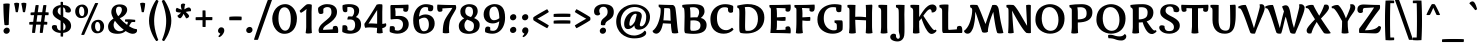 SplineFontDB: 3.0
FontName: MarkoOne-Regular
FullName: Marko One Regular
FamilyName: Marko One
Weight: Regular
Copyright: Copyright (c) 2011, Cyreal (www.cyreal.org)\nwith Reserved Font Name "Marko" and "Marko One".
Version: 001.003
ItalicAngle: 0
UnderlinePosition: -103
UnderlineWidth: 102
Ascent: 1638
Descent: 410
sfntRevision: 0x000100c5
LayerCount: 2
Layer: 0 1 "Back"  1
Layer: 1 1 "Fore"  0
NeedsXUIDChange: 1
XUID: [1021 288 713564382 8140334]
FSType: 0
OS2Version: 2
OS2_WeightWidthSlopeOnly: 0
OS2_UseTypoMetrics: 1
CreationTime: 1323621065
ModificationTime: 1323650058
PfmFamily: 17
TTFWeight: 400
TTFWidth: 5
LineGap: 0
VLineGap: 0
Panose: 2 0 0 0 0 0 0 0 0 0
OS2TypoAscent: 381
OS2TypoAOffset: 1
OS2TypoDescent: -317
OS2TypoDOffset: 1
OS2TypoLinegap: 0
OS2WinAscent: 0
OS2WinAOffset: 1
OS2WinDescent: 0
OS2WinDOffset: 1
HheadAscent: 0
HheadAOffset: 1
HheadDescent: 0
HheadDOffset: 1
OS2SubXSize: 1434
OS2SubYSize: 1331
OS2SubXOff: 0
OS2SubYOff: 287
OS2SupXSize: 1434
OS2SupYSize: 1331
OS2SupXOff: 0
OS2SupYOff: 977
OS2StrikeYSize: 102
OS2StrikeYPos: 512
OS2Vendor: 'pyrs'
OS2CodePages: 00000001.00000000
OS2UnicodeRanges: 80000023.00000043.00000000.00000000
MarkAttachClasses: 1
DEI: 91125
TtTable: prep
PUSHW_1
 511
SCANCTRL
PUSHB_1
 4
SCANTYPE
EndTTInstrs
LangName: 1033 "" "" "" "Cyreal: Marko One: 2011" "MarkoOne-Regular" "Version 1.003" "" "Marko is a trademark of Cyreal (www.cyreal.org)." "Cyreal" "Zhenya Spizhovyi" "" "http://cyreal.org" "http://www.flickr.com/photos/spizh_/" "This Font Software is licensed under the SIL Open Font License, Version 1.1. This license is available with a FAQ at:+AA0A-http://scripts.sil.org/OFL" "http://scripts.sil.org/OFL" 
GaspTable: 1 65535 15
Encoding: UnicodeBmp
UnicodeInterp: none
NameList: Adobe Glyph List
DisplaySize: -36
AntiAlias: 1
FitToEm: 1
WinInfo: 34 34 13
BeginPrivate: 2
BlueValues 27 [-35 0 1036 1071 1434 1475]
OtherBlues 11 [-688 -655]
EndPrivate
BeginChars: 65544 220

StartChar: .notdef
Encoding: 65536 -1 0
Width: 1976
Flags: HMW
HStem: -35 21G<1388.5 1411> -2 21G<1442 1448.5> -1 21G<1477 1503.5> 1227 20G<1833 1834>
LayerCount: 2
Fore
SplineSet
1227 553 m 1,0,-1
 1376 752 l 1,1,2
 1331 791 1331 791 1300 805 c 1,3,-1
 1149 614 l 1,4,5
 1040 701 1040 701 950 764 c 1,6,7
 909 717 909 717 897 684 c 1,8,-1
 1083 537 l 1,9,-1
 936 346 l 1,10,11
 937.46459687 337.212418779 937.46459687 337.212418779 966.583466992 314.073898364 c 128,-1,12
 995.702337113 290.93537795 995.702337113 290.93537795 1000.67345792 290.93537795 c 128,-1,13
 1005.64457872 290.93537795 1005.64457872 290.93537795 1006 291 c 2,14,-1
 1165 471 l 1,15,-1
 1356 324 l 1,16,17
 1364 326 1364 326 1388 356 c 128,-1,18
 1412 386 1412 386 1411 393 c 1,19,20
 1396 407 1396 407 1333 461 c 128,-1,21
 1270 515 1270 515 1227 553 c 1,0,-1
92 856 m 1,22,-1
 616 811 l 1,23,24
 689 826 689 826 776 842.5 c 128,-1,25
 863 859 863 859 913.5 869 c 128,-1,26
 964 879 964 879 1023 891 c 128,-1,27
 1082 903 1082 903 1115 911 c 128,-1,28
 1148 919 1148 919 1184 930 c 128,-1,29
 1220 941 1220 941 1240.5 952 c 0,30,31
 1288.84395604 977.940659341 1288.84395604 977.940659341 1307 1006 c 1,32,33
 1368 1114 1368 1114 1432.5 1160 c 128,-1,34
 1497 1206 1497 1206 1566.5 1206 c 128,-1,35
 1636 1206 1636 1206 1681 1192 c 1,36,-1
 1681 1194 l 1,37,-1
 1833 1247 l 1,38,39
 1839 1247 1839 1247 1839 1243 c 2,40,-1
 1839 1241 l 1,41,-1
 1788 1100 l 1,42,-1
 1931 1106 l 2,43,44
 1935.78460969 1106 1935.78460969 1106 1935.78460969 1102.78460969 c 0,45,46
 1935.31658859 1100.91653936 1935.31658859 1100.91653936 1935 1100 c 2,47,-1
 1804 965 l 1,48,-1
 1802 967 l 1,49,50
 1797 482 1797 482 1309 150 c 1,51,52
 1309 125.555555556 1309 125.555555556 1297.5 112.777777778 c 128,-1,53
 1286 100 1286 100 1272 100 c 1,54,-1
 1247 76 l 1,55,56
 1379 29 1379 29 1442 -2 c 1,57,-1
 1485 -1 l 1,58,59
 1560 -1 1560 -1 1612 -39 c 1,60,-1
 1612 -43.5 l 2,61,62
 1612 -46.75 1612 -46.75 1608.5 -49.375 c 128,-1,63
 1605 -52 1605 -52 1604 -53 c 1,64,65
 1543.8617012 -25.2438620924 1543.8617012 -25.2438620924 1520.82821012 -25.2438620924 c 128,-1,66
 1497.79471904 -25.2438620924 1497.79471904 -25.2438620924 1485 -27 c 1,67,68
 1539 -56 1539 -56 1561 -88 c 1,69,70
 1558 -97 1558 -97 1542 -100 c 1,71,72
 1476.89928491 -34.8992849131 1476.89928491 -34.8992849131 1416.12125053 -34.8992849131 c 0,73,74
 1391.50357543 -34.8992849131 1391.50357543 -34.8992849131 1381.25178772 -36.9496424566 c 128,-1,75
 1371 -39 1371 -39 1366.5 -39.5 c 128,-1,76
 1362 -40 1362 -40 1353 -43.5 c 128,-1,77
 1344 -47 1344 -47 1340.5 -48.5 c 128,-1,78
 1337 -50 1337 -50 1325 -55.5 c 128,-1,79
 1313 -61 1313 -61 1308.5 -61 c 2,80,-1
 1301 -61 l 2,81,82
 1295.42857143 -61 1295.42857143 -61 1294 -51 c 1,83,84
 1313.84126984 -29.1746031746 1313.84126984 -29.1746031746 1326.92063492 -25.0873015873 c 128,-1,85
 1340 -21 1340 -21 1355.5 -16.5 c 128,-1,86
 1371 -12 1371 -12 1382 -8 c 1,87,88
 1334.24786325 17.811965812 1334.24786325 17.811965812 1269.12393162 40.405982906 c 128,-1,89
 1204 63 1204 63 1204 70 c 0,90,91
 1204 82 1204 82 1227 100 c 1,92,93
 1212 100 1212 100 1201.5 114 c 128,-1,94
 1191 128 1191 128 1188 139 c 1,95,-1
 1133 139 l 2,96,97
 1072 139 1072 139 1020 147 c 1,98,99
 1002.13067478 99.3484660731 1002.13067478 99.3484660731 971.843388091 99.3484660731 c 0,100,101
 968.47484761 99.3484660731 968.47484761 99.3484660731 965 100 c 1,102,103
 941 87 941 87 934 80 c 1,104,105
 1066 -4 1066 -4 1106 -37 c 1,106,107
 1113 -39 1113 -39 1139.5 -43 c 128,-1,108
 1166 -47 1166 -47 1180 -51 c 0,109,110
 1223.49180328 -63.4262295082 1223.49180328 -63.4262295082 1253 -104 c 1,111,112
 1253 -111.666666667 1253 -111.666666667 1249 -114.333333333 c 128,-1,113
 1245 -117 1245 -117 1243 -119 c 1,114,115
 1217 -95 1217 -95 1200 -86.5 c 128,-1,116
 1183 -78 1183 -78 1143 -72 c 1,117,118
 1183 -97 1183 -97 1198 -152 c 1,119,120
 1195.15991361 -160.520259177 1195.15991361 -160.520259177 1189.88060475 -160.520259177 c 128,-1,121
 1184.60129589 -160.520259177 1184.60129589 -160.520259177 1182 -160 c 1,122,123
 1150 -109 1150 -109 1119 -84.5 c 128,-1,124
 1088 -60 1088 -60 1036 -60 c 128,-1,125
 984 -60 984 -60 930 -74 c 1,126,127
 924 -65 924 -65 924 -57 c 1,128,129
 952.75 -34 952.75 -34 1011.5 -34 c 0,130,131
 1014 -34 1014 -34 1026.5 -33.5 c 128,-1,132
 1039 -33 1039 -33 1040 -33 c 1,133,134
 1013 -10 1013 -10 972 16 c 0,135,136
 887 69.9024390244 887 69.9024390244 887 84 c 0,137,138
 887 93.5625 887 93.5625 897.5 100.78125 c 128,-1,139
 908 108 908 108 913 113 c 1,140,141
 897.735088936 128.264911064 897.735088936 128.264911064 897.735088936 148.072811276 c 128,-1,142
 897.735088936 167.880711487 897.735088936 167.880711487 899 178 c 1,143,144
 736.110670631 267.390485629 736.110670631 267.390485629 624 407 c 0,145,146
 540.579394019 510.882264051 540.579394019 510.882264051 469.283833279 631.348837838 c 0,147,148
 467 634 467 634 466 636 c 128,-1,149
 465 638 465 638 463.5 640.5 c 128,-1,150
 462 643 462 643 457 645.5 c 128,-1,151
 452 648 452 648 413.5 661 c 128,-1,152
 375 674 375 674 363.5 678 c 128,-1,153
 352 682 352 682 318 693.5 c 128,-1,154
 284 705 284 705 270 711 c 128,-1,155
 256 717 256 717 228 728 c 128,-1,156
 200 739 200 739 184.5 747 c 128,-1,157
 169 755 169 755 148 766 c 0,158,159
 68.5254203577 807.629541717 68.5254203577 807.629541717 68.5254203577 831.814770859 c 128,-1,160
 68.5254203577 856 68.5254203577 856 92 856 c 1,22,-1
EndSplineSet
EndChar

StartChar: space
Encoding: 32 32 1
Width: 614
Flags: HW
LayerCount: 2
EndChar

StartChar: quotesingle
Encoding: 39 39 2
Width: 367
Flags: HMW
HStem: 1063 21G<186.5 205> 1530 20G<162 212.5>
LayerCount: 2
Fore
SplineSet
246 1067 m 1,0,1
 225 1063 225 1063 193.5 1063 c 128,-1,2
 162 1063 162 1063 139 1071 c 1,3,4
 91 1379 91 1379 61 1478 c 2,5,-1
 51 1511 l 1,6,7
 94 1550 94 1550 180.5 1550 c 128,-1,8
 267 1550 267 1550 315 1520 c 1,9,10
 315 1379.65625 315 1379.65625 246 1067 c 1,0,1
EndSplineSet
EndChar

StartChar: logicalnot
Encoding: 172 172 3
Width: 1128
Flags: HMW
HStem: 255 21G<905 935> 648 167<432 766.5>
VStem: 828 166<413 498.5>
LayerCount: 2
Fore
SplineSet
143 809 m 1,0,-1
 707 815 l 1,1,2
 902 815 902 815 985 809 c 1,3,4
 994 735 994 735 994 518.5 c 128,-1,5
 994 302 994 302 991 258 c 1,6,7
 968 255 968 255 915.5 255 c 128,-1,8
 863 255 863 255 831 262 c 1,9,10
 828 296 828 296 828 455 c 128,-1,11
 828 614 828 614 831 653 c 1,12,13
 741 648 741 648 504.5 648 c 128,-1,14
 268 648 268 648 141 653 c 1,15,16
 134 677 134 677 134 737 c 128,-1,17
 134 797 134 797 143 809 c 1,0,-1
EndSplineSet
EndChar

StartChar: one
Encoding: 49 49 4
Width: 813
Flags: HMW
HStem: -26 21G<438.5 499.5> 1457 20G<488 527>
VStem: 369 274<322 1012 1012 1064>
LayerCount: 2
Fore
SplineSet
655 1399 m 1,0,-1
 643 1075 l 1,1,-1
 643 319 l 2,2,3
 643 210 643 210 655 52.5 c 2,4,-1
 659 0 l 1,5,6
 574 -26 574 -26 473 -26 c 128,-1,7
 372 -26 372 -26 340 0 c 1,8,9
 369 211 369 211 369 322 c 2,10,-1
 369 1012 l 2,11,12
 369 1105 369 1105 382.5 1201 c 2,13,-1
 387 1233 l 1,14,15
 222 1086 222 1086 96 1030 c 1,16,17
 94 1033 94 1033 83 1047 c 128,-1,18
 72 1061 72 1061 63.5 1073 c 0,19,20
 37.893081761 1109.1509434 37.893081761 1109.1509434 31 1135 c 1,21,22
 71 1180 71 1180 222 1321 c 128,-1,23
 373 1462 373 1462 415 1469.5 c 128,-1,24
 457 1477 457 1477 515.5 1477 c 128,-1,25
 574 1477 574 1477 643 1452 c 1,26,27
 655 1436 655 1436 655 1399 c 1,0,-1
EndSplineSet
EndChar

StartChar: bullet
Encoding: 8226 8226 5
Width: 913
Flags: HMW
HStem: 358 21G<395 473.5> 931 20G<452 531>
LayerCount: 2
Fore
SplineSet
645 434 m 1,0,1
 558 358 558 358 429.5 358 c 128,-1,2
 301 358 301 358 217 449 c 1,3,4
 155 518 155 518 155 603 c 0,5,6
 155 765.549019608 155 765.549019608 264 866 c 1,7,8
 363 951 363 951 492.5 951 c 128,-1,9
 622 951 622 951 698 862 c 1,10,11
 759 797 759 797 759 710 c 0,12,13
 759 541.547169811 759 541.547169811 645 434 c 1,0,1
EndSplineSet
EndChar

StartChar: three
Encoding: 51 51 6
Width: 1178
Flags: HMW
HStem: -37 156<513 618.5 513 651.5> -37 438<213 651.5> 693 157<473 614.5> 1063 414 1330 147
VStem: 122 263 725 256<1075 1185.5> 774 305<328.5 509>
LayerCount: 2
Fore
SplineSet
375 1120 m 1,0,1
 346.5 1063 346.5 1063 276.75 1063 c 128,-1,2
 207 1063 207 1063 178.5 1095 c 0,3,4
 127 1152.8245614 127 1152.8245614 127 1333 c 0,5,6
 127 1410 127 1410 145 1432 c 1,7,8
 289.47059967 1477.22557903 289.47059967 1477.22557903 421.620876604 1477.22557903 c 128,-1,9
 553.771153538 1477.22557903 553.771153538 1477.22557903 629.199752274 1465.7285121 c 128,-1,10
 704.628351009 1454.23144518 704.628351009 1454.23144518 769.804946893 1429.01046917 c 128,-1,11
 834.981542778 1403.78949316 834.981542778 1403.78949316 881.49746845 1366.46764846 c 0,12,13
 981 1286.63223777 981 1286.63223777 981 1153 c 0,14,15
 981 950 981 950 811 815 c 1,16,17
 927 785 927 785 1003 687 c 128,-1,18
 1079 589 1079 589 1079 428 c 0,19,20
 1079 145.006711409 1079 145.006711409 834.5 28.5 c 0,21,22
 696.850825195 -37.0912175247 696.850825195 -37.0912175247 489.598517639 -37.0912175247 c 0,23,24
 308.024671326 -37.0912175247 308.024671326 -37.0912175247 133 45 c 1,25,26
 114.625 66 114.625 66 114.625 99.53125 c 128,-1,27
 114.625 133.0625 114.625 133.0625 115 143 c 2,28,-1
 129 383 l 1,29,30
 184 401 184 401 231 401 c 128,-1,31
 278 401 278 401 304.5 390 c 128,-1,32
 331 379 331 379 346.5 361.5 c 128,-1,33
 362 344 362 344 371 318.5 c 0,34,35
 385 278.833333333 385 278.833333333 385 235.416666667 c 128,-1,36
 385 192 385 192 383 154 c 1,37,38
 454.842105263 119 454.842105263 119 554.421052632 119 c 128,-1,39
 654 119 654 119 714 200 c 128,-1,40
 774 281 774 281 774 417.5 c 128,-1,41
 774 554 774 554 714 623.5 c 128,-1,42
 654 693 654 693 520 693 c 0,43,44
 500 693 500 693 489 692 c 2,45,-1
 385 686 l 1,46,47
 379.063843371 687.978718876 379.063843371 687.978718876 379.063843371 713.170186027 c 128,-1,48
 379.063843371 738.361653179 379.063843371 738.361653179 392.638860356 784.465161488 c 128,-1,49
 406.21387734 830.568669798 406.21387734 830.568669798 420.10693867 840.284334899 c 128,-1,50
 434 850 434 850 490 850 c 128,-1,51
 546 850 546 850 623 842 c 1,52,53
 725 948.163265306 725 948.163265306 725 1104 c 0,54,55
 725 1330 725 1330 468 1330 c 0,56,57
 433 1330 433 1330 375 1323 c 1,58,-1
 375 1120 l 1,0,1
EndSplineSet
EndChar

StartChar: seven
Encoding: 55 55 7
Width: 1016
Flags: HMW
HStem: -16 21G<423.5 484> 1085 347 1274 158 1434 20G<27 27>
VStem: 295 319
LayerCount: 2
Fore
SplineSet
27 1454 m 1,0,1
 402 1432 402 1432 956 1432 c 1,2,3
 983 1367 983 1367 983 1308.5 c 128,-1,4
 983 1250 983 1250 956.5 1198 c 128,-1,5
 930 1146 930 1146 835.5 986 c 128,-1,6
 741 826 741 826 713 765 c 128,-1,7
 685 704 685 704 667.5 655.5 c 128,-1,8
 650 607 650 607 640 533.5 c 0,9,10
 612 327.7 612 327.7 612 220.35 c 128,-1,11
 612 113 612 113 625 6 c 1,12,13
 553 -16 553 -16 453.5 -16 c 128,-1,14
 354 -16 354 -16 295 6 c 1,15,16
 295 426.383561644 295 426.383561644 388.5 639 c 0,17,18
 453.554883721 786.933023256 453.554883721 786.933023256 608.5 1007 c 0,19,20
 713.322683706 1155.87859425 713.322683706 1155.87859425 788 1288 c 1,21,-1
 276 1260 l 1,22,-1
 276 1139 l 1,23,24
 259.714285714 1106.42857143 259.714285714 1106.42857143 216.857142857 1095.71428571 c 128,-1,25
 174 1085 174 1085 145 1085 c 0,26,27
 71 1085 71 1085 40.5 1137.5 c 128,-1,28
 10 1190 10 1190 10 1314 c 128,-1,29
 10 1438 10 1438 27 1454 c 1,0,1
EndSplineSet
EndChar

StartChar: zero
Encoding: 48 48 8
Width: 1491
Flags: HMW
HStem: -41 160<733 863 687 945> 1317 160<642 836.5>
VStem: 115 317<737 737> 1065 313<524 917.5>
LayerCount: 2
Fore
SplineSet
114.667399428 744.054392349 m 0,0,1
 114.667399428 870.172436326 114.667399428 870.172436326 164.113283074 1010.57035276 c 128,-1,2
 213.55916672 1150.96826919 213.55916672 1150.96826919 300.122302021 1253.81662449 c 128,-1,3
 386.685437322 1356.66497978 386.685437322 1356.66497978 511.498318938 1416.83248989 c 128,-1,4
 636.311200554 1477 636.311200554 1477 791.155600277 1477 c 128,-1,5
 946 1477 946 1477 1084 1376.5 c 128,-1,6
 1222 1276 1222 1276 1300 1106.5 c 128,-1,7
 1378 937 1378 937 1378 755 c 128,-1,8
 1378 573 1378 573 1336 432 c 128,-1,9
 1294 291 1294 291 1215 185.5 c 128,-1,10
 1136 80 1136 80 1012 19.5 c 128,-1,11
 888 -41 888 -41 733 -41 c 0,12,13
 472.535296675 -39.5766956102 472.535296675 -39.5766956102 289.549139336 192.72609343 c 0,14,15
 114.667399428 414.740242058 114.667399428 414.740242058 114.667399428 744.054392349 c 0,0,1
988 273 m 128,-1,17
 1065 427 1065 427 1065 716.5 c 128,-1,18
 1065 1006 1065 1006 976 1161.5 c 128,-1,19
 887 1317 887 1317 739.5 1317 c 128,-1,20
 592 1317 592 1317 512 1170 c 128,-1,21
 432 1023 432 1023 432 744 c 128,-1,22
 432 465 432 465 534.5 292 c 128,-1,23
 637 119 637 119 774 119 c 128,-1,16
 911 119 911 119 988 273 c 128,-1,17
EndSplineSet
EndChar

StartChar: five
Encoding: 53 53 9
Width: 1204
Flags: HMW
HStem: -35 158<537 557 501.5 679> -35 389<233.5 679> 717 160<448.5 775> 1270 162<199 834 199 412> 1434 20G<1085 1085>
VStem: 180 256 819 293<327.5 535.5>
LayerCount: 2
Fore
SplineSet
991.5 143 m 0,0,1
 818.095393463 -35.0912175247 818.095393463 -35.0912175247 526.552195485 -35.0912175247 c 0,2,3
 440.180998188 -35.0912175247 440.180998188 -35.0912175247 336.865142047 -12.8675380168 c 128,-1,4
 233.549285905 9.35614149115 233.549285905 9.35614149115 154 47 c 1,5,6
 134.626930588 67.6646073727 134.626930588 67.6646073727 134.626930588 126.364659165 c 0,7,8
 134.626930588 135.113660583 134.626930588 135.113660583 139.813465294 220.056830292 c 128,-1,9
 145 305 145 305 150 336 c 1,10,11
 205 354 205 354 275.5 354 c 128,-1,12
 346 354 346 354 374.5 318.5 c 128,-1,13
 403 283 403 283 403 240.5 c 128,-1,14
 403 198 403 198 401 156 c 1,15,16
 416.961538462 143.230769231 416.961538462 143.230769231 462.480769231 133.115384615 c 128,-1,17
 508 123 508 123 552 123.5 c 128,-1,18
 596 124 596 124 639 142 c 128,-1,19
 682 160 682 160 723.5 195.5 c 128,-1,20
 765 231 765 231 792 296.5 c 128,-1,21
 819 362 819 362 819 446 c 0,22,23
 819 573 819 573 732 645 c 128,-1,24
 645 717 645 717 504.5 717 c 128,-1,25
 364 717 364 717 199 694 c 1,26,27
 188 705 188 705 185 721.5 c 128,-1,28
 182 738 182 738 182 793 c 2,29,-1
 178 1171 l 1,30,-1
 173.307958478 1348.80541421 l 1,31,32
 173.307958478 1402.88235294 173.307958478 1402.88235294 199 1432 c 1,33,34
 567 1432 567 1432 955.5 1448.5 c 2,35,-1
 1085 1454 l 1,36,37
 1096 1444 1096 1444 1099 1426.5 c 128,-1,38
 1102 1409 1102 1409 1102 1356 c 0,39,40
 1102 1210 1102 1210 1070 1147.5 c 128,-1,41
 1038 1085 1038 1085 965 1085 c 0,42,43
 919 1085 919 1085 886.5 1098.5 c 128,-1,44
 854 1112 854 1112 844 1125.5 c 2,45,-1
 834 1139 l 1,46,-1
 834 1270 l 1,47,-1
 412 1270 l 1,48,49
 436 1121 436 1121 436 1077 c 2,50,-1
 436 866 l 1,51,52
 518 877 518 877 632.5 877 c 128,-1,53
 747 877 747 877 828 848.5 c 128,-1,54
 909 820 909 820 972.5 767.5 c 128,-1,55
 1036 715 1036 715 1074 632.5 c 128,-1,56
 1112 550 1112 550 1112 454.5 c 0,57,58
 1112 266.756756757 1112 266.756756757 991.5 143 c 0,0,1
EndSplineSet
EndChar

StartChar: four
Encoding: 52 52 10
Width: 1223
Flags: HMW
HStem: -21 21G<810 865.5> 286 189 1457 20G<837 883.5>
VStem: 721 266 721 471
LayerCount: 2
Fore
SplineSet
995 1368 m 1,0,-1
 987 1083 l 1,1,-1
 987 467 l 1,2,3
 1110 474 1110 474 1155 502 c 1,4,5
 1192 481 1192 481 1192 418.5 c 128,-1,6
 1192 356 1192 356 1136.5 309 c 128,-1,7
 1081 262 1081 262 989 250 c 1,8,9
 996 101 996 101 1012 6 c 1,10,11
 926 -21 926 -21 839 -21 c 128,-1,12
 752 -21 752 -21 707 6 c 1,13,14
 717 156 717 156 721 262 c 1,15,16
 453 286 453 286 330.5 286 c 128,-1,17
 208 286 208 286 117 264 c 1,18,19
 99 288 99 288 85.5 342 c 128,-1,20
 72 396 72 396 72 431 c 128,-1,21
 72 466 72 466 76 479 c 1,22,23
 392 930 392 930 700 1450 c 1,24,25
 778 1477 778 1477 848.5 1477 c 128,-1,26
 919 1477 919 1477 979 1466 c 1,27,28
 995 1443 995 1443 995 1368 c 1,0,-1
279 481 m 1,29,30
 328 490 328 490 411 490 c 128,-1,31
 494 490 494 490 723 475 c 1,32,33
 725 668 725 668 725 1176 c 1,34,35
 636 1043 636 1043 490 810 c 128,-1,36
 344 577 344 577 279 481 c 1,29,30
EndSplineSet
EndChar

StartChar: eight
Encoding: 56 56 11
Width: 1253
Flags: HMW
HStem: -41 127<576.5 706.5 576.5 710.5> 1346 129<540 651.5>
VStem: 92 287<293.5 454.5 293.5 465> 170 252<1008 1175.5 1008 1233> 819 240<1044.5 1185.5> 868 293<270.5 450.5>
LayerCount: 2
Fore
SplineSet
92 370 m 0,0,1
 92 440 92 440 118 500.5 c 128,-1,2
 144 561 144 561 186 608.5 c 0,3,4
 270.240733665 703.772258311 270.240733665 703.772258311 369 750 c 1,5,6
 170 857 170 857 170 1094 c 0,7,8
 170 1314.25203252 170 1314.25203252 391.5 1420.5 c 0,9,10
 505.118644068 1475 505.118644068 1475 625 1475 c 0,11,12
 830 1475 830 1475 944.5 1384 c 128,-1,13
 1059 1293 1059 1293 1059 1114 c 0,14,15
 1059 1014 1059 1014 1007.5 919.5 c 128,-1,16
 956 825 956 825 877 762 c 1,17,18
 1086.25336435 678.962950656 1086.25336435 678.962950656 1139 543.5 c 0,19,20
 1161 487 1161 487 1161 412.5 c 128,-1,21
 1161 338 1161 338 1141 272 c 128,-1,22
 1121 206 1121 206 1087.5 159.5 c 128,-1,23
 1054 113 1054 113 1007.5 77 c 128,-1,24
 961 41 961 41 911.5 19.5 c 128,-1,25
 862 -2 862 -2 806.5 -16.5 c 0,26,27
 619.62109375 -65.32421875 619.62109375 -65.32421875 413 -24 c 0,28,29
 234.970509383 11.6058981233 234.970509383 11.6058981233 156.5 130 c 0,30,31
 92 227.315789474 92 227.315789474 92 370 c 0,0,1
868 375 m 0,32,33
 868 483 868 483 808 543 c 128,-1,34
 748 603 748 603 610 653 c 1,35,-1
 522 684 l 1,36,37
 456 639 456 639 417.5 561 c 128,-1,38
 379 483 379 483 379 403 c 128,-1,39
 379 323 379 323 402 261.5 c 128,-1,40
 425 200 425 200 463 163 c 0,41,42
 542.081081081 86 542.081081081 86 637 86 c 0,43,44
 868 86 868 86 868 375 c 0,32,33
422 1094 m 0,45,46
 422 955.573170732 422 955.573170732 546 884.5 c 0,47,48
 606.649769585 849.737327189 606.649769585 849.737327189 711 817 c 1,49,50
 819 921 819 921 819 1071 c 0,51,52
 819 1236.2238806 819 1236.2238806 750.5 1294.5 c 0,53,54
 689.964912281 1346 689.964912281 1346 588 1346 c 0,55,56
 422 1346 422 1346 422 1094 c 0,45,46
EndSplineSet
EndChar

StartChar: nine
Encoding: 57 57 12
Width: 1346
Flags: HMW
HStem: -35 146<584 710 584 775.5> -35 365<292 775.5> 490 164<586.5 660.5> 1350 129<598.5 773.5>
VStem: 134 297<895 1100 895 1147.5> 205 267<135 135 135 203> 938 295
LayerCount: 2
Fore
SplineSet
340 330 m 0,0,1
 438.272727273 330 438.272727273 330 472 277 c 1,2,-1
 472 135 l 1,3,4
 544 111 544 111 619 111 c 0,5,6
 755 111 755 111 832 231 c 128,-1,7
 909 351 909 351 936 598 c 1,8,9
 846 542 846 542 767.5 516 c 128,-1,10
 689 490 689 490 597.5 490 c 128,-1,11
 506 490 506 490 425 518.5 c 128,-1,12
 344 547 344 547 278 602 c 128,-1,13
 212 657 212 657 173 748 c 128,-1,14
 134 839 134 839 134 952 c 128,-1,15
 134 1065 134 1065 172 1156.5 c 128,-1,16
 210 1248 210 1248 269.5 1306.5 c 128,-1,17
 329 1365 329 1365 405 1405 c 0,18,19
 545.6 1479 545.6 1479 695 1479 c 0,20,21
 962 1479 962 1479 1097.5 1310.5 c 128,-1,22
 1233 1142 1233 1142 1233 789 c 0,23,24
 1233 548 1233 548 1152.5 361.5 c 128,-1,25
 1072 175 1072 175 922 70 c 128,-1,26
 772 -35 772 -35 581.5 -35 c 128,-1,27
 391 -35 391 -35 220 39 c 1,28,29
 205 79 205 79 205 144 c 0,30,31
 205 330 205 330 340 330 c 0,0,1
658 654 m 0,32,33
 802 654 802 654 938 758 c 1,34,35
 929.644439521 1119.3779907 929.644439521 1119.3779907 825 1271.5 c 0,36,37
 771 1350 771 1350 697 1350 c 0,38,39
 554 1350 554 1350 492.5 1258 c 128,-1,40
 431 1166 431 1166 431 1005.5 c 128,-1,41
 431 845 431 845 492.5 749.5 c 128,-1,42
 554 654 554 654 658 654 c 0,32,33
EndSplineSet
EndChar

StartChar: six
Encoding: 54 54 13
Width: 1346
Flags: HMW
HStem: -39 129<572.5 747.5 572.5 758.5> 786 164<685.5 759.5> 1110 365<570.5 1054> 1329 146<636 762>
VStem: 113 295 874 267<1237 1305 1305 1305> 915 297<340 545>
LayerCount: 2
Fore
SplineSet
1006 1110 m 0,0,1
 907.727272727 1110 907.727272727 1110 874 1163 c 1,2,-1
 874 1305 l 1,3,4
 802 1329 802 1329 727 1329 c 0,5,6
 591 1329 591 1329 514 1209 c 128,-1,7
 437 1089 437 1089 410 842 c 1,8,9
 500 898 500 898 578.5 924 c 128,-1,10
 657 950 657 950 748.5 950 c 128,-1,11
 840 950 840 950 921 921.5 c 128,-1,12
 1002 893 1002 893 1068 838 c 128,-1,13
 1134 783 1134 783 1173 692 c 128,-1,14
 1212 601 1212 601 1212 488 c 128,-1,15
 1212 375 1212 375 1174 283.5 c 128,-1,16
 1136 192 1136 192 1076.5 133.5 c 128,-1,17
 1017 75 1017 75 941 35 c 0,18,19
 800.4 -39 800.4 -39 651 -39 c 0,20,21
 384 -39 384 -39 248.5 129.5 c 128,-1,22
 113 298 113 298 113 651 c 0,23,24
 113 892 113 892 193.5 1078.5 c 128,-1,25
 274 1265 274 1265 424 1370 c 128,-1,26
 574 1475 574 1475 764.5 1475 c 128,-1,27
 955 1475 955 1475 1126 1401 c 1,28,29
 1141 1361 1141 1361 1141 1296 c 0,30,31
 1141 1110 1141 1110 1006 1110 c 0,0,1
688 786 m 0,32,33
 544 786 544 786 408 682 c 1,34,35
 416.355560479 320.622009304 416.355560479 320.622009304 521 168.5 c 0,36,37
 575 90 575 90 649 90 c 0,38,39
 792 90 792 90 853.5 182 c 128,-1,40
 915 274 915 274 915 434.5 c 128,-1,41
 915 595 915 595 853.5 690.5 c 128,-1,42
 792 786 792 786 688 786 c 0,32,33
EndSplineSet
EndChar

StartChar: two
Encoding: 50 50 14
Width: 1260
Flags: HMW
HStem: 0 158 0 365 973 504<258 767> 1327 150<601 705.5>
VStem: 157 269<1199.5 1237 1024 1239> 842 284<923.5 1160.5>
LayerCount: 2
Fore
SplineSet
792.5 1266.5 m 128,-1,1
 743 1327 743 1327 625.409090909 1327 c 128,-1,2
 507.818181818 1327 507.818181818 1327 426 1237 c 1,3,-1
 426 1024 l 1,4,5
 413.107692308 1004.66153846 413.107692308 1004.66153846 378.053846154 988.830769231 c 128,-1,6
 343 973 343 973 290.5 973 c 128,-1,7
 238 973 238 973 209 1003 c 128,-1,8
 180 1033 180 1033 168.5 1102 c 128,-1,9
 157 1171 157 1171 157 1226 c 128,-1,10
 157 1281 157 1281 177 1304 c 128,-1,11
 197 1327 197 1327 234.5 1354 c 128,-1,12
 272 1381 272 1381 327.5 1410 c 0,13,14
 455.724137931 1477 455.724137931 1477 613.362068966 1477 c 128,-1,15
 771 1477 771 1477 882 1436 c 128,-1,16
 993 1395 993 1395 1059.5 1305 c 128,-1,17
 1126 1215 1126 1215 1126 1083 c 0,18,19
 1126 924.953488372 1126 924.953488372 1039 798.5 c 0,20,21
 950.042570174 669.201410137 950.042570174 669.201410137 838.5 581.5 c 0,22,23
 736.00462963 500.912037037 736.00462963 500.912037037 629.502314815 432.956018519 c 0,24,25
 415 296.088352279 415 296.088352279 415 189 c 0,26,27
 415 170 415 170 420 158 c 1,28,29
 493 164 493 164 662.5 173 c 128,-1,30
 832 182 832 182 905 188 c 1,31,-1
 920 313 l 1,32,33
 932.704 332.056 932.704 332.056 967.352 348.528 c 128,-1,34
 1002 365 1002 365 1055 365 c 128,-1,35
 1108 365 1108 365 1136.5 335 c 0,36,37
 1188 280.789473684 1188 280.789473684 1188 100 c 0,38,39
 1188 22 1188 22 1169 2 c 1,40,41
 1083 0 1083 0 383 0 c 2,42,-1
 240 0 l 2,43,44
 212 0 212 0 197 55 c 128,-1,45
 182 110 182 110 182 162 c 1,46,47
 206.788781976 324.080497536 206.788781976 324.080497536 342 457 c 0,48,49
 401 515 401 515 469.5 570 c 128,-1,50
 538 625 538 625 603.5 678 c 128,-1,51
 669 731 669 731 722.5 786.5 c 0,52,53
 842 910.46728972 842 910.46728972 842 1058.23364486 c 128,-1,0
 842 1206 842 1206 792.5 1266.5 c 128,-1,1
EndSplineSet
EndChar

StartChar: equal
Encoding: 61 61 15
Width: 1128
Flags: HMW
HStem: 481 169<543.5 712.5 543.5 981> 823 169<543.5 712.5 543.5 981>
LayerCount: 2
Fore
SplineSet
981 823 m 1,0,-1
 143 823 l 1,1,2
 133 836 133 836 133 897 c 0,3,4
 133 958 133 958 145 975 c 1,5,6
 290 992 290 992 594 992 c 0,7,8
 898 992 898 992 987 981 c 1,9,10
 993 958 993 958 993 906 c 0,11,12
 993 854 993 854 981 823 c 1,0,-1
981 481 m 1,13,-1
 143 481 l 1,14,15
 133 494 133 494 133 555 c 0,16,17
 133 616 133 616 145 633 c 1,18,19
 290 650 290 650 594 650 c 0,20,21
 898 650 898 650 987 639 c 1,22,23
 993 617 993 617 993 564.5 c 0,24,25
 993 512 993 512 981 481 c 1,13,-1
EndSplineSet
EndChar

StartChar: quoteleft
Encoding: 8216 8216 16
Width: 444
Flags: HMW
HStem: 1038 21G<203 292> 1522 20G
VStem: 92 322<1174.5 1252.5>
LayerCount: 2
Fore
SplineSet
297 1354 m 1,0,1
 327 1354 327 1354 370.5 1317.5 c 128,-1,2
 414 1281 414 1281 414 1214.5 c 0,3,4
 414 1148 414 1148 365 1093 c 128,-1,5
 316 1038 316 1038 248 1038 c 0,6,7
 180 1038 180 1038 136 1077 c 128,-1,8
 92 1116 92 1116 92 1202 c 0,9,10
 92 1288 92 1288 171.5 1399 c 128,-1,11
 251 1510 251 1510 354 1542 c 1,12,13
 388 1524 388 1524 391 1487 c 1,14,15
 354 1458 354 1458 326.5 1415.5 c 128,-1,16
 299 1373 299 1373 297 1354 c 1,0,1
EndSplineSet
EndChar

StartChar: plus
Encoding: 43 43 17
Width: 1128
Flags: HMW
HStem: 307 21G<561 590.5> 657 158<649 649 649 981> 1139 20G<540.5 574>
VStem: 487 162<586.5 657 586.5 657 586.5 657 586.5 1149>
LayerCount: 2
Fore
SplineSet
487 319 m 1,0,-1
 487 657 l 1,1,-1
 143 657 l 1,2,3
 133 670 133 670 133 731 c 0,4,5
 133 792 133 792 145 809 c 1,6,7
 285 813 285 813 487 813 c 1,8,-1
 487 1149 l 1,9,10
 500 1159 500 1159 561 1159 c 0,11,12
 622 1159 622 1159 639 1147 c 1,13,14
 643 1076 643 1076 647 815 c 1,15,-1
 987 815 l 1,16,17
 993 792 993 792 993 740 c 0,18,19
 993 688 993 688 981 657 c 1,20,-1
 649 657 l 1,21,22
 649 445 649 445 645 313 c 1,23,24
 622 307 622 307 570 307 c 0,25,26
 518 307 518 307 487 319 c 1,0,-1
EndSplineSet
EndChar

StartChar: asterisk
Encoding: 42 42 18
Width: 967
Flags: HMW
HStem: 1027 20G<281.5 350 350 362> 1489 20G<458.5 491.5>
VStem: 92 440 352 180
LayerCount: 2
Fore
SplineSet
759 1307 m 0,0,1
 811 1307 811 1307 842 1263.5 c 128,-1,2
 873 1220 873 1220 873 1181.5 c 128,-1,3
 873 1143 873 1143 864 1116 c 1,4,5
 760 1116 760 1116 598 1079 c 1,6,7
 774.964591005 930.290259659 774.964591005 930.290259659 774.964591005 862.569864227 c 0,8,9
 774.964591005 853.645524172 774.964591005 853.645524172 772 846 c 0,10,11
 752.571547568 804.264805886 752.571547568 804.264805886 714.366890857 778.83492079 c 128,-1,12
 676.162234147 753.405035694 676.162234147 753.405035694 628.199834192 753.405035694 c 0,13,14
 621.139571668 753.405035694 621.139571668 753.405035694 614 754 c 1,15,16
 608.2 783 608.2 783 520 930 c 1,17,-1
 487 981 l 1,18,19
 406.659883587 795.295796489 406.659883587 795.295796489 330.638490543 759.182850061 c 0,20,21
 319.657791406 753.966615738 319.657791406 753.966615738 314.688066405 753.966615738 c 0,22,23
 268.404619232 753.966615738 268.404619232 753.966615738 225.702309616 794.983307869 c 128,-1,24
 183 836 183 836 174 889 c 1,25,26
 235 919 235 919 362 1047 c 1,27,-1
 350 1047 l 2,28,29
 246 1047 246 1047 178.5 1064.5 c 128,-1,30
 111 1082 111 1082 100 1112 c 1,31,32
 92 1148 92 1148 92 1176 c 0,33,34
 92 1246 92 1246 143 1288 c 1,35,-1
 164 1284 l 1,36,37
 175 1280 175 1280 208 1264 c 0,38,39
 295.900900901 1221.38138138 295.900900901 1221.38138138 395 1190 c 1,40,41
 352 1325 352 1325 352 1391 c 128,-1,42
 352 1457 352 1457 375 1477 c 1,43,44
 420 1509 420 1509 470.5 1509 c 128,-1,45
 521 1509 521 1509 575 1477 c 1,46,47
 535.924783028 1374.80327869 535.924783028 1374.80327869 532 1208 c 1,48,49
 676 1307 676 1307 759 1307 c 0,0,1
EndSplineSet
EndChar

StartChar: numbersign
Encoding: 35 35 19
Width: 1159
Flags: HMW
HStem: 2 21G<323 356.5 719 752.5> 428 150<487 487 487 694 467 487> 913 150<532 553 553 553 553 758> 1045 20G<741.5 778> 1412 20G<498.5 528 893.5 923>
LayerCount: 2
Fore
SplineSet
883 578 m 1,0,-1
 1034 569 l 1,1,2
 1040 551 1040 551 1040 505 c 128,-1,3
 1040 459 1040 459 1026 428 c 1,4,-1
 862 428 l 1,5,-1
 807 12 l 1,6,7
 793 2 793 2 731.5 2 c 128,-1,8
 670 2 670 2 655 14 c 1,9,10
 655 79 655 79 694 428 c 1,11,-1
 467 428 l 1,12,-1
 412 12 l 1,13,14
 398 2 398 2 336.5 2 c 128,-1,15
 275 2 275 2 260 14 c 1,16,17
 260 94 260 94 299 428 c 1,18,-1
 125 428 l 1,19,20
 114 439 114 439 114 494.5 c 128,-1,21
 114 550 114 550 127 563 c 1,22,23
 204 570 204 570 317 573 c 1,24,25
 348.25 816.75 348.25 816.75 362 913 c 1,26,-1
 193 913 l 1,27,28
 181 925 181 925 181 980 c 128,-1,29
 181 1035 181 1035 195 1049 c 1,30,31
 272 1056 272 1056 383 1059 c 1,32,33
 426 1363 426 1363 442 1425 c 1,34,35
 470 1432 470 1432 519 1432 c 128,-1,36
 568 1432 568 1432 600 1419 c 1,37,-1
 553 1063 l 1,38,39
 629 1065 629 1065 778 1065 c 1,40,41
 821 1363 821 1363 838 1425 c 1,42,43
 866 1432 866 1432 914.5 1432 c 128,-1,44
 963 1432 963 1432 995 1419 c 1,45,-1
 946 1063 l 1,46,47
 980 1062 980 1062 1102 1055 c 1,48,49
 1108 1036 1108 1036 1108 990 c 128,-1,50
 1108 944 1108 944 1094 913 c 1,51,-1
 928 913 l 1,52,-1
 883 578 l 1,0,-1
715 580 m 1,53,54
 727 689 727 689 758 913 c 1,55,-1
 532 913 l 1,56,-1
 487 578 l 1,57,58
 563 580 563 580 715 580 c 1,53,54
EndSplineSet
EndChar

StartChar: underscore
Encoding: 95 95 20
Width: 1225
Flags: HMW
HStem: -463 157<586.5 819 586.5 1159>
LayerCount: 2
Fore
SplineSet
1159 -463 m 1,0,-1
 61 -463 l 1,1,2
 51 -450 51 -450 51 -395.5 c 0,3,4
 51 -341 51 -341 63 -324 c 1,5,6
 205 -306 205 -306 641 -306 c 0,7,8
 1077 -306 1077 -306 1165 -317 c 1,9,10
 1172 -343 1172 -343 1172 -386.5 c 0,11,12
 1172 -430 1172 -430 1159 -463 c 1,0,-1
EndSplineSet
EndChar

StartChar: exclam
Encoding: 33 33 21
Width: 674
Flags: HMW
HStem: -40 315<337.5 347> 1492 20G<335.5 391.5>
VStem: 172 277 172 326<1493 1493>
LayerCount: 2
Fore
SplineSet
232.5 223 m 128,-1,1
 286 275 286 275 351 275 c 128,-1,2
 416 275 416 275 457.5 236 c 128,-1,3
 499 197 499 197 499 128 c 128,-1,4
 499 59 499 59 438 0 c 1,5,6
 392 -40 392 -40 329 -40 c 128,-1,7
 266 -40 266 -40 222.5 -0.5 c 128,-1,8
 179 39 179 39 179 105 c 128,-1,0
 179 171 179 171 232.5 223 c 128,-1,1
449 422 m 1,9,10
 392 397 392 397 337.5 397 c 128,-1,11
 283 397 283 397 231 410 c 1,12,13
 231 413 231 413 226 448.5 c 128,-1,14
 221 484 221 484 217 519 c 128,-1,15
 213 554 213 554 207 617 c 128,-1,16
 201 680 201 680 196 761 c 128,-1,17
 191 842 191 842 186 946.5 c 0,18,19
 176.296108291 1149.31133672 176.296108291 1149.31133672 172 1493 c 1,20,21
 284 1512 284 1512 365.5 1512 c 128,-1,22
 447 1512 447 1512 498 1493 c 1,23,24
 454 924 454 924 449 422 c 1,9,10
EndSplineSet
EndChar

StartChar: backslash
Encoding: 92 92 22
Width: 782
Flags: HMW
HStem: -352 21G<734.5 780.5> 1696 20G<32 74.5>
LayerCount: 2
Fore
SplineSet
662 -342 m 1,0,-1
 -61 1704 l 1,1,2
 -33 1716 -33 1716 45 1716 c 0,3,4
 123 1716 123 1716 147 1710 c 1,5,6
 199 1604 199 1604 514 699.5 c 128,-1,7
 829 -205 829 -205 864 -340 c 1,8,9
 852 -352 852 -352 764 -352 c 0,10,11
 676 -352 676 -352 662 -342 c 1,0,-1
EndSplineSet
EndChar

StartChar: slash
Encoding: 47 47 23
Width: 762
Flags: HMW
HStem: -352 21G<32.5 78.5> 1696 20G<738.5 781>
LayerCount: 2
Fore
SplineSet
874 1704 m 1,0,-1
 152 -342 l 1,1,2
 136 -352 136 -352 48.5 -352 c 0,3,4
 -39 -352 -39 -352 -51 -340 c 1,5,6
 -16 -205 -16 -205 299 699.5 c 128,-1,7
 614 1604 614 1604 666 1710 c 1,8,9
 690 1716 690 1716 768 1716 c 0,10,11
 846 1716 846 1716 874 1704 c 1,0,-1
EndSplineSet
EndChar

StartChar: guillemotright
Encoding: 187 187 24
Width: 1063
Flags: HMW
HStem: 199 21G 1162 20G
VStem: 551 162<644 697.5 637 704.5>
LayerCount: 2
Fore
SplineSet
193 272 m 1,0,1
 166 280 166 280 143.5 301 c 128,-1,2
 121 322 121 322 111 344 c 1,3,-1
 371 664 l 1,4,-1
 92 993 l 1,5,6
 107 1024 107 1024 134 1052 c 128,-1,7
 161 1080 161 1080 186 1087 c 1,8,9
 214 1058 214 1058 277 995.5 c 128,-1,10
 340 933 340 933 378.5 893.5 c 128,-1,11
 417 854 417 854 462 805.5 c 128,-1,12
 507 757 507 757 529 724 c 128,-1,13
 551 691 551 691 551 674 c 128,-1,14
 551 657 551 657 533.5 630 c 128,-1,15
 516 603 516 603 479 563.5 c 128,-1,16
 442 524 442 524 403 485 c 2,17,-1
 302.5 384.5 l 2,18,19
 241 323 241 323 193 272 c 1,0,1
893 760 m 0,20,21
 928 715 928 715 928 675.5 c 128,-1,22
 928 636 928 636 889.5 585 c 128,-1,23
 851 534 851 534 735 418.5 c 128,-1,24
 619 303 619 303 498 199 c 1,25,26
 471 206 471 206 448.5 227 c 128,-1,27
 426 248 426 248 416 270 c 1,28,29
 598.80952381 477.738095238 598.80952381 477.738095238 630.904761905 521.869047619 c 128,-1,30
 663 566 663 566 681 592.5 c 0,31,32
 713 639.611111111 713 639.611111111 713 660.305555556 c 128,-1,33
 713 681 713 681 704.5 699 c 128,-1,34
 696 717 696 717 675.5 744 c 128,-1,35
 655 771 655 771 635.5 795 c 128,-1,36
 616 819 616 819 579 860 c 128,-1,37
 542 901 542 901 517.5 928 c 0,38,39
 468.5 982 468.5 982 371 1087 c 1,40,41
 385 1117 385 1117 412.5 1145.5 c 128,-1,42
 440 1174 440 1174 465 1182 c 1,43,44
 796 885 796 885 893 760 c 0,20,21
EndSplineSet
EndChar

StartChar: guillemotleft
Encoding: 171 171 25
Width: 1063
Flags: HMW
HStem: 199 21G 1162 20G
VStem: 350 162<644 697.5>
LayerCount: 2
Fore
SplineSet
870 272 m 1,0,1
 822 323 822 323 760.5 384.5 c 2,2,-1
 660 485 l 2,3,4
 556.210526316 588.789473684 556.210526316 588.789473684 534.105263158 622.894736842 c 128,-1,5
 512 657 512 657 512 674 c 128,-1,6
 512 691 512 691 534 724 c 128,-1,7
 556 757 556 757 601 805.5 c 128,-1,8
 646 854 646 854 684.5 893.5 c 128,-1,9
 723 933 723 933 786 995.5 c 128,-1,10
 849 1058 849 1058 877 1087 c 1,11,12
 902 1080 902 1080 929 1052 c 128,-1,13
 956 1024 956 1024 971 993 c 1,14,-1
 692 664 l 1,15,-1
 952 344 l 1,16,17
 942 322 942 322 919.5 301 c 128,-1,18
 897 280 897 280 870 272 c 1,0,1
326 419 m 128,-1,20
 210 534 210 534 172.5 585 c 128,-1,21
 135 636 135 636 135 675.5 c 128,-1,22
 135 715 135 715 170 760 c 0,23,24
 267 885 267 885 598 1182 c 1,25,26
 623 1174 623 1174 650.5 1145.5 c 128,-1,27
 678 1117 678 1117 692 1087 c 1,28,29
 474 852.230769231 474 852.230769231 441 811.615384615 c 128,-1,30
 408 771 408 771 387.5 744 c 128,-1,31
 367 717 367 717 358.5 699 c 128,-1,32
 350 681 350 681 350 670 c 128,-1,33
 350 659 350 659 354.5 645.5 c 128,-1,34
 359 632 359 632 370 613.5 c 128,-1,35
 381 595 381 595 391.5 578 c 128,-1,36
 402 561 402 561 422 535.5 c 128,-1,37
 442 510 442 510 457.5 491 c 128,-1,38
 473 472 473 472 500.5 440 c 128,-1,39
 528 408 528 408 545.5 387.5 c 128,-1,40
 563 367 563 367 595.5 329.5 c 128,-1,41
 628 292 628 292 647 270 c 1,42,43
 637 248 637 248 614.5 227 c 128,-1,44
 592 206 592 206 565 199 c 1,45,19
 442 304 442 304 326 419 c 128,-1,20
EndSplineSet
EndChar

StartChar: greater
Encoding: 62 62 26
Width: 1006
Flags: HMW
HStem: 244 21G 1199 20G
LayerCount: 2
Fore
SplineSet
879 807 m 1,0,1
 893 761 893 761 893 722.5 c 0,2,3
 893 684 893 684 879 655 c 1,4,5
 829 613 829 613 570.5 462.5 c 128,-1,6
 312 312 312 312 178 244 c 1,7,8
 137 287 137 287 92 387 c 1,9,10
 193 454 193 454 407.5 579 c 128,-1,11
 622 704 622 704 680 731 c 1,12,13
 622 758 622 758 407.5 883 c 128,-1,14
 193 1008 193 1008 92 1075 c 1,15,16
 138 1177 138 1177 178 1219 c 1,17,18
 311 1152 311 1152 570 1000.5 c 128,-1,19
 829 849 829 849 879 807 c 1,0,1
EndSplineSet
EndChar

StartChar: question
Encoding: 63 63 27
Width: 1096
Flags: HMW
HStem: -40 315<505.5 515> 1343 134<467 600>
VStem: 53 268<1039.5 1189.5> 347 320<114.5 124> 402 221<470 556 412 641.5> 748 317<924 1168>
LayerCount: 2
Fore
SplineSet
623 412 m 1,0,1
 580 393 580 393 529.5 393 c 0,2,3
 447.818181818 393 447.818181818 393 406 416 c 1,4,5
 402 447 402 447 402 496 c 128,-1,6
 402 545 402 545 421 597.5 c 128,-1,7
 440 650 440 650 470.5 685.5 c 128,-1,8
 501 721 501 721 538 752 c 128,-1,9
 575 783 575 783 612 814 c 128,-1,10
 649 845 649 845 679.5 880 c 0,11,12
 748 958.606557377 748 958.606557377 748 1082.80327869 c 128,-1,13
 748 1207 748 1207 690.5 1275 c 128,-1,14
 633 1343 633 1343 534.5 1343 c 128,-1,15
 436 1343 436 1343 378.5 1283 c 128,-1,16
 321 1223 321 1223 321 1137.5 c 128,-1,17
 321 1052 321 1052 371 979 c 1,18,19
 354.818897638 930.456692913 354.818897638 930.456692913 290 907.5 c 0,20,21
 266 899 266 899 238 899 c 0,22,23
 53.8213709047 900.804063393 53.8213709047 900.804063393 52.9887897083 1103.02214617 c 0,24,25
 52.9887897083 1257.82978941 52.9887897083 1257.82978941 160.227640777 1350.68030292 c 0,26,27
 304.566048324 1477 304.566048324 1477 539 1477 c 0,28,29
 1065 1477 1065 1477 1065 1083 c 0,30,31
 1065 902.166666667 1065 902.166666667 977 799.5 c 0,32,33
 913.881578947 725.861842105 913.881578947 725.861842105 831.940789474 674.430921053 c 128,-1,34
 750 623 750 623 711 591.5 c 0,35,36
 623 520.423076923 623 520.423076923 623 412 c 1,0,1
400.5 223 m 128,-1,38
 454 275 454 275 519 275 c 128,-1,39
 584 275 584 275 625.5 236 c 128,-1,40
 667 197 667 197 667 128 c 128,-1,41
 667 59 667 59 606 0 c 1,42,43
 560 -40 560 -40 497 -40 c 128,-1,44
 434 -40 434 -40 390.5 -0.5 c 128,-1,45
 347 39 347 39 347 105 c 128,-1,37
 347 171 347 171 400.5 223 c 128,-1,38
EndSplineSet
EndChar

StartChar: parenleft
Encoding: 40 40 28
Width: 733
Flags: HMW
HStem: -412 21G<522 541.5> 1672 20G<522 543.5>
VStem: 154 262<355 865 355 913.5>
LayerCount: 2
Fore
SplineSet
641 1632 m 1,0,-1
 633 1612 l 2,1,2
 416 1069.5 416 1069.5 416 616 c 0,3,4
 416 250.634920635 416 250.634920635 553.5 -157.5 c 0,5,6
 585 -251 585 -251 607 -299.5 c 2,7,-1
 629 -348 l 1,8,9
 599 -412 599 -412 522 -412 c 1,10,11
 410 -272 410 -272 299.5 -18.5 c 0,12,13
 154 315.294117647 154 315.294117647 154 629 c 0,14,15
 154 788 154 788 192 956.5 c 128,-1,16
 230 1125 230 1125 284 1251 c 0,17,18
 394.83902439 1509.62439024 394.83902439 1509.62439024 484 1637.5 c 2,19,-1
 522 1692 l 1,20,21
 603 1692 603 1692 641 1632 c 1,0,-1
EndSplineSet
EndChar

StartChar: parenright
Encoding: 41 41 29
Width: 733
Flags: HMW
HStem: -412 21G<191.5 211> 1672 20G<189.5 211>
VStem: 317 263<355 865>
LayerCount: 2
Fore
SplineSet
92 1632 m 1,0,1
 130 1692 130 1692 211 1692 c 1,2,3
 318.913746631 1557.10781671 318.913746631 1557.10781671 434.5 1286.5 c 0,4,5
 580 945.858823529 580 945.858823529 580 629 c 0,6,7
 580 327.769230769 580 327.769230769 435 -18 c 0,8,9
 381.183673469 -146.331240188 381.183673469 -146.331240188 316.591836735 -251.665620094 c 128,-1,10
 252 -357 252 -357 231.5 -384.5 c 2,11,-1
 211 -412 l 1,12,13
 134 -412 134 -412 104 -348 c 1,14,15
 128.868852459 -298.262295082 128.868852459 -298.262295082 171.93442623 -176.631147541 c 128,-1,16
 215 -55 215 -55 243 52 c 0,17,18
 317 334.785714286 317 334.785714286 317 616 c 0,19,20
 317 1069.5 317 1069.5 100 1612 c 2,21,-1
 92 1632 l 1,0,1
EndSplineSet
EndChar

StartChar: c
Encoding: 99 99 30
Width: 1165
Flags: HMW
HStem: -35 146 936 135
VStem: 113 295<453 665.5> 857 257<785.5 794.5>
LayerCount: 2
Fore
SplineSet
1114 817 m 0,0,1
 1114 665 1114 665 956 665 c 0,2,3
 901.916666667 665 901.916666667 665 877.958333333 677.5 c 128,-1,4
 854 690 854 690 854 692 c 0,5,6
 857 711 857 711 857 731 c 0,7,8
 857 825 857 825 796.5 880.5 c 128,-1,9
 736 936 736 936 634 936 c 128,-1,10
 532 936 532 936 470 848.5 c 128,-1,11
 408 761 408 761 408 577 c 128,-1,12
 408 393 408 393 514.5 252 c 128,-1,13
 621 111 621 111 752 111 c 0,14,15
 864.682926829 111 864.682926829 111 978.5 202.5 c 0,16,17
 1004 223 1004 223 1030 252 c 1,18,19
 1052 238 1052 238 1075.5 212.5 c 128,-1,20
 1099 187 1099 187 1104 164 c 1,21,22
 1057.30590228 101.000830503 1057.30590228 101.000830503 962.065684428 43.4987060577 c 0,23,24
 832.026113719 -35.0138356687 832.026113719 -35.0138356687 675.256201272 -35.0138356687 c 128,-1,25
 518.486288826 -35.0138356687 518.486288826 -35.0138356687 389.701907833 31.2303441866 c 128,-1,26
 260.917526839 97.4745240419 260.917526839 97.4745240419 186.95876342 220.079558939 c 128,-1,27
 113 342.684593836 113 342.684593836 113 500 c 0,28,29
 113 802.201403684 113 802.201403684 335.812506115 965.743130827 c 0,30,31
 479.250986494 1071.02526794 479.250986494 1071.02526794 683.88728011 1071.02526794 c 0,32,33
 857.384744175 1071.02526794 857.384744175 1071.02526794 984.899773754 995.864612135 c 0,34,35
 1042.93731891 961.655782245 1042.93731891 961.655782245 1078.10400923 914.671081448 c 128,-1,36
 1113.27069956 867.68638065 1113.27069956 867.68638065 1114 817 c 0,0,1
EndSplineSet
EndChar

StartChar: o
Encoding: 111 111 31
Width: 1386
Flags: HMW
HStem: -37 125<653 822.5> 936 135<578.5 755>
VStem: 113 295<404.5 627 404.5 677.5> 985 289<395 622.5>
LayerCount: 2
Fore
SplineSet
1274 543.5 m 0,0,1
 1274 413 1274 413 1227 298 c 128,-1,2
 1180 183 1180 183 1094.5 110.5 c 0,3,4
 920.551724138 -37 920.551724138 -37 637 -37 c 0,5,6
 495 -37 495 -37 375 30 c 128,-1,7
 255 97 255 97 184 217.5 c 128,-1,8
 113 338 113 338 113 505.5 c 128,-1,9
 113 673 113 673 199 807 c 0,10,11
 368.432835821 1071 368.432835821 1071 766 1071 c 0,12,13
 965.643410853 1071 965.643410853 1071 1117 933.5 c 0,14,15
 1274 790.873239437 1274 790.873239437 1274 543.5 c 0,0,1
507 216 m 128,-1,17
 606 88 606 88 739 88 c 0,18,19
 985 88 985 88 985 489 c 0,20,21
 985 688 985 688 894 812 c 128,-1,22
 803 936 803 936 662 936 c 0,23,24
 591 936 591 936 539 900 c 128,-1,25
 487 864 487 864 460 803 c 0,26,27
 408 685.518518519 408 685.518518519 408 514.759259259 c 128,-1,16
 408 344 408 344 507 216 c 128,-1,17
EndSplineSet
EndChar

StartChar: h
Encoding: 104 104 32
Width: 1425
Flags: HMW
HStem: -36 173 -19 21G<304.5 356> 848 219
VStem: 224 295<492 1146.5> 935 292<582 637>
LayerCount: 2
Fore
SplineSet
925 217 m 1,0,-1
 935 598 l 2,1,2
 935 607.444812234 935 607.444812234 935.180853574 626.490030267 c 128,-1,3
 935.361707149 645.535248299 935.361707149 645.535248299 935.117135887 664.006854318 c 128,-1,4
 934.872564626 682.478460337 934.872564626 682.478460337 934.411040693 699.47049506 c 128,-1,5
 933.949516761 716.462529783 933.949516761 716.462529783 932.224175584 731.875849665 c 128,-1,6
 930.498834407 747.289169546 930.498834407 747.289169546 927.821370035 760.925487496 c 128,-1,7
 925.143905663 774.561805446 925.143905663 774.561805446 920.467453522 786.321977918 c 128,-1,8
 915.791001381 798.082150391 915.791001381 798.082150391 909.427255522 807.767890295 c 128,-1,9
 903.063509662 817.4536302 903.063509662 817.4536302 893.965605509 824.965793992 c 128,-1,10
 884.867701357 832.477957784 884.867701357 832.477957784 873.347332961 837.618258372 c 0,11,12
 849.86219797 848.097146639 849.86219797 848.097146639 796.677216363 848.097146639 c 0,13,14
 674.964255332 848.097146639 674.964255332 848.097146639 518 696 c 1,15,16
 518 510 518 510 512 0 c 1,17,18
 400 -19 400 -19 328 -19 c 128,-1,19
 256 -19 256 -19 205 0 c 1,20,21
 224 142 224 142 224 576 c 128,-1,22
 224 1010 224 1010 215 1276 c 1,23,24
 209.013422819 1375.77628635 209.013422819 1375.77628635 90 1389 c 1,25,26
 89.0999071043 1394.85060382 89.0999071043 1394.85060382 86.921738532 1406.56145503 c 0,27,28
 82.6808703799 1429.36234223 82.6808703799 1429.36234223 82.6808703799 1437.64407377 c 0,29,30
 82.6808703799 1450.08522228 82.6808703799 1450.08522228 84 1458 c 1,31,32
 215.55170201 1508.89226428 215.55170201 1508.89226428 305.991097164 1520.50597309 c 128,-1,33
 396.430492318 1532.1196819 396.430492318 1532.1196819 435.316936158 1532.1196819 c 128,-1,34
 474.203379999 1532.1196819 474.203379999 1532.1196819 483 1532 c 1,35,36
 507 1502 507 1502 513 1392 c 128,-1,37
 519 1282 519 1282 519 1104.5 c 128,-1,38
 519 927 519 927 518 846 c 1,39,40
 608 955 608 955 726 1011 c 128,-1,41
 844 1067 844 1067 962 1067 c 128,-1,42
 1080 1067 1080 1067 1146.5 989 c 128,-1,43
 1213 911 1213 911 1223 776 c 0,44,45
 1227 716 1227 716 1227 653 c 128,-1,46
 1227 590.182376007 1227 590.182376007 1215.47874867 446.934006815 c 128,-1,47
 1203.95749733 303.685637623 1203.95749733 303.685637623 1203.95749733 191.350784469 c 0,48,49
 1203.95749733 165.276016688 1203.95749733 165.276016688 1241.22682637 151.138008344 c 128,-1,50
 1278.4961554 137 1278.4961554 137 1313.7480777 137 c 128,-1,51
 1349 137 1349 137 1362 141 c 1,52,53
 1373.5 114.166666667 1373.5 114.166666667 1373.5 91.7083333333 c 128,-1,54
 1373.5 69.25 1373.5 69.25 1372 61 c 1,55,56
 1185 -36 1185 -36 1093 -36 c 128,-1,57
 1001 -36 1001 -36 963 26.5 c 128,-1,58
 925 89 925 89 925 217 c 1,0,-1
EndSplineSet
EndChar

StartChar: i
Encoding: 105 105 33
Width: 653
Flags: HMW
HStem: -21 21G<319 371> 1038 20G<377 444> 1238 344<365.5 377.5>
VStem: 193 333 235 291
LayerCount: 2
Fore
SplineSet
256 1532 m 1,0,1
 315 1582 315 1582 384 1582 c 128,-1,2
 453 1582 453 1582 498 1539.5 c 128,-1,3
 543 1497 543 1497 543 1420 c 128,-1,4
 543 1343 543 1343 485 1290.5 c 128,-1,5
 427 1238 427 1238 352.5 1238 c 128,-1,6
 278 1238 278 1238 235.5 1284 c 128,-1,7
 193 1330 193 1330 193 1402 c 128,-1,8
 193 1474 193 1474 256 1532 c 1,0,1
229 801 m 1,9,10
 229 877 229 877 176 891 c 1,11,12
 142 902 142 902 80 907 c 1,13,14
 73.25 937.375 73.25 937.375 73.25 952.5 c 128,-1,15
 73.25 967.625 73.25 967.625 74 977 c 1,16,17
 218 1058 218 1058 435 1058 c 0,18,19
 470 1058 470 1058 487 1057 c 1,20,21
 515 1013 515 1013 526 885 c 1,22,23
 534 827 534 827 534 710 c 128,-1,24
 534 593 534 593 526 -2 c 1,25,26
 415 -21 415 -21 341.5 -21 c 128,-1,27
 268 -21 268 -21 217 -2 c 1,28,29
 235 239 235 239 235 429.5 c 128,-1,30
 235 620 235 620 229 801 c 1,9,10
EndSplineSet
EndChar

StartChar: e
Encoding: 101 101 34
Width: 1196
Flags: HMW
HStem: -35 137<694 823.5> 940 127<556 698.5>
VStem: 113 297<561 673.5 561 692> 866 269<676 769.5>
LayerCount: 2
Fore
SplineSet
554 193 m 128,-1,1
 652 102 652 102 783.173913043 102 c 128,-1,2
 914.347826087 102 914.347826087 102 1047 215 c 1,3,4
 1097 182 1097 182 1108 137 c 1,5,6
 1015.8814628 29.5283732661 1015.8814628 29.5283732661 835.5 -16.5 c 0,7,8
 763 -35 763 -35 667.5 -35 c 128,-1,9
 572 -35 572 -35 470 -0.5 c 128,-1,10
 368 34 368 34 287.5 100 c 128,-1,11
 207 166 207 166 160 273.5 c 128,-1,12
 113 381 113 381 113 512 c 128,-1,13
 113 643 113 643 161 749.5 c 128,-1,14
 209 856 209 856 287.5 924 c 0,15,16
 452.580882353 1067 452.580882353 1067 666 1067 c 0,17,18
 853.141414141 1067 853.141414141 1067 989.5 965.5 c 0,19,20
 1056 916 1056 916 1095.5 836.5 c 128,-1,21
 1135 757 1135 757 1135 657 c 0,22,23
 1135 486 1135 486 1022 477 c 2,24,-1
 426 432 l 1,25,0
 456 284 456 284 554 193 c 128,-1,1
800 873 m 128,-1,27
 734 940 734 940 627 940 c 128,-1,28
 520 940 520 940 465 839.5 c 128,-1,29
 410 739 410 739 410 561 c 1,30,31
 659 588 659 588 860 618 c 1,32,33
 866 654 866 654 866 687 c 0,34,26
 866 806 866 806 800 873 c 128,-1,27
EndSplineSet
EndChar

StartChar: a
Encoding: 97 97 35
Width: 1305
Flags: HMW
HStem: -35 199<942 1141> 471 117<558 666> 696 365 934 127<555 676.5>
VStem: 114 296<250 339 237.5 378.5> 188 271<777 813 751 903> 789 292<700.5 782 492.5 783.5>
LayerCount: 2
Fore
SplineSet
1081 565 m 1,0,-1
 1075 229 l 2,1,2
 1074.5638459 223.657112319 1074.5638459 223.657112319 1074.5638459 218.743472027 c 0,3,4
 1074.5638459 164 1074.5638459 164 1127 164 c 0,5,6
 1167 164 1167 164 1212 190 c 1,7,8
 1226 178 1226 178 1238.5 156.5 c 128,-1,9
 1251 135 1251 135 1253 123 c 1,10,11
 1129 -35 1129 -35 995.5 -35 c 128,-1,12
 862 -35 862 -35 809 96 c 1,13,14
 717.235099338 31.5165562914 717.235099338 31.5165562914 621.617549669 -1.7417218543 c 128,-1,15
 526 -35 526 -35 457.5 -35 c 128,-1,16
 389 -35 389 -35 330.5 -20 c 128,-1,17
 272 -5 272 -5 222 27.5 c 0,18,19
 114 97.7 114 97.7 114 259 c 0,20,21
 114 345 114 345 161.5 409.5 c 128,-1,22
 209 474 209 474 291 511 c 0,23,24
 448.109614867 581.890923781 448.109614867 581.890923781 666 588 c 1,25,-1
 782 592 l 1,26,27
 789 673 789 673 789 720 c 0,28,29
 789 826 789 826 748.5 880 c 128,-1,30
 708 934 708 934 598 934 c 0,31,32
 532 934 532 934 495.5 888 c 128,-1,33
 459 842 459 842 459 752 c 0,34,35
 459 740.28276224 459 740.28276224 424.54507176 723.40343839 c 0,36,37
 367.69124439 695.550988441 367.69124439 695.550988441 311.482647469 695.550988441 c 128,-1,38
 255.274050548 695.550988441 255.274050548 695.550988441 221.637025274 727.756341515 c 128,-1,39
 188 759.961694588 188 759.961694588 188 817.980847294 c 128,-1,40
 188 876 188 876 230 927 c 128,-1,41
 272 978 272 978 342.5 1006 c 0,42,43
 480.982142857 1061 480.982142857 1061 659 1061 c 0,44,45
 845.2 1061 845.2 1061 931 1002.5 c 0,46,47
 1008.55377574 949.622425629 1008.55377574 949.622425629 1042 853 c 0,48,49
 1081 740.333333333 1081 740.333333333 1081 565 c 1,0,-1
782 201 m 1,50,51
 769 274 769 274 769 327.5 c 128,-1,52
 769 381 769 381 772 477 c 1,53,-1
 633 471 l 1,54,55
 526 471 526 471 468 419 c 128,-1,56
 410 367 410 367 410 289 c 128,-1,57
 410 211 410 211 444 177 c 128,-1,58
 478 143 478 143 581.5 143 c 128,-1,59
 685 143 685 143 782 201 c 1,50,51
EndSplineSet
EndChar

StartChar: l
Encoding: 108 108 36
Width: 594
Flags: HMW
HStem: -19 21G<295 350.5>
VStem: 196 283
LayerCount: 2
Fore
SplineSet
186 1276 m 1,0,1
 169 1373 169 1373 59 1386 c 1,2,3
 51.6808703799 1435.40412494 51.6808703799 1435.40412494 51.6808703799 1441.74467361 c 128,-1,4
 51.6808703799 1448.08522228 51.6808703799 1448.08522228 53 1456 c 1,5,6
 241.693386028 1530.12954451 241.693386028 1530.12954451 436.076417215 1530.12954451 c 0,7,8
 445.413706175 1530.12954451 445.413706175 1530.12954451 455 1530 c 1,9,10
 475.932038835 1503.08737864 475.932038835 1503.08737864 482.966019417 1404.54368932 c 128,-1,11
 490 1306 490 1306 490 946.5 c 128,-1,12
 490 587 490 587 479 0 c 1,13,14
 413 -19 413 -19 321 -19 c 128,-1,15
 229 -19 229 -19 178 2 c 1,16,17
 196 136 196 136 196 513 c 128,-1,18
 196 890 196 890 186 1276 c 1,0,1
EndSplineSet
EndChar

StartChar: p
Encoding: 112 112 37
Width: 1375
Flags: HMW
HStem: -671 21G<322 372> -41 135<681 747 644 847.5> 903 162<786.5 787.5>
VStem: 231 275 989 306<375 539.5>
LayerCount: 2
Fore
SplineSet
211 -649 m 1,0,1
 231 -450 231 -450 231 40.5909090909 c 128,-1,2
 231 531.181818182 231 531.181818182 203 801 c 1,3,4
 197 904 197 904 90 913 c 1,5,6
 89.0990093845 919.081686655 89.0990093845 919.081686655 87.6028075679 927.456921636 c 128,-1,7
 86.1066057513 935.832156618 86.1066057513 935.832156618 85.1473145039 941.220524747 c 0,8,9
 82.6808703799 955.074616447 82.6808703799 955.074616447 82.6808703799 964.915028161 c 128,-1,10
 82.6808703799 974.755439874 82.6808703799 974.755439874 84 983 c 1,11,12
 216.535302184 1034.27278114 216.535302184 1034.27278114 300.941409329 1045.69623152 c 128,-1,13
 385.347516474 1057.1196819 385.347516474 1057.1196819 423.775448236 1057.1196819 c 128,-1,14
 462.203379999 1057.1196819 462.203379999 1057.1196819 471 1057 c 1,15,16
 494 1022 494 1022 502 928 c 1,17,18
 571 991 571 991 663.5 1028 c 128,-1,19
 756 1065 756 1065 836.5 1065 c 128,-1,20
 917 1065 917 1065 976 1052.5 c 128,-1,21
 1035 1040 1035 1040 1092.5 1006.5 c 128,-1,22
 1150 973 1150 973 1191.5 920.5 c 0,23,24
 1295 789.56626506 1295 789.56626506 1295 549 c 0,25,26
 1295 434 1295 434 1259 335 c 128,-1,27
 1223 236 1223 236 1164.5 168 c 128,-1,28
 1106 100 1106 100 1031 52 c 0,29,30
 885.6875 -41 885.6875 -41 741.84375 -41 c 128,-1,31
 598 -41 598 -41 510 -12 c 1,32,33
 510 -201 510 -201 506 -655 c 1,34,35
 415 -671 415 -671 342.5 -671 c 128,-1,36
 270 -671 270 -671 211 -649 c 1,0,1
506 821 m 1,37,38
 510 571 510 571 510 117 c 1,39,40
 572 94 572 94 651.5 94 c 128,-1,41
 731 94 731 94 785 119.5 c 128,-1,42
 839 145 839 145 885.5 195 c 0,43,44
 989 306.290322581 989 306.290322581 989 530 c 0,45,46
 989 761.25 989 761.25 894 842.5 c 0,47,48
 823.261538462 903 823.261538462 903 718.443269231 903 c 128,-1,49
 613.625 903 613.625 903 506 821 c 1,37,38
EndSplineSet
EndChar

StartChar: n
Encoding: 110 110 38
Width: 1436
Flags: HMW
HStem: -36 173 -21 21G<327 379> 848 219 1038 20G<386 453>
VStem: 243 292 945 269
LayerCount: 2
Fore
SplineSet
935 217 m 1,0,-1
 945 598 l 1,1,2
 945 728 945 728 936.520706194 762.165449707 c 128,-1,3
 928.041412389 796.330899413 928.041412389 796.330899413 914.886794453 812.910412656 c 0,4,5
 886.968722602 848.097146639 886.968722602 848.097146639 832.857974302 848.097146639 c 128,-1,6
 778.747226002 848.097146639 778.747226002 848.097146639 740.907427328 835.634157204 c 0,7,8
 662.795292014 809.906992913 662.795292014 809.906992913 541 690 c 1,9,10
 541 560 541 560 535 -2 c 1,11,12
 424 -21 424 -21 350 -21 c 128,-1,13
 276 -21 276 -21 225 -2 c 1,14,15
 243 241 243 241 243 446.5 c 128,-1,16
 243 652 243 652 238 801 c 1,17,18
 238 877 238 877 184 891 c 1,19,20
 150 902 150 902 88 907 c 1,21,22
 82 933 82 933 82 948.5 c 128,-1,23
 82 964 82 964 86 977 c 1,24,25
 230 1058 230 1058 444 1058 c 0,26,27
 479 1058 479 1058 496 1057 c 1,28,29
 535 990 535 990 539 827 c 1,30,31
 726.032335665 1067.02483077 726.032335665 1067.02483077 977.009980832 1067.02483077 c 0,32,33
 1093.09813852 1067.02483077 1093.09813852 1067.02483077 1158.42955692 988.495344299 c 128,-1,34
 1223.76097532 909.965857828 1223.76097532 909.965857828 1233 776 c 0,35,36
 1237 715 1237 715 1237 654.236043696 c 128,-1,37
 1237 593.472087392 1237 593.472087392 1231.23937433 521.501659766 c 0,38,39
 1213.95749733 305.590376887 1213.95749733 305.590376887 1213.95749733 191.350784469 c 0,40,41
 1213.95749733 165.276016688 1213.95749733 165.276016688 1251.22682637 151.138008344 c 128,-1,42
 1288.4961554 137 1288.4961554 137 1323.7480777 137 c 128,-1,43
 1359 137 1359 137 1372 141 c 1,44,45
 1383.5 114.166666667 1383.5 114.166666667 1383.5 91.7083333333 c 128,-1,46
 1383.5 69.25 1383.5 69.25 1382 61 c 1,47,48
 1195 -36 1195 -36 1103 -36 c 128,-1,49
 1011 -36 1011 -36 973 26.5 c 128,-1,50
 935 89 935 89 935 217 c 1,0,-1
EndSplineSet
EndChar

StartChar: u
Encoding: 117 117 39
Width: 1372
Flags: HMW
HStem: -35 207<330 611> 1041 20G<372 465> 1045 20G<1027 1078.5>
VStem: 72 424<721.5 969> 203 268 874 293
LayerCount: 2
Fore
SplineSet
137.5 908 m 0,0,1
 72 908 72 908 72 965 c 0,2,3
 72 981 72 981 74 989 c 1,4,5
 109.01510574 1013.51057402 109.01510574 1013.51057402 245.00755287 1037.25528701 c 128,-1,6
 381 1061 381 1061 465 1061 c 1,7,8
 496 960 496 960 496 834 c 128,-1,9
 496 708 496 708 483.5 546.5 c 128,-1,10
 471 385 471 385 471 319 c 128,-1,11
 471 253 471 253 491 212.5 c 128,-1,12
 511 172 511 172 573.5 172 c 128,-1,13
 636 172 636 172 702.5 202.5 c 128,-1,14
 769 233 769 233 872 315 c 1,15,16
 872 623 872 623 874 1047 c 1,17,18
 989 1065 989 1065 1059.5 1065 c 128,-1,19
 1130 1065 1130 1065 1182 1047 c 1,20,21
 1167 828 1167 828 1167 626.5 c 128,-1,22
 1167 425 1167 425 1178 207 c 0,23,24
 1180 174 1180 174 1191 156 c 128,-1,25
 1202 138 1202 138 1248.5 135 c 128,-1,26
 1295 132 1295 132 1313 125 c 1,27,28
 1317 104 1317 104 1317 57 c 1,29,30
 1230 8 1230 8 1142 -13.5 c 128,-1,31
 1054 -35 1054 -35 993 -35 c 128,-1,32
 932 -35 932 -35 909.5 10 c 128,-1,33
 887 55 887 55 874 190 c 1,34,35
 630 -35 630 -35 408 -35 c 128,-1,36
 186 -35 186 -35 186 317 c 1,37,-1
 203 846 l 1,38,39
 203 880 203 880 182.5 894 c 128,-1,40
 162 908 162 908 137.5 908 c 0,0,1
EndSplineSet
EndChar

StartChar: q
Encoding: 113 113 40
Width: 1296
Flags: HMW
HStem: -671 21G<1016 1066> -41 156<611 638.5> 936 129<646.5 769.5>
VStem: 80 307<506 656 506 677> 882 269 882 295
LayerCount: 2
Fore
SplineSet
312.5 31.5 m 0,0,1
 80 167.555555556 80 167.555555556 80 492 c 0,2,3
 80 803.890243902 80 803.890243902 360 969.5 c 0,4,5
 521.463917526 1065 521.463917526 1065 725 1065 c 0,6,7
 961 1065 961 1065 1160.5 998.5 c 2,8,-1
 1183 991 l 1,9,-1
 1179 989 l 1,10,-1
 1181 989 l 1,11,12
 1151 763 1151 763 1151 287.5 c 128,-1,13
 1151 -188 1151 -188 1177 -649 c 1,14,15
 1118 -671 1118 -671 1045.5 -671 c 128,-1,16
 973 -671 973 -671 882 -655 c 1,17,18
 876 -253 876 -253 876 59 c 1,19,20
 749 -41 749 -41 592.696202532 -41 c 128,-1,21
 436.392405063 -41 436.392405063 -41 312.5 31.5 c 0,0,1
876 182 m 1,22,23
 876 725 876 725 880 803 c 1,24,-1
 884 922 l 1,25,26
 816 936 816 936 742.5 936 c 128,-1,27
 669 936 669 936 606 909.5 c 128,-1,28
 543 883 543 883 493.5 832 c 0,29,30
 387 722.272727273 387 722.272727273 387 515 c 0,31,32
 387 387.172413793 387 387.172413793 420 308.086206897 c 128,-1,33
 453 229 453 229 494 191 c 0,34,35
 576 115 576 115 680.157894737 115 c 128,-1,36
 784.315789474 115 784.315789474 115 876 182 c 1,22,23
EndSplineSet
EndChar

StartChar: m
Encoding: 109 109 41
Width: 2097
Flags: HMW
HStem: -41 21G<1715 1807.5> -21 158 -14 21G<1024 1074> 854 213 1039 20G<385.5 452.5>
VStem: 249 296 943 280 1613 261 1613 289<552 866>
LayerCount: 2
Fore
SplineSet
942 516 m 1,0,-1
 943 577 l 1,1,2
 943 742 943 742 913.5 798 c 128,-1,3
 884 854 884 854 803 854 c 0,4,5
 754 854 754 854 696 818.5 c 128,-1,6
 638 783 638 783 545 705 c 1,7,8
 546 644 546 644 546 418.5 c 128,-1,9
 546 193 546 193 545 0 c 1,10,11
 440 -21 440 -21 363 -21 c 128,-1,12
 286 -21 286 -21 236 -2 c 1,13,14
 249 225 249 225 249 410.5 c 128,-1,15
 249 596 249 596 242 799 c 1,16,17
 242 875 242 875 186 887 c 1,18,19
 152 898 152 898 90 903 c 1,20,21
 89.0990093845 909.081686655 89.0990093845 909.081686655 87.6028075679 917.456921636 c 128,-1,22
 86.1066057513 925.832156618 86.1066057513 925.832156618 85.1473145039 931.220524747 c 0,23,24
 82.6808703799 945.074616447 82.6808703799 945.074616447 82.6808703799 954.915028161 c 128,-1,25
 82.6808703799 964.755439874 82.6808703799 964.755439874 84 973 c 1,26,27
 233 1059 233 1059 443 1059 c 0,28,29
 462 1059 462 1059 498 1057 c 1,30,31
 521 1021 521 1021 529 951.5 c 128,-1,32
 537 882 537 882 541 854 c 1,33,34
 714.41412312 1011.93071927 714.41412312 1011.93071927 840.305769465 1049.85017667 c 0,35,36
 898.010815268 1067.23134603 898.010815268 1067.23134603 953.040374253 1067.23134603 c 128,-1,37
 1008.06993324 1067.23134603 1008.06993324 1067.23134603 1051.43353455 1056.6063251 c 128,-1,38
 1094.79713587 1045.98130417 1094.79713587 1045.98130417 1132.61805931 1022.86887424 c 0,39,40
 1213.34392292 973.537163227 1213.34392292 973.537163227 1221 858 c 1,41,42
 1405 1067 1405 1067 1628 1067 c 0,43,44
 1753.27777778 1067 1753.27777778 1067 1823.5 1003 c 0,45,46
 1902 931.455696203 1902 931.455696203 1902 722 c 0,47,48
 1902 636.355062812 1902 636.355062812 1887.97874867 477.590100342 c 128,-1,49
 1873.95749733 318.825137872 1873.95749733 318.825137872 1873.95749733 191.350784469 c 0,50,51
 1873.95749733 165.276016688 1873.95749733 165.276016688 1911.22682637 151.138008344 c 128,-1,52
 1948.4961554 137 1948.4961554 137 1983.7480777 137 c 128,-1,53
 2019 137 2019 137 2032 141 c 1,54,55
 2045.3137085 109.934680169 2045.3137085 109.934680169 2045.3137085 90.0236892706 c 128,-1,56
 2045.3137085 70.1126983722 2045.3137085 70.1126983722 2042 61 c 1,57,58
 1879 -41 1879 -41 1773 -41 c 0,59,60
 1600 -41 1600 -41 1600 235 c 1,61,-1
 1613 590 l 1,62,63
 1613 742 1613 742 1587 797 c 128,-1,64
 1561 852 1561 852 1493 852 c 0,65,66
 1364 852 1364 852 1223 731 c 1,67,68
 1229 104 1229 104 1241 16 c 1,69,70
 1134 -14 1134 -14 1067.5 -14 c 128,-1,71
 1001 -14 1001 -14 930 2 c 1,72,73
 929 22 929 22 929 65 c 1,74,-1
 942 516 l 1,0,-1
EndSplineSet
EndChar

StartChar: k
Encoding: 107 107 42
Width: 1354
Flags: HMW
HStem: -41 199<924.5 1206.5> -19 21G<312.5 363.5> 650 409<1027 1079.5 897 1090> 836 223<897 945>
VStem: 232 285
LayerCount: 2
Fore
SplineSet
1184 158 m 0,0,1
 1224 158 1224 158 1262 184 c 1,2,-1
 1303 117 l 1,3,4
 1235.8241206 16.2361809045 1235.8241206 16.2361809045 1130.5 -24 c 0,5,6
 1086 -41 1086 -41 1039 -41 c 128,-1,7
 992 -41 992 -41 947.5 -16.5 c 128,-1,8
 903 8 903 8 869 46 c 128,-1,9
 835 84 835 84 802.5 141 c 128,-1,10
 770 198 770 198 748 250.5 c 128,-1,11
 726 303 726 303 703.5 370.5 c 0,12,13
 677.461538462 448.615384615 677.461538462 448.615384615 643 584 c 1,14,15
 574 477 574 477 514 410 c 1,16,17
 514 294 514 294 510 0 c 1,18,19
 412 -19 412 -19 335.5 -19 c 128,-1,20
 259 -19 259 -19 207 2 c 1,21,22
 232 153 232 153 232 566 c 128,-1,23
 232 979 232 979 217 1276 c 1,24,25
 209 1372 209 1372 90 1386 c 1,26,27
 89.05246032 1392.39589284 89.05246032 1392.39589284 86.909876836 1404.18770919 c 0,28,29
 82.6808703799 1427.46225968 82.6808703799 1427.46225968 82.6808703799 1437.77374098 c 128,-1,30
 82.6808703799 1448.08522228 82.6808703799 1448.08522228 84 1456 c 1,31,32
 271.345576128 1530.12954451 271.345576128 1530.12954451 466.194729907 1530.12954451 c 0,33,34
 475.47847843 1530.12954451 475.47847843 1530.12954451 485 1530 c 1,35,36
 507.019417476 1501.68932039 507.019417476 1501.68932039 512.009708738 1416.84466019 c 128,-1,37
 517 1332 517 1332 517 1072 c 128,-1,38
 517 812 517 812 516 594 c 1,39,40
 626.917853231 800.536692223 626.917853231 800.536692223 712 892 c 0,41,42
 815.714379299 1003.49295775 815.714379299 1003.49295775 887.35718965 1031.24647887 c 128,-1,43
 959 1059 959 1059 1016 1059 c 0,44,45
 1115.753997 1059 1115.753997 1059 1178.43615027 1003.60465276 c 128,-1,46
 1241.11830355 948.209305519 1241.11830355 948.209305519 1241.11830355 854.54967472 c 128,-1,47
 1241.11830355 760.89004392 1241.11830355 760.89004392 1179.70194295 705.44502196 c 128,-1,48
 1118.28558235 650 1118.28558235 650 1033 650 c 0,49,50
 1015 650 1015 650 997 653 c 1,51,52
 997 767.2 997 767.2 953 814.5 c 0,53,54
 933 836 933 836 893.5 836 c 128,-1,55
 854 836 854 836 815 804.5 c 128,-1,56
 776 773 776 773 725 705 c 1,57,58
 863 458 863 458 989 308 c 128,-1,59
 1115 158 1115 158 1184 158 c 0,0,1
EndSplineSet
EndChar

StartChar: b
Encoding: 98 98 43
Width: 1331
Flags: HMW
HStem: -41 127<577.5 679 577.5 765> 909 156<736.5 791.5>
VStem: 190 285<636.5 809 482.5 873> 945 304
LayerCount: 2
Fore
SplineSet
475 809 m 1,0,-1
 475 552 l 2,1,2
 475 260 475 260 479 94 c 1,3,4
 528 86 528 86 598 86 c 0,5,6
 729 86 729 86 832 194.5 c 0,7,8
 945 313.533980583 945 313.533980583 945 550 c 0,9,10
 945 909 945 909 731 909 c 0,11,12
 674 909 674 909 616 885 c 128,-1,13
 558 861 558 861 475 809 c 1,0,-1
481 1376 m 1,14,-1
 482 1342 l 2,15,16
 482 1314 482 1314 481 1260 c 128,-1,17
 480 1206 480 1206 479 1119 c 128,-1,18
 478 1032 478 1032 477 954 c 1,19,20
 622 1065 622 1065 791 1065 c 0,21,22
 1022 1065 1022 1065 1136.5 938 c 128,-1,23
 1251 811 1251 811 1251 576 c 0,24,25
 1251 359.451612903 1251 359.451612903 1152 223.725806452 c 0,26,27
 958.905882353 -41 958.905882353 -41 598 -41 c 0,28,29
 346 -41 346 -41 174 10 c 1,30,31
 190 275 190 275 190 689 c 128,-1,32
 190 1103 190 1103 184 1292 c 1,33,34
 181 1342 181 1342 147 1371 c 128,-1,35
 113 1400 113 1400 59 1405 c 1,36,37
 51.6808703799 1454.40412494 51.6808703799 1454.40412494 51.6808703799 1460.57978241 c 128,-1,38
 51.6808703799 1466.75543987 51.6808703799 1466.75543987 53 1475 c 1,39,40
 242.019929295 1548.12449819 242.019929295 1548.12449819 430.796993139 1548.12449819 c 0,41,42
 439.787133624 1548.12449819 439.787133624 1548.12449819 449 1548 c 1,43,44
 471.595482546 1518.9486653 471.595482546 1518.9486653 481 1376 c 1,14,-1
EndSplineSet
EndChar

StartChar: d
Encoding: 100 100 44
Width: 1351
Flags: HMW
HStem: -35 154<594.5 631.5> 907 146<635.5 707 523.5 750.5>
VStem: 80 313 865 286
LayerCount: 2
Fore
SplineSet
1160 1347 m 2,0,-1
 1151 731 l 1,1,2
 1151 518 1151 518 1157 213 c 1,3,4
 1157 146 1157 146 1212 141 c 0,5,6
 1224 140 1224 140 1249 140 c 128,-1,7
 1274 140 1274 140 1288 139 c 1,8,9
 1299 120 1299 120 1299 99 c 128,-1,10
 1299 78 1299 78 1296 63 c 1,11,12
 1122 -35 1122 -35 1003 -35 c 1,13,14
 920 -22 920 -22 870 94 c 1,15,16
 799 26 799 26 730 -4.5 c 128,-1,17
 661 -35 661 -35 580 -35 c 128,-1,18
 499 -35 499 -35 432.5 -18.5 c 128,-1,19
 366 -2 366 -2 301 38 c 128,-1,20
 236 78 236 78 188 138 c 0,21,22
 80 273 80 273 80 502 c 0,23,24
 80 635 80 635 130 742 c 128,-1,25
 180 849 180 849 264 916 c 0,26,27
 435.76119403 1053 435.76119403 1053 677 1053 c 0,28,29
 746 1053 746 1053 868 1034 c 1,30,-1
 862 1298 l 1,31,32
 859 1348 859 1348 824.5 1377 c 128,-1,33
 790 1406 790 1406 737 1411 c 1,34,35
 729.68087038 1460.40412494 729.68087038 1460.40412494 729.68087038 1466.57978241 c 128,-1,36
 729.68087038 1472.75543987 729.68087038 1472.75543987 731 1481 c 1,37,38
 920.019929295 1554.12449819 920.019929295 1554.12449819 1107.80199704 1554.12449819 c 0,39,40
 1116.78713362 1554.12449819 1116.78713362 1554.12449819 1126 1554 c 1,41,42
 1140 1535 1140 1535 1150 1475 c 128,-1,43
 1160 1415 1160 1415 1160 1347 c 2,0,-1
727 907 m 0,44,45
 579 907 579 907 484.5 813 c 128,-1,46
 390 719 390 719 390 528 c 0,47,48
 390 397.058823529 390 397.058823529 420.5 314.529411765 c 128,-1,49
 451 232 451 232 488 194 c 0,50,51
 561.026315789 119 561.026315789 119 641.013157895 119 c 128,-1,52
 721 119 721 119 763 143 c 128,-1,53
 805 167 805 167 868 238 c 1,54,55
 875 370 875 370 875 559.5 c 128,-1,56
 875 749 875 749 872 895 c 1,57,58
 798 907 798 907 727 907 c 0,44,45
EndSplineSet
EndChar

StartChar: F
Encoding: 70 70 45
Width: 1194
Flags: HMW
HStem: -26 21G<308 379> 621 191 1092 362 1280 174
VStem: 227 304
LayerCount: 2
Fore
SplineSet
510 1280 m 1,0,1
 535.234546317 1163.29022328 535.234546317 1163.29022328 535.234546317 1008.16391225 c 0,2,3
 535.234546317 997.08549165 535.234546317 997.08549165 535 987 c 2,4,-1
 532 801 l 1,5,-1
 924 823 l 1,6,7
 940 804 940 804 940 745 c 128,-1,8
 940 686 940 686 930 629 c 1,9,10
 875 621 875 621 787 621 c 128,-1,11
 699 621 699 621 532 641 c 1,12,-1
 530 356 l 1,13,14
 530 159 530 159 557 0 c 1,15,16
 472 -26 472 -26 350.5 -26 c 128,-1,17
 229 -26 229 -26 197 0 c 1,18,19
 227 267 227 267 227 629 c 2,20,-1
 227 1176 l 2,21,22
 227 1244 227 1244 208.5 1267.5 c 128,-1,23
 190 1291 190 1291 139 1307 c 1,24,25
 124 1327 124 1327 124 1371.5 c 128,-1,26
 124 1416 124 1416 127 1434 c 1,27,28
 212 1435 212 1435 368 1436 c 128,-1,29
 524 1437 524 1437 601.5 1438 c 0,30,31
 819.067842605 1440.807327 819.067842605 1440.807327 1147 1454 c 1,32,33
 1163 1439.6 1163 1439.6 1163 1324.8 c 128,-1,34
 1163 1210 1163 1210 1132 1151 c 128,-1,35
 1101 1092 1101 1092 1015.86363636 1092 c 128,-1,36
 930.727272727 1092 930.727272727 1092 897 1145 c 1,37,-1
 897 1266 l 1,38,39
 605 1280 605 1280 510 1280 c 1,0,1
EndSplineSet
EndChar

StartChar: H
Encoding: 72 72 46
Width: 1563
Flags: HMW
HStem: -26 21G<338 385 1184.5 1233.5> 661 174 1424 20G<249.5 321.5> 1432 20G<1378 1378>
VStem: 229 308 1077 307<322 401 401 649 649 649 809 1022>
LayerCount: 2
Fore
SplineSet
1378 1452 m 1,0,1
 1399.88537537 1428.6555996 1399.88537537 1428.6555996 1399.88537537 1399.20991653 c 128,-1,2
 1399.88537537 1369.76423345 1399.88537537 1369.76423345 1395.91403153 1313.71537321 c 0,3,4
 1384 1145.56879249 1384 1145.56879249 1384 1022 c 2,5,-1
 1384 401 l 2,6,7
 1384 171 1384 171 1409 0 c 1,8,9
 1331 -26 1331 -26 1217.5 -26 c 128,-1,10
 1104 -26 1104 -26 1061 0 c 1,11,12
 1077 244 1077 244 1077 322 c 2,13,-1
 1077 649 l 1,14,-1
 524 674 l 1,15,16
 525.67032967 491.934065934 525.67032967 491.934065934 553 0 c 1,17,18
 475 -26 475 -26 361.5 -26 c 128,-1,19
 248 -26 248 -26 205 0 c 1,20,21
 229 211 229 211 229 322 c 2,22,-1
 229 1124 l 2,23,24
 229 1258.24137931 229 1258.24137931 195.5 1282.5 c 0,25,26
 181 1293 181 1293 161.5 1298.5 c 128,-1,27
 142 1304 142 1304 139 1305 c 1,28,29
 124 1325 124 1325 124 1370.5 c 128,-1,30
 124 1416 124 1416 127 1434 c 1,31,32
 177 1444 177 1444 288.5 1444 c 128,-1,33
 400 1444 400 1444 537 1434 c 1,34,35
 524 1079 524 1079 524 827 c 1,36,37
 587 835 587 835 725 835 c 128,-1,38
 863 835 863 835 1077 809 c 1,39,-1
 1077 1133 l 2,40,41
 1077 1258 1077 1258 1066.5 1391.5 c 2,42,-1
 1063 1436 l 1,43,-1
 1378 1452 l 1,0,1
EndSplineSet
EndChar

StartChar: I
Encoding: 73 73 47
Width: 743
Flags: HMW
HStem: -26 21G<345 414> 1424 20G<263 343.5>
VStem: 264 307<322 1124 1124 1205>
LayerCount: 2
Fore
SplineSet
264 322 m 2,0,-1
 264 1124 l 2,1,2
 264 1250 264 1250 191 1286.5 c 0,3,4
 182 1291 182 1291 162.5 1297 c 128,-1,5
 143 1303 143 1303 139 1305 c 1,6,7
 124 1325 124 1325 124 1370.5 c 128,-1,8
 124 1416 124 1416 127 1434 c 1,9,10
 177 1444 177 1444 306 1444 c 128,-1,11
 435 1444 435 1444 571 1434 c 1,12,-1
 571 319 l 2,13,14
 571 223.125 571 223.125 584 52.5 c 2,15,-1
 588 0 l 1,16,17
 503 -26 503 -26 385.5 -26 c 128,-1,18
 268 -26 268 -26 236 0 c 1,19,20
 264 211 264 211 264 322 c 2,0,-1
EndSplineSet
EndChar

StartChar: A
Encoding: 65 65 48
Width: 1427
Flags: HMW
HStem: -21 21G<1138.5 1199> 486 161 1434 20G
LayerCount: 2
Fore
SplineSet
1190.5 1295 m 128,-1,1
 1203 1253 1203 1253 1223.5 1081.5 c 128,-1,2
 1244 910 1244 910 1266 671 c 128,-1,3
 1288 432 1288 432 1302 301 c 128,-1,4
 1316 170 1316 170 1346 2 c 1,5,6
 1274 -21 1274 -21 1172.5 -21 c 128,-1,7
 1071 -21 1071 -21 1030 2 c 1,8,9
 988 122 988 122 967 477 c 1,10,-1
 559 496 l 1,11,12
 466 -4 466 -4 236 -33 c 0,13,14
 226.473546756 -34.002784552 226.473546756 -34.002784552 216.62383075 -34.002784552 c 0,15,16
 146.525640223 -34.002784552 146.525640223 -34.002784552 88.7628201115 8.69630382894 c 128,-1,17
 31 51.3953922099 31 51.3953922099 31 111 c 1,18,19
 113.978122929 166.877523858 113.978122929 166.877523858 184.526197458 266.894194856 c 128,-1,20
 255.074271988 366.910865853 255.074271988 366.910865853 301.786920599 481.622456839 c 128,-1,21
 348.499569211 596.334047825 348.499569211 596.334047825 381.603682913 723.733539748 c 0,22,23
 444.281839452 964.947226052 444.281839452 964.947226052 444.281839452 1171.65813276 c 0,24,25
 444.281839452 1243.24681095 444.281839452 1243.24681095 427.073296977 1277.16276176 c 128,-1,26
 409.864754502 1311.07871257 409.864754502 1311.07871257 356 1319 c 1,27,28
 340 1339 340 1339 340 1390 c 128,-1,29
 340 1441 340 1441 344 1454 c 1,30,31
 623 1439 623 1439 1069 1434 c 1,32,33
 1115 1420 1115 1420 1146.5 1378.5 c 128,-1,0
 1178 1337 1178 1337 1190.5 1295 c 128,-1,1
956 629 m 1,34,35
 951 735 951 735 945 896 c 128,-1,36
 939 1057 939 1057 937 1095.5 c 128,-1,37
 935 1134 935 1134 931 1168.5 c 128,-1,38
 927 1203 927 1203 923 1218 c 128,-1,39
 919 1233 919 1233 910.5 1245 c 0,40,41
 898.308571429 1262.21142857 898.308571429 1262.21142857 849.654285714 1268.10571429 c 128,-1,42
 801 1274 801 1274 625 1274 c 1,43,44
 625 1142.52941176 625 1142.52941176 610.5 949.764705882 c 128,-1,45
 596 757 596 757 582 647 c 1,46,-1
 620 647 l 2,47,48
 792 647 792 647 956 629 c 1,34,35
EndSplineSet
EndChar

StartChar: B
Encoding: 66 66 49
Width: 1454
Flags: HMW
HStem: -43 155<665.5 774 665.5 865.5> 648 155<752 801> 1321 155<665 690.5 498.5 780> 1455 20G<738 750>
VStem: 235 291 979 276<1040.5 1140> 1047 315<277 480.5>
LayerCount: 2
Fore
SplineSet
679 1476 m 1,0,-1
 750 1475 l 1,1,2
 1042.46010212 1468.42786287 1042.46010212 1468.42786287 1156 1366.5 c 0,3,4
 1255 1277.625 1255 1277.625 1255 1102 c 0,5,6
 1255 1013 1255 1013 1200.5 921 c 128,-1,7
 1146 829 1146 829 1063 768 c 1,8,9
 1188 748 1188 748 1275 650.5 c 128,-1,10
 1362 553 1362 553 1362 406 c 0,11,12
 1362 -43 1362 -43 698 -43 c 0,13,14
 520 -43 520 -43 283 -10 c 0,15,16
 240.103453201 -3.72245656593 240.103453201 -3.72245656593 226.81211162 101.980684239 c 0,17,18
 222.869317594 133.336865217 222.869317594 133.336865217 222.869317594 169.004644813 c 2,19,-1
 235 829 l 1,20,21
 235 1218.78378378 235 1218.78378378 195.5 1277.5 c 0,22,23
 177 1305 177 1305 129 1309 c 1,24,25
 114.933256084 1342.7601854 114.933256084 1342.7601854 114.933256084 1380.40214755 c 128,-1,26
 114.933256084 1418.0441097 114.933256084 1418.0441097 117 1427 c 1,27,-1
 117 1434 l 1,28,29
 192.192307692 1450.34615385 192.192307692 1450.34615385 355.596153846 1463.17307692 c 128,-1,30
 519 1476 519 1476 679 1476 c 1,0,-1
528 332 m 1,31,-1
 526 262 l 1,32,33
 526 145 526 145 567 119 c 1,34,35
 634 112 634 112 688.5 112 c 128,-1,36
 743 112 743 112 791.5 119 c 128,-1,37
 840 126 840 126 888.5 145 c 128,-1,38
 937 164 937 164 971 194.5 c 0,39,40
 1047 262.676470588 1047 262.676470588 1047 392.838235294 c 0,41,42
 1047 648 1047 648 685 648 c 0,43,44
 616 648 616 648 535 639 c 1,45,46
 535 521 535 521 528 332 c 1,31,-1
887 801 m 1,47,48
 979 937 979 937 979 1060 c 128,-1,49
 979 1183 979 1183 903 1252 c 128,-1,50
 827 1321 827 1321 666 1321 c 0,51,52
 588 1321 588 1321 504 1305 c 1,53,54
 527.17539267 1198.03664921 527.17539267 1198.03664921 530.087696335 1099.01832461 c 128,-1,55
 533 1000 533 1000 533.5 917 c 128,-1,56
 534 834 534 834 535 791 c 1,57,58
 675 803 675 803 753 803 c 128,-1,59
 831 803 831 803 887 801 c 1,47,48
EndSplineSet
EndChar

StartChar: C
Encoding: 67 67 50
Width: 1399
Flags: HMW
HStem: -35 180<795 904.5> 1036 439<665.5 1194> 1319 156<742.5 872.5>
VStem: 123 336<556 936> 1022 263
LayerCount: 2
Fore
SplineSet
1307 172 m 1,0,1
 1107.81132075 -35 1107.81132075 -35 799 -35 c 0,2,3
 507.525423729 -35 507.525423729 -35 321 142.5 c 0,4,5
 228 231 228 231 175.5 375.5 c 128,-1,6
 123 520 123 520 123 726.5 c 128,-1,7
 123 933 123 933 220 1108 c 128,-1,8
 317 1283 317 1283 492.5 1379 c 128,-1,9
 668 1475 668 1475 883.5 1475 c 128,-1,10
 1099 1475 1099 1475 1274 1393 c 1,11,12
 1292.375 1370.6875 1292.375 1370.6875 1292.375 1337.40625 c 128,-1,13
 1292.375 1304.125 1292.375 1304.125 1292 1294 c 2,14,-1
 1278 1073 l 1,15,16
 1223 1036 1223 1036 1171.5 1036 c 128,-1,17
 1120 1036 1120 1036 1090 1051.5 c 128,-1,18
 1060 1067 1060 1067 1046 1095 c 0,19,20
 1022 1143 1022 1143 1022 1191.5 c 128,-1,21
 1022 1240 1022 1240 1024 1278 c 1,22,23
 968 1319 968 1319 875.5 1319 c 128,-1,24
 783 1319 783 1319 726.5 1300.5 c 128,-1,25
 670 1282 670 1282 620 1240 c 128,-1,26
 570 1198 570 1198 535 1135 c 0,27,28
 459 998.2 459 998.2 459 762 c 0,29,30
 459 464 459 464 589.5 304.5 c 128,-1,31
 720 145 720 145 928 145 c 0,32,33
 1079 145 1079 145 1227 272 c 1,34,35
 1285 244 1285 244 1307 172 c 1,0,1
EndSplineSet
EndChar

StartChar: L
Encoding: 76 76 51
Width: 1348
Flags: HMW
HStem: 0 158 0 365 1439 20G<366.5 460.5>
VStem: 265 308
LayerCount: 2
Fore
SplineSet
266 287 m 1,0,-1
 264 1124 l 2,1,2
 264 1250 264 1250 191 1286.5 c 0,3,4
 182 1291 182 1291 162.5 1297 c 128,-1,5
 143 1303 143 1303 139 1305 c 1,6,7
 124 1325 124 1325 124 1370.5 c 128,-1,8
 124 1416 124 1416 127 1434 c 1,9,10
 249 1459 249 1459 372.5 1459 c 128,-1,11
 496 1459 496 1459 534.5 1456.5 c 128,-1,12
 573 1454 573 1454 576 1452.5 c 0,13,14
 589.918918919 1445.54054054 589.918918919 1445.54054054 588 1411 c 2,15,-1
 573 1022 l 1,16,-1
 573 309 l 2,17,18
 573 242 573 242 578 209 c 128,-1,19
 583 176 583 176 600 158 c 1,20,21
 667 163 667 163 802 172 c 128,-1,22
 937 181 937 181 1014 188 c 1,23,-1
 1028 313 l 1,24,25
 1040.765625 332.1484375 1040.765625 332.1484375 1075.8828125 348.57421875 c 128,-1,26
 1111 365 1111 365 1163.5 365 c 128,-1,27
 1216 365 1216 365 1245 335 c 0,28,29
 1296 282.24137931 1296 282.24137931 1296 100 c 0,30,31
 1296 23 1296 23 1278 2 c 1,32,33
 1192 0 1192 0 512 0 c 2,34,-1
 317 0 l 1,35,36
 297 7 297 7 281.5 49.5 c 128,-1,37
 266 92 266 92 266 168 c 2,38,-1
 266 287 l 1,0,-1
EndSplineSet
EndChar

StartChar: O
Encoding: 79 79 52
Width: 1737
Flags: HMW
HStem: -34 146<775.5 920> 1327 148<839 971>
VStem: 123 323<547 850 547 892> 1303 311<568.5 872>
LayerCount: 2
Fore
SplineSet
1486 268.5 m 128,-1,1
 1358 72 1358 72 1118 0 c 0,2,3
 1003 -34 1003 -34 868.5 -34 c 128,-1,4
 734 -34 734 -34 599 14.5 c 128,-1,5
 464 63 464 63 357.5 151.5 c 128,-1,6
 251 240 251 240 187 378 c 128,-1,7
 123 516 123 516 123 682 c 0,8,9
 123 992 123 992 266 1185 c 128,-1,10
 409 1378 409 1378 678 1450 c 0,11,12
 771 1475 771 1475 876.5 1475 c 128,-1,13
 982 1475 982 1475 1089 1446 c 128,-1,14
 1196 1417 1196 1417 1290.5 1357 c 128,-1,15
 1385 1297 1385 1297 1457.5 1214.5 c 0,16,17
 1614 1036.4137931 1614 1036.4137931 1614 750.706896552 c 128,-1,0
 1614 465 1614 465 1486 268.5 c 128,-1,1
724 155 m 128,-1,19
 806 112 806 112 897 112 c 128,-1,20
 988 112 988 112 1058.5 145 c 128,-1,21
 1129 178 1129 178 1174 232.5 c 128,-1,22
 1219 287 1219 287 1249 362 c 0,23,24
 1303 497 1303 497 1303 682 c 0,25,26
 1303 963 1303 963 1170 1145 c 128,-1,27
 1037 1327 1037 1327 844 1327 c 0,28,29
 768 1327 768 1327 696.5 1299 c 128,-1,30
 625 1271 625 1271 573.5 1209.5 c 128,-1,31
 522 1148 522 1148 495.5 1068.5 c 0,32,33
 446 920 446 920 446 761 c 128,-1,34
 446 602 446 602 482 480 c 128,-1,35
 518 358 518 358 580 278 c 128,-1,18
 642 198 642 198 724 155 c 128,-1,19
EndSplineSet
EndChar

StartChar: P
Encoding: 80 80 53
Width: 1393
Flags: HMW
HStem: -26 21G<326 395> 539 155<553 553> 1321 154<722 780 722 804>
VStem: 246 307<322 539 694 1012> 1004 296<919.5 1109>
LayerCount: 2
Fore
SplineSet
553 539 m 1,0,-1
 553 319 l 2,1,2
 553 238 553 238 565 59.5 c 2,3,-1
 569 0 l 1,4,5
 484 -26 484 -26 366.5 -26 c 128,-1,6
 249 -26 249 -26 217 0 c 1,7,8
 246 211 246 211 246 322 c 2,9,-1
 246 1124 l 2,10,11
 246 1213.22222222 246 1213.22222222 230 1238.11111111 c 128,-1,12
 214 1263 214 1263 209 1270.5 c 128,-1,13
 204 1278 204 1278 191.5 1285.5 c 128,-1,14
 179 1293 179 1293 174 1295.5 c 0,15,16
 163 1301 163 1301 139 1309 c 1,17,18
 118.614906832 1363.36024845 118.614906832 1363.36024845 125 1432 c 1,19,20
 406 1475 406 1475 722 1475 c 2,21,-1
 780 1475 l 1,22,23
 993.057939914 1470.94175353 993.057939914 1470.94175353 1141.5 1374 c 0,24,25
 1215 1326 1215 1326 1257.5 1247 c 128,-1,26
 1300 1168 1300 1168 1300 1071.5 c 128,-1,27
 1300 975 1300 975 1278 899 c 128,-1,28
 1256 823 1256 823 1202.5 755.5 c 128,-1,29
 1149 688 1149 688 1065.5 642 c 0,30,31
 885.679177074 542.937031681 885.679177074 542.937031681 553 539 c 1,0,-1
1004 1014 m 0,32,33
 1004 1321 1004 1321 690 1321 c 0,34,35
 603 1321 603 1321 528 1311 c 1,36,37
 553 1201 553 1201 553 1012 c 2,38,-1
 553 694 l 1,39,40
 879.798698528 705.172605078 879.798698528 705.172605078 959.5 824 c 0,41,42
 1004 890.345454545 1004 890.345454545 1004 1014 c 0,32,33
EndSplineSet
EndChar

StartChar: T
Encoding: 84 84 54
Width: 1415
Flags: HMW
HStem: -26 21G<670.5 719.5> 1083 351 1426 20G
VStem: 563 307<322 401 401 1264>
LayerCount: 2
Fore
SplineSet
1353.5 1113 m 128,-1,1
 1325 1083 1325 1083 1254 1083 c 128,-1,2
 1183 1083 1183 1083 1137 1135 c 1,3,-1
 1137 1276 l 1,4,5
 1020 1267 1020 1267 870 1264 c 1,6,-1
 870 401 l 2,7,8
 870 171 870 171 895 0 c 1,9,10
 817 -26 817 -26 698.5 -26 c 128,-1,11
 580 -26 580 -26 537 0 c 1,12,-1
 563 322 l 1,13,-1
 563 1264 l 1,14,-1
 279 1274 l 1,15,-1
 279 1135 l 1,16,17
 266.234375 1115.8515625 266.234375 1115.8515625 231.1171875 1099.42578125 c 128,-1,18
 196 1083 196 1083 143 1083 c 128,-1,19
 90 1083 90 1083 61.5 1113 c 128,-1,20
 33 1143 33 1143 21.5 1211 c 128,-1,21
 10 1279 10 1279 10 1352.5 c 128,-1,22
 10 1426 10 1426 29 1446 c 1,23,24
 282 1434 282 1434 671 1434 c 128,-1,25
 1060 1434 1060 1434 1386 1446 c 1,26,27
 1405 1426 1405 1426 1405 1354 c 128,-1,28
 1405 1282 1405 1282 1393.5 1212.5 c 128,-1,0
 1382 1143 1382 1143 1353.5 1113 c 128,-1,1
EndSplineSet
EndChar

StartChar: f
Encoding: 102 102 55
Width: 819
Flags: HMW
HStem: -19 21G<351 407> 791 149 1169 398<506 814> 1430 137<520 578.5>
VStem: 217 236 217 287 640 271<1299 1332>
LayerCount: 2
Fore
SplineSet
504 936 m 1,0,-1
 730 927 l 1,1,2
 759 927 759 927 772 928 c 0,3,4
 776 928 776 928 776 866.5 c 128,-1,5
 776 805 776 805 772 805 c 0,6,7
 655 791 655 791 504 791 c 1,8,9
 504 151 504 151 524 2 c 1,10,11
 473 -19 473 -19 381 -19 c 128,-1,12
 289 -19 289 -19 223 0 c 1,13,14
 213 476 213 476 213 803 c 1,15,16
 125 813 125 813 57 813 c 1,17,18
 52 821 52 821 52 872 c 128,-1,19
 52 923 52 923 57 928 c 1,20,21
 125 937 125 937 213 940 c 1,22,23
 217 1133 217 1133 219 1181 c 128,-1,24
 221 1229 221 1229 245 1303.5 c 128,-1,25
 269 1378 269 1378 305.5 1426.5 c 128,-1,26
 342 1475 342 1475 390 1507.5 c 0,27,28
 477.876923077 1567 477.876923077 1567 582.438461538 1567 c 128,-1,29
 687 1567 687 1567 756 1546 c 128,-1,30
 825 1525 825 1525 868 1473.5 c 128,-1,31
 911 1422 911 1422 911 1345.5 c 128,-1,32
 911 1269 911 1269 874 1219 c 128,-1,33
 837 1169 837 1169 756 1169 c 0,34,35
 719 1169 719 1169 688.5 1183 c 128,-1,36
 658 1197 658 1197 645.5 1209.5 c 128,-1,37
 633 1222 633 1222 633 1225 c 0,38,39
 640 1257 640 1257 640 1305 c 128,-1,40
 640 1353 640 1353 616 1391.5 c 128,-1,41
 592 1430 592 1430 548 1430 c 128,-1,42
 504 1430 504 1430 478.5 1398.5 c 128,-1,43
 453 1367 453 1367 453 1316 c 128,-1,44
 453 1265 453 1265 478.5 1161 c 128,-1,45
 504 1057 504 1057 504 1020 c 2,46,-1
 504 936 l 1,0,-1
EndSplineSet
EndChar

StartChar: r
Encoding: 114 114 56
Width: 1067
Flags: HMW
HStem: -21 21G<296.5 347.5> 656 409<835 886.5 754.5 898> 842 223<754.5 769> 1038 20G<351.5 418>
VStem: 209 291
LayerCount: 2
Fore
SplineSet
805.09375 671.169921875 m 1,0,1
 805.09375 842 805.09375 842 727 842 c 0,2,3
 670 842 670 842 618 809.5 c 128,-1,4
 566 777 566 777 506 719 c 1,5,6
 506 619 506 619 500 -2 c 1,7,8
 389 -21 389 -21 318.5 -21 c 128,-1,9
 248 -21 248 -21 197 -2 c 1,10,11
 209 164 209 164 209 567 c 2,12,-1
 209 801 l 2,13,14
 209 877 209 877 156 891 c 1,15,16
 120 902 120 902 59 907 c 1,17,18
 52.25 937.375 52.25 937.375 52.25 952.5 c 128,-1,19
 52.25 967.625 52.25 967.625 53 977 c 1,20,21
 197 1058 197 1058 409 1058 c 0,22,23
 444 1058 444 1058 461 1057 c 1,24,25
 490.368575624 1007.44052863 490.368575624 1007.44052863 495.684287812 953.220264317 c 128,-1,26
 501 899 501 899 504 850 c 1,27,28
 637.558573298 1012.8763089 637.558573298 1012.8763089 729.5 1048 c 0,29,30
 774 1065 774 1065 823 1065 c 0,31,32
 922.837230568 1065 922.837230568 1065 983.513958145 1009.32139915 c 128,-1,33
 1044.19068572 953.642798293 1044.19068572 953.642798293 1044.19068572 847.25777698 c 0,34,35
 1044.19068572 764.677204314 1044.19068572 764.677204314 984.332459653 710.030684016 c 0,36,37
 925.148802928 656 925.148802928 656 841 656 c 0,38,39
 823 656 823 656 805 659 c 1,40,-1
 805.09375 671.169921875 l 1,0,1
EndSplineSet
EndChar

StartChar: y
Encoding: 121 121 57
Width: 1282
Flags: HMW
HStem: -688 299<322.5 396 322.5 497> 1043 20G<202 270.5> 1045 20G<1063 1140>
LayerCount: 2
Fore
SplineSet
246 -283 m 1,0,1
 257 -324 257 -324 284.5 -356.5 c 128,-1,2
 312 -389 312 -389 352 -389 c 0,3,4
 417 -389 417 -389 473 -303.5 c 128,-1,5
 529 -218 529 -218 569 -63 c 1,6,7
 549 -6 549 -6 457.5 194 c 128,-1,8
 366 394 366 394 241.5 620.5 c 0,9,10
 103.091891892 872.302702703 103.091891892 872.302702703 38 894 c 0,11,12
 23.2142857143 898.928571429 23.2142857143 898.928571429 5.60714285714 899.964285714 c 128,-1,13
 -12 901 -12 901 -25.5 902 c 128,-1,14
 -39 903 -39 903 -43 903 c 1,15,16
 -50.3191296201 952.404124936 -50.3191296201 952.404124936 -50.3191296201 958.579782405 c 128,-1,17
 -50.3191296201 964.755439874 -50.3191296201 964.755439874 -49 973 c 1,18,19
 112 1063 112 1063 251 1063 c 0,20,21
 310 1063 310 1063 365 1040 c 128,-1,22
 420 1017 420 1017 508.5 806.5 c 128,-1,23
 597 596 597 596 709 186 c 1,24,25
 840 628 840 628 913 903 c 0,26,27
 934 983 934 983 987.5 1024 c 128,-1,28
 1041 1065 1041 1065 1092 1065 c 0,29,30
 1240 1065 1240 1065 1280 950 c 1,31,32
 1267.52238806 950 1267.52238806 950 1232.26119403 912.5 c 128,-1,33
 1197 875 1197 875 1155 810.5 c 128,-1,34
 1113 746 1113 746 1062.5 636 c 128,-1,35
 1012 526 1012 526 969.5 410 c 128,-1,36
 927 294 927 294 877 162.5 c 128,-1,37
 827 31 827 31 780.5 -88.5 c 128,-1,38
 734 -208 734 -208 677 -319 c 128,-1,39
 620 -430 620 -430 563 -510.5 c 128,-1,40
 506 -591 506 -591 435 -639.5 c 128,-1,41
 364 -688 364 -688 297.5 -688 c 128,-1,42
 231 -688 231 -688 187.5 -669.5 c 128,-1,43
 144 -651 144 -651 120.5 -619.5 c 0,44,45
 74 -557.170212766 74 -557.170212766 74 -483.585106383 c 128,-1,46
 74 -410 74 -410 123.5 -355 c 128,-1,47
 173 -300 173 -300 246 -283 c 1,0,1
EndSplineSet
EndChar

StartChar: x
Encoding: 120 120 58
Width: 1214
Flags: HMW
HStem: -20 21G<176.5 223.5> 1027 20G<292.5 355> 1034 20G<987.5 1034.5>
LayerCount: 2
Fore
SplineSet
82 930 m 1,0,1
 74.6808703799 977.574342531 74.6808703799 977.574342531 74.6808703799 982.250073921 c 0,2,3
 74.6808703799 991.085222279 74.6808703799 991.085222279 76 999 c 1,4,5
 203 1047 203 1047 335 1047 c 0,6,7
 381 1047 381 1047 457 1038 c 1,8,9
 480 1028 480 1028 500 1007 c 128,-1,10
 520 986 520 986 548.5 938.5 c 128,-1,11
 577 891 577 891 690 686 c 1,12,13
 810 910 810 910 862 1034 c 1,14,15
 939 1054 939 1054 1010 1054 c 128,-1,16
 1081 1054 1081 1054 1141 1036 c 1,17,18
 994 798 994 798 772 545 c 1,19,20
 948 245 948 245 1147 111 c 1,21,22
 1147 50.336081898 1147 50.336081898 1100.31200931 9.1532956168 c 128,-1,23
 1053.62401861 -32.0294906644 1053.62401861 -32.0294906644 988.341965744 -32.0294906644 c 0,24,25
 978.677212245 -32.0294906644 978.677212245 -32.0294906644 950.338606123 -30.5147453322 c 128,-1,26
 922 -29 922 -29 874.5 -2.5 c 128,-1,27
 827 24 827 24 788 61.5 c 128,-1,28
 749 99 749 99 704 162 c 0,29,30
 636.142857143 257 636.142857143 257 551 406 c 1,31,32
 529 368 529 368 461.5 227.5 c 128,-1,33
 394 87 394 87 348 0 c 1,34,35
 271 -20 271 -20 200.5 -20 c 128,-1,36
 130 -20 130 -20 70 -2 c 1,37,38
 128 104 128 104 267.5 286 c 128,-1,39
 407 468 407 468 473 543 c 1,40,41
 326.349932341 799.121244926 326.349932341 799.121244926 227 885 c 1,42,43
 171.285714286 930 171.285714286 930 82 930 c 1,0,1
EndSplineSet
EndChar

StartChar: s
Encoding: 115 115 59
Width: 1075
Flags: HMW
HStem: -35 119 -35 357 715 356<450.5 850> 950 121<494 591>
VStem: 147 252<778 865 778 873.5> 717 254<751 897> 717 287
LayerCount: 2
Fore
SplineSet
180.476878235 317.51403957 m 0,0,1
 203.039008646 322.076889394 203.039008646 322.076889394 246.470010317 322.076889394 c 128,-1,2
 289.901011988 322.076889394 289.901011988 322.076889394 362 287 c 1,3,4
 361.462850931 278.763714272 361.462850931 278.763714272 361.462850931 256.741248083 c 128,-1,5
 361.462850931 234.718781894 361.462850931 234.718781894 371.861574048 203.070011867 c 128,-1,6
 382.260297164 171.421241839 382.260297164 171.421241839 404.330519187 143.831901805 c 0,7,8
 452.235607074 83.9471504109 452.235607074 83.9471504109 562.01704803 83.9471504109 c 128,-1,9
 671.798488986 83.9471504109 671.798488986 83.9471504109 705.757959778 158.191657975 c 1,10,11
 735.275076552 225.597467921 735.275076552 225.597467921 696.107304268 298.723309066 c 0,12,13
 667.209965746 352.674352564 667.209965746 352.674352564 541.372929009 402.007769766 c 0,14,15
 520.204842839 410.306550899 520.204842839 410.306550899 483 424 c 0,16,17
 151 543 151 543 147 768 c 1,18,19
 147 870 147 870 204 939.5 c 0,20,21
 311.848920863 1071 311.848920863 1071 569 1071 c 0,22,23
 738 1071 738 1071 854.5 1001 c 128,-1,24
 971 931 971 931 971 829 c 0,25,26
 971 714.794578616 971 714.794578616 859.659767353 714.794578616 c 0,27,28
 781.198121348 714.794578616 781.198121348 714.794578616 749.099060674 732.397289308 c 128,-1,29
 717 750 717 750 717 752 c 0,30,31
 717.154871157 757.768950601 717.154871157 757.768950601 717.154527213 763.338902631 c 0,32,33
 717.154527213 950 717.154527213 950 535 950 c 0,34,35
 472 950 472 950 435.5 917.5 c 128,-1,36
 399 885 399 885 399 822.5 c 128,-1,37
 399 760 399 760 443.5 719 c 128,-1,38
 488 678 488 678 615.680526776 626.82778929 c 128,-1,39
 743.361053551 575.65557858 743.361053551 575.65557858 779.248160945 558.241581846 c 0,40,41
 1004 449.182143084 1004 449.182143084 1004 276 c 0,42,43
 1004 126 1004 126 877.5 45.5 c 128,-1,44
 751 -35 751 -35 541 -35 c 0,45,46
 402.467571952 -35 402.467571952 -35 331.347453901 -11.1515542609 c 128,-1,47
 260.22733585 12.6968914781 260.22733585 12.6968914781 223.78339842 32.9273566368 c 128,-1,48
 187.339460991 53.1578217956 187.339460991 53.1578217956 163.633303507 75.1985812966 c 128,-1,49
 139.927146023 97.2393407977 139.927146023 97.2393407977 123.842208995 120.977420848 c 0,50,51
 81.2282135662 183.866969806 81.2282135662 183.866969806 99.0192098076 248.569046349 c 0,52,53
 114.296718615 304.130102672 114.296718615 304.130102672 180.476878235 317.51403957 c 0,0,1
EndSplineSet
EndChar

StartChar: t
Encoding: 116 116 60
Width: 786
Flags: HMW
HStem: -35 202<336 601.5> 872 150 1309 20G<498 539>
VStem: 213 293<535 885>
LayerCount: 2
Fore
SplineSet
694 201 m 1,0,1
 729.628205128 167.916666667 729.628205128 167.916666667 735 133 c 1,2,3
 603 -35 603 -35 430 -35 c 0,4,5
 317 -35 317 -35 270.5 55 c 0,6,7
 229.731511254 133.906752412 229.731511254 133.906752412 221 326 c 1,8,9
 213 626 213 626 213 885 c 1,10,11
 111 889 111 889 88 895 c 1,12,13
 83 903 83 903 83 954 c 128,-1,14
 83 1005 83 1005 88 1010 c 1,15,-1
 215 1022 l 1,16,17
 215 1043 215 1043 221 1223 c 1,18,19
 271 1274 271 1274 367.5 1301.5 c 128,-1,20
 464 1329 464 1329 539 1329 c 1,21,22
 525 1202 525 1202 516 1022 c 1,23,24
 549 1021 549 1021 715 1010 c 1,25,26
 720 993 720 993 720 945 c 128,-1,27
 720 897 720 897 715 887 c 1,28,29
 623 875 623 875 510 872 c 1,30,31
 506 753 506 753 506 571.5 c 128,-1,32
 506 390 506 390 514 229 c 0,33,34
 517 167 517 167 576.5 167 c 128,-1,35
 636 167 636 167 694 201 c 1,0,1
EndSplineSet
EndChar

StartChar: j
Encoding: 106 106 61
Width: 758
Flags: HMW
HStem: -432 137<234 295 234 322> -432 391 1238 344<449.5 461.5>
VStem: -113 287<-185.5 -167> 277 350<1405 1416> 305 287<109 396 350 465.5> 356 236<-170 -137>
LayerCount: 2
Fore
SplineSet
-38.7286183133 -67.7537869753 m 0,0,1
 -1.23647087042 -40.7419687503 -1.23647087042 -40.7419687503 40.0211167112 -40.7419687503 c 128,-1,2
 81.2787042928 -40.7419687503 81.2787042928 -40.7419687503 114.154297202 -54.7592743191 c 128,-1,3
 147.029890111 -68.776579888 147.029890111 -68.776579888 161.514945056 -81.2126069857 c 128,-1,4
 176 -93.6486340833 176 -93.6486340833 176 -96 c 0,5,6
 174 -126 174 -126 174 -168.5 c 128,-1,7
 174 -211 174 -211 197 -253 c 128,-1,8
 220 -295 220 -295 264 -295 c 0,9,10
 356 -295 356 -295 356 -180 c 0,11,12
 356 -136 356 -136 330.5 -32 c 128,-1,13
 305 72 305 72 305 109 c 2,14,-1
 305 396 l 2,15,16
 305 666 305 666 301 793 c 1,17,18
 298 843 298 843 258.5 875.5 c 128,-1,19
 219 908 219 908 166 913 c 1,20,21
 158.68087038 962.404124936 158.68087038 962.404124936 158.68087038 968.579782405 c 128,-1,22
 158.68087038 974.755439874 158.68087038 974.755439874 160 983 c 1,23,24
 351.592385301 1057.1196819 351.592385301 1057.1196819 541.578969435 1057.1196819 c 0,25,26
 550.203379999 1057.1196819 550.203379999 1057.1196819 559 1057 c 1,27,28
 586 1022 586 1022 592 885 c 1,29,-1
 592 -8 l 2,30,31
 592 -272.446808511 592 -272.446808511 435 -376 c 0,32,33
 350.096774194 -432 350.096774194 -432 218.548387097 -432 c 128,-1,34
 87 -432 87 -432 -13 -373 c 128,-1,35
 -113 -314 -113 -314 -113 -199 c 0,36,37
 -113 -121.263793691 -113 -121.263793691 -38.7286183133 -67.7537869753 c 0,0,1
340 1532 m 1,38,39
 399 1582 399 1582 468 1582 c 128,-1,40
 537 1582 537 1582 582 1539.5 c 128,-1,41
 627 1497 627 1497 627 1420 c 128,-1,42
 627 1343 627 1343 569 1290.5 c 128,-1,43
 511 1238 511 1238 436.5 1238 c 128,-1,44
 362 1238 362 1238 319.5 1284 c 128,-1,45
 277 1330 277 1330 277 1402 c 128,-1,46
 277 1474 277 1474 340 1532 c 1,38,39
EndSplineSet
EndChar

StartChar: v
Encoding: 118 118 62
Width: 1178
Flags: HMW
HStem: -37 21G<623 668.5> 1030 20G<252.5 315> 1067 20G<945 1044.5>
VStem: 910 257<796.5 1018.5>
LayerCount: 2
Fore
SplineSet
979 1087 m 0,0,1
 1167 1087 1167 1087 1167 907 c 0,2,3
 1167 767.771186441 1167 767.771186441 1021 526.5 c 0,4,5
 832.781609195 215.46113384 832.781609195 215.46113384 733 -23 c 1,6,7
 697 -37 697 -37 653 -37 c 128,-1,8
 609 -37 609 -37 567 -20 c 128,-1,9
 525 -3 525 -3 509.5 18 c 128,-1,10
 494 39 494 39 441.5 170 c 128,-1,11
 389 301 389 301 331.5 444 c 128,-1,12
 274 587 274 587 203 720 c 128,-1,13
 132 853 132 853 84 883 c 0,14,15
 68 893 68 893 -12 899 c 1,16,17
 -13.1597507246 906.828317391 -13.1597507246 906.828317391 -15.0706904827 916.578180547 c 128,-1,18
 -16.9816302409 926.328043704 -16.9816302409 926.328043704 -17.861835398 931.454314413 c 0,19,20
 -21.3944190719 952.027904641 -21.3944190719 952.027904641 -18 969 c 1,21,22
 127 1050 127 1050 307 1050 c 0,23,24
 340 1050 340 1050 356 1049 c 1,25,26
 397 1006 397 1006 479 806.5 c 128,-1,27
 561 607 561 607 682 219 c 1,28,29
 897 844 897 844 907 944 c 0,30,31
 910 969 910 969 910 1000.75 c 128,-1,32
 910 1032.5 910 1032.5 891 1061 c 1,33,34
 891 1069.86363636 891 1069.86363636 920 1078.43181818 c 128,-1,35
 949 1087 949 1087 979 1087 c 0,0,1
EndSplineSet
EndChar

StartChar: w
Encoding: 119 119 63
Width: 1808
Flags: HMW
HStem: -41 21G<613 659 1249.5 1294.5> 1026 20G<256 321.5> 1043 20G<1580 1679.5>
VStem: 1544 244<772.5 993>
LayerCount: 2
Fore
SplineSet
1542 920 m 0,0,1
 1544 936 1544 936 1544 972.5 c 128,-1,2
 1544 1009 1544 1009 1526 1036 c 1,3,4
 1526 1045.86363636 1526 1045.86363636 1555 1054.43181818 c 128,-1,5
 1584 1063 1584 1063 1614 1063 c 0,6,7
 1703 1063 1703 1063 1745.5 1007 c 128,-1,8
 1788 951 1788 951 1788 886 c 128,-1,9
 1788 821 1788 821 1763 751 c 128,-1,10
 1738 681 1738 681 1692.5 600 c 128,-1,11
 1647 519 1647 519 1596 434.5 c 0,12,13
 1457.82207959 205.558151476 1457.82207959 205.558151476 1360 -27 c 1,14,15
 1324 -41 1324 -41 1280 -41 c 128,-1,16
 1236 -41 1236 -41 1196.5 -24 c 128,-1,17
 1157 -7 1157 -7 1139 16 c 1,18,19
 1093 82 1093 82 963 461 c 1,20,21
 908.451586656 363.835638731 908.451586656 363.835638731 830.225793328 196.417819365 c 128,-1,22
 752 29 752 29 725 -27 c 1,23,24
 689 -41 689 -41 644 -41 c 128,-1,25
 599 -41 599 -41 557 -24 c 128,-1,26
 515 -7 515 -7 499.5 14 c 128,-1,27
 484 35 484 35 431.5 166 c 128,-1,28
 379 297 379 297 321.5 440 c 128,-1,29
 264 583 264 583 193 716 c 128,-1,30
 122 849 122 849 74 879 c 0,31,32
 58 889 58 889 -23 895 c 1,33,34
 -30.3191296201 944.404124936 -30.3191296201 944.404124936 -30.3191296201 950.579782405 c 128,-1,35
 -30.3191296201 956.755439874 -30.3191296201 956.755439874 -29 965 c 1,36,37
 116 1046 116 1046 312 1046 c 0,38,39
 331 1046 331 1046 367 1044 c 1,40,41
 458.134360374 950.528861154 458.134360374 950.528861154 686 209 c 1,42,43
 815 475 815 475 887 680 c 1,44,45
 814 882 814 882 782 956 c 1,46,47
 879 1024 879 1024 956 1024 c 0,48,49
 1036.79032258 1024 1036.79032258 1024 1072.5 970 c 0,50,51
 1104.9711483 920.89728794 1104.9711483 920.89728794 1131.98557415 819.94864397 c 128,-1,52
 1159 719 1159 719 1178 643.5 c 0,53,54
 1225.0939314 456.363588391 1225.0939314 456.363588391 1313 209 c 1,55,56
 1532 819 1532 819 1542 920 c 0,0,1
EndSplineSet
EndChar

StartChar: D
Encoding: 68 68 64
Width: 1626
Flags: HMW
HStem: -25 138 1335 142 1460 20G<556.5 659>
VStem: 221 295 1174 329<536 954>
LayerCount: 2
Fore
SplineSet
219 629 m 1,0,-1
 225 953 l 1,1,2
 225 1051 225 1051 221.5 1128.5 c 128,-1,3
 218 1206 218 1206 203.5 1233.5 c 128,-1,4
 189 1261 189 1261 175 1269.5 c 128,-1,5
 161 1278 161 1278 147 1283 c 128,-1,6
 133 1288 133 1288 131 1288.5 c 0,7,8
 115 1292.5 115 1292.5 115 1341.75 c 128,-1,9
 115 1391 115 1391 119 1403 c 1,10,11
 466.925925926 1480 466.925925926 1480 645 1480 c 0,12,13
 1069.62962963 1480 1069.62962963 1480 1305 1275 c 0,14,15
 1503 1102.5483871 1503 1102.5483871 1503 791 c 0,16,17
 1503 541 1503 541 1384 354.5 c 128,-1,18
 1265 168 1265 168 1056.5 71.5 c 128,-1,19
 848 -25 848 -25 578 -25 c 0,20,21
 430 -25 430 -25 301 0 c 1,22,23
 235.021126761 27.4911971831 235.021126761 27.4911971831 226 138 c 0,24,25
 219 223.75 219 223.75 219 397 c 2,26,-1
 219 629 l 1,0,-1
526 1012 m 1,27,-1
 516 404 l 1,28,-1
 516 336 l 2,29,30
 516 145 516 145 551 117 c 1,31,32
 587 111 587 111 628 111 c 128,-1,33
 669 111 669 111 738 114.5 c 128,-1,34
 807 118 807 118 885.5 157 c 128,-1,35
 964 196 964 196 1030 269 c 128,-1,36
 1096 342 1096 342 1135 463.5 c 128,-1,37
 1174 585 1174 585 1174 724.5 c 128,-1,38
 1174 864 1174 864 1142.5 966 c 128,-1,39
 1111 1068 1111 1068 1060.5 1135 c 128,-1,40
 1010 1202 1010 1202 943.5 1248 c 0,41,42
 817.72826087 1335 817.72826087 1335 684.864130435 1335 c 128,-1,43
 552 1335 552 1335 502 1321 c 1,44,45
 526 1216 526 1216 526 1072 c 2,46,-1
 526 1012 l 1,27,-1
EndSplineSet
EndChar

StartChar: G
Encoding: 71 71 65
Width: 1513
Flags: HMW
HStem: -35 172<840.5 1005.5 840.5 1027> 1065 412<761.5 1251.5> 1325 152<799.5 929.5>
VStem: 123 326<543 940> 1079 271 1118 301<343 431>
LayerCount: 2
Fore
SplineSet
1119 290 m 1,0,-1
 1118 356 l 1,1,2
 1118 486.882352941 1118 486.882352941 1061.5 503.5 c 0,3,4
 1053 506 1053 506 1038 509.5 c 128,-1,5
 1023 513 1023 513 1016 516 c 1,6,7
 998 540 998 540 998 584 c 128,-1,8
 998 628 998 628 1001 643 c 1,9,10
 1068 650 1068 650 1168 650 c 128,-1,11
 1268 650 1268 650 1384 643 c 1,12,13
 1415 610 1415 610 1415 543 c 1,14,15
 1419 484 1419 484 1419 393 c 128,-1,16
 1419 302 1419 302 1411 180 c 1,17,18
 1372 88 1372 88 1229.5 26.5 c 128,-1,19
 1087 -35 1087 -35 897 -35 c 0,20,21
 671.563636364 -35 671.563636364 -35 481.5 66 c 0,22,23
 378 121 378 121 299.5 201.5 c 128,-1,24
 221 282 221 282 172 408 c 128,-1,25
 123 534 123 534 123 685 c 128,-1,26
 123 836 123 836 167.5 963 c 128,-1,27
 212 1090 212 1090 292 1184 c 128,-1,28
 372 1278 372 1278 482.5 1344 c 0,29,30
 705.174242424 1477 705.174242424 1477 1011 1477 c 0,31,32
 1171 1477 1171 1477 1339 1438 c 1,33,34
 1358.37306941 1416.04385467 1358.37306941 1416.04385467 1358.37306941 1382.55836439 c 128,-1,35
 1358.37306941 1349.07287412 1358.37306941 1349.07287412 1358 1339 c 2,36,-1
 1343 1102 l 1,37,38
 1280 1065 1280 1065 1229 1065 c 128,-1,39
 1178 1065 1178 1065 1147.5 1080 c 128,-1,40
 1117 1095 1117 1095 1103 1123 c 0,41,42
 1079 1171 1079 1171 1079 1219 c 128,-1,43
 1079 1267 1079 1267 1081 1305 c 1,44,45
 1027 1325 1027 1325 932.5 1325 c 128,-1,46
 838 1325 838 1325 776 1308 c 128,-1,47
 714 1291 714 1291 653.5 1249 c 128,-1,48
 593 1207 593 1207 548.5 1144 c 0,49,50
 449 1003.13483146 449 1003.13483146 449 756 c 0,51,52
 449 406.484848485 449 406.484848485 678 233 c 0,53,54
 804.72 137 804.72 137 956 137 c 0,55,56
 1028 137 1028 137 1059 147 c 128,-1,57
 1090 157 1090 157 1110 184 c 0,58,59
 1119 197 1119 197 1119 290 c 1,0,-1
EndSplineSet
EndChar

StartChar: Q
Encoding: 81 81 66
Width: 1737
Flags: HMW
HStem: -383 209 -268 94 -34 146<775.5 920> 1327 148<839 971>
VStem: 123 323<547 850 547 892> 1303 311<568.5 872>
LayerCount: 2
Fore
SplineSet
1310.54441141 -174.074997659 m 0,0,1
 1482.85169087 -174.074997659 1482.85169087 -174.074997659 1571 -51 c 1,2,3
 1596 -65 1596 -65 1611.5 -77 c 0,4,5
 1653 -109.129032258 1653 -109.129032258 1653 -168 c 0,6,7
 1653 -262 1653 -262 1578 -322.5 c 128,-1,8
 1503 -383 1503 -383 1404.5 -383 c 128,-1,9
 1306 -383 1306 -383 1226.5 -365 c 128,-1,10
 1147 -347 1147 -347 1096 -325.5 c 0,11,12
 959.604651163 -268 959.604651163 -268 745 -268 c 1,13,14
 721 -221 721 -221 721 -170 c 128,-1,15
 721 -119 721 -119 731 -100 c 1,16,17
 792 -89 792 -89 838.631367298 -89 c 128,-1,18
 885.262734596 -89 885.262734596 -89 922.517593292 -95.3018516785 c 128,-1,19
 959.772451988 -101.603703357 959.772451988 -101.603703357 988.102034016 -111.056480875 c 128,-1,20
 1016.43161604 -120.509258392 1016.43161604 -120.509258392 1051.62503472 -131.53749883 c 128,-1,21
 1086.81845339 -142.565739267 1086.81845339 -142.565739267 1120.77046971 -152.018516785 c 0,22,23
 1199.99184113 -174.074997659 1199.99184113 -174.074997659 1310.54441141 -174.074997659 c 0,0,1
1486 268.5 m 128,-1,25
 1358 72 1358 72 1118 0 c 0,26,27
 1003 -34 1003 -34 868.5 -34 c 128,-1,28
 734 -34 734 -34 599 14.5 c 128,-1,29
 464 63 464 63 357.5 151.5 c 128,-1,30
 251 240 251 240 187 378 c 128,-1,31
 123 516 123 516 123 682 c 0,32,33
 123 992 123 992 266 1185 c 128,-1,34
 409 1378 409 1378 678 1450 c 0,35,36
 771 1475 771 1475 876.5 1475 c 128,-1,37
 982 1475 982 1475 1089 1446 c 128,-1,38
 1196 1417 1196 1417 1290.5 1357 c 128,-1,39
 1385 1297 1385 1297 1457.5 1214.5 c 0,40,41
 1614 1036.4137931 1614 1036.4137931 1614 750.706896552 c 128,-1,24
 1614 465 1614 465 1486 268.5 c 128,-1,25
724 155 m 128,-1,43
 806 112 806 112 897 112 c 128,-1,44
 988 112 988 112 1058.5 145 c 128,-1,45
 1129 178 1129 178 1174 232.5 c 128,-1,46
 1219 287 1219 287 1249 362 c 0,47,48
 1303 497 1303 497 1303 682 c 0,49,50
 1303 963 1303 963 1170 1145 c 128,-1,51
 1037 1327 1037 1327 844 1327 c 0,52,53
 768 1327 768 1327 696.5 1299 c 128,-1,54
 625 1271 625 1271 573.5 1209.5 c 128,-1,55
 522 1148 522 1148 495.5 1068.5 c 0,56,57
 446 920 446 920 446 761 c 128,-1,58
 446 602 446 602 482 480 c 128,-1,59
 518 358 518 358 580 278 c 128,-1,42
 642 198 642 198 724 155 c 128,-1,43
EndSplineSet
EndChar

StartChar: J
Encoding: 74 74 67
Width: 850
Flags: HMW
HStem: -432 137<327 389 327 416> -432 397<80 416> 1424 20G<390 469>
VStem: -41 296<-177 -160> 399 287<-170 109> 451 235<-170 -137>
LayerCount: 2
Fore
SplineSet
399 109 m 0,0,1
 399 936.5 399 936.5 396 1049.75 c 128,-1,2
 393 1163 393 1163 386 1192.5 c 128,-1,3
 379 1222 379 1222 370.5 1239 c 128,-1,4
 362 1256 362 1256 345.5 1269 c 128,-1,5
 329 1282 329 1282 320 1286.5 c 128,-1,6
 311 1291 311 1291 291.5 1297 c 128,-1,7
 272 1303 272 1303 268 1305 c 1,8,9
 253 1325 253 1325 253 1370.5 c 128,-1,10
 253 1416 253 1416 256 1434 c 1,11,12
 306 1444 306 1444 432 1444 c 128,-1,13
 558 1444 558 1444 694 1434 c 1,14,-1
 684 946 l 1,15,16
 691 512 691 512 691 277 c 128,-1,17
 691 42 691 42 686 -8 c 1,18,19
 686 -272.446808511 686 -272.446808511 529 -376 c 0,20,21
 444.096774194 -432 444.096774194 -432 330 -432 c 0,22,23
 195.555555556 -432 195.555555556 -432 82.5 -377 c 0,24,25
 27 -350 27 -350 -7 -303.5 c 128,-1,26
 -41 -257 -41 -257 -41 -197 c 128,-1,27
 -41 -137 -41 -137 8 -86 c 128,-1,28
 57 -35 57 -35 133 -35 c 0,29,30
 208.052631579 -35 208.052631579 -35 242.5 -73.5 c 0,31,32
 256 -88.5882352941 256 -88.5882352941 255.5 -97.7941176471 c 128,-1,33
 255 -107 255 -107 255 -154.5 c 128,-1,34
 255 -202 255 -202 283.5 -248.5 c 128,-1,35
 312 -295 312 -295 358 -295 c 0,36,37
 451 -295 451 -295 451 -180 c 0,38,39
 451 -136 451 -136 425 -32 c 128,-1,40
 399 72 399 72 399 109 c 0,0,1
EndSplineSet
EndChar

StartChar: Z
Encoding: 90 90 68
Width: 1333
Flags: HMW
HStem: -19 21G<874.5 967> -18 21G<1000.5 1008> 0 139 1022 438<195.5 477> 1294 142
VStem: 72 277<1131 1177.5 1131 1292>
LayerCount: 2
Fore
SplineSet
1008 -18 m 1,0,-1
 958 -19 l 1,1,2
 894 -19 894 -19 626 -9.5 c 128,-1,3
 358 0 358 0 176 0 c 1,4,5
 156 33 156 33 156 96.5 c 0,6,7
 156 200 156 200 172 236 c 1,8,9
 670.927311221 892.920959774 670.927311221 892.920959774 926 1307 c 1,10,-1
 442 1282 l 1,11,12
 349 1282 349 1282 349 1142 c 0,13,14
 349 1110 349 1110 354 1077 c 0,15,16
 354 1074 354 1074 341 1062 c 0,17,18
 297.666666667 1022 297.666666667 1022 231 1022 c 0,19,20
 172.513513514 1022 172.513513514 1022 136.756756757 1049 c 0,21,22
 72 1097.89795918 72 1097.89795918 72 1198 c 0,23,24
 72 1460 72 1460 385 1460 c 0,25,26
 440 1460 440 1460 687.5 1448 c 128,-1,27
 935 1436 935 1436 1210 1436 c 0,28,29
 1218.14285714 1436 1218.14285714 1436 1225.57142857 1408 c 128,-1,30
 1233 1380 1233 1380 1233 1340.5 c 0,31,32
 1233 1265 1233 1265 1212 1223 c 1,33,34
 740 622 740 622 457 139 c 1,35,36
 752 144 752 144 912 194 c 128,-1,37
 1072 244 1072 244 1171 365 c 1,38,39
 1237 352 1237 352 1282 307 c 1,40,41
 1274 173 1274 173 1204.5 80.5 c 128,-1,42
 1135 -12 1135 -12 1008 -18 c 1,0,-1
EndSplineSet
EndChar

StartChar: R
Encoding: 82 82 69
Width: 1493
Flags: HMW
HStem: -53 21G<1210.5 1288.5> -26 21G<326 395> 1321 154<717 774 717 804>
VStem: 246 307<322 539 694 1124 1124 1205> 1004 296<961.5 1139>
LayerCount: 2
Fore
SplineSet
1312 143.5 m 128,-1,1
 1331 133 1331 133 1342.128 131.7664 c 128,-1,2
 1353.256 130.5328 1353.256 130.5328 1373.74450844 130.5328 c 128,-1,3
 1394.23301689 130.5328 1394.23301689 130.5328 1430 150 c 1,4,-1
 1462 78 l 1,5,6
 1395.23489933 -5.45637583893 1395.23489933 -5.45637583893 1297 -39 c 0,7,8
 1256 -53 1256 -53 1231 -53 c 0,9,10
 1135.81818182 -53 1135.81818182 -53 1070.90909091 -5 c 128,-1,11
 1006 43 1006 43 959 106 c 128,-1,12
 912 169 912 169 870 249.5 c 0,13,14
 792.475247525 398.089108911 792.475247525 398.089108911 750 551 c 1,15,16
 660 539 660 539 553 539 c 1,17,-1
 553 319 l 2,18,19
 553 238 553 238 565 59.5 c 2,20,-1
 569 0 l 1,21,22
 484 -26 484 -26 366.5 -26 c 128,-1,23
 249 -26 249 -26 217 0 c 1,24,25
 246 211 246 211 246 322 c 2,26,-1
 246 1124 l 2,27,28
 246 1213.22222222 246 1213.22222222 230 1238.11111111 c 128,-1,29
 214 1263 214 1263 209 1270.5 c 128,-1,30
 204 1278 204 1278 191.5 1285.5 c 128,-1,31
 179 1293 179 1293 174 1295.5 c 0,32,33
 163 1301 163 1301 139 1309 c 1,34,35
 124.200293906 1348.46588292 124.200293906 1348.46588292 124.200293906 1386.9345212 c 128,-1,36
 124.200293906 1425.40315949 124.200293906 1425.40315949 125 1434 c 1,37,38
 393 1475 393 1475 717 1475 c 2,39,-1
 774 1475 l 1,40,41
 987.157790537 1470.90081172 987.157790537 1470.90081172 1137.5 1370 c 0,42,43
 1212 1320 1212 1320 1256 1240 c 128,-1,44
 1300 1160 1300 1160 1300 1059 c 0,45,46
 1300 891 1300 891 1219.5 772.5 c 128,-1,47
 1139 654 1139 654 954 594 c 1,48,49
 1032.1509434 489.113207547 1032.1509434 489.113207547 1085.0754717 414.056603774 c 128,-1,50
 1138 339 1138 339 1171 295 c 128,-1,51
 1204 251 1204 251 1225.5 226 c 128,-1,52
 1247 201 1247 201 1270 177.5 c 128,-1,0
 1293 154 1293 154 1312 143.5 c 128,-1,1
1004 1057 m 0,53,54
 1004 1321 1004 1321 690 1321 c 0,55,56
 631 1321 631 1321 553 1313 c 1,57,-1
 553 694 l 1,58,59
 907.383982036 708.613772455 907.383982036 708.613772455 975.5 882 c 0,60,61
 1004 954.545454545 1004 954.545454545 1004 1057 c 0,53,54
EndSplineSet
EndChar

StartChar: U
Encoding: 85 85 70
Width: 1481
Flags: HMW
HStem: -35 156<741 948 741 999.5> 1424 20G<201.5 275.5> 1430 20G<1341 1341>
VStem: 179 312 1087 277
LayerCount: 2
Fore
SplineSet
1366 1354 m 2,0,1
 1367 1045 l 2,2,3
 1367 749.956521739 1367 749.956521739 1351.5 612.47826087 c 128,-1,4
 1336 475 1336 475 1315.5 384.5 c 128,-1,5
 1295 294 1295 294 1264 229 c 128,-1,6
 1233 164 1233 164 1188.5 112 c 128,-1,7
 1144 60 1144 60 1084 28.5 c 0,8,9
 963.047619048 -35 963.047619048 -35 805.902364008 -35 c 128,-1,10
 648.757108969 -35 648.757108969 -35 541.132757821 10.47559751 c 128,-1,11
 433.508406674 55.95119502 433.508406674 55.95119502 352.160954799 142.065050024 c 128,-1,12
 270.813502924 228.178905028 270.813502924 228.178905028 224.401149189 363.135343299 c 128,-1,13
 177.988795454 498.09178157 177.988795454 498.09178157 177.988795454 666.796777511 c 0,14,15
 177.988795454 669.393717402 177.988795454 669.393717402 178 672 c 2,16,-1
 180 1124 l 2,17,18
 180 1254.34482759 180 1254.34482759 144.5 1282.5 c 0,19,20
 126.482248521 1296.78994083 126.482248521 1296.78994083 92 1305 c 1,21,22
 73 1329.42857143 73 1329.42857143 73 1374.21428571 c 128,-1,23
 73 1419 73 1419 76 1434 c 1,24,25
 126 1444 126 1444 241.5 1444 c 128,-1,26
 357 1444 357 1444 494 1434 c 1,27,-1
 494 1260 l 1,28,-1
 492 750 l 2,29,30
 491 729 491 729 491 627 c 128,-1,31
 491 525 491 525 515.5 413 c 128,-1,32
 540 301 540 301 588.5 238 c 0,33,34
 678.571428571 121 678.571428571 121 854 121 c 0,35,36
 963.028985507 121 963.028985507 121 1017 187.5 c 0,37,38
 1087 273.75 1087 273.75 1087 647 c 2,39,-1
 1087 719 l 1,40,41
 1083.00953895 1211.82193959 1083.00953895 1211.82193959 1074 1380 c 2,42,-1
 1071 1436 l 1,43,-1
 1341 1450 l 1,44,45
 1366 1423 1366 1423 1366 1354 c 2,0,1
EndSplineSet
EndChar

StartChar: M
Encoding: 77 77 71
Width: 2120
Flags: HMW
HStem: -21 21G<1864 1923.5> 1419 20G<1601.5 1633.5> 1424 20G<469.5 528>
VStem: 469 160
LayerCount: 2
Fore
SplineSet
1831 1202 m 0,0,1
 1904.72727273 708.594405594 1904.72727273 708.594405594 1940.86363636 548.297202797 c 128,-1,2
 1977 388 1977 388 2012 243 c 128,-1,3
 2047 98 2047 98 2068 2 c 1,4,5
 1997 -21 1997 -21 1897.5 -21 c 128,-1,6
 1798 -21 1798 -21 1757 2 c 1,7,8
 1679.26865672 150.059701493 1679.26865672 150.059701493 1571 932 c 0,9,10
 1553 1062 1553 1062 1550 1081 c 1,11,12
 1364.91327119 642.636694926 1364.91327119 642.636694926 1299.65818783 297.730869992 c 0,13,14
 1275.7919162 171.5856614 1275.7919162 171.5856614 1275.7919162 120.55854858 c 128,-1,15
 1275.7919162 69.5314357591 1275.7919162 69.5314357591 1276 61 c 1,16,17
 1214 17 1214 17 1113 17 c 0,18,19
 1002.14285714 17 1002.14285714 17 977 61 c 1,20,21
 962 104 962 104 905 282.5 c 0,22,23
 751.971270718 761.721546961 751.971270718 761.721546961 633 1092 c 1,24,-1
 629 1034 l 1,25,26
 613.909589041 713.328767123 613.909589041 713.328767123 589.954794521 581.164383562 c 128,-1,27
 566 449 566 449 546 364.5 c 128,-1,28
 526 280 526 280 498.5 214.5 c 128,-1,29
 471 149 471 149 436.5 94 c 0,30,31
 356.207344236 -34.002784552 356.207344236 -34.002784552 236.799700587 -34.002784552 c 0,32,33
 137.569031193 -34.002784552 137.569031193 -34.002784552 78.8834894351 37.5182018701 c 0,34,35
 51 71.5002459911 51 71.5002459911 51 111 c 1,36,37
 136 168 136 168 207 267 c 128,-1,38
 278 366 278 366 323 475 c 128,-1,39
 368 584 368 584 401 707.5 c 0,40,41
 470 965.727272727 470 965.727272727 470 1155 c 0,42,43
 470 1216.71428571 470 1216.71428571 461 1235.35714286 c 128,-1,44
 452 1254 452 1254 448 1263.5 c 128,-1,45
 444 1273 444 1273 432 1281 c 128,-1,46
 420 1289 420 1289 416.5 1291 c 128,-1,47
 413 1293 413 1293 398 1298.5 c 128,-1,48
 383 1304 383 1304 381 1305 c 0,49,50
 365 1325 365 1325 365 1371.5 c 128,-1,51
 365 1418 365 1418 369 1434 c 1,52,53
 419 1444 419 1444 503.5 1444 c 128,-1,54
 588 1444 588 1444 725 1434 c 1,55,56
 773.39375 1423.9875 773.39375 1423.9875 1032 759 c 0,57,58
 1130 507 1130 507 1155 459 c 1,59,60
 1209 643 1209 643 1501 1432 c 1,61,62
 1601 1439 1601 1439 1632.5 1439 c 128,-1,63
 1664 1439 1664 1439 1702.5 1426.5 c 128,-1,64
 1741 1414 1741 1414 1779 1353 c 128,-1,65
 1817 1292 1817 1292 1831 1202 c 0,0,1
EndSplineSet
EndChar

StartChar: V
Encoding: 86 86 72
Width: 1397
Flags: HMW
HStem: -33 21G<753 802.5> 1417 20G<293.5 357> 1455 20G<1152 1251.5>
VStem: 1116 250<1183.5 1404.5>
LayerCount: 2
Fore
SplineSet
1114 1331 m 0,0,1
 1116 1347 1116 1347 1116 1384 c 128,-1,2
 1116 1421 1116 1421 1098 1448 c 1,3,4
 1098 1457.86363636 1098 1457.86363636 1127 1466.43181818 c 128,-1,5
 1156 1475 1156 1475 1186 1475 c 0,6,7
 1275 1475 1275 1475 1320.5 1418.5 c 128,-1,8
 1366 1362 1366 1362 1366 1279.5 c 128,-1,9
 1366 1197 1366 1197 1299.5 1025.5 c 128,-1,10
 1233 854 1233 854 1098.5 543.5 c 128,-1,11
 964 233 964 233 870 -29 c 1,12,13
 833 -33 833 -33 790 -33 c 0,14,15
 667 -33 667 -33 635 10 c 0,16,17
 617.339321357 35.2295409182 617.339321357 35.2295409182 477.169660679 436.114770459 c 0,18,19
 212.727069351 1192.42058166 212.727069351 1192.42058166 119 1251 c 0,20,21
 97.4716981132 1263.30188679 97.4716981132 1263.30188679 77.2358490566 1264.6509434 c 128,-1,22
 57 1266 57 1266 43.5 1267 c 128,-1,23
 30 1268 30 1268 27 1268 c 1,24,25
 6.55591054313 1317.97444089 6.55591054313 1317.97444089 12 1352 c 1,26,27
 164 1437 164 1437 350 1437 c 0,28,29
 379 1437 379 1437 393 1436 c 1,30,31
 426 1402 426 1402 552.5 1044.5 c 128,-1,32
 679 687 679 687 817 246 c 1,33,34
 1104 1231 1104 1231 1114 1331 c 0,0,1
EndSplineSet
EndChar

StartChar: W
Encoding: 87 87 73
Width: 2058
Flags: HMW
HStem: -34 21G<711 759.5 1430 1480> 1415 20G<296.5 361.5> 1455 20G<1791 1890.5>
VStem: 1755 273<1183.5 1404.5>
LayerCount: 2
Fore
SplineSet
872 1352 m 1,0,1
 967.453398306 1419.11567068 967.453398306 1419.11567068 1062.31540694 1419.11567068 c 0,2,3
 1171.9114056 1419.11567068 1171.9114056 1419.11567068 1225.02182985 1297.22848598 c 0,4,5
 1268.09173722 1198.38405331 1268.09173722 1198.38405331 1298.32391293 1033.94611875 c 128,-1,6
 1328.55608864 869.508184187 1328.55608864 869.508184187 1348.62905614 762.335473152 c 0,7,8
 1399.28462125 491.877493105 1399.28462125 491.877493105 1483 258 c 1,9,10
 1743 1231 1743 1231 1753 1331 c 0,11,12
 1755 1347 1755 1347 1755 1384 c 128,-1,13
 1755 1421 1755 1421 1737 1448 c 1,14,15
 1737 1457.86363636 1737 1457.86363636 1766 1466.43181818 c 128,-1,16
 1795 1475 1795 1475 1825 1475 c 0,17,18
 1916 1475 1916 1475 1972 1417 c 128,-1,19
 2028 1359 2028 1359 2028 1295 c 128,-1,20
 2028 1231 2028 1231 2001 1128 c 128,-1,21
 1974 1025 1974 1025 1910 858 c 128,-1,22
 1846 691 1846 691 1804 588 c 128,-1,23
 1762 485 1762 485 1665.5 258.5 c 128,-1,24
 1569 32 1569 32 1544 -27 c 1,25,26
 1509 -34 1509 -34 1459.5 -34 c 128,-1,27
 1410 -34 1410 -34 1363.5 -20.5 c 128,-1,28
 1317 -7 1317 -7 1300 16 c 0,29,30
 1277.18888606 48.7909762937 1277.18888606 48.7909762937 1182.09444303 403.395488147 c 128,-1,31
 1087 758 1087 758 1061 834 c 1,32,33
 1035 782 1035 782 994 606 c 128,-1,34
 953 430 953 430 907 241 c 128,-1,35
 861 52 861 52 823 -27 c 1,36,37
 788 -34 788 -34 740 -34 c 128,-1,38
 692 -34 692 -34 648 -20.5 c 128,-1,39
 604 -7 604 -7 589 14.5 c 128,-1,40
 574 36 574 36 514 224.5 c 128,-1,41
 454 413 454 413 387 626.5 c 128,-1,42
 320 840 320 840 241.5 1031.5 c 128,-1,43
 163 1223 163 1223 115 1253 c 0,44,45
 97.1463414634 1264.15853659 97.1463414634 1264.15853659 80.5731707317 1265.07926829 c 128,-1,46
 64 1266 64 1266 48 1267 c 128,-1,47
 32 1268 32 1268 27 1268 c 1,48,49
 11.0931651965 1306.88337396 11.0931651965 1306.88337396 11.0931651965 1327.60782822 c 128,-1,50
 11.0931651965 1348.33228248 11.0931651965 1348.33228248 12 1354 c 1,51,52
 157 1435 157 1435 353 1435 c 0,53,54
 387 1435 387 1435 403 1434 c 1,55,56
 423 1413 423 1413 472 1249.5 c 128,-1,57
 521 1086 521 1086 608.5 774 c 128,-1,58
 696 462 696 462 760 252 c 1,59,60
 899 897 899 897 971 1102 c 1,61,62
 929 1219 929 1219 872 1352 c 1,0,1
EndSplineSet
EndChar

StartChar: Y
Encoding: 89 89 74
Width: 1272
Flags: HMW
HStem: -26 21G<676.5 725.5> 1455 20G<1027 1126.5>
VStem: 553 305 991 250<1195 1404.5>
LayerCount: 2
Fore
SplineSet
858 401 m 1,0,1
 858 272.333333333 858 272.333333333 901 0 c 1,2,3
 825 -26 825 -26 705.5 -26 c 128,-1,4
 586 -26 586 -26 543 0 c 1,5,-1
 563 322 l 1,6,-1
 569 608 l 1,7,8
 364.798319328 975.56302521 364.798319328 975.56302521 304.899159664 1061.78151261 c 0,9,10
 195.557172557 1219.16770617 195.557172557 1219.16770617 145 1251 c 0,11,12
 126 1264 126 1264 47 1270 c 1,13,14
 29.7634408602 1318.01612903 29.7634408602 1318.01612903 33 1352 c 1,15,16
 115 1398 115 1398 179 1415.5 c 128,-1,17
 243 1433 243 1433 297 1433 c 128,-1,18
 351 1433 351 1433 367 1432 c 1,19,20
 371 1428 371 1428 397 1403.5 c 128,-1,21
 423 1379 423 1379 443 1357.5 c 128,-1,22
 463 1336 463 1336 502 1282 c 128,-1,23
 541 1228 541 1228 577 1163.5 c 0,24,25
 665.504615385 1004.92923077 665.504615385 1004.92923077 764 750 c 1,26,27
 980.457142857 1237.02857143 980.457142857 1237.02857143 989 1331 c 0,28,29
 991 1347 991 1347 991 1384 c 128,-1,30
 991 1421 991 1421 973 1448 c 1,31,32
 973 1457.86363636 973 1457.86363636 1002 1466.43181818 c 128,-1,33
 1031 1475 1031 1475 1061 1475 c 0,34,35
 1150 1475 1150 1475 1195.5 1418.5 c 128,-1,36
 1241 1362 1241 1362 1241 1300 c 128,-1,37
 1241 1238 1241 1238 1217.5 1180 c 128,-1,38
 1194 1122 1194 1122 1151.5 1060.5 c 128,-1,39
 1109 999 1109 999 1062 934.5 c 0,40,41
 931.893667861 755.949820789 931.893667861 755.949820789 854 586 c 1,42,-1
 858 401 l 1,0,1
EndSplineSet
EndChar

StartChar: N
Encoding: 78 78 75
Width: 1501
Flags: HMW
HStem: -17 21G<295 349> -10 21G<1276.5 1306> 1424 20G<226.5 283.5> 1426 20G<1249.5 1294>
VStem: 233 179 1156 222
LayerCount: 2
Fore
SplineSet
1378 4 m 1,0,1
 1316 -10 1316 -10 1288.5 -10 c 128,-1,2
 1261 -10 1261 -10 1153 2 c 1,3,4
 946 146 946 146 412 1147 c 1,5,6
 457.830508475 413.711864407 457.830508475 413.711864407 488 109 c 2,7,-1
 498 8 l 1,8,9
 409 -17 409 -17 323.5 -17 c 128,-1,10
 238 -17 238 -17 207 8 c 1,11,12
 233 166 233 166 233 825 c 0,13,14
 233 1167.45454545 233 1167.45454545 226.5 1208.22727273 c 128,-1,15
 220 1249 220 1249 207.5 1266 c 0,16,17
 189.579348615 1290.37208588 189.579348615 1290.37208588 165.789674308 1297.18604294 c 128,-1,18
 142 1304 142 1304 139 1305 c 1,19,20
 124 1325 124 1325 124 1370.5 c 128,-1,21
 124 1416 124 1416 127 1434 c 1,22,23
 177 1444 177 1444 259 1444 c 128,-1,24
 341 1444 341 1444 477 1434 c 1,25,26
 533 1409 533 1409 622 1288.5 c 128,-1,27
 711 1168 711 1168 790.5 1032 c 128,-1,28
 870 896 870 896 989.5 689.5 c 128,-1,29
 1109 483 1109 483 1182 367 c 1,30,-1
 1130 1423 l 1,31,32
 1206 1446 1206 1446 1274.5 1446 c 128,-1,33
 1343 1446 1343 1446 1378 1417 c 1,34,35
 1370 1317 1370 1317 1370 925 c 128,-1,36
 1370 533 1370 533 1378 4 c 1,0,1
EndSplineSet
EndChar

StartChar: X
Encoding: 88 88 76
Width: 1352
Flags: HMW
HStem: -33 21G<1105.5 1178.5> -28 21G<183.5 244> 1420 20G<283.5 351> 1436 20G<1067 1127.5>
LayerCount: 2
Fore
SplineSet
87 1274 m 1,0,-1
 49 1276 l 1,1,2
 45.5323502384 1279.46764976 45.5323502384 1279.46764976 39.6006940218 1301.37343002 c 128,-1,3
 33.6690378052 1323.27921028 33.6690378052 1323.27921028 33.6690378052 1337.20128613 c 128,-1,4
 33.6690378052 1351.12336199 33.6690378052 1351.12336199 35 1358 c 1,5,6
 178 1440 178 1440 337 1440 c 0,7,8
 380 1440 380 1440 424 1434 c 1,9,10
 530 1206 530 1206 729 883 c 1,11,12
 794 999 794 999 821 1049.5 c 128,-1,13
 848 1100 848 1100 900 1216.5 c 128,-1,14
 952 1333 952 1333 985 1442 c 1,15,16
 1041 1456 1041 1456 1081 1456 c 0,17,18
 1227 1456 1227 1456 1227 1290 c 0,19,20
 1227 1176.75342466 1227 1176.75342466 960.5 892 c 0,21,22
 924 853 924 853 877 804 c 128,-1,23
 830 755 830 755 817 741 c 1,24,25
 951 531 951 531 1321 -2 c 1,26,27
 1266 -33 1266 -33 1175 -33 c 0,28,29
 1001.8 -33 1001.8 -33 971 0 c 0,30,31
 921 54 921 54 598 565 c 1,32,33
 445.686746988 311.144578313 445.686746988 311.144578313 398.843373494 192.572289157 c 128,-1,34
 352 74 352 74 326 -14 c 1,35,36
 270 -28 270 -28 230 -28 c 0,37,38
 84 -28 84 -28 84 137 c 0,39,40
 84 221.208333333 84 221.208333333 215 379.5 c 0,41,42
 347 539 347 539 510 702 c 1,43,44
 283 1067 283 1067 257.5 1114.5 c 128,-1,45
 232 1162 232 1162 221 1179 c 128,-1,46
 210 1196 210 1196 200.5 1209 c 128,-1,47
 191 1222 191 1222 179.5 1232 c 128,-1,48
 168 1242 168 1242 160.5 1248.5 c 128,-1,49
 153 1255 153 1255 141 1260 c 0,50,51
 107.4 1274 107.4 1274 87 1274 c 1,0,-1
EndSplineSet
EndChar

StartChar: S
Encoding: 83 83 77
Width: 1239
Flags: HMW
HStem: -35 133<526 701.5 526 776.5> -35 430 1063 412<533.5 1054> 1358 117<591.5 727>
VStem: 115 268 166 217 166 272<984 1210> 866 277 866 301<246 486.5>
LayerCount: 2
Fore
SplineSet
114.933311369 278.447685106 m 0,0,1
 114.933311369 395.076906227 114.933311369 395.076906227 248.580845096 395.076906227 c 0,2,3
 317.161038846 395.076906227 317.161038846 395.076906227 383 360 c 1,4,5
 383 233 383 233 436 165.5 c 128,-1,6
 489 98 489 98 617.5 98 c 128,-1,7
 746 98 746 98 806 147 c 128,-1,8
 866 196 866 196 866 303 c 0,9,10
 866 416.555555556 866 416.555555556 777.5 498.5 c 0,11,12
 705.95 564.75 705.95 564.75 610.975 613.875 c 128,-1,13
 516 663 516 663 458 694.5 c 128,-1,14
 400 726 400 726 347.5 764 c 128,-1,15
 295 802 295 802 254.5 845.5 c 0,16,17
 166 940.555555556 166 940.555555556 166 1073.27777778 c 128,-1,18
 166 1206 166 1206 235 1297 c 0,19,20
 369.967032967 1475 369.967032967 1475 674 1475 c 0,21,22
 907.724137931 1475 907.724137931 1475 1031 1377.5 c 0,23,24
 1143 1288.91818182 1143 1288.91818182 1143 1180 c 0,25,26
 1143 1129 1143 1129 1108.5 1096 c 128,-1,27
 1074 1063 1074 1063 1002 1063 c 128,-1,28
 930 1063 930 1063 854 1100 c 1,29,30
 854.178945203 1106.6657088 854.178945203 1106.6657088 854.178945203 1113.2170253 c 0,31,32
 854.178945203 1224.25425635 854.178945203 1224.25425635 804.433098703 1291.12712817 c 128,-1,33
 754.687252204 1358 754.687252204 1358 654.843626102 1358 c 128,-1,34
 555 1358 555 1358 496.5 1302 c 128,-1,35
 438 1246 438 1246 438 1137 c 0,36,37
 438 1042.69047619 438 1042.69047619 530 971.5 c 0,38,39
 593.913043478 922.043478261 593.913043478 922.043478261 697.956521739 870.02173913 c 128,-1,40
 802 818 802 818 862.5 785.5 c 128,-1,41
 923 753 923 753 978 712.5 c 128,-1,42
 1033 672 1033 672 1075 624.5 c 0,43,44
 1167 520.452380952 1167 520.452380952 1167 384.726190476 c 128,-1,45
 1167 249 1167 249 1094 155.5 c 128,-1,46
 1021 62 1021 62 899 13.5 c 128,-1,47
 777 -35 777 -35 653.455151643 -35 c 128,-1,48
 529.910303286 -35 529.910303286 -35 445.116235509 -15.4226579442 c 128,-1,49
 360.322167731 4.15468411166 360.322167731 4.15468411166 301.025544952 36.3336935806 c 128,-1,50
 241.728922174 68.5127030495 241.728922174 68.5127030495 198.829110955 109.574412578 c 0,51,52
 114.933311369 189.875580705 114.933311369 189.875580705 114.933311369 278.447685106 c 0,0,1
EndSplineSet
EndChar

StartChar: E
Encoding: 69 69 78
Width: 1286
Flags: HMW
HStem: -20 174 -20 362 621 191 1092 362 1280 174
VStem: 201 307<528 641 801 987> 948 266<168 176 43 289 43 289 1257.5 1266 1266 1266>
LayerCount: 2
Fore
SplineSet
1183 283 m 128,-1,1
 1214 224 1214 224 1214 109.2 c 128,-1,2
 1214 -5.6 1214 -5.6 1198 -20 c 1,3,4
 844.288913774 -4.90257558791 844.288913774 -4.90257558791 549.644456887 -2.95128779395 c 128,-1,5
 255 -1 255 -1 172 0 c 1,6,7
 201 239 201 239 201 528 c 2,8,-1
 201 1176 l 2,9,10
 201 1263.25 201 1263.25 174 1288 c 0,11,12
 162 1299 162 1299 139 1307 c 1,13,14
 124 1327 124 1327 124 1371.5 c 128,-1,15
 124 1416 124 1416 127 1434 c 1,16,17
 216 1435 216 1435 377 1436 c 128,-1,18
 538 1437 538 1437 626.5 1438 c 0,19,20
 873.410055866 1440.78994413 873.410055866 1440.78994413 1198 1454 c 1,21,22
 1214 1439.6 1214 1439.6 1214 1324.8 c 128,-1,23
 1214 1210 1214 1210 1183 1151 c 128,-1,24
 1152 1092 1152 1092 1066.86363636 1092 c 128,-1,25
 981.727272727 1092 981.727272727 1092 948 1145 c 1,26,-1
 948 1266 l 1,27,28
 656 1280 656 1280 483 1280 c 1,29,30
 508.252971598 1170.0753001 508.252971598 1170.0753001 508.252971598 1009.83681921 c 0,31,32
 508.252971598 997.87777871 508.252971598 997.87777871 508 987 c 2,33,-1
 508 801 l 1,34,-1
 938 823 l 1,35,36
 954 804 954 804 954 746.5 c 128,-1,37
 954 689 954 689 944 629 c 1,38,39
 889 621 889 621 787.5 621 c 128,-1,40
 686 621 686 621 508 641 c 1,41,-1
 508 446 l 2,42,43
 508.252971598 435.12222129 508.252971598 435.12222129 508.252971598 423.163791291 c 0,44,45
 508.252971598 262.439230979 508.252971598 262.439230979 483 154 c 1,46,47
 656 154 656 154 948 168 c 1,48,-1
 948 289 l 1,49,50
 964.729411765 322.458823529 964.729411765 322.458823529 1026 336.5 c 0,51,52
 1050 342 1050 342 1079 342 c 0,53,0
 1152 342 1152 342 1183 283 c 128,-1,1
EndSplineSet
EndChar

StartChar: acute
Encoding: 180 180 79
Width: 561
Flags: HMW
HStem: 1169 21G 1598 20G
LayerCount: 2
Fore
SplineSet
129 1219 m 1,0,1
 181.577689243 1413.73218238 181.577689243 1413.73218238 218.788844622 1482.36609119 c 128,-1,2
 256 1551 256 1551 280 1576.5 c 0,3,4
 317.029315961 1615.84364821 317.029315961 1615.84364821 358 1618 c 1,5,6
 419 1616 419 1616 464.5 1587.5 c 128,-1,7
 510 1559 510 1559 526 1509 c 1,8,9
 449 1450 449 1450 227 1169 c 1,10,11
 165 1185 165 1185 129 1219 c 1,0,1
EndSplineSet
EndChar

StartChar: acute.case
Encoding: 65537 -1 80
Width: 721
Flags: HMW
HStem: 1546 21G 1877 20G<463.5 506>
LayerCount: 2
Fore
SplineSet
115 1634 m 1,0,1
 362 1897 362 1897 497 1897 c 0,2,3
 544.520689059 1897 544.520689059 1897 591.355597717 1847.68269129 c 0,4,5
 637.153148243 1799.45772401 637.153148243 1799.45772401 637.153148243 1739.07996893 c 0,6,7
 637.153148243 1726.56003142 637.153148243 1726.56003142 635 1714 c 1,8,9
 600.7208413 1710.19120459 600.7208413 1710.19120459 472.86042065 1664.09560229 c 128,-1,10
 345 1618 345 1618 178 1546 c 1,11,12
 129 1590 129 1590 115 1634 c 1,0,1
EndSplineSet
EndChar

StartChar: grave
Encoding: 96 96 81
Width: 856
Flags: HMW
HStem: 1169 21G 1598 20G
LayerCount: 2
Fore
SplineSet
621 1219 m 1,0,1
 585 1185 585 1185 522 1169 c 1,2,3
 303 1448 303 1448 223 1509 c 1,4,5
 240 1559 240 1559 285 1587.5 c 128,-1,6
 330 1616 330 1616 391 1618 c 1,7,8
 479.719883183 1614.45120467 479.719883183 1614.45120467 554 1426.5 c 0,9,10
 587 1343 587 1343 621 1219 c 1,0,1
EndSplineSet
EndChar

StartChar: grave.case
Encoding: 65538 -1 82
Width: 926
Flags: HMW
HStem: 1548 21G 1878 20G<319 361.5>
LayerCount: 2
Fore
SplineSet
709 1636 m 1,0,1
 693 1589 693 1589 645 1548 c 1,2,3
 310.300723258 1692.30148458 310.300723258 1692.30148458 219 1708.5 c 2,4,-1
 188 1714 l 1,5,6
 185.848604442 1726.54980742 185.848604442 1726.54980742 185.848604442 1755.20264918 c 128,-1,7
 185.848604442 1783.85549094 185.848604442 1783.85549094 212.137374147 1822.95359983 c 128,-1,8
 238.426143852 1862.05170872 238.426143852 1862.05170872 270.713071926 1880.02585436 c 128,-1,9
 303 1898 303 1898 328 1898 c 0,10,11
 465 1898 465 1898 709 1636 c 1,0,1
EndSplineSet
EndChar

StartChar: circumflex
Encoding: 710 710 83
Width: 776
Flags: HMW
HStem: 1174 21G<612 612> 1582 20G<365.5 426>
LayerCount: 2
Fore
SplineSet
45 1239 m 1,0,1
 121 1372 121 1372 235 1487 c 128,-1,2
 349 1602 349 1602 395 1602 c 128,-1,3
 441 1602 441 1602 554.5 1479 c 128,-1,4
 668 1356 668 1356 721 1251 c 1,5,6
 710 1227 710 1227 675.5 1203.5 c 128,-1,7
 641 1180 641 1180 612 1174 c 1,8,-1
 389 1399 l 1,9,-1
 154 1180 l 1,10,11
 127 1185 127 1185 89.5 1204 c 128,-1,12
 52 1223 52 1223 45 1239 c 1,0,1
EndSplineSet
EndChar

StartChar: dieresis
Encoding: 168 168 84
Width: 924
Flags: HMW
HStem: 1225 292<257 265.5> 1517 20G
VStem: 110 299<1368 1376.5> 524 299<1388.5 1397.5>
LayerCount: 2
Fore
SplineSet
370.5 1482 m 128,-1,1
 409 1447 409 1447 409 1385.5 c 128,-1,2
 409 1324 409 1324 362 1274.5 c 128,-1,3
 315 1225 315 1225 252.5 1225 c 128,-1,4
 190 1225 190 1225 150 1261 c 128,-1,5
 110 1297 110 1297 110 1361.5 c 128,-1,6
 110 1426 110 1426 164 1477 c 1,7,8
 213 1517 213 1517 272.5 1517 c 128,-1,0
 332 1517 332 1517 370.5 1482 c 128,-1,1
784 1502 m 128,-1,10
 823 1467 823 1467 823 1406 c 128,-1,11
 823 1345 823 1345 776 1295 c 128,-1,12
 729 1245 729 1245 662 1245 c 128,-1,13
 595 1245 595 1245 559.5 1285 c 128,-1,14
 524 1325 524 1325 524 1386.5 c 128,-1,15
 524 1448 524 1448 578 1497 c 1,16,17
 627 1537 627 1537 686 1537 c 128,-1,9
 745 1537 745 1537 784 1502 c 128,-1,10
EndSplineSet
EndChar

StartChar: tilde
Encoding: 732 732 85
Width: 1081
Flags: HMW
HStem: 1233 188<648.5 755 648.5 758.5> 1321 100 1321 170<381 401.5> 1481 20G
LayerCount: 2
Fore
SplineSet
887 1501 m 1,0,1
 923.765957447 1487.21276596 923.765957447 1487.21276596 944 1440 c 1,2,3
 911 1336 911 1336 850.5 1284.5 c 128,-1,4
 790 1233 790 1233 710.5 1233 c 128,-1,5
 631 1233 631 1233 516 1277 c 128,-1,6
 401 1321 401 1321 352.5 1321 c 128,-1,7
 304 1321 304 1321 254.5 1296 c 128,-1,8
 205 1271 205 1271 182 1233 c 1,9,10
 157 1244 157 1244 125 1294 c 1,11,12
 157 1395 157 1395 219 1442 c 128,-1,13
 281 1489 281 1489 369.5 1490 c 128,-1,14
 458 1491 458 1491 554 1456 c 128,-1,15
 650 1421 650 1421 719 1421 c 0,16,17
 825 1421 825 1421 887 1501 c 1,0,1
EndSplineSet
EndChar

StartChar: caron
Encoding: 711 711 86
Width: 772
Flags: HMW
HStem: 1176 21G<365.5 426> 1582 20G<152 152>
LayerCount: 2
Fore
SplineSet
47 1546 m 1,0,1
 54 1562 54 1562 88.5 1579 c 128,-1,2
 123 1596 123 1596 152 1602 c 1,3,-1
 389 1380 l 1,4,-1
 616 1595 l 1,5,6
 644 1589 644 1589 672 1568 c 128,-1,7
 700 1547 700 1547 713 1522 c 1,8,9
 659 1416 659 1416 550 1296 c 128,-1,10
 441 1176 441 1176 395 1176 c 128,-1,11
 349 1176 349 1176 236.5 1294 c 128,-1,12
 124 1412 124 1412 47 1546 c 1,0,1
EndSplineSet
EndChar

StartChar: ring
Encoding: 730 730 87
Width: 711
Flags: HMW
HStem: 1159 123<328.5 376.5 328.5 391> 1464 125<309.5 365.5>
VStem: 106 148<1337.5 1395.5 1337.5 1436.5> 432 146<1349.5 1398.5>
LayerCount: 2
Fore
SplineSet
513.5 1533 m 128,-1,1
 578 1477 578 1477 578 1377.5 c 128,-1,2
 578 1278 578 1278 505.5 1218.5 c 128,-1,3
 433 1159 433 1159 334 1159 c 128,-1,4
 235 1159 235 1159 170.5 1217 c 128,-1,5
 106 1275 106 1275 106 1372.5 c 128,-1,6
 106 1470 106 1470 180.5 1529.5 c 128,-1,7
 255 1589 255 1589 352 1589 c 128,-1,0
 449 1589 449 1589 513.5 1533 c 128,-1,1
275.5 1437.5 m 128,-1,9
 254 1411 254 1411 254 1368 c 128,-1,10
 254 1325 254 1325 283 1303.5 c 128,-1,11
 312 1282 312 1282 349.5 1282 c 128,-1,12
 387 1282 387 1282 409.5 1309 c 128,-1,13
 432 1336 432 1336 432 1374 c 128,-1,14
 432 1412 432 1412 405.5 1438 c 128,-1,15
 379 1464 379 1464 338 1464 c 128,-1,8
 297 1464 297 1464 275.5 1437.5 c 128,-1,9
EndSplineSet
EndChar

StartChar: cedilla
Encoding: 184 184 88
Width: 637
Flags: HMW
HStem: -477 110<180 247.5 166 272> -367 148<171.5 226.5 171.5 247.5> -10 20G<193 295 295 295>
VStem: 346 174<-323.5 -263>
LayerCount: 2
Fore
SplineSet
221 -367 m 0,0,1
 346 -367 346 -367 346 -293 c 0,2,3
 346 -265 346 -265 320.5 -247.5 c 0,4,5
 278.971428571 -219 278.971428571 -219 193 -219 c 0,6,7
 140 -219 140 -219 113 -166 c 1,8,-1
 193 10 l 1,9,-1
 295 10 l 1,10,-1
 219 -131 l 1,11,12
 224.994704601 -130.744906187 224.994704601 -130.744906187 239.762880304 -130.744906187 c 128,-1,13
 254.531056007 -130.744906187 254.531056007 -130.744906187 278.807236547 -132.763026951 c 128,-1,14
 303.083417088 -134.781147715 303.083417088 -134.781147715 337.924374268 -140.059174632 c 128,-1,15
 372.765331448 -145.337201548 372.765331448 -145.337201548 403.037615179 -156.929756706 c 128,-1,16
 433.309898909 -168.522311864 433.309898909 -168.522311864 460.654353718 -185.153529552 c 0,17,18
 520 -221.248246711 520 -221.248246711 520 -281.124123356 c 128,-1,19
 520 -341 520 -341 487.5 -379 c 128,-1,20
 455 -417 455 -417 406.5 -437 c 0,21,22
 309.5 -477 309.5 -477 242.75 -477 c 128,-1,23
 176 -477 176 -477 127 -466 c 128,-1,24
 78 -455 78 -455 41 -427.5 c 128,-1,25
 4 -400 4 -400 4 -363.5 c 128,-1,26
 4 -327 4 -327 28.5 -310 c 128,-1,27
 53 -293 53 -293 84 -293 c 0,28,29
 85 -293 85 -293 89 -300.5 c 128,-1,30
 93 -308 93 -308 102.5 -319 c 128,-1,31
 112 -330 112 -330 126 -341 c 0,32,33
 159.090909091 -367 159.090909091 -367 221 -367 c 0,0,1
EndSplineSet
EndChar

StartChar: circumflex.case
Encoding: 65539 -1 89
Width: 961
Flags: HMW
HStem: 1565 21G<758 758> 1913 20G<451.5 512>
LayerCount: 2
Fore
SplineSet
115 1665 m 1,0,1
 396.118881119 1933 396.118881119 1933 481 1933 c 0,2,3
 526 1933 526 1933 631 1855.5 c 128,-1,4
 736 1778 736 1778 852 1665 c 1,5,6
 845 1639 845 1639 816 1609 c 128,-1,7
 787 1579 787 1579 758 1565 c 1,8,-1
 473 1743 l 1,9,-1
 201 1569 l 1,10,11
 178 1579 178 1579 150 1608.5 c 128,-1,12
 122 1638 122 1638 115 1665 c 1,0,1
EndSplineSet
EndChar

StartChar: dieresis.case
Encoding: 65540 -1 90
Width: 993
Flags: HMW
HStem: 1604 292<288 297> 1896 20G
VStem: 141 299<1747 1755.5> 586 298<1767 1775.5>
LayerCount: 2
Fore
SplineSet
401 1860.5 m 128,-1,1
 440 1825 440 1825 440 1764 c 128,-1,2
 440 1703 440 1703 393.5 1653.5 c 128,-1,3
 347 1604 347 1604 284 1604 c 128,-1,4
 221 1604 221 1604 181 1640 c 128,-1,5
 141 1676 141 1676 141 1741 c 128,-1,6
 141 1806 141 1806 195 1855 c 1,7,8
 245 1896 245 1896 303.5 1896 c 128,-1,0
 362 1896 362 1896 401 1860.5 c 128,-1,1
845.5 1881 m 128,-1,10
 884 1846 884 1846 884 1784.5 c 128,-1,11
 884 1723 884 1723 837 1673.5 c 128,-1,12
 790 1624 790 1624 723 1624 c 128,-1,13
 656 1624 656 1624 621 1662.5 c 128,-1,14
 586 1701 586 1701 586 1764.5 c 128,-1,15
 586 1828 586 1828 639 1876 c 1,16,17
 688 1916 688 1916 747.5 1916 c 128,-1,9
 807 1916 807 1916 845.5 1881 c 128,-1,10
EndSplineSet
EndChar

StartChar: tilde.case
Encoding: 65541 -1 91
Width: 1049
Flags: HMW
HStem: 1618 188<638 744.5 638 748.5> 1706 100 1706 170<371 391.5> 1866 20G
LayerCount: 2
Fore
SplineSet
877 1886 m 1,0,1
 913.765957447 1872.21276596 913.765957447 1872.21276596 934 1825 c 1,2,3
 901 1721 901 1721 840.5 1669.5 c 128,-1,4
 780 1618 780 1618 700.5 1618 c 128,-1,5
 621 1618 621 1618 506 1662 c 128,-1,6
 391 1706 391 1706 342.5 1706 c 128,-1,7
 294 1706 294 1706 244.5 1681 c 128,-1,8
 195 1656 195 1656 172 1618 c 1,9,10
 147 1629 147 1629 115 1679 c 1,11,12
 147 1780 147 1780 209 1827 c 128,-1,13
 271 1874 271 1874 359.5 1875 c 128,-1,14
 448 1876 448 1876 543.5 1841 c 128,-1,15
 639 1806 639 1806 709 1806 c 0,16,17
 815 1806 815 1806 877 1886 c 1,0,1
EndSplineSet
EndChar

StartChar: caron.case
Encoding: 65542 -1 92
Width: 907
Flags: HMW
HStem: 1571 21G<408.5 469> 1913 20G<715 715>
LayerCount: 2
Fore
SplineSet
72 1847 m 1,0,1
 79 1874 79 1874 100 1896.5 c 128,-1,2
 121 1919 121 1919 143 1929 c 1,3,-1
 428 1751 l 1,4,-1
 715 1933 l 1,5,6
 746 1919 746 1919 774 1891.5 c 128,-1,7
 802 1864 802 1864 809 1839 c 1,8,9
 693 1726 693 1726 588 1648.5 c 128,-1,10
 483 1571 483 1571 439 1571 c 0,11,12
 395 1571 395 1571 312 1634.5 c 128,-1,13
 229 1698 229 1698 72 1847 c 1,0,1
EndSplineSet
EndChar

StartChar: Ccedilla
Encoding: 199 199 93
Width: 1432
Flags: HMW
HStem: -461 111<840 907.5 825.5 932> -203 342<830.5 886> -41 180<821 1019> 1038 439<700.5 1226.5> 1321 156<775.5 905.5>
VStem: 123 336<549 953.5> 1006 174<-307 -246.5> 1055 263
LayerCount: 2
Fore
SplineSet
961 139 m 0,0,1
 1113.15625 139 1113.15625 139 1260 266 c 1,2,3
 1319 236 1319 236 1339 166 c 1,4,5
 1168 -13 1168 -13 920 -36 c 1,6,-1
 879 -115 l 1,7,8
 885.004662015 -114.744482467 885.004662015 -114.744482467 899.784901252 -114.744482467 c 128,-1,9
 914.565140489 -114.744482467 914.565140489 -114.744482467 938.850844005 -116.753289539 c 128,-1,10
 963.136547522 -118.762096611 963.136547522 -118.762096611 997.967098104 -124.011499985 c 128,-1,11
 1032.79764869 -129.260903359 1032.79764869 -129.260903359 1063.06763921 -140.784074052 c 128,-1,12
 1093.33762973 -152.307244744 1093.33762973 -152.307244744 1120.67237625 -168.835341227 c 0,13,14
 1180 -204.708097126 1180 -204.708097126 1180 -264.354048563 c 128,-1,15
 1180 -324 1180 -324 1147.5 -362.5 c 128,-1,16
 1115 -401 1115 -401 1066.5 -421 c 0,17,18
 969.5 -461 969.5 -461 902.75 -461 c 128,-1,19
 836 -461 836 -461 787 -450 c 128,-1,20
 738 -439 738 -439 701 -411.5 c 128,-1,21
 664 -384 664 -384 664 -347.5 c 128,-1,22
 664 -311 664 -311 688.5 -293.5 c 128,-1,23
 713 -276 713 -276 743 -276 c 0,24,25
 744 -276 744 -276 748.5 -283.5 c 128,-1,26
 753 -291 753 -291 762 -302 c 128,-1,27
 771 -313 771 -313 785.5 -324 c 0,28,29
 819.772727273 -350 819.772727273 -350 881 -350 c 0,30,31
 1006 -350 1006 -350 1006 -276 c 0,32,33
 1006 -203 1006 -203 852 -203 c 0,34,35
 798 -203 798 -203 772 -150 c 1,36,-1
 821 -41 l 1,37,38
 585.134917593 -38.9310080491 585.134917593 -38.9310080491 415.5 71 c 0,39,40
 123 260.553072626 123 260.553072626 123 707 c 0,41,42
 123 889 123 889 183 1035 c 128,-1,43
 243 1181 243 1181 351.5 1277.5 c 0,44,45
 575.808290155 1477 575.808290155 1477 942 1477 c 0,46,47
 1060 1477 1060 1477 1136.5 1458 c 128,-1,48
 1213 1439 1213 1439 1307 1395 c 1,49,50
 1325.375 1372.6875 1325.375 1372.6875 1325.375 1339.40625 c 128,-1,51
 1325.375 1306.125 1325.375 1306.125 1325 1296 c 2,52,-1
 1311 1075 l 1,53,54
 1255 1038 1255 1038 1208.5 1038 c 128,-1,55
 1162 1038 1162 1038 1135.5 1048.5 c 128,-1,56
 1109 1059 1109 1059 1093.5 1075.5 c 128,-1,57
 1078 1092 1078 1092 1069 1117 c 0,58,59
 1055 1155.88888889 1055 1155.88888889 1055 1198.94444444 c 128,-1,60
 1055 1242 1055 1242 1057 1280 c 1,61,62
 1018 1321 1018 1321 881 1321 c 0,63,64
 564.258883249 1321 564.258883249 1321 483 987.5 c 0,65,66
 459 889 459 889 459 748 c 128,-1,67
 459 607 459 607 499.5 485.5 c 128,-1,68
 540 364 540 364 610 290 c 0,69,70
 752.837837838 139 752.837837838 139 961 139 c 0,0,1
EndSplineSet
EndChar

StartChar: ccedilla
Encoding: 231 231 94
Width: 1165
Flags: HMW
HStem: -477 110<633 700.5 619 725> -219 330<666 679.5> -33 144<626 833.5 724 724> 665 406 936 135
VStem: 113 295<453 665.5> 799 174<-323.5 -263> 857 257<785.5 794.5>
LayerCount: 2
Fore
SplineSet
674 -367 m 0,0,1
 799 -367 799 -367 799 -293 c 0,2,3
 799 -265 799 -265 773.5 -247.5 c 0,4,5
 731.971428571 -219 731.971428571 -219 646 -219 c 0,6,7
 592 -219 592 -219 566 -166 c 1,8,-1
 626 -33 l 1,9,10
 400 -16 400 -16 256.5 130 c 128,-1,11
 113 276 113 276 113 500 c 0,12,13
 113 802.201403684 113 802.201403684 335.812506115 965.743130827 c 0,14,15
 479.250986494 1071.02526794 479.250986494 1071.02526794 683.88728011 1071.02526794 c 0,16,17
 857.384744175 1071.02526794 857.384744175 1071.02526794 984.899773754 995.864612135 c 0,18,19
 1042.93731891 961.655782245 1042.93731891 961.655782245 1078.10400923 914.671081448 c 128,-1,20
 1113.27069956 867.68638065 1113.27069956 867.68638065 1114 817 c 0,21,22
 1114 665 1114 665 956 665 c 0,23,24
 901.916666667 665 901.916666667 665 877.958333333 677.5 c 128,-1,25
 854 690 854 690 854 692 c 0,26,27
 857 711 857 711 857 731 c 0,28,29
 857 825 857 825 796.5 880.5 c 128,-1,30
 736 936 736 936 634 936 c 128,-1,31
 532 936 532 936 470 848.5 c 128,-1,32
 408 761 408 761 408 577 c 128,-1,33
 408 393 408 393 514.5 252 c 128,-1,34
 621 111 621 111 752 111 c 0,35,36
 864.682926829 111 864.682926829 111 978.5 202.5 c 0,37,38
 1004 223 1004 223 1030 252 c 1,39,40
 1052 238 1052 238 1075.5 212.5 c 128,-1,41
 1099 187 1099 187 1104 164 c 1,42,43
 1088.56521739 142.391304348 1088.56521739 142.391304348 1047.2826087 105.695652174 c 128,-1,44
 1006 69 1006 69 965 44 c 0,45,46
 854.192105263 -23.5657894737 854.192105263 -23.5657894737 724 -33 c 1,47,-1
 672 -131 l 1,48,49
 677.994704602 -130.744906187 677.994704602 -130.744906187 689.624711806 -130.744906187 c 128,-1,50
 701.25471901 -130.744906187 701.25471901 -130.744906187 718.423459724 -131.780006464 c 128,-1,51
 735.592200437 -132.815106742 735.592200437 -132.815106742 760.029635479 -135.425832668 c 128,-1,52
 784.467070521 -138.036558594 784.467070521 -138.036558594 807.56697195 -143.471625676 c 128,-1,53
 830.66687338 -148.906692759 830.66687338 -148.906692759 855.454568504 -156.694433794 c 128,-1,54
 880.242263628 -164.48217483 880.242263628 -164.48217483 900.722851368 -176.950977407 c 128,-1,55
 921.203439108 -189.419779984 921.203439108 -189.419779984 937.790919909 -205.018304818 c 0,56,57
 973 -238.128197563 973 -238.128197563 973 -289.564098782 c 128,-1,58
 973 -341 973 -341 940.5 -379 c 128,-1,59
 908 -417 908 -417 859.5 -437 c 0,60,61
 762.5 -477 762.5 -477 695.75 -477 c 128,-1,62
 629 -477 629 -477 580 -466 c 128,-1,63
 531 -455 531 -455 494 -427.5 c 128,-1,64
 457 -400 457 -400 457 -363.5 c 128,-1,65
 457 -327 457 -327 481.5 -310 c 128,-1,66
 506 -293 506 -293 537 -293 c 0,67,68
 538 -293 538 -293 542 -300.5 c 128,-1,69
 546 -308 546 -308 555.5 -319 c 128,-1,70
 565 -330 565 -330 579 -341 c 0,71,72
 612.090909091 -367 612.090909091 -367 674 -367 c 0,0,1
EndSplineSet
EndChar

StartChar: ntilde
Encoding: 241 241 95
Width: 1432
Flags: HMW
HStem: -36 173 -21 21G<331 383> 848 219 1038 20G<390 457> 1233 188<910.5 1017 910.5 1020.5> 1321 100 1321 170<643 663.5> 1481 20G
VStem: 247 292 949 269
LayerCount: 2
Fore
SplineSet
939 217 m 1,0,-1
 949 598 l 1,1,2
 949 728 949 728 940.520706194 762.165449707 c 128,-1,3
 932.041412389 796.330899413 932.041412389 796.330899413 918.886794453 812.910412656 c 0,4,5
 890.968722602 848.097146639 890.968722602 848.097146639 836.857974302 848.097146639 c 128,-1,6
 782.747226002 848.097146639 782.747226002 848.097146639 744.907427328 835.634157204 c 0,7,8
 666.795292014 809.906992913 666.795292014 809.906992913 545 690 c 1,9,10
 545 560 545 560 539 -2 c 1,11,12
 428 -21 428 -21 354 -21 c 128,-1,13
 280 -21 280 -21 229 -2 c 1,14,15
 247 241 247 241 247 446.5 c 128,-1,16
 247 652 247 652 242 801 c 1,17,18
 242 877 242 877 188 891 c 1,19,20
 154 902 154 902 92 907 c 1,21,22
 86 933 86 933 86 948.5 c 128,-1,23
 86 964 86 964 90 977 c 1,24,25
 234 1058 234 1058 448 1058 c 0,26,27
 483 1058 483 1058 500 1057 c 1,28,29
 539 990 539 990 543 827 c 1,30,31
 730.032335665 1067.02483077 730.032335665 1067.02483077 981.009980832 1067.02483077 c 0,32,33
 1097.09813852 1067.02483077 1097.09813852 1067.02483077 1162.42955692 988.495344299 c 128,-1,34
 1227.76097532 909.965857828 1227.76097532 909.965857828 1237 776 c 0,35,36
 1241 715 1241 715 1241 654.236043696 c 128,-1,37
 1241 593.472087392 1241 593.472087392 1235.23937433 521.501659766 c 0,38,39
 1217.95749733 305.590376887 1217.95749733 305.590376887 1217.95749733 191.350784469 c 0,40,41
 1217.95749733 165.276016688 1217.95749733 165.276016688 1255.22682637 151.138008344 c 128,-1,42
 1292.4961554 137 1292.4961554 137 1327.7480777 137 c 128,-1,43
 1363 137 1363 137 1376 141 c 1,44,45
 1387.5 114.166666667 1387.5 114.166666667 1387.5 91.7083333333 c 128,-1,46
 1387.5 69.25 1387.5 69.25 1386 61 c 1,47,48
 1199 -36 1199 -36 1107 -36 c 128,-1,49
 1015 -36 1015 -36 977 26.5 c 128,-1,50
 939 89 939 89 939 217 c 1,0,-1
1149 1501 m 1,51,52
 1185.76595745 1487.21276596 1185.76595745 1487.21276596 1206 1440 c 1,53,54
 1173 1336 1173 1336 1112.5 1284.5 c 128,-1,55
 1052 1233 1052 1233 972.5 1233 c 128,-1,56
 893 1233 893 1233 778 1277 c 128,-1,57
 663 1321 663 1321 614.5 1321 c 128,-1,58
 566 1321 566 1321 516.5 1296 c 128,-1,59
 467 1271 467 1271 444 1233 c 1,60,61
 419 1244 419 1244 387 1294 c 1,62,63
 419 1395 419 1395 481 1442 c 128,-1,64
 543 1489 543 1489 631.5 1490 c 128,-1,65
 720 1491 720 1491 816 1456 c 128,-1,66
 912 1421 912 1421 981 1421 c 0,67,68
 1087 1421 1087 1421 1149 1501 c 1,51,52
EndSplineSet
EndChar

StartChar: bracketleft
Encoding: 91 91 96
Width: 717
Flags: HMW
HStem: -375 144<426 431.5> 1526 141<426 433.5 361 618 426 426>
VStem: 153 259<473.5 777.5 468.5 828.5> 182 230 182 443
LayerCount: 2
Fore
SplineSet
182 -365 m 1,0,1
 153 110 153 110 153 658.5 c 0,2,3
 153 1207 153 1207 182 1659 c 1,4,5
 294 1667 294 1667 404.5 1667 c 0,6,7
 515 1667 515 1667 618 1659 c 1,8,9
 625 1619 625 1619 625 1591.5 c 0,10,11
 625 1564 625 1564 618 1526 c 1,12,-1
 426 1526 l 1,13,14
 412 1108 412 1108 412 613.5 c 0,15,16
 412 119 412 119 426 -231 c 1,17,-1
 618 -231 l 1,18,19
 625 -273 625 -273 625 -300.5 c 0,20,21
 625 -328 625 -328 618 -365 c 1,22,23
 495 -375 495 -375 389 -375 c 0,24,25
 283 -375 283 -375 182 -365 c 1,0,1
EndSplineSet
EndChar

StartChar: bracketright
Encoding: 93 93 97
Width: 717
Flags: HMW
HStem: -375 144<285 291 98 358> 1526 141<282.5 291>
VStem: 92 443 305 230 305 258<474.5 777.5>
LayerCount: 2
Fore
SplineSet
535 -365 m 1,0,1
 434 -375 434 -375 328.5 -375 c 0,2,3
 223 -375 223 -375 98 -365 c 1,4,5
 92 -334 92 -334 92 -300.5 c 0,6,7
 92 -267 92 -267 98 -231 c 1,8,-1
 291 -231 l 1,9,10
 305 119 305 119 305 613.5 c 0,11,12
 305 1108 305 1108 291 1526 c 1,13,-1
 98 1526 l 1,14,15
 92 1559 92 1559 92 1591.5 c 0,16,17
 92 1624 92 1624 98 1659 c 1,18,19
 201 1667 201 1667 312 1667 c 0,20,21
 423 1667 423 1667 535 1659 c 1,22,23
 563 1201 563 1201 563 647.5 c 0,24,25
 563 94 563 94 535 -365 c 1,0,1
EndSplineSet
EndChar

StartChar: period
Encoding: 46 46 98
Width: 549
Flags: HMW
HStem: -4 316<272.5 281.5>
VStem: 113 322<149 159>
LayerCount: 2
Fore
SplineSet
172 266 m 1,0,1
 228 312 228 312 290 312 c 128,-1,2
 352 312 352 312 393.5 272.5 c 128,-1,3
 435 233 435 233 435 162.5 c 128,-1,4
 435 92 435 92 381.5 44 c 128,-1,5
 328 -4 328 -4 264 -4 c 128,-1,6
 200 -4 200 -4 156.5 35.5 c 128,-1,7
 113 75 113 75 113 143.5 c 128,-1,8
 113 212 113 212 172 266 c 1,0,1
EndSplineSet
EndChar

StartChar: quotesinglbase
Encoding: 8218 8218 99
Width: 444
Flags: HMW
HStem: -213 21G -25 21G<134 147> 271 20G<152.5 242>
VStem: 31 321<76.5 154.5>
LayerCount: 2
Fore
SplineSet
147 -25 m 1,0,1
 118 -25 118 -25 74.5 11.5 c 128,-1,2
 31 48 31 48 31 114.5 c 0,3,4
 31 181 31 181 80 236 c 128,-1,5
 129 291 129 291 197 291 c 0,6,7
 265 291 265 291 308.5 252 c 128,-1,8
 352 213 352 213 352 127 c 0,9,10
 352 41 352 41 272.5 -70 c 128,-1,11
 193 -181 193 -181 90 -213 c 1,12,13
 56 -194 56 -194 53 -158 c 1,14,15
 91 -129 91 -129 118 -86.5 c 128,-1,16
 145 -44 145 -44 147 -25 c 1,0,1
EndSplineSet
EndChar

StartChar: periodcentered
Encoding: 183 183 100
Width: 631
Flags: HMW
HStem: 481 316<313.5 322.5>
VStem: 154 322<635 644>
LayerCount: 2
Fore
SplineSet
213 752 m 1,0,1
 267 797 267 797 330 797 c 128,-1,2
 393 797 393 797 434.5 758 c 128,-1,3
 476 719 476 719 476 649 c 128,-1,4
 476 579 476 579 416 522 c 1,5,6
 369 481 369 481 305 481 c 128,-1,7
 241 481 241 481 197.5 520.5 c 128,-1,8
 154 560 154 560 154 629 c 128,-1,9
 154 698 154 698 213 752 c 1,0,1
EndSplineSet
EndChar

StartChar: colon
Encoding: 58 58 101
Width: 631
Flags: HMW
HStem: 0 316<313.5 322.5> 649 316<313.5 322.5>
VStem: 154 322<153 163 803 812>
LayerCount: 2
Fore
SplineSet
213 920 m 1,0,1
 267 965 267 965 330 965 c 128,-1,2
 393 965 393 965 434.5 926 c 128,-1,3
 476 887 476 887 476 817 c 128,-1,4
 476 747 476 747 416 690 c 1,5,6
 369 649 369 649 305 649 c 128,-1,7
 241 649 241 649 197.5 688.5 c 128,-1,8
 154 728 154 728 154 797 c 128,-1,9
 154 866 154 866 213 920 c 1,0,1
213 270 m 1,10,11
 269 316 269 316 331 316 c 128,-1,12
 393 316 393 316 434.5 276.5 c 128,-1,13
 476 237 476 237 476 166.5 c 128,-1,14
 476 96 476 96 422.5 48 c 128,-1,15
 369 0 369 0 305 0 c 128,-1,16
 241 0 241 0 197.5 39.5 c 128,-1,17
 154 79 154 79 154 147.5 c 128,-1,18
 154 216 154 216 213 270 c 1,10,11
EndSplineSet
EndChar

StartChar: comma
Encoding: 44 44 102
Width: 629
Flags: HMW
HStem: -213 21G -25 21G<257 270> 271 20G<275.5 364.5>
VStem: 154 321<76.5 154.5>
LayerCount: 2
Fore
SplineSet
270 -25 m 1,0,1
 241 -25 241 -25 197.5 11.5 c 128,-1,2
 154 48 154 48 154 114.5 c 0,3,4
 154 181 154 181 203 236 c 128,-1,5
 252 291 252 291 320 291 c 0,6,7
 388 291 388 291 431.5 252 c 128,-1,8
 475 213 475 213 475 127 c 0,9,10
 475 41 475 41 395.5 -70 c 128,-1,11
 316 -181 316 -181 213 -213 c 1,12,13
 179 -195 179 -195 176 -158 c 1,14,15
 213 -129 213 -129 240.5 -86.5 c 128,-1,16
 268 -44 268 -44 270 -25 c 1,0,1
EndSplineSet
EndChar

StartChar: less
Encoding: 60 60 103
Width: 1006
Flags: HMW
HStem: 244 21G 1199 20G
LayerCount: 2
Fore
SplineSet
127 655 m 1,0,1
 113 701 113 701 113 739.5 c 0,2,3
 113 778 113 778 127 807 c 1,4,5
 177 849 177 849 435.5 1000 c 128,-1,6
 694 1151 694 1151 827 1219 c 1,7,8
 871 1173 871 1173 913 1075 c 1,9,10
 814 1008 814 1008 599.5 883.5 c 128,-1,11
 385 759 385 759 326 731 c 1,12,13
 385 703 385 703 599.5 578.5 c 128,-1,14
 814 454 814 454 913 387 c 1,15,16
 871 291 871 291 827 244 c 1,17,18
 693 312 693 312 435 462.5 c 128,-1,19
 177 613 177 613 127 655 c 1,0,1
EndSplineSet
EndChar

StartChar: multiply
Encoding: 215 215 104
Width: 1128
Flags: HMW
HStem: 326 21G<279 279> 1104 20G<281 281>
LayerCount: 2
Fore
SplineSet
565 612 m 1,0,-1
 279 326 l 1,1,2
 261 329 261 329 218 373 c 128,-1,3
 175 417 175 417 172 434 c 1,4,5
 235 506 235 506 451 725 c 1,6,7
 226 950 226 950 166 1018 c 1,8,9
 179 1042 179 1042 215.5 1076.5 c 128,-1,10
 252 1111 252 1111 281 1124 c 1,11,-1
 563 842 l 1,12,13
 775 1054 775 1054 852 1122 c 1,14,15
 877 1106 877 1106 911.5 1071 c 128,-1,16
 946 1036 946 1036 958 1006 c 1,17,-1
 680 727 l 1,18,-1
 963 444 l 1,19,20
 958 426 958 426 914.5 383.5 c 128,-1,21
 871 341 871 341 854 338 c 1,22,23
 766 413 766 413 565 612 c 1,0,-1
EndSplineSet
EndChar

StartChar: AE
Encoding: 198 198 105
Width: 2007
Flags: HMW
HStem: -20 174 -20 362 0 21G<951 999> 487 160 621 191 1092 362 1280 174
VStem: 444 181 901 279<479 615 635 641 801 863 538 1176> 1649 266<168 176 43 289 43 289 1257.5 1266 1266 1266>
LayerCount: 2
Fore
SplineSet
1884 1151 m 128,-1,1
 1853 1092 1853 1092 1767.86363636 1092 c 128,-1,2
 1682.72727273 1092 1682.72727273 1092 1649 1145 c 1,3,-1
 1649 1266 l 1,4,5
 1357 1280 1357 1280 1155 1280 c 1,6,7
 1180 1167 1180 1167 1180 863 c 2,8,-1
 1180 801 l 1,9,-1
 1638 823 l 1,10,11
 1655 805 1655 805 1655 745.5 c 128,-1,12
 1655 686 1655 686 1645 629 c 1,13,14
 1590 621 1590 621 1474 621 c 128,-1,15
 1358 621 1358 621 1180 641 c 1,16,-1
 1180 610 l 1,17,-1
 1173 268 l 1,18,19
 1173 162 1173 162 1196 154 c 1,20,21
 1357 154 1357 154 1649 168 c 1,22,-1
 1649 289 l 1,23,24
 1665.72941176 322.458823529 1665.72941176 322.458823529 1727 336.5 c 0,25,26
 1751 342 1751 342 1780 342 c 0,27,28
 1853 342 1853 342 1884 282.5 c 128,-1,29
 1915 223 1915 223 1915 78 c 0,30,31
 1915 24 1915 24 1912 6.5 c 128,-1,32
 1909 -11 1909 -11 1898 -20 c 1,33,34
 1513 -4 1513 -4 999 0 c 0,35,36
 945.552631579 0 945.552631579 0 924 91 c 0,37,38
 904.605922551 172.886104784 904.605922551 172.886104784 903.5 231.5 c 2,39,-1
 903 258 l 1,40,-1
 901 479 l 1,41,-1
 559 496 l 1,42,43
 466 -4 466 -4 236 -33 c 0,44,45
 226.473546756 -34.002784552 226.473546756 -34.002784552 216.62383075 -34.002784552 c 0,46,47
 146.525640223 -34.002784552 146.525640223 -34.002784552 88.7628201115 8.69630382894 c 128,-1,48
 31 51.3953922099 31 51.3953922099 31 111 c 1,49,50
 113.978122929 166.877523858 113.978122929 166.877523858 184.526197458 266.894194856 c 128,-1,51
 255.074271988 366.910865853 255.074271988 366.910865853 301.786920599 481.622456839 c 128,-1,52
 348.499569211 596.334047825 348.499569211 596.334047825 381.603682913 723.733539748 c 0,53,54
 444.281839452 964.947226052 444.281839452 964.947226052 444.281839452 1171.65813276 c 0,55,56
 444.281839452 1243.24681095 444.281839452 1243.24681095 427.073296977 1277.16276176 c 128,-1,57
 409.864754502 1311.07871257 409.864754502 1311.07871257 356 1319 c 1,58,59
 340 1339 340 1339 340 1390 c 128,-1,60
 340 1441 340 1441 344 1454 c 1,61,62
 619 1438 619 1438 802.5 1436.5 c 128,-1,63
 986 1435 986 1435 1130 1436 c 128,-1,64
 1274 1437 1274 1437 1360 1438 c 0,65,66
 1597.22799097 1440.75846501 1597.22799097 1440.75846501 1898 1454 c 1,67,68
 1909 1445 1909 1445 1912 1427 c 128,-1,69
 1915 1409 1915 1409 1915 1356 c 0,70,0
 1915 1210 1915 1210 1884 1151 c 128,-1,1
891 1260 m 1,71,-1
 868 1266 l 1,72,73
 801 1274 801 1274 625 1274 c 1,74,75
 625 1142.52941176 625 1142.52941176 610.5 949.764705882 c 128,-1,76
 596 757 596 757 582 647 c 1,77,-1
 623 647 l 2,78,79
 748 647 748 647 901 635 c 1,80,-1
 901 1176 l 2,81,82
 901 1228 901 1228 891 1260 c 1,71,-1
EndSplineSet
EndChar

StartChar: ae
Encoding: 230 230 106
Width: 1874
Flags: HMW
HStem: -41 137<1362 1491> -41 178<505 583> 463 119 696 365 934 127<555 676.5 1271.5 1366.5>
VStem: 114 296<244 333 231.5 372.5> 188 271<777 813 751 903> 789 288<584 779.5> 1534 268<670 763.5>
LayerCount: 2
Fore
SplineSet
1224 199.5 m 128,-1,1
 1323 96 1323 96 1452.17391304 96 c 128,-1,2
 1581.34782609 96 1581.34782609 96 1714 209 c 1,3,4
 1763 177 1763 177 1776 131 c 1,5,6
 1683.8814628 23.5283732661 1683.8814628 23.5283732661 1503.5 -22.5 c 0,7,8
 1431 -41 1431 -41 1328 -41 c 128,-1,9
 1225 -41 1225 -41 1110 3 c 128,-1,10
 995 47 995 47 915 131 c 1,11,12
 912 129 912 129 890 112.5 c 128,-1,13
 868 96 868 96 854.5 86.5 c 128,-1,14
 841 77 841 77 812 59 c 128,-1,15
 783 41 783 41 759 29.5 c 128,-1,16
 735 18 735 18 698 3 c 128,-1,17
 661 -12 661 -12 626.5 -20.5 c 0,18,19
 380.035569927 -81.2231204527 380.035569927 -81.2231204527 222 21.5 c 0,20,21
 114 91.7 114 91.7 114 253 c 0,22,23
 114 447.780821918 114 447.780821918 357 531 c 0,24,25
 487.282296651 575.61722488 487.282296651 575.61722488 666 582 c 2,26,-1
 782 586 l 1,27,28
 789 666 789 666 789 715 c 0,29,30
 789 823 789 823 748.5 878.5 c 128,-1,31
 708 934 708 934 598 934 c 0,32,33
 532 934 532 934 495.5 888 c 128,-1,34
 459 842 459 842 459 752 c 0,35,36
 459 740.28276224 459 740.28276224 424.54507176 723.40343839 c 0,37,38
 367.69124439 695.550988441 367.69124439 695.550988441 311.482647469 695.550988441 c 128,-1,39
 255.274050548 695.550988441 255.274050548 695.550988441 221.637025274 727.756341515 c 128,-1,40
 188 759.961694588 188 759.961694588 188 817.980847294 c 128,-1,41
 188 876 188 876 230 927 c 128,-1,42
 272 978 272 978 342.5 1006 c 0,43,44
 480.982142857 1061 480.982142857 1061 659 1061 c 0,45,46
 882.61038961 1061 882.61038961 1061 977 903 c 1,47,48
 1029 980 1029 980 1130 1020.5 c 128,-1,49
 1231 1061 1231 1061 1328 1061 c 128,-1,50
 1425 1061 1425 1061 1508 1035 c 128,-1,51
 1591 1009 1591 1009 1657.5 959.5 c 128,-1,52
 1724 910 1724 910 1763 830.5 c 128,-1,53
 1802 751 1802 751 1802 651 c 0,54,55
 1802 480 1802 480 1690 471 c 1,56,-1
 1094 455 l 1,57,0
 1125 303 1125 303 1224 199.5 c 128,-1,1
1305 934 m 0,58,59
 1077 934 1077 934 1077 584 c 1,60,61
 1392 592 1392 592 1528 612 c 1,62,63
 1534 648 1534 648 1534 681 c 0,64,65
 1534 800 1534 800 1468 867 c 128,-1,66
 1402 934 1402 934 1305 934 c 0,58,59
852 217 m 1,67,68
 789 325 789 325 780 471 c 1,69,-1
 633 465 l 2,70,71
 525 461 525 461 467.5 410.5 c 128,-1,72
 410 360 410 360 410 282.5 c 128,-1,73
 410 205 410 205 444 171 c 128,-1,74
 478 137 478 137 557 137 c 0,75,76
 701 137 701 137 852 217 c 1,67,68
EndSplineSet
EndChar

StartChar: OE
Encoding: 338 338 107
Width: 2253
Flags: HMW
HStem: -48 152<777 912.5> -20 163 -20 188 -20 362 621 191 1092 362 1280 127 1321 133 1449 20G<839 925>
VStem: 123 323<542 845.5 542 888> 1169 293<584 801> 1894 267<168 176 43 289 43 289 1257.5 1266 1266 1266>
LayerCount: 2
Fore
SplineSet
725.5 147.5 m 128,-1,1
 808 104 808 104 889.5 104 c 0,2,3
 1048.17948718 104 1048.17948718 104 1143 190 c 1,4,5
 1169 444 1169 444 1169 719.5 c 128,-1,6
 1169 995 1169 995 1116 1202 c 1,7,8
 1000 1321 1000 1321 845 1321 c 0,9,10
 673.520661157 1321 673.520661157 1321 573.5 1203.5 c 0,11,12
 446 1053.7184466 446 1053.7184466 446 745 c 0,13,14
 446 444.736 446 444.736 580.5 271.5 c 0,15,0
 643 191 643 191 725.5 147.5 c 128,-1,1
1430 143 m 1,16,17
 1494 143 1494 143 1894 168 c 1,18,-1
 1894 289 l 1,19,20
 1910.72941176 322.458823529 1910.72941176 322.458823529 1972 336.5 c 0,21,22
 1996 342 1996 342 2025 342 c 0,23,24
 2099 342 2099 342 2130 283 c 128,-1,25
 2161 224 2161 224 2161 78 c 0,26,27
 2161 24 2161 24 2158 6.5 c 128,-1,28
 2155 -11 2155 -11 2144 -20 c 1,29,30
 1800.05568445 -4.9524361949 1800.05568445 -4.9524361949 1511.52784223 -2.97621809745 c 128,-1,31
 1223 -1 1223 -1 1143 0 c 1,32,-1
 1118 -8 l 1,33,34
 999 -48 999 -48 863.5 -48 c 128,-1,35
 728 -48 728 -48 594 2.5 c 128,-1,36
 460 53 460 53 355 144 c 128,-1,37
 250 235 250 235 186.5 374 c 128,-1,38
 123 513 123 513 123 678 c 0,39,40
 123 988 123 988 266 1180 c 128,-1,41
 409 1372 409 1372 678 1444 c 1,42,43
 776 1469 776 1469 872 1469 c 0,44,45
 1034 1469 1034 1469 1184 1407 c 1,46,47
 1634 1419 1634 1419 2144 1454 c 1,48,49
 2155 1445 2155 1445 2158 1427 c 128,-1,50
 2161 1409 2161 1409 2161 1356 c 0,51,52
 2161 1210 2161 1210 2130 1151 c 128,-1,53
 2099 1092 2099 1092 2013.36363636 1092 c 128,-1,54
 1927.72727273 1092 1927.72727273 1092 1894 1145 c 1,55,-1
 1894 1266 l 1,56,57
 1602 1280 1602 1280 1430 1280 c 1,58,59
 1454 1170 1454 1170 1462 801 c 1,60,-1
 1892 823 l 1,61,62
 1909 803 1909 803 1909 741.5 c 128,-1,63
 1909 680 1909 680 1898 629 c 1,64,65
 1843 621 1843 621 1742.5 621 c 128,-1,66
 1642 621 1642 621 1462 641 c 1,67,68
 1454 253 1454 253 1430 143 c 1,16,17
EndSplineSet
EndChar

StartChar: Oslash
Encoding: 216 216 108
Width: 1737
Flags: HMW
HStem: -79 21G<486.5 514.5> -34 146<860.5 920> 1327 148<838 881.5>
VStem: 123 323<653 850 653 892> 1303 311<568.5 774>
LayerCount: 2
Fore
SplineSet
1614 768 m 0,0,1
 1614 465 1614 465 1486 268.5 c 128,-1,2
 1358 72 1358 72 1118 0 c 0,3,4
 1003 -34 1003 -34 865.5 -34 c 128,-1,5
 728 -34 728 -34 586 18 c 1,6,-1
 538 -76 l 1,7,8
 529 -79 529 -79 502 -79 c 128,-1,9
 475 -79 475 -79 435 -72 c 128,-1,10
 395 -65 395 -65 388 -57 c 1,11,12
 397 -33 397 -33 452 83 c 1,13,14
 300 176 300 176 211.5 329 c 128,-1,15
 123 482 123 482 123 682 c 0,16,17
 123 992 123 992 266 1185 c 128,-1,18
 409 1378 409 1378 678 1450 c 0,19,20
 769 1475 769 1475 895.5 1475 c 128,-1,21
 1022 1475 1022 1475 1164 1420 c 1,22,23
 1204 1493 1204 1493 1215 1509 c 1,24,25
 1224.25 1510 1224.25 1510 1247.63802083 1510 c 0,26,27
 1324.75 1510 1324.75 1510 1371 1485 c 1,28,-1
 1302 1350 l 1,29,30
 1445 1257 1445 1257 1529.5 1109 c 128,-1,31
 1614 961 1614 961 1614 768 c 0,0,1
684 179 m 1,32,33
 781 112 781 112 884.5 112 c 128,-1,34
 988 112 988 112 1058.5 145 c 128,-1,35
 1129 178 1129 178 1174 232.5 c 128,-1,36
 1219 287 1219 287 1249 362 c 0,37,38
 1303 497 1303 497 1303 682 c 0,39,40
 1303 954 1303 954 1176 1136 c 1,41,-1
 684 179 l 1,32,33
446 750 m 0,42,43
 446 469 446 469 569 294 c 1,44,45
 848 853 848 853 1060 1255 c 1,46,47
 958 1327 958 1327 842 1327 c 0,48,49
 768 1327 768 1327 696.5 1299 c 128,-1,50
 625 1271 625 1271 573.5 1209.5 c 128,-1,51
 522 1148 522 1148 495.5 1068.5 c 0,52,53
 446 920 446 920 446 750 c 0,42,43
EndSplineSet
EndChar

StartChar: oe
Encoding: 339 339 109
Width: 2058
Flags: HMW
HStem: -43 139 930 135<578.5 755> 1041 20G<1445 1637.5>
VStem: 113 295<396 618.5 396 669.5> 985 258<555 614.5> 1718 269<670 763.5>
LayerCount: 2
Fore
SplineSet
1538 -41 m 0,0,1
 1264 -41 1264 -41 1116 131 c 1,2,3
 955 -43 955 -43 637 -43 c 0,4,5
 495 -43 495 -43 375 23.5 c 128,-1,6
 255 90 255 90 184 210 c 128,-1,7
 113 330 113 330 113 497.5 c 128,-1,8
 113 665 113 665 199 799.5 c 0,9,10
 368.762081784 1065 368.762081784 1065 766 1065 c 0,11,12
 872 1065 872 1065 969 1022 c 128,-1,13
 1066 979 1066 979 1135 899 c 1,14,15
 1208 977 1208 977 1308 1019 c 128,-1,16
 1408 1061 1408 1061 1508.5 1061 c 128,-1,17
 1609 1061 1609 1061 1692 1035 c 128,-1,18
 1775 1009 1775 1009 1841.5 959.5 c 128,-1,19
 1908 910 1908 910 1947.5 830.5 c 128,-1,20
 1987 751 1987 751 1987 651 c 0,21,22
 1987 480 1987 480 1874 471 c 2,23,-1
 1260 426 l 1,24,25
 1289 280 1289 280 1395.5 188 c 128,-1,26
 1502 96 1502 96 1633.67391304 96 c 128,-1,27
 1765.34782609 96 1765.34782609 96 1898 209 c 1,28,29
 1949 176 1949 176 1960 131 c 1,30,31
 1867.8814628 23.5283732661 1867.8814628 23.5283732661 1687.5 -22.5 c 0,32,33
 1615 -41 1615 -41 1538 -41 c 0,0,1
507 208.5 m 128,-1,35
 606 82 606 82 739 82 c 0,36,37
 985 82 985 82 985 481 c 0,38,39
 985 680 985 680 894 805 c 128,-1,40
 803 930 803 930 662 930 c 0,41,42
 591 930 591 930 539 893.5 c 128,-1,43
 487 857 487 857 460 796 c 0,44,45
 408 678.518518519 408 678.518518519 408 506.759259259 c 128,-1,34
 408 335 408 335 507 208.5 c 128,-1,35
1652 867 m 128,-1,47
 1586 934 1586 934 1478 934 c 128,-1,48
 1370 934 1370 934 1306.5 831 c 128,-1,49
 1243 728 1243 728 1243 555 c 1,50,51
 1515 583 1515 583 1712 612 c 1,52,53
 1718 648 1718 648 1718 681 c 0,54,46
 1718 800 1718 800 1652 867 c 128,-1,47
EndSplineSet
EndChar

StartChar: oslash
Encoding: 248 248 110
Width: 1386
Flags: HMW
HStem: -37 125<707.5 822.5> 936 135<578.5 691>
VStem: 113 295<488 627 488 677.5> 985 289<395 544>
LayerCount: 2
Fore
SplineSet
1217 801 m 128,-1,1
 1274 694 1274 694 1274 553.5 c 128,-1,2
 1274 413 1274 413 1227 298 c 128,-1,3
 1180 183 1180 183 1094.5 110.5 c 0,4,5
 920.551724138 -37 920.551724138 -37 637 -37 c 0,6,7
 538 -37 538 -37 447 -3 c 1,8,-1
 379 -119 l 1,9,10
 371.767453816 -121.678720809 371.767453816 -121.678720809 354.209468139 -121.678720809 c 128,-1,11
 336.651482461 -121.678720809 336.651482461 -121.678720809 309.709786099 -117.219539593 c 0,12,13
 244.48469856 -106.423987553 244.48469856 -106.423987553 236 -92 c 1,14,15
 251 -55 251 -55 320 66 c 1,16,17
 224 138 224 138 168.5 246.5 c 128,-1,18
 113 355 113 355 113 485 c 0,19,20
 113 673 113 673 199 807 c 0,21,22
 368.432835821 1071 368.432835821 1071 766 1071 c 0,23,24
 852 1071 852 1071 934 1042 c 1,25,26
 973 1112 973 1112 991 1139 c 1,27,28
 994.733564773 1139.20181431 994.733564773 1139.20181431 1006.94927201 1139.20181431 c 128,-1,29
 1019.16497924 1139.20181431 1019.16497924 1139.20181431 1045.06694273 1135.30415805 c 0,30,31
 1107.27116805 1125.94383722 1107.27116805 1125.94383722 1139 1106 c 1,32,-1
 1062 977 l 1,33,0
 1160 908 1160 908 1217 801 c 128,-1,1
985 489 m 0,34,35
 985 651 985 651 921 769 c 1,36,-1
 562 157 l 1,37,38
 642 88 642 88 739 88 c 0,39,40
 985 88 985 88 985 489 c 0,34,35
465 283 m 1,41,42
 669 635 669 635 819 886 c 1,43,44
 747 936 747 936 669 936 c 128,-1,45
 591 936 591 936 539 900 c 128,-1,46
 487 864 487 864 460 803 c 0,47,48
 408 685.518518519 408 685.518518519 408 541.259259259 c 128,-1,49
 408 397 408 397 465 283 c 1,41,42
EndSplineSet
EndChar

StartChar: thorn
Encoding: 254 254 111
Width: 1425
Flags: HMW
HStem: -671 21G<347 397> -41 127<660.5 761 655.5 847> 909 156<805 860>
VStem: 259 274 1027 306<561.5 681.5>
LayerCount: 2
Fore
SplineSet
539 961 m 1,0,1
 684.6 1065 684.6 1065 858 1065 c 0,2,3
 1092 1065 1092 1065 1212.5 935.5 c 128,-1,4
 1333 806 1333 806 1333 571 c 0,5,6
 1333 359.451612903 1333 359.451612903 1234 223.725806452 c 0,7,8
 1040.90588235 -41 1040.90588235 -41 680 -41 c 0,9,10
 592 -41 592 -41 537 -37 c 1,11,-1
 530 -655 l 1,12,13
 439 -671 439 -671 366 -671 c 128,-1,14
 293 -671 293 -671 236 -649 c 1,15,16
 259 -410 259 -410 259 327 c 128,-1,17
 259 1064 259 1064 238 1272 c 1,18,19
 234 1322 234 1322 199 1351.5 c 128,-1,20
 164 1381 164 1381 111 1386 c 1,21,22
 102.035574373 1408.90908771 102.035574373 1408.90908771 102.035574373 1424.19945912 c 0,23,24
 102.035574373 1445.19565905 102.035574373 1445.19565905 104 1456 c 1,25,26
 296.990869865 1530.1196819 296.990869865 1530.1196819 486.468716628 1530.1196819 c 0,27,28
 495.143539046 1530.1196819 495.143539046 1530.1196819 504 1530 c 1,29,30
 527 1499 527 1499 537 1368 c 0,31,32
 537 1364 537 1364 537.5 1299.5 c 0,33,34
 539 1106 539 1106 539 961 c 1,0,1
539 815 m 1,35,36
 539 387 539 387 537 96 c 1,37,38
 612 86 612 86 680 86 c 0,39,40
 811 86 811 86 914 194.5 c 0,41,42
 1027 313.533980583 1027 313.533980583 1027 525.266990291 c 128,-1,43
 1027 737 1027 737 963.5 823 c 128,-1,44
 900 909 900 909 794 909 c 128,-1,45
 688 909 688 909 539 815 c 1,35,36
EndSplineSet
EndChar

StartChar: brokenbar
Encoding: 166 166 112
Width: 510
Flags: HMW
HStem: -360 21G<245 282.5> 1686 20G<224.5 263.5>
VStem: 154 202
LayerCount: 2
Fore
SplineSet
154 -346 m 1,0,-1
 154 498 l 1,1,2
 173 506 173 506 245 506 c 128,-1,3
 317 506 317 506 336 494 c 1,4,5
 356 346.5 356 346.5 356 -354 c 1,6,7
 314 -360 314 -360 253.5 -360 c 128,-1,8
 193 -360 193 -360 154 -346 c 1,0,-1
154 854 m 1,9,-1
 154 1698 l 1,10,11
 173 1706 173 1706 245 1706 c 128,-1,12
 317 1706 317 1706 336 1694 c 1,13,14
 356 1546.5 356 1546.5 356 846 c 1,15,16
 314 840 314 840 256.5 840 c 128,-1,17
 199 840 199 840 154 854 c 1,9,-1
EndSplineSet
EndChar

StartChar: guilsinglleft
Encoding: 8249 8249 113
Width: 784
Flags: HMW
HStem: 199 21G 1162 20G
LayerCount: 2
Fore
SplineSet
326 419 m 128,-1,1
 210 534 210 534 172.5 585 c 128,-1,2
 135 636 135 636 135 675.5 c 128,-1,3
 135 715 135 715 170 760 c 0,4,5
 267 885 267 885 598 1182 c 1,6,7
 623 1174 623 1174 650.5 1145.5 c 128,-1,8
 678 1117 678 1117 692 1087 c 1,9,10
 474 852.230769231 474 852.230769231 441 811.615384615 c 128,-1,11
 408 771 408 771 387.5 744 c 128,-1,12
 367 717 367 717 358.5 699 c 128,-1,13
 350 681 350 681 350 670 c 128,-1,14
 350 659 350 659 354.5 645.5 c 128,-1,15
 359 632 359 632 370 613.5 c 128,-1,16
 381 595 381 595 391.5 578 c 128,-1,17
 402 561 402 561 422 535.5 c 128,-1,18
 442 510 442 510 457.5 491 c 128,-1,19
 473 472 473 472 500.5 440 c 128,-1,20
 528 408 528 408 545.5 387.5 c 128,-1,21
 563 367 563 367 595.5 329.5 c 128,-1,22
 628 292 628 292 647 270 c 1,23,24
 637 248 637 248 614.5 227 c 128,-1,25
 592 206 592 206 565 199 c 1,26,0
 442 304 442 304 326 419 c 128,-1,1
EndSplineSet
EndChar

StartChar: guilsinglright
Encoding: 8250 8250 114
Width: 784
Flags: HMW
HStem: 199 21G 1162 20G
LayerCount: 2
Fore
SplineSet
614 760 m 1,0,1
 650 716 650 716 650 676 c 128,-1,2
 650 636 650 636 611.5 584.5 c 128,-1,3
 573 533 573 533 456.5 418 c 128,-1,4
 340 303 340 303 219 199 c 1,5,6
 166 213 166 213 137 270 c 1,7,8
 156 292 156 292 188.5 329.5 c 128,-1,9
 221 367 221 367 238.5 387.5 c 128,-1,10
 256 408 256 408 283.5 440 c 128,-1,11
 311 472 311 472 326.5 491 c 128,-1,12
 342 510 342 510 362 535.5 c 128,-1,13
 382 561 382 561 392.5 578 c 128,-1,14
 403 595 403 595 414 613.5 c 128,-1,15
 425 632 425 632 429.5 645.5 c 128,-1,16
 434 659 434 659 434 670 c 128,-1,17
 434 681 434 681 425.5 699 c 128,-1,18
 417 717 417 717 396.5 744 c 128,-1,19
 376 771 376 771 356.5 795 c 128,-1,20
 337 819 337 819 300 860 c 128,-1,21
 263 901 263 901 238.5 928 c 0,22,23
 189.5 982 189.5 982 92 1087 c 1,24,25
 107 1118 107 1118 134 1146 c 128,-1,26
 161 1174 161 1174 186 1182 c 1,27,28
 517 885 517 885 614 760 c 1,0,1
EndSplineSet
EndChar

StartChar: minus
Encoding: 8722 8722 115
Width: 1128
Flags: HMW
HStem: 657 159<763.5 895 763.5 981> 795 20G<973.5 987>
LayerCount: 2
Fore
SplineSet
871 816 m 1,0,-1
 987 815 l 1,1,2
 993 792 993 792 993 740 c 128,-1,3
 993 688 993 688 981 657 c 1,4,-1
 143 657 l 1,5,6
 133 670 133 670 133 731 c 128,-1,7
 133 792 133 792 145 809 c 1,8,9
 462 816 462 816 871 816 c 1,0,-1
EndSplineSet
EndChar

StartChar: plusminus
Encoding: 177 177 116
Width: 1128
Flags: HMW
HStem: 2 159<763.5 895 763.5 981> 657 158<649 649 649 981> 1139 20G<540.5 574>
VStem: 487 162<586.5 657 586.5 657 586.5 657 586.5 1149>
LayerCount: 2
Fore
SplineSet
487 319 m 1,0,-1
 487 657 l 1,1,-1
 143 657 l 1,2,3
 133 670 133 670 133 731 c 128,-1,4
 133 792 133 792 145 809 c 1,5,6
 285 813 285 813 487 813 c 1,7,-1
 487 1149 l 1,8,9
 500 1159 500 1159 561 1159 c 128,-1,10
 622 1159 622 1159 639 1147 c 1,11,12
 643 1076 643 1076 647 815 c 1,13,-1
 987 815 l 1,14,15
 993 792 993 792 993 740 c 128,-1,16
 993 688 993 688 981 657 c 1,17,-1
 649 657 l 1,18,19
 649 445 649 445 645 313 c 1,20,21
 622 307 622 307 570 307 c 128,-1,22
 518 307 518 307 487 319 c 1,0,-1
871 161 m 1,23,-1
 987 160 l 1,24,25
 993 138 993 138 993 85.5 c 128,-1,26
 993 33 993 33 981 2 c 1,27,-1
 143 2 l 1,28,29
 133 13 133 13 133 75 c 128,-1,30
 133 137 133 137 145 154 c 1,31,32
 462 161 462 161 871 161 c 1,23,-1
EndSplineSet
EndChar

StartChar: divide
Encoding: 247 247 117
Width: 1128
Flags: HMW
HStem: 237 273<567.5 574.5> 657 159<763.5 895 763.5 981> 961 273<566.5 574.5>
VStem: 428 279<369.5 380.5 1094 1103.5>
LayerCount: 2
Fore
SplineSet
475 1189 m 128,-1,1
 522 1234 522 1234 578.5 1234 c 128,-1,2
 635 1234 635 1234 671 1200.5 c 128,-1,3
 707 1167 707 1167 707 1106.5 c 128,-1,4
 707 1046 707 1046 660.5 1003.5 c 128,-1,5
 614 961 614 961 559 961 c 128,-1,6
 504 961 504 961 466 995.5 c 128,-1,7
 428 1030 428 1030 428 1087 c 128,-1,0
 428 1144 428 1144 475 1189 c 128,-1,1
479 471 m 1,8,9
 527 510 527 510 582 510 c 128,-1,10
 637 510 637 510 672 476.5 c 128,-1,11
 707 443 707 443 707 382 c 128,-1,12
 707 321 707 321 655 272 c 1,13,14
 614 237 614 237 559.5 237 c 128,-1,15
 505 237 505 237 466.5 272.5 c 128,-1,16
 428 308 428 308 428 366.5 c 128,-1,17
 428 425 428 425 479 471 c 1,8,9
871 816 m 1,18,-1
 987 815 l 1,19,20
 993 792 993 792 993 740 c 128,-1,21
 993 688 993 688 981 657 c 1,22,-1
 143 657 l 1,23,24
 133 670 133 670 133 731 c 128,-1,25
 133 792 133 792 145 809 c 1,26,27
 462 816 462 816 871 816 c 1,18,-1
EndSplineSet
EndChar

StartChar: macron
Encoding: 175 175 118
Width: 885
Flags: HMW
HStem: 1288 147<441.5 604 441.5 819>
LayerCount: 2
Fore
SplineSet
819 1288 m 1,0,-1
 61 1288 l 1,1,2
 51 1301 51 1301 51 1352.5 c 0,3,4
 51 1404 51 1404 63 1421 c 1,5,6
 158 1435 158 1435 463.5 1435 c 0,7,8
 769 1435 769 1435 825 1427 c 1,9,10
 832 1401 832 1401 832 1361 c 0,11,12
 832 1321 832 1321 819 1288 c 1,0,-1
EndSplineSet
EndChar

StartChar: braceleft
Encoding: 123 123 119
Width: 748
Flags: HMW
HStem: -371 21G<383 563> 1643 20G<388 567>
LayerCount: 2
Fore
SplineSet
352 649 m 1,0,-1
 352 643 l 1,1,2
 419.772357724 630.292682927 419.772357724 630.292682927 469.886178862 592.146341463 c 0,3,4
 563 521.268656716 563 521.268656716 563 424 c 0,5,6
 563 280 563 280 572.5 75 c 128,-1,7
 582 -130 582 -130 592 -178 c 128,-1,8
 602 -226 602 -226 609.5 -247 c 128,-1,9
 617 -268 617 -268 623.5 -278 c 0,10,11
 634.205882353 -294.470588235 634.205882353 -294.470588235 643.875156035 -302.007508976 c 128,-1,12
 653.544429716 -309.544429716 653.544429716 -309.544429716 653.544429716 -319.716173956 c 128,-1,13
 653.544429716 -329.887918195 653.544429716 -329.887918195 635.375304759 -342.41689028 c 0,14,15
 593.924969593 -371 593.924969593 -371 524.962484797 -371 c 128,-1,16
 456 -371 456 -371 415 -326 c 128,-1,17
 374 -281 374 -281 359.5 -211 c 128,-1,18
 345 -141 345 -141 338.5 -43 c 128,-1,19
 332 55 332 55 333.5 148.5 c 0,20,21
 337.32160804 386.713567839 337.32160804 386.713567839 303 524 c 1,22,23
 284.8 542.2 284.8 542.2 272.9 550.6 c 128,-1,24
 261 559 261 559 254.5 564 c 128,-1,25
 248 569 248 569 238.5 574 c 128,-1,26
 229 579 229 579 224.5 581.5 c 128,-1,27
 220 584 220 584 210 588.5 c 128,-1,28
 200 593 200 593 197 594 c 0,29,30
 174.5 601.5 174.5 601.5 172 604 c 0,31,32
 155 633 155 633 155 660 c 128,-1,33
 155 687 155 687 172 715 c 1,34,35
 253 731 253 731 303 770 c 1,36,37
 332.796966161 903.376896149 332.796966161 903.376896149 336 1244.5 c 0,38,39
 337 1351 337 1351 349.5 1451.5 c 0,40,41
 375.805970149 1663 375.805970149 1663 532 1663 c 0,42,43
 576.266756596 1663 576.266756596 1663 614.221033567 1644.88126498 c 128,-1,44
 652.175310539 1626.76252996 652.175310539 1626.76252996 652.175310539 1607.15601095 c 0,45,46
 652.175310539 1598.45020703 652.175310539 1598.45020703 646.58765527 1594.72510351 c 128,-1,47
 641 1591 641 1591 635.5 1585.5 c 128,-1,48
 630 1580 630 1580 623.5 1570 c 0,49,50
 608.38961039 1546.75324675 608.38961039 1546.75324675 595.194805195 1485.87662338 c 128,-1,51
 582 1425 582 1425 572.5 1198 c 128,-1,52
 563 971 563 971 563 848 c 0,53,54
 563 703 563 703 352 649 c 1,0,-1
EndSplineSet
EndChar

StartChar: braceright
Encoding: 125 125 120
Width: 748
Flags: HMW
HStem: -371 21G<184 364.5> 1643 20G<180 359.5>
LayerCount: 2
Fore
SplineSet
395 643 m 1,0,-1
 395 649 l 1,1,2
 184 704 184 704 184 848 c 0,3,4
 184 969 184 969 174.5 1197 c 128,-1,5
 165 1425 165 1425 155.5 1471.5 c 128,-1,6
 146 1518 146 1518 138 1539 c 128,-1,7
 130 1560 130 1560 123.5 1570 c 0,8,9
 112.794117647 1586.47058824 112.794117647 1586.47058824 105.167699923 1592.11832288 c 0,10,11
 95.1354273879 1599.54771047 95.1354273879 1599.54771047 95.1354273879 1606.88013341 c 0,12,13
 95.1354273879 1626.57365098 95.1354273879 1626.57365098 132.893957149 1644.78682549 c 128,-1,14
 170.652486911 1663 170.652486911 1663 222.826243456 1663 c 128,-1,15
 275 1663 275 1663 314.5 1633.5 c 128,-1,16
 354 1604 354 1604 373 1549.5 c 128,-1,17
 392 1495 392 1495 401 1427.5 c 128,-1,18
 410 1360 410 1360 412 1274 c 128,-1,19
 414 1188 414 1188 414.5 1107 c 0,20,21
 415.754980924 903.693090293 415.754980924 903.693090293 444 770 c 1,22,23
 494 731 494 731 575 715 c 1,24,25
 592 687 592 687 592 660 c 128,-1,26
 592 633 592 633 575 604 c 1,27,28
 567 600 567 600 555 595.5 c 128,-1,29
 543 591 543 591 532.5 586 c 128,-1,30
 522 581 522 581 516 577.5 c 128,-1,31
 510 574 510 574 499.5 568 c 128,-1,32
 489 562 489 562 481 556 c 0,33,34
 461 541 461 541 444 524 c 1,35,36
 414.00694927 399.528839472 414.00694927 399.528839472 412.5 68 c 0,37,38
 412 -42 412 -42 400.5 -146.5 c 0,39,40
 375.794258373 -371 375.794258373 -371 225 -371 c 0,41,42
 173.84614399 -371 173.84614399 -371 133.815479147 -353.905813651 c 128,-1,43
 93.7848143025 -336.811627302 93.7848143025 -336.811627302 93.7848143025 -316.711019263 c 0,44,45
 93.7848143025 -307.143457132 93.7848143025 -307.143457132 99.8924071513 -303.071728566 c 128,-1,46
 106 -299 106 -299 111.5 -293.5 c 128,-1,47
 117 -288 117 -288 123.5 -278 c 0,48,49
 140.12987013 -252.415584416 140.12987013 -252.415584416 153.064935065 -191.207792208 c 128,-1,50
 166 -130 166 -130 175 76 c 128,-1,51
 184 282 184 282 184 424 c 0,52,53
 184 553.985507246 184 553.985507246 328.5 621 c 0,54,55
 363 637 363 637 395 643 c 1,0,-1
EndSplineSet
EndChar

StartChar: asciicircum
Encoding: 94 94 121
Width: 844
Flags: HMW
HStem: 917 21G<143 173 665 695> 1462 20G<405 431.5>
LayerCount: 2
Fore
SplineSet
348 1473 m 1,0,1
 376 1482 376 1482 420.5 1482 c 128,-1,2
 465 1482 465 1482 498 1470 c 1,3,4
 538 1420 538 1420 630.5 1237 c 128,-1,5
 723 1054 723 1054 772 930 c 1,6,7
 724 917 724 917 679 917 c 128,-1,8
 634 917 634 917 588 930 c 1,9,10
 499 1107 499 1107 422 1292 c 1,11,12
 332.88 1069.2 332.88 1069.2 254 930 c 1,13,14
 203 917 203 917 157.5 917 c 128,-1,15
 112 917 112 917 72 930 c 1,16,17
 116 1043 116 1043 210 1226 c 128,-1,18
 304 1409 304 1409 348 1473 c 1,0,1
EndSplineSet
EndChar

StartChar: foursuperior
Encoding: 8308 8308 122
Width: 856
Flags: HMW
HStem: 586 313<434 537> 770 129 1432 20G<506.5 542>
VStem: 433 204 433 331
LayerCount: 2
Fore
SplineSet
78 754 m 1,0,1
 48.1435226279 797.999019285 48.1435226279 797.999019285 48.1435226279 875.631549956 c 0,2,3
 48.1435226279 891.859738249 48.1435226279 891.859738249 51 903 c 1,4,5
 119.472247777 976.877951549 119.472247777 976.877951549 253.236123888 1189.93897577 c 128,-1,6
 387 1403 387 1403 414 1444 c 1,7,8
 471 1452 471 1452 522 1452 c 128,-1,9
 573 1452 573 1452 631 1444 c 1,10,11
 643.5 1436.5 643.5 1436.5 643.5 1380.50462963 c 1,12,-1
 637 1171 l 1,13,-1
 637 893 l 1,14,15
 704 896 704 896 737 915 c 1,16,17
 764 902 764 902 764 860 c 128,-1,18
 764 818 764 818 732 788.5 c 128,-1,19
 700 759 700 759 639 752 c 1,20,21
 642 667 642 667 649 604 c 1,22,23
 583 586 583 586 516 586 c 128,-1,24
 449 586 449 586 420 604 c 1,25,26
 426 680 426 680 428 754 c 1,27,28
 236 770 236 770 190.5 770 c 128,-1,29
 145 770 145 770 78 754 c 1,0,1
434 899 m 1,30,-1
 432 1274 l 1,31,32
 306 1038 306 1038 190 907 c 1,33,-1
 219 907 l 2,34,35
 223 907 223 907 434 899 c 1,30,-1
EndSplineSet
EndChar

StartChar: onesuperior
Encoding: 185 185 123
Width: 672
Flags: HMW
HStem: 585 21G<348 394.5> 1438 20G<385.5 418.5>
VStem: 295 215<825 1112 1112 1148>
LayerCount: 2
Fore
SplineSet
516 1389 m 2,0,-1
 510 1182 l 1,1,-1
 510 823 l 1,2,-1
 518 602 l 1,3,4
 450 585 450 585 374.5 585 c 128,-1,5
 299 585 299 585 279 602 c 1,6,7
 295 748 295 748 295 825 c 2,8,-1
 295 1112 l 2,9,10
 295 1176 295 1176 301 1254 c 2,11,-1
 303 1280 l 1,12,-1
 303 1286 l 1,13,14
 282.666666667 1257.53333333 282.666666667 1257.53333333 273.333333333 1247.26666667 c 128,-1,15
 264 1237 264 1237 254 1224.5 c 128,-1,16
 244 1212 244 1212 236.5 1205 c 128,-1,17
 229 1198 229 1198 217 1187 c 0,18,19
 201.129032258 1172.4516129 201.129032258 1172.4516129 160 1141 c 1,20,21
 157 1145 157 1145 142.5 1163 c 128,-1,22
 128 1181 128 1181 121 1191.5 c 0,23,24
 96.2352941176 1228.64705882 96.2352941176 1228.64705882 92 1247 c 1,25,26
 112 1272 112 1272 203 1359 c 128,-1,27
 294 1446 294 1446 326.5 1452 c 128,-1,28
 359 1458 359 1458 410.5 1458 c 128,-1,29
 462 1458 462 1458 510 1440 c 1,30,31
 516 1411 516 1411 516 1389 c 2,0,-1
EndSplineSet
EndChar

StartChar: onehalf
Encoding: 189 189 124
Width: 1923
Flags: HMW
HStem: -100 21G<571 602.5> 2 260<1184 1707> 557 322<1214.5 1523> 766 113<1417.5 1477> 1438 20G<446.5 479.5> 1516 20G<1279 1307.5>
VStem: 356 215<825 1112 1112 1148> 1157 180<660.5 718> 1563 194<560 701.5>
LayerCount: 2
Fore
SplineSet
577 1389 m 2,0,-1
 571 1182 l 1,1,-1
 571 823 l 1,2,-1
 579 602 l 1,3,4
 511 585 511 585 435.5 585 c 128,-1,5
 360 585 360 585 340 602 c 1,6,7
 356 748 356 748 356 825 c 2,8,-1
 356 1112 l 2,9,10
 356 1176 356 1176 362 1254 c 2,11,-1
 364 1280 l 1,12,-1
 364 1286 l 1,13,14
 343.666666667 1257.53333333 343.666666667 1257.53333333 334.333333333 1247.26666667 c 128,-1,15
 325 1237 325 1237 315 1224.5 c 128,-1,16
 305 1212 305 1212 297.5 1205 c 128,-1,17
 290 1198 290 1198 278 1187 c 0,18,19
 262.129032258 1172.4516129 262.129032258 1172.4516129 221 1141 c 1,20,21
 218 1145 218 1145 203.5 1163 c 128,-1,22
 189 1181 189 1181 182 1191.5 c 0,23,24
 157.235294118 1228.64705882 157.235294118 1228.64705882 153 1247 c 1,25,26
 173 1272 173 1272 264 1359 c 128,-1,27
 355 1446 355 1446 387.5 1452 c 128,-1,28
 420 1458 420 1458 471.5 1458 c 128,-1,29
 523 1458 523 1458 571 1440 c 1,30,31
 577 1411 577 1411 577 1389 c 2,0,-1
1376 1524 m 1,32,-1
 657 -90 l 1,33,34
 641 -100 641 -100 582.5 -100 c 128,-1,35
 524 -100 524 -100 512 -88 c 1,36,37
 540 20 540 20 834.5 677.5 c 128,-1,38
 1129 1335 1129 1335 1224 1530 c 1,39,40
 1250 1536 1250 1536 1299 1536 c 128,-1,41
 1348 1536 1348 1536 1376 1524 c 1,32,-1
1184 2 m 1,42,43
 1167 38 1167 38 1167 69.5 c 128,-1,44
 1167 101 1167 101 1169 127 c 1,45,46
 1198.38661059 248.219768665 1198.38661059 248.219768665 1333.5 363.5 c 0,47,48
 1388 410 1388 410 1440.5 455.5 c 0,49,50
 1563 561.666666667 1563 561.666666667 1563 655 c 0,51,52
 1563 721 1563 721 1533 743.5 c 128,-1,53
 1503 766 1503 766 1440 766 c 128,-1,54
 1377 766 1377 766 1337 731 c 1,55,-1
 1337 590 l 1,56,57
 1311 557 1311 557 1254.5 557 c 128,-1,58
 1198 557 1198 557 1177.5 594 c 128,-1,59
 1157 631 1157 631 1157 689.5 c 128,-1,60
 1157 748 1157 748 1174 776 c 1,61,62
 1268 879 1268 879 1442 879 c 0,63,64
 1663.28571429 879 1663.28571429 879 1731 760.5 c 0,65,66
 1757 715 1757 715 1757 651 c 128,-1,67
 1757 587 1757 587 1720.5 524.5 c 128,-1,68
 1684 462 1684 462 1627 412 c 128,-1,69
 1570 362 1570 362 1511 318 c 0,70,71
 1355.05267062 201.700296736 1355.05267062 201.700296736 1319 139 c 1,72,-1
 1585 154 l 1,73,-1
 1593 225 l 1,74,75
 1620.75 262 1620.75 262 1673.375 262 c 128,-1,76
 1726 262 1726 262 1750 223.5 c 128,-1,77
 1774 185 1774 185 1774 114 c 128,-1,78
 1774 43 1774 43 1757 4 c 1,79,80
 1702 2 1702 2 1184 2 c 1,42,43
EndSplineSet
EndChar

StartChar: twosuperior
Encoding: 178 178 125
Width: 879
Flags: HMW
HStem: 600 260<160 683> 1155 322<190.5 499> 1364 113<393.5 453>
VStem: 133 180<1258.5 1316> 539 194<1158 1299.5>
LayerCount: 2
Fore
SplineSet
160 600 m 1,0,1
 143 636 143 636 143 667.5 c 128,-1,2
 143 699 143 699 145 725 c 1,3,4
 174.386610585 846.219768665 174.386610585 846.219768665 309.5 961.5 c 0,5,6
 364 1008 364 1008 416.5 1053.5 c 0,7,8
 539 1159.66666667 539 1159.66666667 539 1253 c 0,9,10
 539 1319 539 1319 509 1341.5 c 128,-1,11
 479 1364 479 1364 416 1364 c 128,-1,12
 353 1364 353 1364 313 1329 c 1,13,-1
 313 1188 l 1,14,15
 287 1155 287 1155 230.5 1155 c 128,-1,16
 174 1155 174 1155 153.5 1192 c 128,-1,17
 133 1229 133 1229 133 1287.5 c 128,-1,18
 133 1346 133 1346 150 1374 c 1,19,20
 244 1477 244 1477 418 1477 c 0,21,22
 639.285714286 1477 639.285714286 1477 707 1358.5 c 0,23,24
 733 1313 733 1313 733 1249 c 128,-1,25
 733 1185 733 1185 696.5 1122.5 c 128,-1,26
 660 1060 660 1060 603 1010 c 128,-1,27
 546 960 546 960 487 916 c 0,28,29
 331.052670623 799.700296736 331.052670623 799.700296736 295 737 c 1,30,-1
 561 752 l 1,31,-1
 569 823 l 1,32,33
 596.75 860 596.75 860 649.375 860 c 128,-1,34
 702 860 702 860 726 821.5 c 128,-1,35
 750 783 750 783 750 712 c 128,-1,36
 750 641 750 641 733 602 c 1,37,38
 678 600 678 600 160 600 c 1,0,1
EndSplineSet
EndChar

StartChar: threequarters
Encoding: 190 190 126
Width: 1860
Flags: HMW
HStem: -100 21G<592 623.5> -12 21G<1523.5 1567> 172 129 582 94<373.5 426.5 373.5 469.5> 582 245<198.5 469.5> 989 117 1239 238<214.5 447> 1364 113<372 427.5> 1516 20G<1300 1328.5>
VStem: 133 159<735 751> 290 394<1029 1358> 507 177<1239 1283> 507 211 1463 204 1463 331
LayerCount: 2
Fore
SplineSet
573 1079 m 1,0,1
 718 1009.74626866 718 1009.74626866 718 864.373134328 c 128,-1,2
 718 719 718 719 623.5 650.5 c 128,-1,3
 529 582 529 582 377 582 c 128,-1,4
 225 582 225 582 145 633 c 1,5,6
 133 683 133 683 133 730.5 c 128,-1,7
 133 778 133 778 139 815 c 1,8,9
 176 827 176 827 219 827 c 128,-1,10
 262 827 262 827 277 805.5 c 128,-1,11
 292 784 292 784 292 746.5 c 128,-1,12
 292 709 292 709 290 696 c 1,13,14
 340 676 340 676 393.5 676 c 128,-1,15
 447 676 447 676 485.5 722 c 128,-1,16
 524 768 524 768 524 842 c 0,17,18
 524 989 524 989 368 989 c 2,19,-1
 356 989 l 1,20,-1
 296 987 l 1,21,22
 290 1016 290 1016 290 1048.5 c 0,23,24
 290 1108 290 1108 359 1108 c 128,-1,25
 428 1108 428 1108 460 1106 c 1,26,27
 507 1177 507 1177 507 1239.5 c 0,28,29
 507 1364 507 1364 382 1364 c 0,30,31
 351 1364 351 1364 315 1358 c 1,32,-1
 315 1274 l 2,33,34
 315 1255.64 315 1255.64 275.5 1243 c 0,35,36
 263 1239 263 1239 247 1239 c 0,37,38
 201 1239 201 1239 175 1281 c 128,-1,39
 149 1323 149 1323 149 1370.5 c 128,-1,40
 149 1418 149 1418 159 1442 c 1,41,42
 257 1477 257 1477 345.5 1477 c 128,-1,43
 434 1477 434 1477 484.5 1468 c 128,-1,44
 535 1459 535 1459 582 1438 c 128,-1,45
 629 1417 629 1417 656.5 1376 c 128,-1,46
 684 1335 684 1335 684 1278 c 128,-1,47
 684 1221 684 1221 657.5 1175 c 128,-1,48
 631 1129 631 1129 573 1079 c 1,0,1
1108 156 m 1,49,50
 1078.14352263 199.999019285 1078.14352263 199.999019285 1078.14352263 277.631549956 c 0,51,52
 1078.14352263 293.859738249 1078.14352263 293.859738249 1081 305 c 1,53,54
 1149.47224778 378.877951549 1149.47224778 378.877951549 1283.23612389 591.938975774 c 128,-1,55
 1417 805 1417 805 1444 846 c 1,56,57
 1501 854 1501 854 1552 854 c 128,-1,58
 1603 854 1603 854 1661 846 c 1,59,60
 1673.5 838.5 1673.5 838.5 1673.5 782.50462963 c 1,61,-1
 1667 573 l 1,62,-1
 1667 295 l 1,63,64
 1734 298 1734 298 1767 317 c 1,65,66
 1794 304 1794 304 1794 262 c 128,-1,67
 1794 220 1794 220 1762 190.5 c 128,-1,68
 1730 161 1730 161 1669 154 c 1,69,70
 1672 69 1672 69 1679 6 c 1,71,72
 1613 -12 1613 -12 1546 -12 c 128,-1,73
 1479 -12 1479 -12 1450 6 c 1,74,75
 1456 82 1456 82 1458 156 c 1,76,77
 1266 172 1266 172 1220.5 172 c 128,-1,78
 1175 172 1175 172 1108 156 c 1,49,50
1464 301 m 1,79,-1
 1462 676 l 1,80,81
 1336 440 1336 440 1220 309 c 1,82,-1
 1249 309 l 2,83,84
 1253 309 1253 309 1464 301 c 1,79,-1
1397 1524 m 1,85,-1
 678 -90 l 1,86,87
 662 -100 662 -100 603.5 -100 c 128,-1,88
 545 -100 545 -100 533 -88 c 1,89,90
 561 20 561 20 855.5 677.5 c 128,-1,91
 1150 1335 1150 1335 1245 1530 c 1,92,93
 1271 1536 1271 1536 1320 1536 c 128,-1,94
 1369 1536 1369 1536 1397 1524 c 1,85,-1
EndSplineSet
EndChar

StartChar: threesuperior
Encoding: 179 179 127
Width: 801
Flags: HMW
HStem: 582 94<353.5 406.5 353.5 449.5> 582 245<178.5 449.5> 989 117 1239 238<194.5 427> 1364 113<352 407.5>
VStem: 113 159<735 751> 270 394<1029 1358> 487 211
LayerCount: 2
Fore
SplineSet
553 1079 m 1,0,1
 698 1009.74626866 698 1009.74626866 698 864.373134328 c 128,-1,2
 698 719 698 719 603.5 650.5 c 128,-1,3
 509 582 509 582 357 582 c 128,-1,4
 205 582 205 582 125 633 c 1,5,6
 113 683 113 683 113 730.5 c 128,-1,7
 113 778 113 778 119 815 c 1,8,9
 156 827 156 827 199 827 c 128,-1,10
 242 827 242 827 257 805.5 c 128,-1,11
 272 784 272 784 272 746.5 c 128,-1,12
 272 709 272 709 270 696 c 1,13,14
 320 676 320 676 373.5 676 c 128,-1,15
 427 676 427 676 465.5 722 c 128,-1,16
 504 768 504 768 504 842 c 0,17,18
 504 989 504 989 348 989 c 2,19,-1
 336 989 l 1,20,-1
 276 987 l 1,21,22
 270 1016 270 1016 270 1048.5 c 0,23,24
 270 1108 270 1108 339 1108 c 128,-1,25
 408 1108 408 1108 440 1106 c 1,26,27
 487 1177 487 1177 487 1239.5 c 0,28,29
 487 1364 487 1364 362 1364 c 0,30,31
 331 1364 331 1364 295 1358 c 1,32,-1
 295 1274 l 2,33,34
 295 1255.64 295 1255.64 255.5 1243 c 0,35,36
 243 1239 243 1239 227 1239 c 0,37,38
 181 1239 181 1239 155 1281 c 128,-1,39
 129 1323 129 1323 129 1370.5 c 128,-1,40
 129 1418 129 1418 139 1442 c 1,41,42
 237 1477 237 1477 325.5 1477 c 128,-1,43
 414 1477 414 1477 464.5 1468 c 128,-1,44
 515 1459 515 1459 562 1438 c 128,-1,45
 609 1417 609 1417 636.5 1376 c 128,-1,46
 664 1335 664 1335 664 1278 c 128,-1,47
 664 1221 664 1221 637.5 1175 c 128,-1,48
 611 1129 611 1129 553 1079 c 1,0,1
EndSplineSet
EndChar

StartChar: Thorn
Encoding: 222 222 128
Width: 1413
Flags: HMW
HStem: -26 21G<341.5 407> 340 156<559 559> 1122 154<754 793 754 816> 1440 20G<532 536.5> 1448 20G<259.5 333.5>
VStem: 265 293 1024 297<720.5 910.5>
LayerCount: 2
Fore
SplineSet
266 322 m 2,0,-1
 264 1149 l 2,1,2
 264 1276.88235294 264 1276.88235294 191.5 1311 c 0,3,4
 183 1315 183 1315 162.5 1321.5 c 128,-1,5
 142 1328 142 1328 139 1329 c 1,6,7
 124 1349 124 1349 124 1394.5 c 128,-1,8
 124 1440 124 1440 127 1458 c 1,9,10
 170 1468 170 1468 293.5 1468 c 128,-1,11
 417 1468 417 1468 532 1460 c 0,12,13
 540 1460 540 1460 548.5 1438.5 c 128,-1,14
 557 1417 557 1417 557 1389 c 2,15,-1
 557 1274 l 1,16,17
 631 1276 631 1276 753.5 1275.5 c 128,-1,18
 876 1275 876 1275 952 1259 c 128,-1,19
 1028 1243 1028 1243 1095.5 1210.5 c 128,-1,20
 1163 1178 1163 1178 1213 1131.5 c 0,21,22
 1321 1031.06 1321 1031.06 1321 868 c 0,23,24
 1321 348 1321 348 559 340 c 1,25,-1
 575 0 l 1,26,27
 490 -26 490 -26 380 -26 c 128,-1,28
 270 -26 270 -26 238 0 c 1,29,30
 266 211 266 211 266 322 c 2,0,-1
1024 815 m 0,31,32
 1024 1122 1024 1122 702 1122 c 0,33,34
 635 1122 635 1122 557 1114 c 1,35,-1
 559 496 l 1,36,37
 888.375067633 507.260686073 888.375067633 507.260686073 974.5 625.5 c 0,38,39
 1024 693.457627119 1024 693.457627119 1024 815 c 0,31,32
EndSplineSet
EndChar

StartChar: questiondown
Encoding: 191 191 129
Width: 1096
Flags: HMW
HStem: -146 134<496 629 496 668> 1056 315<581 590.5>
VStem: 31 317<163 407 163 477> 429 320<1207 1216.5> 473 221<775 861 689.5 919> 775 268<141.5 291.5>
LayerCount: 2
Fore
SplineSet
473 919 m 1,0,1
 516 938 516 938 566.5 938 c 0,2,3
 648.181818182 938 648.181818182 938 690 915 c 1,4,5
 694 884 694 884 694 835 c 128,-1,6
 694 786 694 786 675 733.5 c 128,-1,7
 656 681 656 681 625.5 645.5 c 128,-1,8
 595 610 595 610 558 579 c 128,-1,9
 521 548 521 548 484 517 c 128,-1,10
 447 486 447 486 416.5 451 c 0,11,12
 348 372.393442623 348 372.393442623 348 248.196721311 c 128,-1,13
 348 124 348 124 405.5 56 c 128,-1,14
 463 -12 463 -12 561.5 -12 c 128,-1,15
 660 -12 660 -12 717.5 48 c 128,-1,16
 775 108 775 108 775 193.5 c 128,-1,17
 775 279 775 279 725 352 c 1,18,19
 741.181102362 400.543307087 741.181102362 400.543307087 806 423.5 c 0,20,21
 830 432 830 432 858 432 c 0,22,23
 1043.01121029 432 1043.01121029 432 1043.01121029 227.977853832 c 0,24,25
 1043.01121029 8.9529451573 1043.01121029 8.9529451573 823.481132095 -91.1410002513 c 0,26,27
 703.162161198 -146 703.162161198 -146 557 -146 c 0,28,29
 31 -146 31 -146 31 248 c 0,30,31
 31 428.833333333 31 428.833333333 119 531.5 c 0,32,33
 182.118421053 605.138157895 182.118421053 605.138157895 264.059210526 656.569078947 c 128,-1,34
 346 708 346 708 385 739.5 c 0,35,36
 473 810.576923077 473 810.576923077 473 919 c 1,0,1
695.5 1108 m 128,-1,38
 642 1056 642 1056 577 1056 c 128,-1,39
 512 1056 512 1056 470.5 1095 c 128,-1,40
 429 1134 429 1134 429 1203 c 128,-1,41
 429 1272 429 1272 490 1331 c 1,42,43
 536 1371 536 1371 599 1371 c 128,-1,44
 662 1371 662 1371 705.5 1331.5 c 128,-1,45
 749 1292 749 1292 749 1226 c 128,-1,37
 749 1160 749 1160 695.5 1108 c 128,-1,38
EndSplineSet
EndChar

StartChar: cent
Encoding: 162 162 130
Width: 1186
Flags: HMW
HStem: -234 21G<667.5 687> 659 404 1248 20G<662.5 681>
VStem: 113 295<480 649.5> 616 125<-37 -37> 856 258<717 811>
LayerCount: 2
Fore
SplineSet
752 104 m 2,0,1
 902.689655172 104 902.689655172 104 1030 246 c 1,2,3
 1052 231 1052 231 1075.5 205.5 c 128,-1,4
 1099 180 1099 180 1104 158 c 1,5,6
 1088.69101124 136.56741573 1088.69101124 136.56741573 1049.34550562 101.783707865 c 128,-1,7
 1010 67 1010 67 971 42.5 c 0,8,9
 869.181609195 -21.462835249 869.181609195 -21.462835249 741 -37 c 1,10,11
 739 -142 739 -142 733 -221 c 1,12,13
 707 -234 707 -234 678.5 -234 c 128,-1,14
 650 -234 650 -234 616 -221 c 1,15,-1
 616 -37 l 1,16,17
 394 -18 394 -18 253.5 127.5 c 128,-1,18
 113 273 113 273 113 500 c 128,-1,19
 113 727 113 727 251.5 883 c 128,-1,20
 390 1039 390 1039 616 1061 c 1,21,-1
 618 1260 l 1,22,23
 645 1268 645 1268 673 1268 c 128,-1,24
 701 1268 701 1268 729 1260 c 1,25,26
 736 1203 736 1203 739 1063 c 1,27,28
 840 1055 840 1055 926 1019.5 c 128,-1,29
 1012 984 1012 984 1062.5 928.5 c 128,-1,30
 1113 873 1113 873 1114 811 c 1,31,32
 1114 659 1114 659 956 659 c 0,33,34
 901.916666667 659 901.916666667 659 877.958333333 671.5 c 128,-1,35
 854 684 854 684 854 686 c 0,36,37
 856 699 856 699 856 743.5 c 128,-1,38
 856 788 856 788 825.5 836 c 128,-1,39
 795 884 795 884 741 909 c 1,40,41
 744 693 744 693 744 448 c 128,-1,42
 744 203 744 203 743 104 c 1,43,-1
 752 104 l 2,0,1
464 832 m 128,-1,45
 408 744 408 744 408 590.5 c 128,-1,46
 408 437 408 437 467 320.5 c 128,-1,47
 526 204 526 204 616 147 c 1,48,-1
 616 928 l 1,49,44
 520 920 520 920 464 832 c 128,-1,45
EndSplineSet
EndChar

StartChar: Euro
Encoding: 8364 8364 131
Width: 1534
Flags: HMW
HStem: -41 180<954.5 1039.5> 548 161 811 160 1022 20G<1255.5 1281.5> 1321 156<897 1007.5>
LayerCount: 2
Fore
SplineSet
784 244.5 m 128,-1,1
 897 139 897 139 1055.92063492 139 c 128,-1,2
 1214.84126984 139 1214.84126984 139 1362 266 c 1,3,4
 1422 237 1422 237 1442 166 c 1,5,6
 1244 -41 1244 -41 934 -41 c 0,7,8
 672 -41 672 -41 497.5 113 c 128,-1,9
 323 267 323 267 287 561 c 1,10,-1
 133 565 l 1,11,12
 123 578 123 578 123 618.5 c 128,-1,13
 123 659 123 659 135 676 c 1,14,15
 181 681 181 681 279 688 c 1,16,-1
 279 707 l 2,17,18
 279 764 279 764 285 823 c 1,19,-1
 133 827 l 1,20,21
 123 840 123 840 123 880.5 c 128,-1,22
 123 921 123 921 135 938 c 1,23,24
 226 947 226 947 311 952 c 1,25,26
 380 1192 380 1192 569 1334.5 c 128,-1,27
 758 1477 758 1477 1028 1477 c 0,28,29
 1234 1477 1234 1477 1409 1395 c 1,30,31
 1433 1378 1433 1378 1433 1348 c 128,-1,32
 1433 1318 1433 1318 1427 1296 c 1,33,-1
 1329 1047 l 1,34,35
 1299 1042 1299 1042 1246 1042 c 128,-1,36
 1193 1042 1193 1042 1154.5 1077.5 c 128,-1,37
 1116 1113 1116 1113 1116 1172 c 128,-1,38
 1116 1231 1116 1231 1141 1284 c 1,39,40
 1089.74526771 1321.01730665 1089.74526771 1321.01730665 996.824543751 1321.01730665 c 2,41,-1
 983 1321 l 2,42,43
 847 1321 847 1321 755 1236 c 128,-1,44
 663 1151 663 1151 631 967 c 1,45,46
 726 971 726 971 865.5 971 c 128,-1,47
 1005 971 1005 971 1059 965 c 1,48,49
 1065 942 1065 942 1065 890 c 128,-1,50
 1065 838 1065 838 1053 807 c 1,51,-1
 614 815 l 1,52,-1
 614 707 l 1,53,54
 700 709 700 709 810 709 c 128,-1,55
 920 709 920 709 977 702 c 1,56,57
 983 680 983 680 983 628 c 128,-1,58
 983 576 983 576 971 545 c 1,59,-1
 633 551 l 1,60,0
 671 350 671 350 784 244.5 c 128,-1,1
EndSplineSet
EndChar

StartChar: yen
Encoding: 165 165 132
Width: 1307
Flags: HMW
HStem: -26 21G<689.5 738.5> 251 130 480 147 1455 20G<1039.5 1138.5>
VStem: 1004 249<1199 1405.5>
LayerCount: 2
Fore
SplineSet
1000.5 1322 m 128,-1,1
 1004 1357 1004 1357 1004 1388.25 c 128,-1,2
 1004 1419.5 1004 1419.5 985 1448 c 1,3,4
 985 1457.86363636 985 1457.86363636 1014 1466.43181818 c 128,-1,5
 1043 1475 1043 1475 1073 1475 c 0,6,7
 1162 1475 1162 1475 1207.5 1418.5 c 128,-1,8
 1253 1362 1253 1362 1253 1301 c 128,-1,9
 1253 1240 1253 1240 1231 1184.5 c 128,-1,10
 1209 1129 1209 1129 1169.5 1070 c 128,-1,11
 1130 1011 1130 1011 1085.5 951 c 0,12,13
 961.859281437 784.293413174 961.859281437 784.293413174 885 627 c 1,14,15
 1049 627 1049 627 1130 618 c 1,16,17
 1137 593 1137 593 1137 549 c 128,-1,18
 1137 505 1137 505 1126 479 c 1,19,-1
 868 481 l 1,20,-1
 870 401 l 1,21,-1
 870 381 l 1,22,23
 1060 381 1060 381 1130 375 c 1,24,25
 1137 349 1137 349 1137 304.5 c 128,-1,26
 1137 260 1137 260 1126 233 c 1,27,-1
 879 240 l 1,28,29
 888 162 888 162 913 0 c 1,30,31
 837 -26 837 -26 717.5 -26 c 128,-1,32
 598 -26 598 -26 555 0 c 1,33,-1
 569 248 l 1,34,-1
 322 254 l 1,35,36
 313 263 313 263 313 306 c 128,-1,37
 313 349 313 349 324 365 c 1,38,39
 440 375 440 375 575 377 c 1,40,-1
 578 485 l 1,41,-1
 322 489 l 1,42,43
 313 501 313 501 313 547.5 c 128,-1,44
 313 594 313 594 324 608 c 1,45,46
 424 620 424 620 571 623 c 1,47,48
 564 635 564 635 519.5 715 c 128,-1,49
 475 795 475 795 456.5 827 c 128,-1,50
 438 859 438 859 395.5 931.5 c 128,-1,51
 353 1004 353 1004 327.5 1042 c 128,-1,52
 302 1080 302 1080 268 1130 c 0,53,54
 206.865384615 1219.90384615 206.865384615 1219.90384615 158 1251 c 0,55,56
 138 1264 138 1264 59 1270 c 1,57,58
 41.7634408602 1318.01612903 41.7634408602 1318.01612903 45 1352 c 1,59,60
 127 1398 127 1398 191 1415.5 c 128,-1,61
 255 1433 255 1433 309 1433 c 128,-1,62
 363 1433 363 1433 379 1432 c 1,63,64
 383 1428 383 1428 409 1403.5 c 128,-1,65
 435 1379 435 1379 455 1357.5 c 128,-1,66
 475 1336 475 1336 514 1282 c 128,-1,67
 553 1228 553 1228 589 1163.5 c 0,68,69
 677.504615385 1004.92923077 677.504615385 1004.92923077 776 750 c 1,70,71
 861.795918367 943.040816327 861.795918367 943.040816327 929.397959184 1115.02040816 c 128,-1,0
 997 1287 997 1287 1000.5 1322 c 128,-1,1
EndSplineSet
EndChar

StartChar: dollar
Encoding: 36 36 133
Width: 1163
Flags: HMW
HStem: -186 21G<603.5 625> 2 125<543 543> 2 406<236 543> 1047 387 1577 20G<584.5 609.5>
VStem: 96 254 135 258<1072 1166.5 1072 1173.5> 543 135<137 535 137 627 137 627 909 922> 797 284<270 363.5>
LayerCount: 2
Fore
SplineSet
1005.19439614 1055.86366942 m 128,-1,1
 981.621341548 1046.68850887 981.621341548 1046.68850887 963.676389146 1046.68850887 c 128,-1,2
 945.731436744 1046.68850887 945.731436744 1046.68850887 924.865718372 1046.84425444 c 128,-1,3
 904 1047 904 1047 868.5 1055.5 c 0,4,5
 797 1072.61971831 797 1072.61971831 797.036498722 1078.94503436 c 128,-1,6
 797.072997443 1085.27035042 797.072997443 1085.27035042 797.073055069 1089.49222456 c 0,7,8
 797.073055069 1276.62531265 797.073055069 1276.62531265 672 1315 c 1,9,10
 678 1112 678 1112 678 834 c 1,11,12
 861.388888889 733.96969697 861.388888889 733.96969697 903.194444444 697.484848485 c 128,-1,13
 945 661 945 661 981 623.5 c 128,-1,14
 1017 586 1017 586 1035.5 550 c 0,15,16
 1081 461.459459459 1081 461.459459459 1081 367 c 0,17,18
 1081 214 1081 214 970 120.5 c 128,-1,19
 859 27 859 27 676 6 c 1,20,21
 673 -109 673 -109 668 -180 c 1,22,23
 646 -186 646 -186 610 -186 c 128,-1,24
 574 -186 574 -186 543 -174 c 1,25,-1
 543 2 l 1,26,27
 330.263246772 12.0279951016 330.263246772 12.0279951016 208.70704205 108.681720661 c 0,28,29
 95.9240201819 198.359571893 95.9240201819 198.359571893 95.9240201819 296.30791438 c 0,30,31
 95.9240201819 353.848448187 95.9240201819 353.848448187 127.031445383 380.964744914 c 128,-1,32
 158.138870584 408.08104164 158.138870584 408.08104164 228.109665868 408.08104164 c 0,33,34
 231.989640462 408.08104164 231.989640462 408.08104164 236 408 c 0,35,36
 295 408 295 408 350 375 c 1,37,38
 350 261 350 261 395.5 197.5 c 128,-1,39
 441 134 441 134 543 127 c 1,40,-1
 543 627 l 1,41,42
 524 639 524 639 487 660.5 c 128,-1,43
 450 682 450 682 428.5 694.5 c 128,-1,44
 407 707 407 707 373 728.5 c 128,-1,45
 339 750 339 750 318 765.5 c 128,-1,46
 297 781 297 781 269 804 c 128,-1,47
 241 827 241 827 224 846.5 c 128,-1,48
 207 866 207 866 188 892 c 128,-1,49
 169 918 169 918 159 943.5 c 0,50,51
 135 1004.7 135 1004.7 135 1063 c 0,52,53
 135 1222 135 1222 248.5 1317 c 128,-1,54
 362 1412 362 1412 543 1430 c 1,55,-1
 543 1587 l 1,56,57
 554 1597 554 1597 600.5 1597 c 128,-1,58
 647 1597 647 1597 662 1585 c 1,59,60
 668 1516 668 1516 670 1434 c 1,61,62
 956.666666667 1419.66666667 956.666666667 1419.66666667 1046.5 1251 c 0,63,64
 1071 1205 1071 1205 1071 1170.06687418 c 128,-1,65
 1071 1135.13374835 1071 1135.13374835 1063.90779638 1115.80293477 c 128,-1,66
 1056.81559275 1096.47212119 1056.81559275 1096.47212119 1042.79152175 1080.75547558 c 128,-1,0
 1028.76745074 1065.03882997 1028.76745074 1065.03882997 1005.19439614 1055.86366942 c 128,-1,1
393 1116 m 0,67,68
 393 1054 393 1054 431.5 1005.5 c 128,-1,69
 470 957 470 957 543 909 c 1,70,-1
 543 1317 l 1,71,72
 393 1285 393 1285 393 1116 c 0,67,68
678 137 m 1,73,74
 797 171 797 171 797 319 c 0,75,76
 797 433 797 433 678 535 c 1,77,-1
 678 137 l 1,73,74
EndSplineSet
EndChar

StartChar: Eth
Encoding: 208 208 134
Width: 1645
Flags: HMW
HStem: -25 138 654 169 1335 142 1460 20G<575.5 678>
VStem: 240 305 1192 330<536 954>
LayerCount: 2
Fore
SplineSet
319 0 m 1,0,1
 253.965517241 28.275862069 253.965517241 28.275862069 245 132.5 c 0,2,3
 238 213.875 238 213.875 238 381 c 2,4,-1
 238 657 l 1,5,-1
 135 659 l 1,6,7
 123 676 123 676 123 738 c 128,-1,8
 123 800 123 800 133 811 c 1,9,10
 178 818 178 818 242 821 c 1,11,12
 243 856 243 856 243 942 c 128,-1,13
 243 1028 243 1028 240 1159 c 1,14,15
 232.644230769 1245.43028846 232.644230769 1245.43028846 193 1269.5 c 0,16,17
 176.565217391 1279.47826087 176.565217391 1279.47826087 145 1290 c 1,18,19
 133 1299 133 1299 133 1345 c 128,-1,20
 133 1391 133 1391 137 1403 c 1,21,22
 482.074074074 1480 482.074074074 1480 664 1480 c 0,23,24
 1090.02777778 1480 1090.02777778 1480 1323.5 1275 c 0,25,26
 1522 1100.70731707 1522 1100.70731707 1522 791 c 0,27,28
 1522 541 1522 541 1403 354.5 c 128,-1,29
 1284 168 1284 168 1075.5 71.5 c 128,-1,30
 867 -25 867 -25 596 -25 c 0,31,32
 448 -25 448 -25 319 0 c 1,0,1
545 1012 m 1,33,-1
 543 823 l 1,34,35
 719 819 719 819 784 813 c 1,36,37
 794 781 794 781 794 743 c 128,-1,38
 794 705 794 705 766 653 c 1,39,-1
 537 655 l 1,40,41
 534 454 534 454 534 414.5 c 128,-1,42
 534 375 534 375 535 336 c 1,43,44
 535 145 535 145 569 117 c 1,45,46
 605 111 605 111 647 111 c 128,-1,47
 689 111 689 111 748 114 c 128,-1,48
 807 117 807 117 871.5 141.5 c 128,-1,49
 936 166 936 166 995 216 c 128,-1,50
 1054 266 1054 266 1097 337 c 0,51,52
 1192 493.860465116 1192 493.860465116 1192 741 c 0,53,54
 1192 1088.55639098 1192 1088.55639098 961.5 1248 c 0,55,56
 835.72826087 1335 835.72826087 1335 702.864130435 1335 c 128,-1,57
 570 1335 570 1335 520 1321 c 1,58,59
 545 1217 545 1217 545 1071 c 2,60,-1
 545 1012 l 1,33,-1
EndSplineSet
EndChar

StartChar: exclamdown
Encoding: 161 161 135
Width: 590
Flags: HMW
HStem: -183 21G<288.5 344.5> 1054 315<290.5 300 258.5 332.5>
VStem: 125 277 125 326<-164 -164>
LayerCount: 2
Fore
SplineSet
185.5 1106 m 128,-1,1
 132 1158 132 1158 132 1224 c 128,-1,2
 132 1290 132 1290 175.5 1329.5 c 128,-1,3
 219 1369 219 1369 282 1369 c 128,-1,4
 345 1369 345 1369 391 1329 c 1,5,6
 452 1270 452 1270 452 1201 c 128,-1,7
 452 1132 452 1132 410.5 1093 c 128,-1,8
 369 1054 369 1054 304 1054 c 128,-1,0
 239 1054 239 1054 185.5 1106 c 128,-1,1
402 907 m 1,9,10
 407 405 407 405 451 -164 c 1,11,12
 400 -183 400 -183 318.5 -183 c 128,-1,13
 237 -183 237 -183 125 -164 c 1,14,15
 134.068587106 561.48696845 134.068587106 561.48696845 179 880.5 c 0,16,17
 184 916 184 916 184 919 c 1,18,19
 236 932 236 932 290.5 932 c 128,-1,20
 345 932 345 932 402 907 c 1,9,10
EndSplineSet
EndChar

StartChar: uni00AD
Encoding: 173 173 136
Width: 936
Flags: HMW
HStem: 653 194<430 547.5 430 743>
LayerCount: 2
Fore
SplineSet
743 653 m 1,0,-1
 135 653 l 1,1,2
 122 669 122 669 122 739 c 0,3,4
 122 809 122 809 137 829 c 1,5,6
 263 847 263 847 462.5 847 c 0,7,8
 662 847 662 847 752 836 c 1,9,10
 759 805 759 805 759 749 c 0,11,12
 759 693 759 693 743 653 c 1,0,-1
EndSplineSet
EndChar

StartChar: asciitilde
Encoding: 126 126 137
Width: 1118
Flags: HMW
HStem: 602 166<701 824 701 838.5> 748 155<360 413>
LayerCount: 2
Fore
SplineSet
205 637 m 1,0,1
 192.943993821 634.933256084 192.943993821 634.933256084 158.242078023 634.933256084 c 128,-1,2
 123.540162224 634.933256084 123.540162224 634.933256084 94 649 c 1,3,4
 93.3023654802 657.255341817 93.3023654802 657.255341817 93.3023654802 665.478835077 c 0,5,6
 93.3023654802 729.862339154 93.3023654802 729.862339154 133.439461122 785.204167686 c 128,-1,7
 173.576556763 840.545996218 173.576556763 840.545996218 234.657494473 871.289828426 c 128,-1,8
 295.738432182 902.033660634 295.738432182 902.033660634 356.369216091 902.516830317 c 128,-1,9
 417 903 417 903 475 882 c 128,-1,10
 533 861 533 861 573.5 835.5 c 0,11,12
 680.705882353 768 680.705882353 768 780.852941176 768 c 128,-1,13
 881 768 881 768 926 883 c 1,14,-1
 930.866798082 883.161906248 l 1,15,16
 961.596269056 883.161906248 961.596269056 883.161906248 990.987561317 872.923097467 c 128,-1,17
 1020.37885358 862.684288685 1020.37885358 862.684288685 1026 858 c 1,18,19
 1023 750 1023 750 949 676 c 128,-1,20
 875 602 875 602 762 602 c 0,21,22
 662.407407407 602 662.407407407 602 547.5 675 c 128,-1,23
 432.592592593 748 432.592592593 748 324 748 c 0,24,25
 288 748 288 748 249.5 715 c 128,-1,26
 211 682 211 682 205 637 c 1,0,1
EndSplineSet
EndChar

StartChar: at
Encoding: 64 64 138
Width: 1956
Flags: HMW
HStem: -274 145<844.5 1121 844.5 1237> 172 168<1371 1429.5 1371 1461.5> 201 139 983 125<1010.5 1127.5> 1331 133<869.5 1212.5>
VStem: 113 231<366.5 819.5 366.5 842> 520 266 1047 275 1159 263<917 956> 1649 194<684 986.5>
LayerCount: 2
Fore
SplineSet
817.5 371 m 0,0,1
 829 362 829 362 842.5 362 c 128,-1,2
 856 362 856 362 879 375 c 128,-1,3
 902 388 902 388 934 415 c 0,4,5
 1009.26213592 478.502427184 1009.26213592 478.502427184 1081 616 c 1,6,7
 1096 687 1096 687 1116.5 762 c 0,8,9
 1159 917.487804878 1159 917.487804878 1159 942 c 0,10,11
 1159 983 1159 983 1110 983 c 0,12,13
 1039 983 1039 983 976 927 c 128,-1,14
 913 871 913 871 873 787 c 0,15,16
 786 604.3 786 604.3 786 444 c 0,17,18
 786 395.652173913 786 395.652173913 817.5 371 c 0,0,1
519.89458024 470.22673352 m 0,19,20
 519.89458024 610.870042666 519.89458024 610.870042666 586.981702832 758.05609006 c 0,21,22
 653.297482894 903.549847581 653.297482894 903.549847581 785.508722359 1003.85217607 c 0,23,24
 922.788814428 1108 922.788814428 1108 1110 1108 c 0,25,26
 1422 1108 1422 1108 1422 877 c 0,27,28
 1422 818 1422 818 1403 745 c 2,29,-1
 1325 449 l 2,30,31
 1322 434 1322 434 1322 409 c 128,-1,32
 1322 384 1322 384 1341.5 362 c 128,-1,33
 1361 340 1361 340 1389 340 c 128,-1,34
 1417 340 1417 340 1447.5 352.5 c 128,-1,35
 1478 365 1478 365 1515 400.5 c 128,-1,36
 1552 436 1552 436 1581 489 c 0,37,38
 1649 613.275862069 1649 613.275862069 1649 840 c 0,39,40
 1649 983 1649 983 1567 1096 c 128,-1,41
 1485 1209 1485 1209 1348.5 1270 c 128,-1,42
 1212 1331 1212 1331 1063 1331 c 128,-1,43
 914 1331 914 1331 787.5 1279.5 c 128,-1,44
 661 1228 661 1228 562 1134.5 c 128,-1,45
 463 1041 463 1041 403.5 898.5 c 128,-1,46
 344 756 344 756 344 590.5 c 128,-1,47
 344 425 344 425 398.5 289.5 c 128,-1,48
 453 154 453 154 547 63 c 0,49,50
 745.32967033 -129 745.32967033 -129 1034 -129 c 0,51,52
 1174 -129 1174 -129 1328.5 -61 c 128,-1,53
 1483 7 1483 7 1565 121 c 1,54,55
 1602 113 1602 113 1625.5 81.5 c 128,-1,56
 1649 50 1649 50 1649 0 c 0,57,58
 1649 -106 1649 -106 1484 -190 c 128,-1,59
 1319 -274 1319 -274 1034 -274 c 0,60,61
 838 -274 838 -274 667.5 -210 c 128,-1,62
 497 -146 497 -146 375 -34 c 128,-1,63
 253 78 253 78 183 239.5 c 128,-1,64
 113 401 113 401 113 588 c 128,-1,65
 113 775 113 775 185 938.5 c 128,-1,66
 257 1102 257 1102 381 1217 c 128,-1,67
 505 1332 505 1332 677 1398 c 128,-1,68
 849 1464 849 1464 1059 1464 c 128,-1,69
 1269 1464 1269 1464 1451.5 1382 c 128,-1,70
 1634 1300 1634 1300 1738.5 1153 c 128,-1,71
 1843 1006 1843 1006 1843 823 c 0,72,73
 1843 638.680851064 1843 638.680851064 1753 474 c 0,74,75
 1650.36705379 286.203545232 1650.36705379 286.203545232 1474.5 213 c 0,76,77
 1376 172 1376 172 1266.170107 172 c 128,-1,78
 1156.34021399 172 1156.34021399 172 1101.54830236 226.376420726 c 128,-1,79
 1046.75639073 280.752841451 1046.75639073 280.752841451 1046.75639073 374.564738662 c 0,80,81
 1046.75639073 380.714880909 1046.75639073 380.714880909 1047 387 c 1,82,83
 885 201 885 201 721 201 c 0,84,85
 519.89458024 201 519.89458024 201 519.89458024 470.22673352 c 0,19,20
EndSplineSet
EndChar

StartChar: sterling
Encoding: 163 163 139
Width: 1235
Flags: HMW
HStem: 0 154<299 299 299 358> 0 365 655 158<545 577.5 530 741 545 545> 1061 414<480 914.5> 1346 129<548 679>
VStem: 197 268<1119 1206 1119 1225.5> 285 260<483.5 533.5>
LayerCount: 2
Fore
SplineSet
741 655 m 1,0,-1
 545 655 l 1,1,-1
 545 627 l 2,2,3
 545 547 545 547 519.5 468.5 c 128,-1,4
 494 390 494 390 458 335.5 c 0,5,6
 384.764497041 224.629585799 384.764497041 224.629585799 324.5 175 c 2,7,-1
 299 154 l 1,8,9
 373 160 373 160 590.5 171 c 128,-1,10
 808 182 808 182 881 188 c 1,11,-1
 895 313 l 1,12,13
 907.765625 332.1484375 907.765625 332.1484375 942.8828125 348.57421875 c 128,-1,14
 978 365 978 365 1030.5 365 c 128,-1,15
 1083 365 1083 365 1112 335 c 0,16,17
 1163 282.24137931 1163 282.24137931 1163 100 c 0,18,19
 1163 23 1163 23 1145 2 c 1,20,21
 1059 0 1059 0 358 0 c 2,22,-1
 123 0 l 1,23,24
 103 7 103 7 87.5 49.5 c 128,-1,25
 72 92 72 92 72 168 c 1,26,27
 99.1545064378 183.08583691 99.1545064378 183.08583691 141.077253219 221.042918455 c 128,-1,28
 183 259 183 259 211 295.5 c 0,29,30
 285 391.964285714 285 391.964285714 285 487.982142857 c 128,-1,31
 285 584 285 584 274 655 c 1,32,-1
 121 655 l 1,33,34
 111 668 111 668 111 726 c 128,-1,35
 111 784 111 784 123 799 c 1,36,37
 155 803 155 803 246 807 c 1,38,39
 244 817 244 817 232.5 865.5 c 128,-1,40
 221 914 221 914 218 931.5 c 128,-1,41
 215 949 215 949 208.5 987 c 0,42,43
 197 1054.23076923 197 1054.23076923 197 1122 c 0,44,45
 197 1280 197 1280 308 1377.5 c 128,-1,46
 419 1475 419 1475 607.5 1475 c 128,-1,47
 796 1475 796 1475 914 1406.5 c 128,-1,48
 1032 1338 1032 1338 1032 1217 c 0,49,50
 1032 1163.95121951 1032 1163.95121951 1002.5 1127.97560976 c 0,51,52
 947.58 1061 947.58 1061 837 1061 c 0,53,54
 825 1061 825 1061 795 1063 c 1,55,56
 795.94174065 1071.94653617 795.94174065 1071.94653617 795.94174065 1091.54858497 c 128,-1,57
 795.94174065 1111.15063378 795.94174065 1111.15063378 790.106903427 1143.65637467 c 128,-1,58
 784.272066205 1176.16211556 784.272066205 1176.16211556 769.436882917 1212.79935517 c 128,-1,59
 754.601699629 1249.43659477 754.601699629 1249.43659477 732.818117947 1278.52501283 c 0,60,61
 682.287804077 1346 682.287804077 1346 606.143902039 1346 c 128,-1,62
 530 1346 530 1346 497.5 1291 c 128,-1,63
 465 1236 465 1236 465 1175.5 c 128,-1,64
 465 1115 465 1115 492.5 998.5 c 128,-1,65
 520 882 520 882 530 813 c 1,66,67
 666 813 666 813 748 805 c 1,68,69
 754 782 754 782 754 736 c 128,-1,70
 754 690 754 690 741 655 c 1,0,-1
EndSplineSet
EndChar

StartChar: section
Encoding: 167 167 140
Width: 1139
Flags: HMW
HStem: -211 119<510 648.5 510 709.5> -211 387 1137 387<495.5 872> 1403 121<528.5 636>
VStem: 133 262<-17.5 141> 209 186 209 217 760 246<17 114.5> 788 218
LayerCount: 2
Fore
SplineSet
133 41 m 0,0,1
 133 176.04936695 133 176.04936695 267.103538614 176.04936695 c 0,2,3
 324.897638477 176.04936695 324.897638477 176.04936695 395 141 c 1,4,5
 394.462850931 132.763714272 394.462850931 132.763714272 394.462850931 119.662423023 c 128,-1,6
 394.462850931 106.561131775 394.462850931 106.561131775 396.808519943 88.684881788 c 128,-1,7
 399.154188954 70.8086318008 399.154188954 70.8086318008 404.008009325 51.9505385072 c 128,-1,8
 408.861829695 33.0924452136 408.861829695 33.0924452136 417.042212935 15.6292893846 c 128,-1,9
 425.222596175 -1.83386644446 425.222596175 -1.83386644446 436.129434626 -18.1036558675 c 128,-1,10
 447.036273078 -34.3734452905 447.036273078 -34.3734452905 462.301407591 -47.7124594851 c 128,-1,11
 477.566542104 -61.0514736797 477.566542104 -61.0514736797 495.776435681 -71.021911756 c 0,12,13
 534.090575085 -92 534.090575085 -92 604.545287543 -92 c 128,-1,14
 675 -92 675 -92 717.5 -50.5 c 128,-1,15
 760 -9 760 -9 760 61 c 0,16,17
 760 110.290322581 760 110.290322581 738.5 136.64516129 c 128,-1,18
 717 163 717 163 703.5 176 c 128,-1,19
 690 189 690 189 660 207.5 c 0,20,21
 610.4945248 238.028376373 610.4945248 238.028376373 569.2472624 259.014188187 c 0,22,23
 402.369143643 343.918557404 402.369143643 343.918557404 341.715733935 384.504722478 c 0,24,25
 195 482.679400954 195 482.679400954 195 625 c 0,26,27
 195 716 195 716 261.5 793.5 c 128,-1,28
 328 871 328 871 440 907 c 1,29,30
 329.371924747 969.943560058 329.371924747 969.943560058 285.185962373 1017.97178003 c 128,-1,31
 241 1066 241 1066 225 1113 c 128,-1,32
 209 1160 209 1160 209 1221 c 0,33,34
 209 1373 209 1373 318.5 1448.5 c 128,-1,35
 428 1524 428 1524 605.5 1524 c 128,-1,36
 783 1524 783 1524 888 1451 c 128,-1,37
 993 1378 993 1378 993 1262 c 0,38,39
 993 1209.53755239 993 1209.53755239 965.296099804 1173.18094797 c 128,-1,40
 937.592199608 1136.82434354 937.592199608 1136.82434354 879.708974541 1136.82434354 c 0,41,42
 805.213000386 1136.82434354 805.213000386 1136.82434354 772.106500193 1154.41217177 c 128,-1,43
 739 1172 739 1172 739 1174 c 0,44,45
 739.217750769 1182.11121615 739.217750769 1182.11121615 739.217894168 1189.94926797 c 0,46,47
 739.217894168 1403 739.217894168 1403 580 1403 c 0,48,49
 425.965816075 1403 425.965816075 1403 425.965816075 1266.35832121 c 0,50,51
 425.965816075 1190.95393117 425.965816075 1190.95393117 483.406288818 1141.08642755 c 0,52,53
 531.463932136 1099.36471831 531.463932136 1099.36471831 599.731966068 1065.68235916 c 128,-1,54
 668 1032 668 1032 692.5 1019.5 c 128,-1,55
 717 1007 717 1007 759.5 984 c 128,-1,56
 802 961 802 961 825 944.5 c 128,-1,57
 848 928 848 928 880.5 903.5 c 128,-1,58
 913 879 913 879 930.5 857 c 128,-1,59
 948 835 948 835 966 807 c 0,60,61
 999 755.666666667 999 755.666666667 999 674.333333333 c 128,-1,62
 999 593 999 593 945.5 517 c 128,-1,63
 892 441 892 441 784 399 c 1,64,65
 893 345 893 345 949.5 275.5 c 128,-1,66
 1006 206 1006 206 1006 104 c 0,67,68
 1006 -36 1006 -36 890 -123.5 c 128,-1,69
 774 -211 774 -211 573 -211 c 0,70,71
 241.529411765 -211 241.529411765 -211 155.5 -48.5 c 0,72,73
 133 -6 133 -6 133 41 c 0,0,1
565 838 m 1,74,75
 392.973371786 781.357085832 392.973371786 781.357085832 392.973371786 676.953694667 c 0,76,77
 392.973371786 626.855322727 392.973371786 626.855322727 415.148756231 600.26511164 c 128,-1,78
 437.324140675 573.674900553 437.324140675 573.674900553 462.467843545 557.272716534 c 128,-1,79
 487.611546415 540.870532514 487.611546415 540.870532514 505.896554336 531.828046517 c 128,-1,80
 524.181562258 522.785560521 524.181562258 522.785560521 558.785356414 506.630087388 c 128,-1,81
 593.389150571 490.474614255 593.389150571 490.474614255 612 481 c 2,82,-1
 645 465 l 1,83,84
 753.447058824 519.223529412 753.447058824 519.223529412 775.5 571 c 128,-1,85
 797.577912254 622.835098336 797.577912254 622.835098336 788.288956127 654.417549168 c 128,-1,86
 779 686 779 686 765.5 702 c 128,-1,87
 752 718 752 718 741 729.5 c 128,-1,88
 730 741 730 741 704.5 757.5 c 128,-1,89
 679 774 679 774 664.5 782.5 c 128,-1,90
 650 791 650 791 615 810 c 128,-1,91
 580 829 580 829 565 838 c 1,74,75
EndSplineSet
EndChar

StartChar: currency
Encoding: 164 164 141
Width: 1247
Flags: HMW
HStem: 442 21G 537 198<546 632> 1165 187<627.5 700.5> 1446 20G
VStem: 178 209<880 975> 858 213<919.5 1021 919.5 1028>
LayerCount: 2
Fore
SplineSet
113 1341 m 1,0,1
 116 1362 116 1362 159.5 1406.5 c 128,-1,2
 203 1451 203 1451 223 1454 c 1,3,4
 261 1426 261 1426 401 1292 c 1,5,6
 521 1352 521 1352 680 1352 c 0,7,8
 772 1352 772 1352 856 1309 c 1,9,10
 987 1446 987 1446 1014 1466 c 1,11,12
 1045 1446 1045 1446 1079.5 1411 c 128,-1,13
 1114 1376 1114 1376 1126 1343 c 1,14,15
 1066 1275 1066 1275 991 1200 c 1,16,17
 1071 1100 1071 1100 1071 956.5 c 128,-1,18
 1071 813 1071 813 987 702 c 1,19,20
 1084 609 1084 609 1135 555 c 1,21,22
 1117 526 1117 526 1081 491.5 c 128,-1,23
 1045 457 1045 457 1012 444 c 1,24,25
 942 504 942 504 852 594 c 1,26,27
 738 537 738 537 605.5 537 c 128,-1,28
 473 537 473 537 379 588 c 1,29,30
 289 498 289 498 227 442 c 1,31,32
 206 445 206 445 162 490 c 128,-1,33
 118 535 118 535 117 555 c 1,34,35
 141 589 141 589 248 702 c 1,36,37
 178 800 178 800 178 939 c 128,-1,38
 178 1078 178 1078 264 1184 c 1,39,40
 169 1275 169 1275 113 1341 c 1,0,1
786 794.5 m 128,-1,42
 858 854 858 854 858 954 c 128,-1,43
 858 1054 858 1054 794 1109.5 c 128,-1,44
 730 1165 730 1165 633 1165 c 128,-1,45
 536 1165 536 1165 461.5 1105.5 c 128,-1,46
 387 1046 387 1046 387 948.5 c 128,-1,47
 387 851 387 851 451.5 793 c 128,-1,48
 516 735 516 735 615 735 c 128,-1,41
 714 735 714 735 786 794.5 c 128,-1,42
EndSplineSet
EndChar

StartChar: registered
Encoding: 174 174 142
Width: 1870
Flags: HMW
HStem: 10 127<717.5 1072 717.5 1102> 1104 92 1348 127<809 1154>
VStem: 133 139<540 917.5 540 955> 647 176<524 649 741 991 991 1038> 1079 183<898 997> 1597 140<570.5 961.5>
LayerCount: 2
Fore
SplineSet
1737 784.5 m 0,0,1
 1737 646 1737 646 1692.5 514.5 c 128,-1,2
 1648 383 1648 383 1568.5 290.5 c 128,-1,3
 1489 198 1489 198 1378.5 134 c 0,4,5
 1164.40625 10 1164.40625 10 858 10 c 0,6,7
 720 10 720 10 588.5 62 c 128,-1,8
 457 114 457 114 356 203.5 c 128,-1,9
 255 293 255 293 194 423 c 128,-1,10
 133 553 133 553 133 720 c 128,-1,11
 133 887 133 887 202.5 1035.5 c 128,-1,12
 272 1184 272 1184 394.5 1279.5 c 0,13,14
 645.272251309 1475 645.272251309 1475 1032 1475 c 0,15,16
 1241.94915254 1475 1241.94915254 1475 1425 1355 c 0,17,18
 1737 1150.46666667 1737 1150.46666667 1737 784.5 c 0,0,1
1540.5 503.5 m 128,-1,20
 1597 631 1597 631 1597 773 c 128,-1,21
 1597 915 1597 915 1545 1021 c 128,-1,22
 1493 1127 1493 1127 1410 1197 c 128,-1,23
 1327 1267 1327 1267 1223.5 1307.5 c 128,-1,24
 1120 1348 1120 1348 989.5 1348 c 128,-1,25
 859 1348 859 1348 724.5 1306.5 c 128,-1,26
 590 1265 590 1265 489 1186 c 128,-1,27
 388 1107 388 1107 330 984 c 128,-1,28
 272 861 272 861 272 723 c 128,-1,29
 272 585 272 585 322.5 477.5 c 128,-1,30
 373 370 373 370 456.5 296 c 128,-1,31
 540 222 540 222 648 179.5 c 128,-1,32
 756 137 756 137 890 137 c 128,-1,33
 1024 137 1024 137 1154.5 177.5 c 128,-1,34
 1285 218 1285 218 1384.5 297 c 128,-1,19
 1484 376 1484 376 1540.5 503.5 c 128,-1,20
1203.42553872 303.87550928 m 0,35,36
 1171.45468628 303.87550928 1171.45468628 303.87550928 1133.28265016 327.701048705 c 128,-1,37
 1095.11061405 351.526588131 1095.11061405 351.526588131 1066.36030128 387.6523976 c 128,-1,38
 1037.60998852 423.778207069 1037.60998852 423.778207069 1011.55931506 472.766224137 c 0,39,40
 967.69679223 555.249236355 967.69679223 555.249236355 938 655 c 1,41,42
 886 649 886 649 823 649 c 1,43,-1
 823 520 l 1,44,-1
 834 336 l 1,45,46
 786 319 786 319 716.5 319 c 128,-1,47
 647 319 647 319 627 336 c 1,48,49
 647 457 647 457 647 524 c 2,50,-1
 647 991 l 2,51,52
 647 1073.76190476 647 1073.76190476 596.5 1093 c 0,53,54
 586 1097 586 1097 584 1098 c 1,55,56
 574.552099243 1110.59720101 574.552099243 1110.59720101 574.552099243 1136.88724559 c 128,-1,57
 574.552099243 1163.17729016 574.552099243 1163.17729016 575 1169 c 1,58,59
 581 1169 581 1169 598 1174 c 1,60,61
 786.311220194 1196.1542612 786.311220194 1196.1542612 889.649561705 1196.1542612 c 128,-1,62
 992.987903217 1196.1542612 992.987903217 1196.1542612 1051.87626808 1182.13131707 c 128,-1,63
 1110.76463294 1168.10837293 1110.76463294 1168.10837293 1158.70751657 1139.81495528 c 0,64,65
 1262 1078.85705805 1262 1078.85705805 1262 952 c 0,66,67
 1262 750 1262 750 1069 684 c 1,68,69
 1098.27272727 642.181818182 1098.27272727 642.181818182 1150.63636364 565.090909091 c 128,-1,70
 1203 488 1203 488 1224 461 c 0,71,72
 1262.23529412 411.840336134 1262.23529412 411.840336134 1280.61764706 410.420168067 c 0,73,74
 1311.12631162 408.063155811 1311.12631162 408.063155811 1335 420 c 1,75,-1
 1356 381 l 1,76,77
 1296.23766044 303.87550928 1296.23766044 303.87550928 1203.42553872 303.87550928 c 0,35,36
823 1100 m 1,78,-1
 823 741 l 1,79,80
 1053.77567185 747.888826025 1053.77567185 747.888826025 1075 888.5 c 0,81,82
 1079 915 1079 915 1079 969 c 128,-1,83
 1079 1023 1079 1023 1036 1063.5 c 128,-1,84
 993 1104 993 1104 905 1104 c 0,85,86
 873 1104 873 1104 823 1100 c 1,78,-1
EndSplineSet
EndChar

StartChar: copyright
Encoding: 169 169 143
Width: 1870
Flags: HMW
HStem: 10 127<717.5 1072 717.5 1102> 291 119<915.5 980> 928 262<839 1152> 1083 107<884.5 961.5> 1348 127<809 1154>
VStem: 133 139<540 917.5 540 955> 516 209<643 868.5> 1049 158 1597 140<570.5 961.5>
LayerCount: 2
Fore
SplineSet
1737 784.5 m 0,0,1
 1737 646 1737 646 1692.5 514.5 c 128,-1,2
 1648 383 1648 383 1568.5 290.5 c 128,-1,3
 1489 198 1489 198 1378.5 134 c 0,4,5
 1164.40625 10 1164.40625 10 858 10 c 0,6,7
 720 10 720 10 588.5 62 c 128,-1,8
 457 114 457 114 356 203.5 c 128,-1,9
 255 293 255 293 194 423 c 128,-1,10
 133 553 133 553 133 720 c 128,-1,11
 133 887 133 887 202.5 1035.5 c 128,-1,12
 272 1184 272 1184 394.5 1279.5 c 0,13,14
 645.272251309 1475 645.272251309 1475 1032 1475 c 0,15,16
 1241.94915254 1475 1241.94915254 1475 1425 1355 c 0,17,18
 1737 1150.46666667 1737 1150.46666667 1737 784.5 c 0,0,1
1540.5 503.5 m 128,-1,20
 1597 631 1597 631 1597 773 c 128,-1,21
 1597 915 1597 915 1545 1021 c 128,-1,22
 1493 1127 1493 1127 1410 1197 c 128,-1,23
 1327 1267 1327 1267 1223.5 1307.5 c 128,-1,24
 1120 1348 1120 1348 989.5 1348 c 128,-1,25
 859 1348 859 1348 724.5 1306.5 c 128,-1,26
 590 1265 590 1265 489 1186 c 128,-1,27
 388 1107 388 1107 330 984 c 128,-1,28
 272 861 272 861 272 723 c 128,-1,29
 272 585 272 585 322.5 477.5 c 128,-1,30
 373 370 373 370 456.5 296 c 128,-1,31
 540 222 540 222 648 179.5 c 128,-1,32
 756 137 756 137 890 137 c 128,-1,33
 1024 137 1024 137 1154.5 177.5 c 128,-1,34
 1285 218 1285 218 1384.5 297 c 128,-1,19
 1484 376 1484 376 1540.5 503.5 c 128,-1,20
798 499.5 m 128,-1,36
 871 410 871 410 978.697368421 410 c 128,-1,37
 1086.39473684 410 1086.39473684 410 1163 481 c 1,38,39
 1201.54605263 463.868421053 1201.54605263 463.868421053 1219 414 c 1,40,41
 1102 291 1102 291 921 291 c 128,-1,42
 740 291 740 291 628 403.5 c 128,-1,43
 516 516 516 516 516 726 c 128,-1,44
 516 936 516 936 643.5 1063 c 128,-1,45
 771 1190 771 1190 973 1190 c 0,46,47
 1088 1190 1088 1190 1200 1143 c 1,48,49
 1210 1127 1210 1127 1210 1081 c 1,50,-1
 1204 950 l 1,51,52
 1169 928 1169 928 1127 928 c 0,53,54
 1049 928 1049 928 1049 1020 c 0,55,56
 1049 1033 1049 1033 1051 1059 c 1,57,58
 1022 1083 1022 1083 960 1083 c 128,-1,59
 898 1083 898 1083 859 1067.5 c 128,-1,60
 820 1052 820 1052 789 1016.5 c 0,61,62
 725 943.209677419 725 943.209677419 725 766.10483871 c 128,-1,35
 725 589 725 589 798 499.5 c 128,-1,36
EndSplineSet
EndChar

StartChar: ordmasculine
Encoding: 186 186 144
Width: 866
Flags: HMW
HStem: 823 95<415 506 415 508.5> 1374 101<374 465>
VStem: 92 199<1085.5 1206 1085.5 1242> 580 194<1081.5 1205.5>
LayerCount: 2
Fore
SplineSet
774 1174 m 0,0,1
 774 1001 774 1001 672 912 c 128,-1,2
 570 823 570 823 399 823 c 0,3,4
 271 823 271 823 181.5 910.5 c 128,-1,5
 92 998 92 998 92 1128 c 0,6,7
 92 1294 92 1294 198.5 1384.5 c 128,-1,8
 305 1475 305 1475 477 1475 c 0,9,10
 596 1475 596 1475 685 1390.5 c 128,-1,11
 774 1306 774 1306 774 1174 c 0,0,1
324 1307.5 m 128,-1,13
 291 1241 291 1241 291 1147 c 128,-1,14
 291 1053 291 1053 341 985.5 c 128,-1,15
 391 918 391 918 459 918 c 0,16,17
 503 918 503 918 531.5 951.5 c 0,18,19
 580 1008.50877193 580 1008.50877193 580 1124.75438596 c 128,-1,20
 580 1241 580 1241 534.5 1307.5 c 128,-1,21
 489 1374 489 1374 423 1374 c 128,-1,12
 357 1374 357 1374 324 1307.5 c 128,-1,13
EndSplineSet
EndChar

StartChar: ordfeminine
Encoding: 170 170 145
Width: 844
Flags: HMW
HStem: 836 116<571.5 686> 1118 78<361.5 410> 1262 213 1393 82<360.5 423.5>
VStem: 93 190<1003 1049.5 1000.5 1076.5> 135 148 481 170<1259 1307>
LayerCount: 2
Fore
SplineSet
727 967 m 1,0,1
 752 947.555555556 752 947.555555556 752 928 c 1,2,3
 676 836 676 836 598.5 836 c 128,-1,4
 521 836 521 836 494 911 c 1,5,6
 443.795422031 874.007153076 443.795422031 874.007153076 387.397711016 855.003576538 c 128,-1,7
 331 836 331 836 268 836 c 128,-1,8
 205 836 205 836 149 876.5 c 128,-1,9
 93 917 93 917 93 995 c 128,-1,10
 93 1073 93 1073 142.5 1116 c 0,11,12
 227.072325682 1189.46686877 227.072325682 1189.46686877 410 1196 c 1,13,-1
 477 1198 l 1,14,15
 481 1250 481 1250 481 1290.5 c 0,16,17
 481 1393 481 1393 385 1393 c 0,18,19
 303 1393 303 1393 303 1294 c 1,20,21
 265.070983316 1261.905536 265.070983316 1261.905536 220.451393754 1261.905536 c 0,22,23
 135 1261.905536 135 1261.905536 135 1329 c 0,24,25
 135 1436.04347826 135 1436.04347826 313 1467 c 0,26,27
 359 1475 359 1475 408 1475 c 128,-1,28
 457 1475 457 1475 490.5 1469 c 128,-1,29
 524 1463 524 1463 556 1444.5 c 128,-1,30
 588 1426 588 1426 607.5 1394 c 0,31,32
 651 1322.61538462 651 1322.61538462 651 1182 c 1,33,-1
 647 991 l 1,34,35
 644 952 644 952 678 952 c 0,36,37
 703 952 703 952 727 967 c 1,0,1
360 948 m 0,38,39
 429 948 429 948 477 979 c 1,40,41
 470 1028 470 1028 470 1068 c 128,-1,42
 470 1108 470 1108 471 1120 c 1,43,-1
 401 1118 l 1,44,45
 344 1118 344 1118 313.5 1091 c 128,-1,46
 283 1064 283 1064 283 1024 c 0,47,48
 283 948 283 948 360 948 c 0,38,39
EndSplineSet
EndChar

StartChar: percent
Encoding: 37 37 146
Width: 1704
Flags: HMW
HStem: -100 21G<484 517.5> -16 102<1242 1333 1242 1337.5> 567 109<1201 1292> 764 102<423 514 423 518.5> 1348 108<382 473> 1516 20G<1191.5 1221>
VStem: 113 198<1046.5 1167.5 1046.5 1203.5> 578 194<1042.5 1166.5> 932 198<266.5 387 266.5 423> 1397 194<262 386>
LayerCount: 2
Fore
SplineSet
772 1135 m 0,0,1
 772 959 772 959 674 861.5 c 128,-1,2
 576 764 576 764 408 764 c 0,3,4
 283 764 283 764 198 860 c 128,-1,5
 113 956 113 956 113 1107.5 c 128,-1,6
 113 1259 113 1259 215 1357.5 c 128,-1,7
 317 1456 317 1456 485 1456 c 0,8,9
 601 1456 601 1456 686.5 1362.5 c 128,-1,10
 772 1269 772 1269 772 1135 c 0,0,1
320.5 1222 m 128,-1,12
 311 1173 311 1173 311 1092 c 128,-1,13
 311 1011 311 1011 356 938.5 c 128,-1,14
 401 866 401 866 467 866 c 0,15,16
 578 866 578 866 578 1094 c 0,17,18
 578 1205 578 1205 536.5 1276.5 c 128,-1,19
 495 1348 495 1348 426 1348 c 0,20,21
 385 1348 385 1348 357.5 1309.5 c 128,-1,11
 330 1271 330 1271 320.5 1222 c 128,-1,12
1591 354 m 0,22,23
 1591 178 1591 178 1493 81 c 128,-1,24
 1395 -16 1395 -16 1227 -16 c 0,25,26
 1102 -16 1102 -16 1017 79.5 c 128,-1,27
 932 175 932 175 932 326.5 c 128,-1,28
 932 478 932 478 1034.5 577 c 128,-1,29
 1137 676 1137 676 1305 676 c 0,30,31
 1420 676 1420 676 1505.5 582.5 c 128,-1,32
 1591 489 1591 489 1591 354 c 0,22,23
1139.5 441.5 m 128,-1,34
 1130 393 1130 393 1130 312 c 128,-1,35
 1130 231 1130 231 1175 158.5 c 128,-1,36
 1220 86 1220 86 1286 86 c 0,37,38
 1397 86 1397 86 1397 313 c 0,39,40
 1397 425 1397 425 1355.5 496 c 128,-1,41
 1314 567 1314 567 1245 567 c 0,42,43
 1204 567 1204 567 1176.5 528.5 c 128,-1,33
 1149 490 1149 490 1139.5 441.5 c 128,-1,34
1292 1524 m 1,44,-1
 573 -90 l 1,45,46
 559 -100 559 -100 496.5 -100 c 128,-1,47
 434 -100 434 -100 422 -88 c 1,48,49
 450 20 450 20 748 684.5 c 128,-1,50
 1046 1349 1046 1349 1135 1530 c 1,51,52
 1159 1536 1159 1536 1211.5 1536 c 128,-1,53
 1264 1536 1264 1536 1292 1524 c 1,44,-1
EndSplineSet
EndChar

StartChar: degree
Encoding: 176 176 147
Width: 823
Flags: HMW
HStem: 934 145<387 476 387 483.5> 1419 133<350 454.5>
VStem: 72 176<1182.5 1291 1182.5 1333.5> 580 172<1205 1296.5>
LayerCount: 2
Fore
SplineSet
752 1270 m 0,0,1
 752 1105 752 1105 648 1019.5 c 128,-1,2
 544 934 544 934 381 934 c 0,3,4
 259 934 259 934 165.5 1017.5 c 128,-1,5
 72 1101 72 1101 72 1225 c 0,6,7
 72 1382 72 1382 179 1467 c 128,-1,8
 286 1552 286 1552 453 1552 c 0,9,10
 525 1552 525 1552 592.5 1518.5 c 128,-1,11
 660 1485 660 1485 706 1418.5 c 128,-1,12
 752 1352 752 1352 752 1270 c 0,0,1
287.5 1369.5 m 128,-1,14
 248 1320 248 1320 248 1239.5 c 128,-1,15
 248 1159 248 1159 302 1119 c 128,-1,16
 356 1079 356 1079 426 1079 c 128,-1,17
 496 1079 496 1079 538 1130 c 128,-1,18
 580 1181 580 1181 580 1251 c 128,-1,19
 580 1321 580 1321 530 1370 c 128,-1,20
 480 1419 480 1419 403.5 1419 c 128,-1,13
 327 1419 327 1419 287.5 1369.5 c 128,-1,14
EndSplineSet
EndChar

StartChar: quotedbl
Encoding: 34 34 148
Width: 735
Flags: HMW
HStem: 1063 487<186.5 205 555.5 574>
LayerCount: 2
Fore
SplineSet
246 1067 m 1,0,1
 225 1063 225 1063 193.5 1063 c 128,-1,2
 162 1063 162 1063 139 1071 c 1,3,4
 91 1379 91 1379 61 1478 c 2,5,-1
 51 1511 l 1,6,7
 94 1550 94 1550 180.5 1550 c 128,-1,8
 267 1550 267 1550 315 1520 c 1,9,10
 315 1379.65625 315 1379.65625 246 1067 c 1,0,1
684 1520 m 1,11,12
 684 1374.57575758 684 1374.57575758 614 1067 c 1,13,14
 593 1063 593 1063 562 1063 c 128,-1,15
 531 1063 531 1063 508 1071 c 1,16,17
 460 1379 460 1379 430 1478 c 2,18,-1
 420 1511 l 1,19,20
 464 1550 464 1550 549 1550 c 128,-1,21
 634 1550 634 1550 684 1520 c 1,11,12
EndSplineSet
EndChar

StartChar: paragraph
Encoding: 182 182 149
Width: 1202
Flags: HMW
HStem: -236 21G<544 572 841 869> 1409 171<625 897.5> 1444 136 1559 20G<754 769.5>
VStem: 473 163<290.5 631 290.5 788 290.5 788> 770 159<138.5 436 138.5 1409>
LayerCount: 2
Fore
SplineSet
926 1337 m 2,0,-1
 929 261 l 1,1,2
 929 -172 929 -172 922 -229 c 1,3,4
 896 -236 896 -236 849.5 -236 c 128,-1,5
 803 -236 803 -236 770 -223 c 1,6,-1
 770 1409 l 1,7,-1
 625 1409 l 1,8,9
 636 1084 636 1084 636 471 c 128,-1,10
 636 -142 636 -142 625 -229 c 1,11,12
 599 -236 599 -236 552.5 -236 c 128,-1,13
 506 -236 506 -236 473 -223 c 1,14,-1
 473 788 l 1,15,16
 370 794 370 794 286.5 852.5 c 128,-1,17
 203 911 203 911 158 999 c 128,-1,18
 113 1087 113 1087 113 1175.5 c 128,-1,19
 113 1264 113 1264 135 1326 c 128,-1,20
 157 1388 157 1388 192 1428.5 c 128,-1,21
 227 1469 227 1469 280.5 1497.5 c 128,-1,22
 334 1526 334 1526 386 1541 c 128,-1,23
 438 1556 438 1556 505.5 1564.5 c 0,24,25
 620.647058824 1579 620.647058824 1579 754 1579 c 1,26,-1
 848 1580 l 1,27,28
 1015 1580 1015 1580 1081 1571 c 1,29,30
 1088 1545 1088 1545 1088 1511 c 128,-1,31
 1088 1477 1088 1477 1075 1444 c 1,32,33
 952.405650068 1436.43244754 952.405650068 1436.43244754 933.321759098 1394.29538852 c 0,34,35
 925.475334083 1376.97055291 925.475334083 1376.97055291 926 1337 c 2,0,-1
EndSplineSet
EndChar

StartChar: germandbls
Encoding: 223 223 150
Width: 1391
Flags: HMW
HStem: -39 119 -39 367 -19 21G<302 358> 1122 445 1436 131<554 690>
VStem: 168 244 168 287 539 246 600 248 827 279<1193 1235> 1030 266
LayerCount: 2
Fore
SplineSet
813.277358926 111.65701421 m 128,-1,1
 841.554717852 79.952146416 841.554717852 79.952146416 903.494230793 79.952146416 c 128,-1,2
 965.433743733 79.952146416 965.433743733 79.952146416 997.814969769 119.837333819 c 128,-1,3
 1030.1961958 159.722521222 1030.1961958 159.722521222 1030.1961958 203.076066216 c 128,-1,4
 1030.1961958 246.42961121 1030.1961958 246.42961121 1025.94830587 270.406806889 c 128,-1,5
 1021.70041593 294.384002567 1021.70041593 294.384002567 1016.47370673 312.873091852 c 128,-1,6
 1011.24699754 331.362181138 1011.24699754 331.362181138 996.736503283 352.489703803 c 128,-1,7
 982.22600903 373.617226467 982.22600903 373.617226467 971.98304294 387.10606685 c 128,-1,8
 961.74007685 400.594907232 961.74007685 400.594907232 936.491947752 423.876411781 c 0,9,10
 903.002397739 454.757397376 903.002397739 454.757397376 844 504 c 1,11,12
 726.132883584 586.825541265 726.132883584 586.825541265 679.309331775 645.77985892 c 128,-1,13
 632.485779967 704.734176574 632.485779967 704.734176574 616.229092006 754.683664571 c 128,-1,14
 599.972404045 804.633152568 599.972404045 804.633152568 599.972404045 864.357001059 c 0,15,16
 599.972404045 978.410320066 599.972404045 978.410320066 666.851935592 1061.82469449 c 128,-1,17
 733.731467138 1145.23906892 733.731467138 1145.23906892 827 1159 c 1,18,19
 827 1287 827 1287 776 1361.5 c 128,-1,20
 725 1436 725 1436 600 1436 c 0,21,22
 412 1436 412 1436 412 1286 c 0,23,24
 412 1242 412 1242 433.5 1149.5 c 128,-1,25
 455 1057 455 1057 455 1020 c 0,26,27
 455 148 455 148 475 2 c 1,28,29
 424 -19 424 -19 332 -19 c 128,-1,30
 240 -19 240 -19 174 0 c 1,31,32
 164 476 164 476 164 803 c 1,33,34
 108 809 108 809 57 809 c 1,35,36
 52 817 52 817 52 858.5 c 128,-1,37
 52 900 52 900 57 909 c 1,38,39
 135 918 135 918 164 920 c 1,40,41
 168 1134 168 1134 168 1137 c 0,42,43
 179.393980045 1401.91003605 179.393980045 1401.91003605 394.5 1507 c 0,44,45
 517.3125 1567 517.3125 1567 693.15625 1567 c 128,-1,46
 869 1567 869 1567 987.5 1471.5 c 128,-1,47
 1106 1376 1106 1376 1106 1206 c 0,48,49
 1106 1145 1106 1145 1081 1122 c 1,50,51
 1010 1119 1010 1119 929 1052 c 128,-1,52
 848 985 848 985 848 913 c 0,53,54
 848 791 848 791 938 713 c 0,55,56
 979 677 979 677 1040.5 631 c 128,-1,57
 1102 585 1102 585 1140.5 554.5 c 128,-1,58
 1179 524 1179 524 1218.5 482 c 0,59,60
 1296 399.594936709 1296 399.594936709 1296 287.267673531 c 128,-1,61
 1296 174.940410353 1296 174.940410353 1251.27817904 104.895928438 c 0,62,63
 1159.26334976 -39.22009605 1159.26334976 -39.22009605 917.179873064 -39.22009605 c 0,64,65
 691.963649905 -39.22009605 691.963649905 -39.22009605 590.840228406 77.5675985246 c 0,66,67
 538.970065675 137.472580306 538.970065675 137.472580306 538.970065675 198.40841163 c 0,68,69
 538.970065675 328.050219751 538.970065675 328.050219751 678.917670604 328.050219751 c 0,70,71
 742.475001113 328.050219751 742.475001113 328.050219751 803.966179273 294.349527903 c 1,72,-1
 807 293 l 1,73,74
 785 240 785 240 785 191.680941002 c 128,-1,0
 785 143.361882004 785 143.361882004 813.277358926 111.65701421 c 128,-1,1
EndSplineSet
EndChar

StartChar: ampersand
Encoding: 38 38 151
Width: 1683
Flags: HMW
HStem: -41 131<624.5 680.5> -41 242 563 137 1348 116<621 717>
VStem: 106 283<307.5 403.5> 272 240<1097 1187> 813 271<1142.5 1241>
LayerCount: 2
Fore
SplineSet
1178 352 m 1,0,1
 1414.21538761 200.950704521 1414.21538761 200.950704521 1567.8826815 200.950704521 c 0,2,3
 1570.45821294 200.950704521 1570.45821294 200.950704521 1573 201 c 1,4,5
 1590 164 1590 164 1590 127 c 0,6,7
 1590 55 1590 55 1528.5 7 c 128,-1,8
 1467 -41 1467 -41 1370 -41 c 0,9,10
 1222 -41 1222 -41 1006 100 c 1,11,12
 851 -41 851 -41 599.5 -41 c 128,-1,13
 348 -41 348 -41 227 51 c 128,-1,14
 106 143 106 143 106 332 c 0,15,16
 106 443 106 443 177 551 c 128,-1,17
 248 659 248 659 385 737 c 1,18,19
 272 926 272 926 272 1065 c 0,20,21
 272 1248 272 1248 389.5 1356 c 128,-1,22
 507 1464 507 1464 698 1464 c 128,-1,23
 889 1464 889 1464 986.5 1386.5 c 128,-1,24
 1084 1309 1084 1309 1084 1188.5 c 128,-1,25
 1084 1068 1084 1068 984 948 c 128,-1,26
 884 828 884 828 705 758 c 1,27,28
 867 570 867 570 1079 418 c 1,29,30
 1093 446 1093 446 1105 488 c 0,31,32
 1127.59615385 567.086538462 1127.59615385 567.086538462 1100 573 c 0,33,34
 1098 573 1098 573 979 582 c 1,35,36
 973 614 973 614 973 635 c 128,-1,37
 973 656 973 656 979 692 c 1,38,39
 1045 700 1045 700 1158 700 c 128,-1,40
 1271 700 1271 700 1493 674 c 1,41,42
 1499 645 1499 645 1499 620.5 c 128,-1,43
 1499 596 1499 596 1489 559 c 1,44,-1
 1395 563 l 2,45,46
 1386.90105396 563.385664097 1386.90105396 563.385664097 1373.09356335 563.385664097 c 128,-1,47
 1359.28607275 563.385664097 1359.28607275 563.385664097 1343.13963618 559.945876301 c 128,-1,48
 1326.99319961 556.506088506 1326.99319961 556.506088506 1318.88184236 553.86170419 c 128,-1,49
 1310.77048511 551.217319874 1310.77048511 551.217319874 1301.29387009 542.311675767 c 128,-1,50
 1291.81725507 533.406031661 1291.81725507 533.406031661 1290.78582871 531.964931702 c 128,-1,51
 1289.75440234 530.523831744 1289.75440234 530.523831744 1271.87720117 505.761915872 c 128,-1,52
 1254 481 1254 481 1178 352 c 1,0,1
552.5 127 m 128,-1,54
 623 90 623 90 687.5 90 c 0,55,56
 829.142857143 90 829.142857143 90 909 168 c 1,57,58
 644 368 644 368 457 627 c 1,59,60
 389 511 389 511 389 411.5 c 128,-1,61
 389 312 389 312 435.5 238 c 128,-1,53
 482 164 482 164 552.5 127 c 128,-1,54
512 1137 m 0,62,63
 512 1023 512 1023 625 860 c 1,64,65
 707 917 707 917 760 1015 c 128,-1,66
 813 1113 813 1113 813 1189.5 c 0,67,68
 813 1348 813 1348 664 1348 c 0,69,70
 549.604651163 1348 549.604651163 1348 523 1244 c 0,71,72
 512 1201 512 1201 512 1137 c 0,62,63
EndSplineSet
EndChar

StartChar: mu
Encoding: 181 181 152
Width: 1407
Flags: HMW
HStem: -596 21G<250.5 402.5> -41 193<476 501> 1039 20G<266 314.5> 1044 20G<959.5 1011>
VStem: 113 123 113 286<-61 530.5> 807 292
LayerCount: 2
Fore
SplineSet
418 917 m 1,0,-1
 399 456 l 1,1,2
 399 313 399 313 427.5 232.5 c 128,-1,3
 456 152 456 152 525.5 152 c 128,-1,4
 595 152 595 152 647.5 184.5 c 128,-1,5
 700 217 700 217 805 313 c 1,6,7
 805 621 805 621 807 1047 c 1,8,9
 904 1064 904 1064 983.5 1064 c 128,-1,10
 1063 1064 1063 1064 1114 1047 c 1,11,12
 1099 792 1099 792 1099 600 c 0,13,14
 1099 195.272727273 1099 195.272727273 1123 156 c 0,15,16
 1134 138 1134 138 1155.5 136 c 128,-1,17
 1177 134 1177 134 1202 134 c 128,-1,18
 1227 134 1227 134 1241 133 c 1,19,20
 1252 114 1252 114 1252 93 c 128,-1,21
 1252 72 1252 72 1249 57 c 1,22,23
 1126 -13 1126 -13 1039 -27 c 128,-1,24
 952 -41 952 -41 908.5 -41 c 128,-1,25
 865 -41 865 -41 842.5 -7 c 0,26,27
 807 46.6444444444 807 46.6444444444 807 184 c 1,28,29
 719 80 719 80 625.5 19.5 c 128,-1,30
 532 -41 532 -41 423.5 -41 c 128,-1,31
 315 -41 315 -41 236 49 c 1,32,33
 249 -114 249 -114 346.5 -248.5 c 128,-1,34
 444 -383 444 -383 600 -475 c 1,35,36
 501 -596 501 -596 348 -596 c 0,37,38
 291 -596 291 -596 248.5 -556 c 128,-1,39
 206 -516 206 -516 180.5 -451 c 128,-1,40
 155 -386 155 -386 139.5 -289 c 0,41,42
 113 -123.161290323 113 -123.161290323 113 74.9193548387 c 128,-1,43
 113 273 113 273 123 533.5 c 128,-1,44
 133 794 133 794 133 891.5 c 128,-1,45
 133 989 133 989 125 1042 c 1,46,47
 218 1059 218 1059 291 1059 c 128,-1,48
 364 1059 364 1059 410 1042 c 1,49,50
 418 995 418 995 418 917 c 1,0,-1
EndSplineSet
EndChar

StartChar: eth
Encoding: 240 240 153
Width: 1294
Flags: HMW
HStem: -43 125<617.5 762.5 617.5 789.5> 893 131<548 668.5 484 714> 1455 20G<463 482.5>
VStem: 113 295<396 613 396 652> 920 262<376.5 506.5>
LayerCount: 2
Fore
SplineSet
829 1305 m 1,0,1
 1182 1025.54166667 1182 1025.54166667 1182 555 c 0,2,3
 1182 276 1182 276 1031 116.5 c 128,-1,4
 880 -43 880 -43 604 -43 c 0,5,6
 509 -43 509 -43 420 -3.5 c 128,-1,7
 331 36 331 36 263 103.5 c 128,-1,8
 195 171 195 171 154 269 c 128,-1,9
 113 367 113 367 113 485.5 c 128,-1,10
 113 604 113 604 154.5 709.5 c 128,-1,11
 196 815 196 815 266 882.5 c 0,12,13
 412.740740741 1024 412.740740741 1024 614 1024 c 0,14,15
 751 1024 751 1024 858 915 c 1,16,17
 796 1097 796 1097 674 1217 c 1,18,-1
 500 1118 l 1,19,20
 484 1134 484 1134 467 1165.5 c 128,-1,21
 450 1197 450 1197 453 1212 c 1,22,23
 510 1254 510 1254 578 1294 c 1,24,25
 508.219354839 1337.61290323 508.219354839 1337.61290323 446.609677419 1359.30645161 c 128,-1,26
 385 1381 385 1381 379 1384 c 1,27,28
 394 1433 394 1433 463 1475 c 1,29,30
 497 1475 497 1475 568.5 1450.5 c 128,-1,31
 640 1426 640 1426 719 1380 c 1,32,33
 871 1464 871 1464 903 1475 c 1,34,35
 941 1431 941 1431 958 1378 c 1,36,-1
 829 1305 l 1,0,1
920 481 m 0,37,38
 920 564 920 564 913 627 c 1,39,40
 895 743 895 743 822.5 818 c 128,-1,41
 750 893 750 893 625 893 c 0,42,43
 552 893 552 893 501 835.5 c 0,44,45
 408 730.647058824 408 730.647058824 408 532.323529412 c 128,-1,46
 408 334 408 334 492 208 c 128,-1,47
 576 82 576 82 696 82 c 0,48,49
 793 82 793 82 856.5 200.5 c 128,-1,50
 920 319 920 319 920 481 c 0,37,38
EndSplineSet
EndChar

StartChar: semicolon
Encoding: 59 59 154
Width: 635
Flags: HMW
HStem: -213 21G -25 21G<263 276> 291 358<281.5 322.5 281 371> 649 316<313.5 322.5>
VStem: 160 321<76.5 154.5>
LayerCount: 2
Fore
SplineSet
276 -25 m 1,0,1
 247 -25 247 -25 203.5 11.5 c 128,-1,2
 160 48 160 48 160 114.5 c 128,-1,3
 160 181 160 181 209 236 c 128,-1,4
 258 291 258 291 326 291 c 128,-1,5
 394 291 394 291 437.5 252 c 128,-1,6
 481 213 481 213 481 127 c 128,-1,7
 481 41 481 41 401.5 -70 c 128,-1,8
 322 -181 322 -181 219 -213 c 1,9,10
 185 -194 185 -194 182 -158 c 1,11,12
 220 -129 220 -129 247 -86.5 c 128,-1,13
 274 -44 274 -44 276 -25 c 1,0,1
213 920 m 1,14,15
 267 965 267 965 330 965 c 128,-1,16
 393 965 393 965 434.5 926 c 128,-1,17
 476 887 476 887 476 817 c 128,-1,18
 476 747 476 747 416 690 c 1,19,20
 369 649 369 649 305 649 c 128,-1,21
 241 649 241 649 197.5 688.5 c 128,-1,22
 154 728 154 728 154 797 c 128,-1,23
 154 866 154 866 213 920 c 1,14,15
EndSplineSet
EndChar

StartChar: g
Encoding: 103 103 155
Width: 1485
Flags: HMW
HStem: -727 145<579.5 802.5 579.5 833.5> 162 104 946 125<526 686>
VStem: 63 320 88 295<507 715 507 742> 887 289<525 671.5 525 690.5> 1001 256<-421.5 -311>
LayerCount: 2
Fore
SplineSet
1215.76985431 1046.66253216 m 128,-1,1
 1297.56750266 1108.12297247 1297.56750266 1108.12297247 1376.25484013 1108.12297247 c 128,-1,2
 1454.9421776 1108.12297247 1454.9421776 1108.12297247 1495.4710888 1073.23134337 c 128,-1,3
 1536 1038.33971426 1536 1038.33971426 1536 979 c 0,4,5
 1536 860 1536 860 1391 803 c 1,6,7
 1352.19178098 860.543221301 1352.19178098 860.543221301 1267.12846986 860.543221301 c 0,8,9
 1207.43179129 860.543221301 1207.43179129 860.543221301 1145 782 c 1,10,11
 1176 708 1176 708 1176 649 c 0,12,13
 1176 277 1176 277 825 186 c 1,14,15
 830.185808339 151.427944404 830.185808339 151.427944404 918 92.5 c 0,16,17
 956 67 956 67 1002 38 c 128,-1,18
 1048 9 1048 9 1092.5 -26 c 128,-1,19
 1137 -61 1137 -61 1174 -99 c 0,20,21
 1257 -184.243243243 1257 -184.243243243 1257 -283 c 0,22,23
 1257 -501 1257 -501 1096 -614 c 128,-1,24
 935 -727 935 -727 639 -727 c 0,25,26
 262.95238553 -727 262.95238553 -727 122.751634928 -564.290274885 c 0,27,28
 61.9866712852 -493.769607283 61.9866712852 -493.769607283 61.9866712852 -394.541518913 c 0,29,30
 61.9866712852 -189.920203083 61.9866712852 -189.920203083 280.906494564 -123.251121804 c 0,31,32
 372.752865745 -95.2805474927 372.752865745 -95.2805474927 448.474397967 -82.6454672846 c 0,33,34
 594.166590099 -58.334911499 594.166590099 -58.334911499 664 -33 c 1,35,36
 546 64 546 64 532 162 c 1,37,38
 342 176 342 176 215 288 c 128,-1,39
 88 400 88 400 88 573 c 0,40,41
 88 819 88 819 255 945 c 128,-1,42
 422 1071 422 1071 713 1071 c 0,43,44
 810 1071 810 1071 908.5 1019.5 c 128,-1,45
 1007 968 1007 968 1077 887 c 1,46,0
 1133.97220596 985.202091844 1133.97220596 985.202091844 1215.76985431 1046.66253216 c 128,-1,1
608 946 m 0,47,48
 383 946 383 946 383 612.5 c 0,49,50
 383 454 383 454 464.5 360 c 128,-1,51
 546 266 546 266 672 266 c 0,52,53
 734 266 734 266 785 315 c 0,54,55
 887 413 887 413 887 578 c 128,-1,56
 887 743 887 743 807.5 844.5 c 128,-1,57
 728 946 728 946 608 946 c 0,47,48
1001 -356 m 0,58,59
 1001 -295.181818182 1001 -295.181818182 937 -237 c 0,60,61
 876.5 -182 876.5 -182 776 -115 c 1,62,63
 720.690140845 -165.281690141 720.690140845 -165.281690141 576.5 -190 c 0,64,65
 524 -199 524 -199 474.5 -213 c 0,66,67
 365 -243.96969697 365 -243.96969697 365 -343.484848485 c 128,-1,68
 365 -443 365 -443 449 -512.5 c 128,-1,69
 533 -582 533 -582 691 -582 c 128,-1,70
 849 -582 849 -582 925 -520.5 c 128,-1,71
 1001 -459 1001 -459 1001 -356 c 0,58,59
EndSplineSet
EndChar

StartChar: fraction
Encoding: 8260 8260 156
Width: 717
Flags: HMW
HStem: -100 21G<-2 29.5> 1516 20G<706 734.5>
LayerCount: 2
Fore
SplineSet
803 1524 m 1,0,-1
 84 -90 l 1,1,2
 68 -100 68 -100 9.5 -100 c 0,3,4
 -49 -100 -49 -100 -61 -88 c 1,5,6
 -33 20 -33 20 261.5 677.5 c 128,-1,7
 556 1335 556 1335 651 1530 c 1,8,9
 677 1536 677 1536 726 1536 c 0,10,11
 775 1536 775 1536 803 1524 c 1,0,-1
EndSplineSet
EndChar

StartChar: onequarter
Encoding: 188 188 157
Width: 1937
Flags: HMW
HStem: -100 21G<571 602.5> -12 21G<1503.5 1547> 172 129 1438 20G<446.5 479.5> 1516 20G<1279 1307.5>
VStem: 356 215<825 1112 1112 1148> 1443 204 1443 331
LayerCount: 2
Fore
SplineSet
1088 156 m 1,0,1
 1058.14352263 199.999019285 1058.14352263 199.999019285 1058.14352263 277.631549956 c 0,2,3
 1058.14352263 293.859738249 1058.14352263 293.859738249 1061 305 c 1,4,5
 1129.47224778 378.877951549 1129.47224778 378.877951549 1263.23612389 591.938975774 c 128,-1,6
 1397 805 1397 805 1424 846 c 1,7,8
 1481 854 1481 854 1532 854 c 128,-1,9
 1583 854 1583 854 1641 846 c 1,10,11
 1653.5 838.5 1653.5 838.5 1653.5 782.50462963 c 1,12,-1
 1647 573 l 1,13,-1
 1647 295 l 1,14,15
 1714 298 1714 298 1747 317 c 1,16,17
 1774 304 1774 304 1774 262 c 128,-1,18
 1774 220 1774 220 1742 190.5 c 128,-1,19
 1710 161 1710 161 1649 154 c 1,20,21
 1652 69 1652 69 1659 6 c 1,22,23
 1593 -12 1593 -12 1526 -12 c 128,-1,24
 1459 -12 1459 -12 1430 6 c 1,25,26
 1436 82 1436 82 1438 156 c 1,27,28
 1246 172 1246 172 1200.5 172 c 128,-1,29
 1155 172 1155 172 1088 156 c 1,0,1
1444 301 m 1,30,-1
 1442 676 l 1,31,32
 1316 440 1316 440 1200 309 c 1,33,-1
 1229 309 l 2,34,35
 1233 309 1233 309 1444 301 c 1,30,-1
577 1389 m 2,36,-1
 571 1182 l 1,37,-1
 571 823 l 1,38,-1
 579 602 l 1,39,40
 511 585 511 585 435.5 585 c 128,-1,41
 360 585 360 585 340 602 c 1,42,43
 356 748 356 748 356 825 c 2,44,-1
 356 1112 l 2,45,46
 356 1176 356 1176 362 1254 c 2,47,-1
 364 1280 l 1,48,-1
 364 1286 l 1,49,50
 343.666666667 1257.53333333 343.666666667 1257.53333333 334.333333333 1247.26666667 c 128,-1,51
 325 1237 325 1237 315 1224.5 c 128,-1,52
 305 1212 305 1212 297.5 1205 c 128,-1,53
 290 1198 290 1198 278 1187 c 0,54,55
 262.129032258 1172.4516129 262.129032258 1172.4516129 221 1141 c 1,56,57
 218 1145 218 1145 203.5 1163 c 128,-1,58
 189 1181 189 1181 182 1191.5 c 0,59,60
 157.235294118 1228.64705882 157.235294118 1228.64705882 153 1247 c 1,61,62
 173 1272 173 1272 264 1359 c 128,-1,63
 355 1446 355 1446 387.5 1452 c 128,-1,64
 420 1458 420 1458 471.5 1458 c 128,-1,65
 523 1458 523 1458 571 1440 c 1,66,67
 577 1411 577 1411 577 1389 c 2,36,-1
1376 1524 m 1,68,-1
 657 -90 l 1,69,70
 641 -100 641 -100 582.5 -100 c 128,-1,71
 524 -100 524 -100 512 -88 c 1,72,73
 540 20 540 20 834.5 677.5 c 128,-1,74
 1129 1335 1129 1335 1224 1530 c 1,75,76
 1250 1536 1250 1536 1299 1536 c 128,-1,77
 1348 1536 1348 1536 1376 1524 c 1,68,-1
EndSplineSet
EndChar

StartChar: z
Encoding: 122 122 158
Width: 1241
Flags: HMW
HStem: -88 261 629 434<204 464> 852 172
LayerCount: 2
Fore
SplineSet
364.409204623 678.667554158 m 0,0,1
 364.409204623 670.389294359 364.409204623 670.389294359 365 662 c 0,2,3
 365 652.225806452 365 652.225806452 320 640.612903226 c 128,-1,4
 275 629 275 629 226 629 c 128,-1,5
 177 629 177 629 129.5 680 c 128,-1,6
 82 731 82 731 82 834 c 0,7,8
 82 983.951219512 82 983.951219512 221 1036.5 c 0,9,10
 291.096774194 1063 291.096774194 1063 380.548387097 1063 c 128,-1,11
 470 1063 470 1063 707 1047.5 c 128,-1,12
 944 1032 944 1032 1118 1024 c 1,13,14
 1137 973 1137 973 1137 921.5 c 128,-1,15
 1137 870 1137 870 1118 811 c 1,16,-1
 453 215 l 1,17,18
 632 173 632 173 750 173 c 0,19,20
 977 173 977 173 1092 309 c 1,21,22
 1144 283 1144 283 1180 233 c 1,23,24
 1165.18070974 13.4050625308 1165.18070974 13.4050625308 1033.49554855 -57.9779282354 c 0,25,26
 976.974680189 -87.9734996877 976.974680189 -87.9734996877 905.70785223 -88.093599121 c 128,-1,27
 834.441024271 -88.2136985543 834.441024271 -88.2136985543 730.962140729 -75.2012108456 c 128,-1,28
 627.483257187 -62.1887231369 627.483257187 -62.1887231369 466.128959536 -38.0793490124 c 128,-1,29
 304.774661884 -13.969974888 304.774661884 -13.969974888 188 0 c 1,30,31
 168 33 168 33 168 96.5 c 0,32,33
 168 200 168 200 184 236 c 1,34,-1
 860 827 l 1,35,36
 627 852 627 852 579 852 c 0,37,38
 364.409204623 852 364.409204623 852 364.409204623 678.667554158 c 0,0,1
EndSplineSet
EndChar

StartChar: quotedblleft
Encoding: 8220 8220 159
Width: 803
Flags: HMW
HStem: 1038 316<203 310.5 297 650> 1522 20G
VStem: 92 322<1174.5 1252.5> 451 321<1174.5 1252.5>
LayerCount: 2
Fore
SplineSet
297 1354 m 1,0,1
 327 1354 327 1354 370.5 1317.5 c 128,-1,2
 414 1281 414 1281 414 1214.5 c 0,3,4
 414 1148 414 1148 365 1093 c 128,-1,5
 316 1038 316 1038 248 1038 c 0,6,7
 180 1038 180 1038 136 1077 c 128,-1,8
 92 1116 92 1116 92 1202 c 0,9,10
 92 1288 92 1288 171.5 1399 c 128,-1,11
 251 1510 251 1510 354 1542 c 1,12,13
 388 1524 388 1524 391 1487 c 1,14,15
 354 1458 354 1458 326.5 1415.5 c 128,-1,16
 299 1373 299 1373 297 1354 c 1,0,1
655 1354 m 1,17,18
 685 1354 685 1354 728.5 1317.5 c 128,-1,19
 772 1281 772 1281 772 1214.5 c 0,20,21
 772 1148 772 1148 723 1093 c 128,-1,22
 674 1038 674 1038 606 1038 c 0,23,24
 538 1038 538 1038 494.5 1077 c 128,-1,25
 451 1116 451 1116 451 1184 c 0,26,27
 451 1252 451 1252 486.5 1326.5 c 128,-1,28
 522 1401 522 1401 583 1461 c 128,-1,29
 644 1521 644 1521 713 1542 c 1,30,31
 747 1523 747 1523 750 1487 c 1,32,33
 712 1458 712 1458 684.5 1415.5 c 128,-1,34
 657 1373 657 1373 655 1354 c 1,17,18
EndSplineSet
EndChar

StartChar: quoteright
Encoding: 8217 8217 160
Width: 485
Flags: HMW
HStem: 995 21G 1479 20G<193.5 282.5>
VStem: 72 321<1285.5 1363>
LayerCount: 2
Fore
SplineSet
188 1184 m 1,0,1
 159 1184 159 1184 115.5 1220.5 c 128,-1,2
 72 1257 72 1257 72 1323.5 c 0,3,4
 72 1390 72 1390 121 1444.5 c 128,-1,5
 170 1499 170 1499 237.5 1499 c 0,6,7
 305 1499 305 1499 349 1460 c 128,-1,8
 393 1421 393 1421 393 1353.5 c 0,9,10
 393 1286 393 1286 357.5 1211 c 128,-1,11
 322 1136 322 1136 260.5 1076 c 128,-1,12
 199 1016 199 1016 131 995 c 1,13,14
 97 1015 97 1015 94 1051 c 1,15,16
 132 1080 132 1080 159 1122 c 128,-1,17
 186 1164 186 1164 188 1184 c 1,0,1
EndSplineSet
EndChar

StartChar: quotedblbase
Encoding: 8222 8222 161
Width: 803
Flags: HMW
HStem: -213 21G -25 316<134 242 152.5 506>
VStem: 31 321<76.5 154.5> 389 322<76.5 154.5>
LayerCount: 2
Fore
SplineSet
506 -25 m 1,0,1
 476 -25 476 -25 432.5 11.5 c 128,-1,2
 389 48 389 48 389 114.5 c 0,3,4
 389 181 389 181 438 236 c 128,-1,5
 487 291 487 291 555 291 c 0,6,7
 623 291 623 291 667 252 c 128,-1,8
 711 213 711 213 711 127 c 0,9,10
 711 41 711 41 631.5 -70 c 128,-1,11
 552 -181 552 -181 449 -213 c 1,12,13
 415 -195 415 -195 412 -158 c 1,14,15
 449 -129 449 -129 476.5 -86.5 c 128,-1,16
 504 -44 504 -44 506 -25 c 1,0,1
147 -25 m 1,17,18
 118 -25 118 -25 74.5 11.5 c 128,-1,19
 31 48 31 48 31 114.5 c 0,20,21
 31 181 31 181 80 236 c 128,-1,22
 129 291 129 291 197 291 c 0,23,24
 265 291 265 291 308.5 252 c 128,-1,25
 352 213 352 213 352 127 c 0,26,27
 352 41 352 41 272.5 -70 c 128,-1,28
 193 -181 193 -181 90 -213 c 1,29,30
 56 -194 56 -194 53 -158 c 1,31,32
 91 -129 91 -129 118 -86.5 c 128,-1,33
 145 -44 145 -44 147 -25 c 1,17,18
EndSplineSet
EndChar

StartChar: foundryicon
Encoding: 65543 -1 162
Width: 3568
Flags: HMW
HStem: -563 21G<737.5 973.5> 1442 20G
VStem: 121 268 588 145<942 1263> 629 219<-409.5 -366.5 -412 -303> 719 227<558 586 479.5 663.5> 1065 211<388.5 495 169.5 523> 1399 172 1912 210<315 379.5 315 388> 2212 86<501.5 572.5> 2345 185<297 360 250.5 406 250.5 406> 2614 206<384.5 590> 2918 236 3258 133<927.5 1039>
LayerCount: 2
Fore
SplineSet
999 135 m 1,0,1
 1065 153.206896552 1065 153.206896552 1065 429 c 0,2,3
 1065 591.5 1065 591.5 1035 776.5 c 0,4,5
 1014 906 1014 906 1014 909 c 1,6,7
 1022.60417975 910.090670673 1022.60417975 910.090670673 1054.03428468 910.090670673 c 128,-1,8
 1085.4643896 910.090670673 1085.4643896 910.090670673 1150.9340388 881.224484245 c 128,-1,9
 1216.403688 852.358297816 1216.403688 852.358297816 1253 813 c 1,10,11
 1276 620 1276 620 1276 445.5 c 128,-1,12
 1276 271 1276 271 1259.5 126.5 c 128,-1,13
 1243 -18 1243 -18 1206 -145 c 128,-1,14
 1169 -272 1169 -272 1115.5 -364 c 128,-1,15
 1062 -456 1062 -456 983.5 -509.5 c 128,-1,16
 905 -563 905 -563 806 -563 c 128,-1,17
 707 -563 707 -563 668 -508 c 128,-1,18
 629 -453 629 -453 629 -355 c 128,-1,19
 629 -257 629 -257 659 -154 c 1,20,21
 787 -154 787 -154 862 -229 c 1,22,23
 848 -343 848 -343 848 -396 c 128,-1,24
 848 -449 848 -449 858 -489 c 1,25,26
 937.957582185 -437.827147402 937.957582185 -437.827147402 971.5 -369.5 c 0,27,28
 1021.01598579 -268.63410302 1021.01598579 -268.63410302 1038 -145.5 c 0,29,30
 1048.23529412 -71.2941176471 1048.23529412 -71.2941176471 1065 74 c 1,31,32
 1057 60 1057 60 1039.5 48.5 c 128,-1,33
 1022 37 1022 37 1004 37 c 0,34,35
 867 37 867 37 795 184 c 1,36,37
 769 109 769 109 711.5 56.5 c 128,-1,38
 654 4 654 4 561 4 c 0,39,40
 334.816027203 4 334.816027203 4 216.167312528 206.161093214 c 0,41,42
 121.208574819 369.031589254 121.208574819 369.031589254 120.9635281 606.164304455 c 0,43,44
 120.9635281 862.801901684 120.9635281 862.801901684 188.722259679 1084.11578136 c 0,45,46
 261.738885988 1320.65254068 261.738885988 1320.65254068 424 1462 c 1,47,48
 542.701754386 1437.56140351 542.701754386 1437.56140351 582.350877193 1412.78070175 c 128,-1,49
 622 1388 622 1388 649.5 1363 c 128,-1,50
 677 1338 677 1338 693.5 1307.5 c 0,51,52
 733 1234.48484848 733 1234.48484848 733 1135 c 0,53,54
 733 999 733 999 604 889 c 1,55,56
 581.225352113 864.154929577 581.225352113 864.154929577 582.5 882 c 0,57,58
 583 889 583 889 585.5 904 c 128,-1,59
 588 919 588 919 588 973 c 128,-1,60
 588 1027 588 1027 567.5 1109 c 128,-1,61
 547 1191 547 1191 524 1219 c 1,62,63
 469 1168 469 1168 429 989 c 128,-1,64
 389 810 389 810 389 618.5 c 128,-1,65
 389 427 389 427 429 282.5 c 128,-1,66
 469 138 469 138 553 78 c 1,67,68
 673 118 673 118 756 299 c 1,69,70
 719 419 719 419 719 588.5 c 128,-1,71
 719 758 719 758 758 831 c 1,72,73
 901 803 901 803 952 756 c 1,74,75
 946 653 946 653 946 553 c 0,76,77
 946 303 946 303 999 135 c 1,0,1
1286 850 m 1,78,79
 1370 845 1370 845 1420 834 c 128,-1,80
 1470 823 1470 823 1505 784 c 1,81,82
 1560 686 1560 686 1571 543 c 1,83,84
 1647 685 1647 685 1667 748 c 1,85,86
 1667 811.833333333 1667 811.833333333 1698 879 c 1,87,88
 1855 863 1855 863 1892 795 c 1,89,90
 1874 697 1874 697 1874 608 c 128,-1,91
 1874 519 1874 519 1884 463 c 1,92,93
 1850 453 1850 453 1818 453 c 0,94,95
 1708 453 1708 453 1688 586 c 1,96,97
 1680 565 1680 565 1641 503.5 c 128,-1,98
 1602 442 1602 442 1591 399 c 1,99,100
 1591 217 1591 217 1572 157 c 0,101,102
 1529.88333333 24 1529.88333333 24 1428 24 c 0,103,104
 1414 24 1414 24 1399 27 c 1,105,106
 1398 43 1398 43 1391.5 153 c 128,-1,107
 1385 263 1385 263 1382 304.5 c 128,-1,108
 1379 346 1379 346 1370 444.5 c 128,-1,109
 1361 543 1361 543 1351 599.5 c 0,110,111
 1322.78544636 758.912228057 1322.78544636 758.912228057 1286 850 c 1,78,79
2552 113 m 1,112,113
 2641 189 2641 189 2646 256 c 1,114,115
 2614 388 2614 388 2614 511 c 128,-1,116
 2614 634 2614 634 2617 670 c 1,117,118
 2583 628 2583 628 2556.5 512.5 c 128,-1,119
 2530 397 2530 397 2530 290 c 128,-1,120
 2530 183 2530 183 2552 113 c 1,112,113
3154 535 m 1,121,122
 3203 606 3203 606 3230.5 741.5 c 128,-1,123
 3258 877 3258 877 3258 987.5 c 128,-1,124
 3258 1098 3258 1098 3246 1159 c 1,125,126
 3169 846 3169 846 3154 535 c 1,121,122
2177 690 m 1,127,128
 2122 524 2122 524 2122 315 c 1,129,130
 2165 321 2165 321 2188.5 390 c 128,-1,131
 2212 459 2212 459 2212 539.5 c 128,-1,132
 2212 620 2212 620 2177 690 c 1,127,128
2556 37 m 1,133,134
 2406.44067797 37 2406.44067797 37 2372 164 c 1,135,136
 2297 47 2297 47 2187 37 c 1,137,138
 2092 37 2092 37 2028.5 86 c 0,139,140
 1912 175.897637795 1912 175.897637795 1912 381 c 0,141,142
 1912 510 1912 510 1935.5 637.5 c 128,-1,143
 1959 765 1959 765 1999 831 c 1,144,145
 2023 833 2023 833 2035 833 c 128,-1,146
 2047 833 2047 833 2071 831 c 1,147,148
 2050 872 2050 872 2038 913 c 1,149,150
 1906 940 1906 940 1747 1130 c 1,151,152
 1730 1146 1730 1146 1640 1164 c 0,153,154
 1515.77589661 1188.84482068 1515.77589661 1188.84482068 1515.77589661 1219.23345964 c 0,155,156
 1515.77589661 1229 1515.77589661 1229 1526 1229 c 1,157,158
 1529 1225 1529 1225 1654 1213.5 c 128,-1,159
 1779 1202 1779 1202 1810 1202 c 1,160,161
 1859.6 1211.6 1859.6 1211.6 1932.8 1224.8 c 128,-1,162
 2006 1238 2006 1238 2048 1246.5 c 128,-1,163
 2090 1255 2090 1255 2116 1261 c 128,-1,164
 2142 1267 2142 1267 2168.5 1274 c 0,165,166
 2219.46153846 1287.46153846 2219.46153846 1287.46153846 2232 1300 c 1,167,168
 2244 1344 2244 1344 2277.5 1369.5 c 128,-1,169
 2311 1395 2311 1395 2349 1395 c 128,-1,170
 2387 1395 2387 1395 2406 1382 c 1,171,-1
 2441 1395 l 1,172,-1
 2443 1393 l 1,173,-1
 2435 1354 l 1,174,-1
 2470 1354 l 1,175,-1
 2470 1352 l 1,176,-1
 2441 1317 l 1,177,178
 2430 1294 2430 1294 2410 1246.5 c 128,-1,179
 2390 1199 2390 1199 2374.5 1162.5 c 128,-1,180
 2359 1126 2359 1126 2332 1079.5 c 128,-1,181
 2305 1033 2305 1033 2277.5 1001.5 c 0,182,183
 2209.90449662 924.072423398 2209.90449662 924.072423398 2124 911 c 1,184,185
 2171.07692308 812.923076923 2171.07692308 812.923076923 2179 805 c 1,186,187
 2298 746 2298 746 2298 571 c 0,188,189
 2298 414.35 2298 414.35 2220 311 c 0,190,191
 2180 258 2180 258 2126 242 c 1,192,193
 2152.8125 128.791666667 2152.8125 128.791666667 2193 102 c 1,194,195
 2280 138 2280 138 2345 297 c 1,196,-1
 2345 406 l 1,197,198
 2355 659 2355 659 2478 791 c 1,199,200
 2550 791 2550 791 2623 764 c 1,201,202
 2625 769 2625 769 2633.5 805.5 c 0,203,204
 2655.66132265 900.663326653 2655.66132265 900.663326653 2669 909 c 1,205,-1
 2688.43946937 911.378921591 l 1,206,207
 2725.22448709 911.378921591 2725.22448709 911.378921591 2776.59561085 889.884585926 c 128,-1,208
 2827.9667346 868.39025026 2827.9667346 868.39025026 2849 846 c 1,209,210
 2820 643 2820 643 2820 437 c 128,-1,211
 2820 231 2820 231 2859 96 c 1,212,213
 2861.94626496 95.2445474465 2861.94626496 95.2445474465 2866.51273588 95.2445474465 c 128,-1,214
 2871.07920681 95.2445474465 2871.07920681 95.2445474465 2877.51776025 98.0019350075 c 128,-1,215
 2883.95631369 100.759322568 2883.95631369 100.759322568 2890.39896673 106.42602467 c 128,-1,216
 2896.84161977 112.092726772 2896.84161977 112.092726772 2902.66843126 118.115112798 c 128,-1,217
 2908.49524275 124.137498823 2908.49524275 124.137498823 2914.96480544 133.387765518 c 128,-1,218
 2921.43436812 142.638032214 2921.43436812 142.638032214 2926.18528778 149.660927877 c 128,-1,219
 2930.93620743 156.68382354 2930.93620743 156.68382354 2936.96852988 167.253166003 c 128,-1,220
 2943.00085233 177.822508466 2943.00085233 177.822508466 2946.21173026 183.58142494 c 128,-1,221
 2949.4226082 189.340341415 2949.4226082 189.340341415 2954.55354052 198.964270819 c 128,-1,222
 2959.68447285 208.588200222 2959.68447285 208.588200222 2961 211 c 1,223,-1
 2955 240 l 2,224,225
 2918 416 2918 416 2918 632.5 c 128,-1,226
 2918 849 2918 849 2961.5 1061 c 128,-1,227
 3005 1273 3005 1273 3086 1419 c 1,228,229
 3262 1390 3262 1390 3326.5 1303.5 c 128,-1,230
 3391 1217 3391 1217 3391 1026 c 0,231,232
 3391 757.23853211 3391 757.23853211 3285.5 568.5 c 0,233,234
 3231 471 3231 471 3158 438 c 1,235,236
 3158 221 3158 221 3244 96 c 1,237,238
 3373 193 3373 193 3434 442 c 1,239,240
 3443 446 3443 446 3463 446 c 1,241,242
 3464 432 3464 432 3464 383.5 c 128,-1,243
 3464 335 3464 335 3452 273 c 128,-1,244
 3440 211 3440 211 3413.5 150 c 128,-1,245
 3387 89 3387 89 3335 52.5 c 128,-1,246
 3283 16 3283 16 3211 16 c 0,247,248
 3063 16 3063 16 2990 141 c 1,249,250
 2977 90 2977 90 2941 53 c 128,-1,251
 2905 16 2905 16 2854 16 c 128,-1,252
 2803 16 2803 16 2759 55 c 128,-1,253
 2715 94 2715 94 2693 143 c 1,254,255
 2683 102 2683 102 2641 72 c 128,-1,256
 2599 42 2599 42 2556 37 c 1,133,134
2148 817 m 1,257,258
 2116 861 2116 861 2097 909 c 1,259,-1
 2066 909 l 1,260,-1
 2091 829 l 1,261,262
 2144 818 2144 818 2148 817 c 1,257,258
EndSplineSet
EndChar

StartChar: endash
Encoding: 8211 8211 163
Width: 1047
Flags: HMW
HStem: 686 165<518 676 518 899>
LayerCount: 2
Fore
SplineSet
899 686 m 1,0,-1
 143 686 l 1,1,2
 135 694 135 694 135 759 c 0,3,4
 135 824 135 824 145 836 c 1,5,6
 265 851 265 851 552 851 c 0,7,8
 839 851 839 851 905 842 c 1,9,10
 911 819 911 819 911 768 c 0,11,12
 911 717 911 717 899 686 c 1,0,-1
EndSplineSet
EndChar

StartChar: hyphen
Encoding: 45 45 164
Width: 864
Flags: HMW
HStem: 653 194<421 538.5 421 735>
LayerCount: 2
Fore
SplineSet
735 653 m 1,0,-1
 127 653 l 1,1,2
 114 669 114 669 114 739 c 0,3,4
 114 809 114 809 129 829 c 1,5,6
 255 847 255 847 454 847 c 0,7,8
 653 847 653 847 743 836 c 1,9,10
 751 806 751 806 751 749.5 c 0,11,12
 751 693 751 693 735 653 c 1,0,-1
EndSplineSet
EndChar

StartChar: Agrave
Encoding: 192 192 165
Width: 1427
Flags: HMW
HStem: -21 21G<1138.5 1199> 486 161 1454 444
LayerCount: 2
Fore
SplineSet
1266 671 m 128,-1,1
 1244 910 1244 910 1223.5 1081.5 c 128,-1,2
 1203 1253 1203 1253 1190.5 1295 c 128,-1,3
 1178 1337 1178 1337 1146.5 1378.5 c 128,-1,4
 1115 1420 1115 1420 1069 1434 c 1,5,6
 623 1439 623 1439 344 1454 c 1,7,8
 340 1441 340 1441 340 1390 c 128,-1,9
 340 1339 340 1339 356 1319 c 1,10,11
 425.716093113 1308.74763337 425.716093113 1308.74763337 438.456065675 1245.68605476 c 0,12,13
 444.281839452 1216.84906243 444.281839452 1216.84906243 444.281839452 1147.08719583 c 128,-1,14
 444.281839452 1077.32532924 444.281839452 1077.32532924 429.494818033 964.229180456 c 128,-1,15
 414.707796615 851.133031672 414.707796615 851.133031672 381.603682913 723.733539748 c 128,-1,16
 348.499569211 596.334047825 348.499569211 596.334047825 301.786920599 481.622456839 c 128,-1,17
 255.074271988 366.910865853 255.074271988 366.910865853 184.526197458 266.894194856 c 128,-1,18
 113.978122929 166.877523858 113.978122929 166.877523858 31 111 c 1,19,20
 31 51.3953922099 31 51.3953922099 88.7628201115 8.69630382894 c 128,-1,21
 146.525640223 -34.002784552 146.525640223 -34.002784552 216.62383075 -34.002784552 c 0,22,23
 226.473546756 -34.002784552 226.473546756 -34.002784552 236 -33 c 0,24,25
 466 -4 466 -4 559 496 c 1,26,-1
 967 477 l 1,27,28
 988 122 988 122 1030 2 c 1,29,30
 1071 -21 1071 -21 1172.5 -21 c 128,-1,31
 1274 -21 1274 -21 1346 2 c 1,32,33
 1316 170 1316 170 1302 301 c 128,-1,0
 1288 432 1288 432 1266 671 c 128,-1,1
937 1095.5 m 128,-1,35
 939 1057 939 1057 945 896 c 128,-1,36
 951 735 951 735 956 629 c 1,37,38
 792 647 792 647 620 647 c 2,39,-1
 582 647 l 1,40,41
 607.332846715 846.04379562 607.332846715 846.04379562 616.166423358 1059.52189781 c 128,-1,42
 625 1273 625 1273 625 1274 c 1,43,44
 858.285714286 1274 858.285714286 1274 893 1260.5 c 0,45,46
 913.826446281 1252.40082645 913.826446281 1252.40082645 920.41322314 1227.70041322 c 128,-1,47
 927 1203 927 1203 931 1168.5 c 128,-1,34
 935 1134 935 1134 937 1095.5 c 128,-1,35
998 1636 m 1,48,49
 982 1589 982 1589 934 1548 c 1,50,51
 599.300723258 1692.30148458 599.300723258 1692.30148458 508 1708.5 c 2,52,-1
 477 1714 l 1,53,54
 474.848604442 1726.54980742 474.848604442 1726.54980742 474.848604442 1741.75602361 c 128,-1,55
 474.848604442 1756.9622398 474.848604442 1756.9622398 479.236925287 1774.34796364 c 128,-1,56
 483.625246131 1791.73368748 483.625246131 1791.73368748 492.032195395 1807.65432662 c 128,-1,57
 500.439144659 1823.57496577 500.439144659 1823.57496577 512.489300465 1838.06935144 c 0,58,59
 562.313671734 1898 562.313671734 1898 617 1898 c 0,60,61
 754 1898 754 1898 998 1636 c 1,48,49
EndSplineSet
EndChar

StartChar: Aacute
Encoding: 193 193 166
Width: 1427
Flags: HMW
HStem: -21 21G<1138.5 1199> 486 161 1454 443
LayerCount: 2
Fore
SplineSet
1266 671 m 128,-1,1
 1244 910 1244 910 1223.5 1081.5 c 128,-1,2
 1203 1253 1203 1253 1190.5 1295 c 128,-1,3
 1178 1337 1178 1337 1146.5 1378.5 c 128,-1,4
 1115 1420 1115 1420 1069 1434 c 1,5,6
 623 1439 623 1439 344 1454 c 1,7,8
 340 1441 340 1441 340 1390 c 128,-1,9
 340 1339 340 1339 356 1319 c 1,10,11
 425.716093113 1308.74763337 425.716093113 1308.74763337 438.456065675 1245.68605476 c 0,12,13
 444.281839452 1216.84906243 444.281839452 1216.84906243 444.281839452 1147.08719583 c 128,-1,14
 444.281839452 1077.32532924 444.281839452 1077.32532924 429.494818033 964.229180456 c 128,-1,15
 414.707796615 851.133031672 414.707796615 851.133031672 381.603682913 723.733539748 c 128,-1,16
 348.499569211 596.334047825 348.499569211 596.334047825 301.786920599 481.622456839 c 128,-1,17
 255.074271988 366.910865853 255.074271988 366.910865853 184.526197458 266.894194856 c 128,-1,18
 113.978122929 166.877523858 113.978122929 166.877523858 31 111 c 1,19,20
 31 51.3953922099 31 51.3953922099 88.7628201115 8.69630382894 c 128,-1,21
 146.525640223 -34.002784552 146.525640223 -34.002784552 216.62383075 -34.002784552 c 0,22,23
 226.473546756 -34.002784552 226.473546756 -34.002784552 236 -33 c 0,24,25
 466 -4 466 -4 559 496 c 1,26,-1
 967 477 l 1,27,28
 988 122 988 122 1030 2 c 1,29,30
 1071 -21 1071 -21 1172.5 -21 c 128,-1,31
 1274 -21 1274 -21 1346 2 c 1,32,33
 1316 170 1316 170 1302 301 c 128,-1,0
 1288 432 1288 432 1266 671 c 128,-1,1
937 1095.5 m 128,-1,35
 939 1057 939 1057 945 896 c 128,-1,36
 951 735 951 735 956 629 c 1,37,38
 792 647 792 647 620 647 c 2,39,-1
 582 647 l 1,40,41
 607.332846715 846.04379562 607.332846715 846.04379562 616.166423358 1059.52189781 c 128,-1,42
 625 1273 625 1273 625 1274 c 1,43,44
 858.285714286 1274 858.285714286 1274 893 1260.5 c 0,45,46
 913.826446281 1252.40082645 913.826446281 1252.40082645 920.41322314 1227.70041322 c 128,-1,47
 927 1203 927 1203 931 1168.5 c 128,-1,34
 935 1134 935 1134 937 1095.5 c 128,-1,35
574 1634 m 1,48,49
 821 1897 821 1897 956 1897 c 0,50,51
 1020.64199824 1897 1020.64199824 1897 1070.06839686 1822.90638342 c 0,52,53
 1096.15314824 1783.80352299 1096.15314824 1783.80352299 1096.15314824 1755.1817772 c 128,-1,54
 1096.15314824 1726.56003142 1096.15314824 1726.56003142 1094 1714 c 1,55,56
 1059.7208413 1710.19120459 1059.7208413 1710.19120459 931.86042065 1664.09560229 c 128,-1,57
 804 1618 804 1618 637 1546 c 1,58,59
 588 1590 588 1590 574 1634 c 1,48,49
EndSplineSet
EndChar

StartChar: Acircumflex
Encoding: 194 194 167
Width: 1427
Flags: HMW
HStem: -21 21G<1138.5 1199> 486 161 1454 479
LayerCount: 2
Fore
SplineSet
1266 671 m 128,-1,1
 1244 910 1244 910 1223.5 1081.5 c 128,-1,2
 1203 1253 1203 1253 1190.5 1295 c 128,-1,3
 1178 1337 1178 1337 1146.5 1378.5 c 128,-1,4
 1115 1420 1115 1420 1069 1434 c 1,5,6
 623 1439 623 1439 344 1454 c 1,7,8
 340 1441 340 1441 340 1390 c 128,-1,9
 340 1339 340 1339 356 1319 c 1,10,11
 425.716093113 1308.74763337 425.716093113 1308.74763337 438.456065675 1245.68605476 c 0,12,13
 444.281839452 1216.84906243 444.281839452 1216.84906243 444.281839452 1147.08719583 c 128,-1,14
 444.281839452 1077.32532924 444.281839452 1077.32532924 429.494818033 964.229180456 c 128,-1,15
 414.707796615 851.133031672 414.707796615 851.133031672 381.603682913 723.733539748 c 128,-1,16
 348.499569211 596.334047825 348.499569211 596.334047825 301.786920599 481.622456839 c 128,-1,17
 255.074271988 366.910865853 255.074271988 366.910865853 184.526197458 266.894194856 c 128,-1,18
 113.978122929 166.877523858 113.978122929 166.877523858 31 111 c 1,19,20
 31 51.3953922099 31 51.3953922099 88.7628201115 8.69630382894 c 128,-1,21
 146.525640223 -34.002784552 146.525640223 -34.002784552 216.62383075 -34.002784552 c 0,22,23
 226.473546756 -34.002784552 226.473546756 -34.002784552 236 -33 c 0,24,25
 466 -4 466 -4 559 496 c 1,26,-1
 967 477 l 1,27,28
 988 122 988 122 1030 2 c 1,29,30
 1071 -21 1071 -21 1172.5 -21 c 128,-1,31
 1274 -21 1274 -21 1346 2 c 1,32,33
 1316 170 1316 170 1302 301 c 128,-1,0
 1288 432 1288 432 1266 671 c 128,-1,1
937 1095.5 m 128,-1,35
 939 1057 939 1057 945 896 c 128,-1,36
 951 735 951 735 956 629 c 1,37,38
 792 647 792 647 620 647 c 2,39,-1
 582 647 l 1,40,41
 607.332846715 846.04379562 607.332846715 846.04379562 616.166423358 1059.52189781 c 128,-1,42
 625 1273 625 1273 625 1274 c 1,43,44
 858.285714286 1274 858.285714286 1274 893 1260.5 c 0,45,46
 913.826446281 1252.40082645 913.826446281 1252.40082645 920.41322314 1227.70041322 c 128,-1,47
 927 1203 927 1203 931 1168.5 c 128,-1,34
 935 1134 935 1134 937 1095.5 c 128,-1,35
410 1665 m 1,48,49
 691.118881119 1933 691.118881119 1933 776 1933 c 0,50,51
 821 1933 821 1933 926 1855.5 c 128,-1,52
 1031 1778 1031 1778 1147 1665 c 1,53,54
 1140 1639 1140 1639 1111 1609 c 128,-1,55
 1082 1579 1082 1579 1053 1565 c 1,56,-1
 768 1743 l 1,57,-1
 496 1569 l 1,58,59
 473 1579 473 1579 445 1608.5 c 128,-1,60
 417 1638 417 1638 410 1665 c 1,48,49
EndSplineSet
EndChar

StartChar: Atilde
Encoding: 195 195 168
Width: 1427
Flags: HMW
HStem: -21 21G<1138.5 1199> 486 161 1706 100 1706 170<645 665.5> 1866 20G
LayerCount: 2
Fore
SplineSet
1266 671 m 128,-1,1
 1244 910 1244 910 1223.5 1081.5 c 128,-1,2
 1203 1253 1203 1253 1190.5 1295 c 128,-1,3
 1178 1337 1178 1337 1146.5 1378.5 c 128,-1,4
 1115 1420 1115 1420 1069 1434 c 1,5,6
 623 1439 623 1439 344 1454 c 1,7,8
 340 1441 340 1441 340 1390 c 128,-1,9
 340 1339 340 1339 356 1319 c 1,10,11
 425.716093113 1308.74763337 425.716093113 1308.74763337 438.456065675 1245.68605476 c 0,12,13
 444.281839452 1216.84906243 444.281839452 1216.84906243 444.281839452 1147.08719583 c 128,-1,14
 444.281839452 1077.32532924 444.281839452 1077.32532924 429.494818033 964.229180456 c 128,-1,15
 414.707796615 851.133031672 414.707796615 851.133031672 381.603682913 723.733539748 c 128,-1,16
 348.499569211 596.334047825 348.499569211 596.334047825 301.786920599 481.622456839 c 128,-1,17
 255.074271988 366.910865853 255.074271988 366.910865853 184.526197458 266.894194856 c 128,-1,18
 113.978122929 166.877523858 113.978122929 166.877523858 31 111 c 1,19,20
 31 51.3953922099 31 51.3953922099 88.7628201115 8.69630382894 c 128,-1,21
 146.525640223 -34.002784552 146.525640223 -34.002784552 216.62383075 -34.002784552 c 0,22,23
 226.473546756 -34.002784552 226.473546756 -34.002784552 236 -33 c 0,24,25
 466 -4 466 -4 559 496 c 1,26,-1
 967 477 l 1,27,28
 988 122 988 122 1030 2 c 1,29,30
 1071 -21 1071 -21 1172.5 -21 c 128,-1,31
 1274 -21 1274 -21 1346 2 c 1,32,33
 1316 170 1316 170 1302 301 c 128,-1,0
 1288 432 1288 432 1266 671 c 128,-1,1
937 1095.5 m 128,-1,35
 939 1057 939 1057 945 896 c 128,-1,36
 951 735 951 735 956 629 c 1,37,38
 792 647 792 647 620 647 c 2,39,-1
 582 647 l 1,40,41
 607.332846715 846.04379562 607.332846715 846.04379562 616.166423358 1059.52189781 c 128,-1,42
 625 1273 625 1273 625 1274 c 1,43,44
 858.285714286 1274 858.285714286 1274 893 1260.5 c 0,45,46
 913.826446281 1252.40082645 913.826446281 1252.40082645 920.41322314 1227.70041322 c 128,-1,47
 927 1203 927 1203 931 1168.5 c 128,-1,34
 935 1134 935 1134 937 1095.5 c 128,-1,35
1151 1886 m 1,48,49
 1187.76595745 1872.21276596 1187.76595745 1872.21276596 1208 1825 c 1,50,51
 1175 1721 1175 1721 1114.5 1669.5 c 128,-1,52
 1054 1618 1054 1618 974.5 1618 c 128,-1,53
 895 1618 895 1618 780 1662 c 128,-1,54
 665 1706 665 1706 616.5 1706 c 128,-1,55
 568 1706 568 1706 518.5 1681 c 128,-1,56
 469 1656 469 1656 446 1618 c 1,57,58
 421 1629 421 1629 389 1679 c 1,59,60
 421 1780 421 1780 483 1827 c 128,-1,61
 545 1874 545 1874 633.5 1875 c 128,-1,62
 722 1876 722 1876 817.5 1841 c 128,-1,63
 913 1806 913 1806 983 1806 c 0,64,65
 1089 1806 1089 1806 1151 1886 c 1,48,49
EndSplineSet
EndChar

StartChar: Adieresis
Encoding: 196 196 169
Width: 1427
Flags: HMW
HStem: -21 21G<1138.5 1199> 486 161 1604 292<567 576> 1896 20G
VStem: 865 298<1767 1775.5>
LayerCount: 2
Fore
SplineSet
1266 671 m 128,-1,1
 1244 910 1244 910 1223.5 1081.5 c 128,-1,2
 1203 1253 1203 1253 1190.5 1295 c 128,-1,3
 1178 1337 1178 1337 1146.5 1378.5 c 128,-1,4
 1115 1420 1115 1420 1069 1434 c 1,5,6
 623 1439 623 1439 344 1454 c 1,7,8
 340 1441 340 1441 340 1390 c 128,-1,9
 340 1339 340 1339 356 1319 c 1,10,11
 425.716093113 1308.74763337 425.716093113 1308.74763337 438.456065675 1245.68605476 c 0,12,13
 444.281839452 1216.84906243 444.281839452 1216.84906243 444.281839452 1147.08719583 c 128,-1,14
 444.281839452 1077.32532924 444.281839452 1077.32532924 429.494818033 964.229180456 c 128,-1,15
 414.707796615 851.133031672 414.707796615 851.133031672 381.603682913 723.733539748 c 128,-1,16
 348.499569211 596.334047825 348.499569211 596.334047825 301.786920599 481.622456839 c 128,-1,17
 255.074271988 366.910865853 255.074271988 366.910865853 184.526197458 266.894194856 c 128,-1,18
 113.978122929 166.877523858 113.978122929 166.877523858 31 111 c 1,19,20
 31 51.3953922099 31 51.3953922099 88.7628201115 8.69630382894 c 128,-1,21
 146.525640223 -34.002784552 146.525640223 -34.002784552 216.62383075 -34.002784552 c 0,22,23
 226.473546756 -34.002784552 226.473546756 -34.002784552 236 -33 c 0,24,25
 466 -4 466 -4 559 496 c 1,26,-1
 967 477 l 1,27,28
 988 122 988 122 1030 2 c 1,29,30
 1071 -21 1071 -21 1172.5 -21 c 128,-1,31
 1274 -21 1274 -21 1346 2 c 1,32,33
 1316 170 1316 170 1302 301 c 128,-1,0
 1288 432 1288 432 1266 671 c 128,-1,1
937 1095.5 m 128,-1,35
 939 1057 939 1057 945 896 c 128,-1,36
 951 735 951 735 956 629 c 1,37,38
 792 647 792 647 620 647 c 2,39,-1
 582 647 l 1,40,41
 607.332846715 846.04379562 607.332846715 846.04379562 616.166423358 1059.52189781 c 128,-1,42
 625 1273 625 1273 625 1274 c 1,43,44
 858.285714286 1274 858.285714286 1274 893 1260.5 c 0,45,46
 913.826446281 1252.40082645 913.826446281 1252.40082645 920.41322314 1227.70041322 c 128,-1,47
 927 1203 927 1203 931 1168.5 c 128,-1,34
 935 1134 935 1134 937 1095.5 c 128,-1,35
680 1860.5 m 128,-1,49
 719 1825 719 1825 719 1764 c 128,-1,50
 719 1703 719 1703 672.5 1653.5 c 128,-1,51
 626 1604 626 1604 563 1604 c 128,-1,52
 500 1604 500 1604 460 1640 c 128,-1,53
 420 1676 420 1676 420 1741 c 128,-1,54
 420 1806 420 1806 474 1855 c 1,55,56
 524 1896 524 1896 582.5 1896 c 128,-1,48
 641 1896 641 1896 680 1860.5 c 128,-1,49
1124.5 1881 m 128,-1,58
 1163 1846 1163 1846 1163 1784.5 c 128,-1,59
 1163 1723 1163 1723 1116 1673.5 c 128,-1,60
 1069 1624 1069 1624 1002 1624 c 128,-1,61
 935 1624 935 1624 900 1662.5 c 128,-1,62
 865 1701 865 1701 865 1764.5 c 128,-1,63
 865 1828 865 1828 918 1876 c 1,64,65
 967 1916 967 1916 1026.5 1916 c 128,-1,57
 1086 1916 1086 1916 1124.5 1881 c 128,-1,58
EndSplineSet
EndChar

StartChar: Aring
Encoding: 197 197 170
Width: 1427
Flags: HMW
HStem: -21 21G<1138.5 1199> 486 161 1589 123<793.5 841.5 793.5 856> 1712 182<793.5 830.5 774.5 841.5> 1894 125<774.5 830.5>
VStem: 897 146<1779.5 1828.5>
LayerCount: 2
Fore
SplineSet
1266 671 m 128,-1,1
 1244 910 1244 910 1223.5 1081.5 c 128,-1,2
 1203 1253 1203 1253 1190.5 1295 c 128,-1,3
 1178 1337 1178 1337 1146.5 1378.5 c 128,-1,4
 1115 1420 1115 1420 1069 1434 c 1,5,6
 623 1439 623 1439 344 1454 c 1,7,8
 340 1441 340 1441 340 1390 c 128,-1,9
 340 1339 340 1339 356 1319 c 1,10,11
 425.716093113 1308.74763337 425.716093113 1308.74763337 438.456065675 1245.68605476 c 0,12,13
 444.281839452 1216.84906243 444.281839452 1216.84906243 444.281839452 1147.08719583 c 128,-1,14
 444.281839452 1077.32532924 444.281839452 1077.32532924 429.494818033 964.229180456 c 128,-1,15
 414.707796615 851.133031672 414.707796615 851.133031672 381.603682913 723.733539748 c 128,-1,16
 348.499569211 596.334047825 348.499569211 596.334047825 301.786920599 481.622456839 c 128,-1,17
 255.074271988 366.910865853 255.074271988 366.910865853 184.526197458 266.894194856 c 128,-1,18
 113.978122929 166.877523858 113.978122929 166.877523858 31 111 c 1,19,20
 31 51.3953922099 31 51.3953922099 88.7628201115 8.69630382894 c 128,-1,21
 146.525640223 -34.002784552 146.525640223 -34.002784552 216.62383075 -34.002784552 c 0,22,23
 226.473546756 -34.002784552 226.473546756 -34.002784552 236 -33 c 0,24,25
 466 -4 466 -4 559 496 c 1,26,-1
 967 477 l 1,27,28
 988 122 988 122 1030 2 c 1,29,30
 1071 -21 1071 -21 1172.5 -21 c 128,-1,31
 1274 -21 1274 -21 1346 2 c 1,32,33
 1316 170 1316 170 1302 301 c 128,-1,0
 1288 432 1288 432 1266 671 c 128,-1,1
937 1095.5 m 128,-1,35
 939 1057 939 1057 945 896 c 128,-1,36
 951 735 951 735 956 629 c 1,37,38
 792 647 792 647 620 647 c 2,39,-1
 582 647 l 1,40,41
 607.332846715 846.04379562 607.332846715 846.04379562 616.166423358 1059.52189781 c 128,-1,42
 625 1273 625 1273 625 1274 c 1,43,44
 858.285714286 1274 858.285714286 1274 893 1260.5 c 0,45,46
 913.826446281 1252.40082645 913.826446281 1252.40082645 920.41322314 1227.70041322 c 128,-1,47
 927 1203 927 1203 931 1168.5 c 128,-1,34
 935 1134 935 1134 937 1095.5 c 128,-1,35
978.5 1963 m 128,-1,49
 1043 1907 1043 1907 1043 1807.5 c 128,-1,50
 1043 1708 1043 1708 970.5 1648.5 c 128,-1,51
 898 1589 898 1589 799 1589 c 128,-1,52
 700 1589 700 1589 635.5 1647 c 128,-1,53
 571 1705 571 1705 571 1802.5 c 128,-1,54
 571 1900 571 1900 645.5 1959.5 c 128,-1,55
 720 2019 720 2019 817 2019 c 128,-1,48
 914 2019 914 2019 978.5 1963 c 128,-1,49
740.5 1867.5 m 128,-1,57
 719 1841 719 1841 719 1798 c 128,-1,58
 719 1755 719 1755 748 1733.5 c 128,-1,59
 777 1712 777 1712 814.5 1712 c 128,-1,60
 852 1712 852 1712 874.5 1739 c 128,-1,61
 897 1766 897 1766 897 1804 c 128,-1,62
 897 1842 897 1842 870.5 1868 c 128,-1,63
 844 1894 844 1894 803 1894 c 128,-1,56
 762 1894 762 1894 740.5 1867.5 c 128,-1,57
EndSplineSet
EndChar

StartChar: Egrave
Encoding: 200 200 171
Width: 1286
Flags: HMW
HStem: -20 174 -20 362 621 191 1092 362 1280 174 1878 20G<473 515.5>
VStem: 201 307<528 641 801 987> 948 266<168 176 43 289 43 289 1257.5 1266 1266 1266>
LayerCount: 2
Fore
SplineSet
1183 283 m 128,-1,1
 1214 224 1214 224 1214 109.2 c 128,-1,2
 1214 -5.6 1214 -5.6 1198 -20 c 1,3,4
 844.288913774 -4.90257558791 844.288913774 -4.90257558791 549.644456887 -2.95128779395 c 128,-1,5
 255 -1 255 -1 172 0 c 1,6,7
 201 239 201 239 201 528 c 2,8,-1
 201 1176 l 2,9,10
 201 1263.25 201 1263.25 174 1288 c 0,11,12
 162 1299 162 1299 139 1307 c 1,13,14
 124 1327 124 1327 124 1371.5 c 128,-1,15
 124 1416 124 1416 127 1434 c 1,16,17
 216 1435 216 1435 377 1436 c 128,-1,18
 538 1437 538 1437 626.5 1438 c 0,19,20
 873.410055866 1440.78994413 873.410055866 1440.78994413 1198 1454 c 1,21,22
 1214 1439.6 1214 1439.6 1214 1324.8 c 128,-1,23
 1214 1210 1214 1210 1183 1151 c 128,-1,24
 1152 1092 1152 1092 1066.86363636 1092 c 128,-1,25
 981.727272727 1092 981.727272727 1092 948 1145 c 1,26,-1
 948 1266 l 1,27,28
 656 1280 656 1280 483 1280 c 1,29,30
 508.252971598 1170.0753001 508.252971598 1170.0753001 508.252971598 1009.83681921 c 0,31,32
 508.252971598 997.87777871 508.252971598 997.87777871 508 987 c 2,33,-1
 508 801 l 1,34,-1
 938 823 l 1,35,36
 954 804 954 804 954 746.5 c 128,-1,37
 954 689 954 689 944 629 c 1,38,39
 889 621 889 621 787.5 621 c 128,-1,40
 686 621 686 621 508 641 c 1,41,-1
 508 446 l 2,42,43
 508.252971598 435.12222129 508.252971598 435.12222129 508.252971598 423.163791291 c 0,44,45
 508.252971598 262.439230979 508.252971598 262.439230979 483 154 c 1,46,47
 656 154 656 154 948 168 c 1,48,-1
 948 289 l 1,49,50
 964.729411765 322.458823529 964.729411765 322.458823529 1026 336.5 c 0,51,52
 1050 342 1050 342 1079 342 c 0,53,0
 1152 342 1152 342 1183 283 c 128,-1,1
863 1636 m 1,54,55
 847 1589 847 1589 799 1548 c 1,56,57
 464.300723258 1692.30148458 464.300723258 1692.30148458 373 1708.5 c 2,58,-1
 342 1714 l 1,59,60
 339.848604442 1726.54980742 339.848604442 1726.54980742 339.848604442 1755.20264918 c 128,-1,61
 339.848604442 1783.85549094 339.848604442 1783.85549094 366.137374147 1822.95359983 c 128,-1,62
 392.426143852 1862.05170872 392.426143852 1862.05170872 424.713071926 1880.02585436 c 128,-1,63
 457 1898 457 1898 482 1898 c 0,64,65
 619 1898 619 1898 863 1636 c 1,54,55
EndSplineSet
EndChar

StartChar: Eacute
Encoding: 201 201 172
Width: 1286
Flags: HMW
HStem: -20 174 -20 362 621 191 1092 362 1280 174 1877 20G<850.5 893>
VStem: 201 307<528 641 801 987> 948 266<168 176 43 289 43 289 1257.5 1266 1266 1266>
LayerCount: 2
Fore
SplineSet
1183 283 m 128,-1,1
 1214 224 1214 224 1214 109.2 c 128,-1,2
 1214 -5.6 1214 -5.6 1198 -20 c 1,3,4
 844.288913774 -4.90257558791 844.288913774 -4.90257558791 549.644456887 -2.95128779395 c 128,-1,5
 255 -1 255 -1 172 0 c 1,6,7
 201 239 201 239 201 528 c 2,8,-1
 201 1176 l 2,9,10
 201 1263.25 201 1263.25 174 1288 c 0,11,12
 162 1299 162 1299 139 1307 c 1,13,14
 124 1327 124 1327 124 1371.5 c 128,-1,15
 124 1416 124 1416 127 1434 c 1,16,17
 216 1435 216 1435 377 1436 c 128,-1,18
 538 1437 538 1437 626.5 1438 c 0,19,20
 873.410055866 1440.78994413 873.410055866 1440.78994413 1198 1454 c 1,21,22
 1214 1439.6 1214 1439.6 1214 1324.8 c 128,-1,23
 1214 1210 1214 1210 1183 1151 c 128,-1,24
 1152 1092 1152 1092 1066.86363636 1092 c 128,-1,25
 981.727272727 1092 981.727272727 1092 948 1145 c 1,26,-1
 948 1266 l 1,27,28
 656 1280 656 1280 483 1280 c 1,29,30
 508.252971598 1170.0753001 508.252971598 1170.0753001 508.252971598 1009.83681921 c 0,31,32
 508.252971598 997.87777871 508.252971598 997.87777871 508 987 c 2,33,-1
 508 801 l 1,34,-1
 938 823 l 1,35,36
 954 804 954 804 954 746.5 c 128,-1,37
 954 689 954 689 944 629 c 1,38,39
 889 621 889 621 787.5 621 c 128,-1,40
 686 621 686 621 508 641 c 1,41,-1
 508 446 l 2,42,43
 508.252971598 435.12222129 508.252971598 435.12222129 508.252971598 423.163791291 c 0,44,45
 508.252971598 262.439230979 508.252971598 262.439230979 483 154 c 1,46,47
 656 154 656 154 948 168 c 1,48,-1
 948 289 l 1,49,50
 964.729411765 322.458823529 964.729411765 322.458823529 1026 336.5 c 0,51,52
 1050 342 1050 342 1079 342 c 0,53,0
 1152 342 1152 342 1183 283 c 128,-1,1
502 1634 m 1,54,55
 749 1897 749 1897 884 1897 c 0,56,57
 948.641998236 1897 948.641998236 1897 998.068396863 1822.90638342 c 0,58,59
 1024.15314824 1783.80352299 1024.15314824 1783.80352299 1024.15314824 1755.1817772 c 128,-1,60
 1024.15314824 1726.56003142 1024.15314824 1726.56003142 1022 1714 c 1,61,62
 987.7208413 1710.19120459 987.7208413 1710.19120459 859.86042065 1664.09560229 c 128,-1,63
 732 1618 732 1618 565 1546 c 1,64,65
 516 1590 516 1590 502 1634 c 1,54,55
EndSplineSet
EndChar

StartChar: Ecircumflex
Encoding: 202 202 173
Width: 1286
Flags: HMW
HStem: -20 174 -20 362 621 191 1092 362 1280 174 1913 20G<689.5 750>
VStem: 201 307<528 641 801 987> 948 266<168 176 43 289 43 289 1257.5 1266 1266 1266>
LayerCount: 2
Fore
SplineSet
1183 283 m 128,-1,1
 1214 224 1214 224 1214 109.2 c 128,-1,2
 1214 -5.6 1214 -5.6 1198 -20 c 1,3,4
 844.288913774 -4.90257558791 844.288913774 -4.90257558791 549.644456887 -2.95128779395 c 128,-1,5
 255 -1 255 -1 172 0 c 1,6,7
 201 239 201 239 201 528 c 2,8,-1
 201 1176 l 2,9,10
 201 1263.25 201 1263.25 174 1288 c 0,11,12
 162 1299 162 1299 139 1307 c 1,13,14
 124 1327 124 1327 124 1371.5 c 128,-1,15
 124 1416 124 1416 127 1434 c 1,16,17
 216 1435 216 1435 377 1436 c 128,-1,18
 538 1437 538 1437 626.5 1438 c 0,19,20
 873.410055866 1440.78994413 873.410055866 1440.78994413 1198 1454 c 1,21,22
 1214 1439.6 1214 1439.6 1214 1324.8 c 128,-1,23
 1214 1210 1214 1210 1183 1151 c 128,-1,24
 1152 1092 1152 1092 1066.86363636 1092 c 128,-1,25
 981.727272727 1092 981.727272727 1092 948 1145 c 1,26,-1
 948 1266 l 1,27,28
 656 1280 656 1280 483 1280 c 1,29,30
 508.252971598 1170.0753001 508.252971598 1170.0753001 508.252971598 1009.83681921 c 0,31,32
 508.252971598 997.87777871 508.252971598 997.87777871 508 987 c 2,33,-1
 508 801 l 1,34,-1
 938 823 l 1,35,36
 954 804 954 804 954 746.5 c 128,-1,37
 954 689 954 689 944 629 c 1,38,39
 889 621 889 621 787.5 621 c 128,-1,40
 686 621 686 621 508 641 c 1,41,-1
 508 446 l 2,42,43
 508.252971598 435.12222129 508.252971598 435.12222129 508.252971598 423.163791291 c 0,44,45
 508.252971598 262.439230979 508.252971598 262.439230979 483 154 c 1,46,47
 656 154 656 154 948 168 c 1,48,-1
 948 289 l 1,49,50
 964.729411765 322.458823529 964.729411765 322.458823529 1026 336.5 c 0,51,52
 1050 342 1050 342 1079 342 c 0,53,0
 1152 342 1152 342 1183 283 c 128,-1,1
353 1665 m 1,54,55
 634.118881119 1933 634.118881119 1933 719 1933 c 0,56,57
 764 1933 764 1933 869 1855.5 c 128,-1,58
 974 1778 974 1778 1090 1665 c 1,59,60
 1083 1639 1083 1639 1054 1609 c 128,-1,61
 1025 1579 1025 1579 996 1565 c 1,62,-1
 711 1743 l 1,63,-1
 439 1569 l 1,64,65
 416 1579 416 1579 388 1608.5 c 128,-1,66
 360 1638 360 1638 353 1665 c 1,54,55
EndSplineSet
EndChar

StartChar: Edieresis
Encoding: 203 203 174
Width: 1286
Flags: HMW
HStem: -20 174 -20 362 621 191 1092 362 1280 174 1604 292<472 481> 1896 20G
VStem: 201 307<528 641 801 987> 325 299<1747 1755.5> 770 298<1767 1775.5> 948 266<168 176 43 289 43 289 1257.5 1266 1266 1266>
LayerCount: 2
Fore
SplineSet
1183 283 m 128,-1,1
 1214 224 1214 224 1214 109.2 c 128,-1,2
 1214 -5.6 1214 -5.6 1198 -20 c 1,3,4
 844.288913774 -4.90257558791 844.288913774 -4.90257558791 549.644456887 -2.95128779395 c 128,-1,5
 255 -1 255 -1 172 0 c 1,6,7
 201 239 201 239 201 528 c 2,8,-1
 201 1176 l 2,9,10
 201 1263.25 201 1263.25 174 1288 c 0,11,12
 162 1299 162 1299 139 1307 c 1,13,14
 124 1327 124 1327 124 1371.5 c 128,-1,15
 124 1416 124 1416 127 1434 c 1,16,17
 216 1435 216 1435 377 1436 c 128,-1,18
 538 1437 538 1437 626.5 1438 c 0,19,20
 873.410055866 1440.78994413 873.410055866 1440.78994413 1198 1454 c 1,21,22
 1214 1439.6 1214 1439.6 1214 1324.8 c 128,-1,23
 1214 1210 1214 1210 1183 1151 c 128,-1,24
 1152 1092 1152 1092 1066.86363636 1092 c 128,-1,25
 981.727272727 1092 981.727272727 1092 948 1145 c 1,26,-1
 948 1266 l 1,27,28
 656 1280 656 1280 483 1280 c 1,29,30
 508.252971598 1170.0753001 508.252971598 1170.0753001 508.252971598 1009.83681921 c 0,31,32
 508.252971598 997.87777871 508.252971598 997.87777871 508 987 c 2,33,-1
 508 801 l 1,34,-1
 938 823 l 1,35,36
 954 804 954 804 954 746.5 c 128,-1,37
 954 689 954 689 944 629 c 1,38,39
 889 621 889 621 787.5 621 c 128,-1,40
 686 621 686 621 508 641 c 1,41,-1
 508 446 l 2,42,43
 508.252971598 435.12222129 508.252971598 435.12222129 508.252971598 423.163791291 c 0,44,45
 508.252971598 262.439230979 508.252971598 262.439230979 483 154 c 1,46,47
 656 154 656 154 948 168 c 1,48,-1
 948 289 l 1,49,50
 964.729411765 322.458823529 964.729411765 322.458823529 1026 336.5 c 0,51,52
 1050 342 1050 342 1079 342 c 0,53,0
 1152 342 1152 342 1183 283 c 128,-1,1
585 1860.5 m 128,-1,55
 624 1825 624 1825 624 1764 c 128,-1,56
 624 1703 624 1703 577.5 1653.5 c 128,-1,57
 531 1604 531 1604 468 1604 c 128,-1,58
 405 1604 405 1604 365 1640 c 128,-1,59
 325 1676 325 1676 325 1741 c 128,-1,60
 325 1806 325 1806 379 1855 c 1,61,62
 429 1896 429 1896 487.5 1896 c 128,-1,54
 546 1896 546 1896 585 1860.5 c 128,-1,55
1029.5 1881 m 128,-1,64
 1068 1846 1068 1846 1068 1784.5 c 128,-1,65
 1068 1723 1068 1723 1021 1673.5 c 128,-1,66
 974 1624 974 1624 907 1624 c 128,-1,67
 840 1624 840 1624 805 1662.5 c 128,-1,68
 770 1701 770 1701 770 1764.5 c 128,-1,69
 770 1828 770 1828 823 1876 c 1,70,71
 872 1916 872 1916 931.5 1916 c 128,-1,63
 991 1916 991 1916 1029.5 1881 c 128,-1,64
EndSplineSet
EndChar

StartChar: Igrave
Encoding: 204 204 175
Width: 743
Flags: HMW
HStem: -26 21G<345 414> 1424 20G<263 343.5> 1878 20G<139 181.5>
VStem: 264 307<322 1124 1124 1205>
LayerCount: 2
Fore
SplineSet
264 322 m 2,0,-1
 264 1124 l 2,1,2
 264 1250 264 1250 191 1286.5 c 0,3,4
 182 1291 182 1291 162.5 1297 c 128,-1,5
 143 1303 143 1303 139 1305 c 1,6,7
 124 1325 124 1325 124 1370.5 c 128,-1,8
 124 1416 124 1416 127 1434 c 1,9,10
 177 1444 177 1444 306 1444 c 128,-1,11
 435 1444 435 1444 571 1434 c 1,12,-1
 571 319 l 2,13,14
 571 223.125 571 223.125 584 52.5 c 2,15,-1
 588 0 l 1,16,17
 503 -26 503 -26 385.5 -26 c 128,-1,18
 268 -26 268 -26 236 0 c 1,19,20
 264 211 264 211 264 322 c 2,0,-1
529 1636 m 1,21,22
 513 1589 513 1589 465 1548 c 1,23,24
 130.300723258 1692.30148458 130.300723258 1692.30148458 39 1708.5 c 2,25,-1
 8 1714 l 1,26,27
 5.84860444204 1726.54980742 5.84860444204 1726.54980742 5.84860444204 1755.20264918 c 128,-1,28
 5.84860444204 1783.85549094 5.84860444204 1783.85549094 32.1373741472 1822.95359983 c 128,-1,29
 58.4261438523 1862.05170872 58.4261438523 1862.05170872 90.7130719262 1880.02585436 c 128,-1,30
 123 1898 123 1898 148 1898 c 0,31,32
 285 1898 285 1898 529 1636 c 1,21,22
EndSplineSet
EndChar

StartChar: Iacute
Encoding: 205 205 176
Width: 743
Flags: HMW
HStem: -26 21G<345 414> 1424 20G<263 343.5> 1877 20G<555.5 598>
VStem: 264 307<322 1124 1124 1205>
LayerCount: 2
Fore
SplineSet
264 322 m 2,0,-1
 264 1124 l 2,1,2
 264 1250 264 1250 191 1286.5 c 0,3,4
 182 1291 182 1291 162.5 1297 c 128,-1,5
 143 1303 143 1303 139 1305 c 1,6,7
 124 1325 124 1325 124 1370.5 c 128,-1,8
 124 1416 124 1416 127 1434 c 1,9,10
 177 1444 177 1444 306 1444 c 128,-1,11
 435 1444 435 1444 571 1434 c 1,12,-1
 571 319 l 2,13,14
 571 223.125 571 223.125 584 52.5 c 2,15,-1
 588 0 l 1,16,17
 503 -26 503 -26 385.5 -26 c 128,-1,18
 268 -26 268 -26 236 0 c 1,19,20
 264 211 264 211 264 322 c 2,0,-1
207 1634 m 1,21,22
 454 1897 454 1897 589 1897 c 0,23,24
 636.520689059 1897 636.520689059 1897 683.355597717 1847.68269129 c 0,25,26
 729.153148243 1799.45772401 729.153148243 1799.45772401 729.153148243 1739.07996893 c 0,27,28
 729.153148243 1726.56003142 729.153148243 1726.56003142 727 1714 c 1,29,30
 692.7208413 1710.19120459 692.7208413 1710.19120459 564.86042065 1664.09560229 c 128,-1,31
 437 1618 437 1618 270 1546 c 1,32,33
 221 1590 221 1590 207 1634 c 1,21,22
EndSplineSet
EndChar

StartChar: Icircumflex
Encoding: 206 206 177
Width: 743
Flags: HMW
HStem: -26 21G<345 414> 1424 20G<263 343.5> 1913 20G<338.5 399>
VStem: 264 307<322 1124 1124 1205>
LayerCount: 2
Fore
SplineSet
264 322 m 2,0,-1
 264 1124 l 2,1,2
 264 1250 264 1250 191 1286.5 c 0,3,4
 182 1291 182 1291 162.5 1297 c 128,-1,5
 143 1303 143 1303 139 1305 c 1,6,7
 124 1325 124 1325 124 1370.5 c 128,-1,8
 124 1416 124 1416 127 1434 c 1,9,10
 177 1444 177 1444 306 1444 c 128,-1,11
 435 1444 435 1444 571 1434 c 1,12,-1
 571 319 l 2,13,14
 571 223.125 571 223.125 584 52.5 c 2,15,-1
 588 0 l 1,16,17
 503 -26 503 -26 385.5 -26 c 128,-1,18
 268 -26 268 -26 236 0 c 1,19,20
 264 211 264 211 264 322 c 2,0,-1
2 1665 m 1,21,22
 283.118881119 1933 283.118881119 1933 368 1933 c 0,23,24
 413 1933 413 1933 518 1855.5 c 128,-1,25
 623 1778 623 1778 739 1665 c 1,26,27
 732 1639 732 1639 703 1609 c 128,-1,28
 674 1579 674 1579 645 1565 c 1,29,-1
 360 1743 l 1,30,-1
 88 1569 l 1,31,32
 65 1579 65 1579 37 1608.5 c 128,-1,33
 9 1638 9 1638 2 1665 c 1,21,22
EndSplineSet
EndChar

StartChar: Idieresis
Encoding: 207 207 178
Width: 743
Flags: HMW
HStem: -26 21G<345 414> 1424 20G<263 343.5> 1604 292<173 182> 1896 20G
VStem: 26 299<1747 1755.5> 264 307<322 1124 1124 1205> 471 298<1767 1775.5>
LayerCount: 2
Fore
SplineSet
264 322 m 2,0,-1
 264 1124 l 2,1,2
 264 1250 264 1250 191 1286.5 c 0,3,4
 182 1291 182 1291 162.5 1297 c 128,-1,5
 143 1303 143 1303 139 1305 c 1,6,7
 124 1325 124 1325 124 1370.5 c 128,-1,8
 124 1416 124 1416 127 1434 c 1,9,10
 177 1444 177 1444 306 1444 c 128,-1,11
 435 1444 435 1444 571 1434 c 1,12,-1
 571 319 l 2,13,14
 571 223.125 571 223.125 584 52.5 c 2,15,-1
 588 0 l 1,16,17
 503 -26 503 -26 385.5 -26 c 128,-1,18
 268 -26 268 -26 236 0 c 1,19,20
 264 211 264 211 264 322 c 2,0,-1
286 1860.5 m 128,-1,22
 325 1825 325 1825 325 1764 c 128,-1,23
 325 1703 325 1703 278.5 1653.5 c 128,-1,24
 232 1604 232 1604 169 1604 c 128,-1,25
 106 1604 106 1604 66 1640 c 128,-1,26
 26 1676 26 1676 26 1741 c 128,-1,27
 26 1806 26 1806 80 1855 c 1,28,29
 130 1896 130 1896 188.5 1896 c 128,-1,21
 247 1896 247 1896 286 1860.5 c 128,-1,22
730.5 1881 m 128,-1,31
 769 1846 769 1846 769 1784.5 c 128,-1,32
 769 1723 769 1723 722 1673.5 c 128,-1,33
 675 1624 675 1624 608 1624 c 128,-1,34
 541 1624 541 1624 506 1662.5 c 128,-1,35
 471 1701 471 1701 471 1764.5 c 128,-1,36
 471 1828 471 1828 524 1876 c 1,37,38
 573 1916 573 1916 632.5 1916 c 128,-1,30
 692 1916 692 1916 730.5 1881 c 128,-1,31
EndSplineSet
EndChar

StartChar: Ntilde
Encoding: 209 209 179
Width: 1501
Flags: HMW
HStem: -17 21G<295 349> -10 21G<1276.5 1306> 1424 20G<226.5 283.5> 1426 20G<1249.5 1294> 1618 188<904 1010.5 904 1014.5> 1706 100 1706 170<637 657.5> 1866 20G
VStem: 233 179 1156 222
LayerCount: 2
Fore
SplineSet
1378 4 m 1,0,1
 1316 -10 1316 -10 1288.5 -10 c 128,-1,2
 1261 -10 1261 -10 1153 2 c 1,3,4
 946 146 946 146 412 1147 c 1,5,6
 457.830508475 413.711864407 457.830508475 413.711864407 488 109 c 2,7,-1
 498 8 l 1,8,9
 409 -17 409 -17 323.5 -17 c 128,-1,10
 238 -17 238 -17 207 8 c 1,11,12
 233 166 233 166 233 825 c 0,13,14
 233 1167.45454545 233 1167.45454545 226.5 1208.22727273 c 128,-1,15
 220 1249 220 1249 207.5 1266 c 0,16,17
 189.579348615 1290.37208588 189.579348615 1290.37208588 165.789674308 1297.18604294 c 128,-1,18
 142 1304 142 1304 139 1305 c 1,19,20
 124 1325 124 1325 124 1370.5 c 128,-1,21
 124 1416 124 1416 127 1434 c 1,22,23
 177 1444 177 1444 259 1444 c 128,-1,24
 341 1444 341 1444 477 1434 c 1,25,26
 533 1409 533 1409 622 1288.5 c 128,-1,27
 711 1168 711 1168 790.5 1032 c 128,-1,28
 870 896 870 896 989.5 689.5 c 128,-1,29
 1109 483 1109 483 1182 367 c 1,30,-1
 1130 1423 l 1,31,32
 1206 1446 1206 1446 1274.5 1446 c 128,-1,33
 1343 1446 1343 1446 1378 1417 c 1,34,35
 1370 1317 1370 1317 1370 925 c 128,-1,36
 1370 533 1370 533 1378 4 c 1,0,1
1143 1886 m 1,37,38
 1179.76595745 1872.21276596 1179.76595745 1872.21276596 1200 1825 c 1,39,40
 1167 1721 1167 1721 1106.5 1669.5 c 128,-1,41
 1046 1618 1046 1618 966.5 1618 c 128,-1,42
 887 1618 887 1618 772 1662 c 128,-1,43
 657 1706 657 1706 608.5 1706 c 128,-1,44
 560 1706 560 1706 510.5 1681 c 128,-1,45
 461 1656 461 1656 438 1618 c 1,46,47
 413 1629 413 1629 381 1679 c 1,48,49
 413 1780 413 1780 475 1827 c 128,-1,50
 537 1874 537 1874 625.5 1875 c 128,-1,51
 714 1876 714 1876 809.5 1841 c 128,-1,52
 905 1806 905 1806 975 1806 c 0,53,54
 1081 1806 1081 1806 1143 1886 c 1,37,38
EndSplineSet
EndChar

StartChar: Ograve
Encoding: 210 210 180
Width: 1737
Flags: HMW
HStem: -34 146<775.5 920> 1327 148<839 971> 1878 20G<632 674.5>
VStem: 123 323<547 850 547 892> 1303 311<568.5 872>
LayerCount: 2
Fore
SplineSet
1486 268.5 m 128,-1,1
 1358 72 1358 72 1118 0 c 0,2,3
 1003 -34 1003 -34 868.5 -34 c 128,-1,4
 734 -34 734 -34 599 14.5 c 128,-1,5
 464 63 464 63 357.5 151.5 c 128,-1,6
 251 240 251 240 187 378 c 128,-1,7
 123 516 123 516 123 682 c 0,8,9
 123 992 123 992 266 1185 c 128,-1,10
 409 1378 409 1378 678 1450 c 0,11,12
 771 1475 771 1475 876.5 1475 c 128,-1,13
 982 1475 982 1475 1089 1446 c 128,-1,14
 1196 1417 1196 1417 1290.5 1357 c 128,-1,15
 1385 1297 1385 1297 1457.5 1214.5 c 0,16,17
 1614 1036.4137931 1614 1036.4137931 1614 750.706896552 c 128,-1,0
 1614 465 1614 465 1486 268.5 c 128,-1,1
724 155 m 128,-1,19
 806 112 806 112 897 112 c 128,-1,20
 988 112 988 112 1058.5 145 c 128,-1,21
 1129 178 1129 178 1174 232.5 c 128,-1,22
 1219 287 1219 287 1249 362 c 0,23,24
 1303 497 1303 497 1303 682 c 0,25,26
 1303 963 1303 963 1170 1145 c 128,-1,27
 1037 1327 1037 1327 844 1327 c 0,28,29
 768 1327 768 1327 696.5 1299 c 128,-1,30
 625 1271 625 1271 573.5 1209.5 c 128,-1,31
 522 1148 522 1148 495.5 1068.5 c 0,32,33
 446 920 446 920 446 761 c 128,-1,34
 446 602 446 602 482 480 c 128,-1,35
 518 358 518 358 580 278 c 128,-1,18
 642 198 642 198 724 155 c 128,-1,19
1022 1636 m 1,36,37
 1006 1589 1006 1589 958 1548 c 1,38,39
 623.300723258 1692.30148458 623.300723258 1692.30148458 532 1708.5 c 2,40,-1
 501 1714 l 1,41,42
 498.848604442 1726.54980742 498.848604442 1726.54980742 498.848604442 1747.69812304 c 128,-1,43
 498.848604442 1768.84643867 498.848604442 1768.84643867 510.80988586 1796.66915031 c 0,44,45
 534.979131248 1852.88837312 534.979131248 1852.88837312 598 1888 c 0,46,47
 616 1898 616 1898 641 1898 c 0,48,49
 778 1898 778 1898 1022 1636 c 1,36,37
EndSplineSet
EndChar

StartChar: Oacute
Encoding: 211 211 181
Width: 1737
Flags: HMW
HStem: -34 146<775.5 920> 1327 148<839 971> 1877 20G<1028.5 1071>
VStem: 123 323<547 850 547 892> 1303 311<568.5 872>
LayerCount: 2
Fore
SplineSet
1486 268.5 m 128,-1,1
 1358 72 1358 72 1118 0 c 0,2,3
 1003 -34 1003 -34 868.5 -34 c 128,-1,4
 734 -34 734 -34 599 14.5 c 128,-1,5
 464 63 464 63 357.5 151.5 c 128,-1,6
 251 240 251 240 187 378 c 128,-1,7
 123 516 123 516 123 682 c 0,8,9
 123 992 123 992 266 1185 c 128,-1,10
 409 1378 409 1378 678 1450 c 0,11,12
 771 1475 771 1475 876.5 1475 c 128,-1,13
 982 1475 982 1475 1089 1446 c 128,-1,14
 1196 1417 1196 1417 1290.5 1357 c 128,-1,15
 1385 1297 1385 1297 1457.5 1214.5 c 0,16,17
 1614 1036.4137931 1614 1036.4137931 1614 750.706896552 c 128,-1,0
 1614 465 1614 465 1486 268.5 c 128,-1,1
724 155 m 128,-1,19
 806 112 806 112 897 112 c 128,-1,20
 988 112 988 112 1058.5 145 c 128,-1,21
 1129 178 1129 178 1174 232.5 c 128,-1,22
 1219 287 1219 287 1249 362 c 0,23,24
 1303 497 1303 497 1303 682 c 0,25,26
 1303 963 1303 963 1170 1145 c 128,-1,27
 1037 1327 1037 1327 844 1327 c 0,28,29
 768 1327 768 1327 696.5 1299 c 128,-1,30
 625 1271 625 1271 573.5 1209.5 c 128,-1,31
 522 1148 522 1148 495.5 1068.5 c 0,32,33
 446 920 446 920 446 761 c 128,-1,34
 446 602 446 602 482 480 c 128,-1,35
 518 358 518 358 580 278 c 128,-1,18
 642 198 642 198 724 155 c 128,-1,19
680 1634 m 1,36,37
 927 1897 927 1897 1062 1897 c 0,38,39
 1126.64199824 1897 1126.64199824 1897 1176.06839686 1822.90638342 c 0,40,41
 1202.15314824 1783.80352299 1202.15314824 1783.80352299 1202.15314824 1755.1817772 c 128,-1,42
 1202.15314824 1726.56003142 1202.15314824 1726.56003142 1200 1714 c 1,43,44
 1165.7208413 1710.19120459 1165.7208413 1710.19120459 1037.86042065 1664.09560229 c 128,-1,45
 910 1618 910 1618 743 1546 c 1,46,47
 694 1590 694 1590 680 1634 c 1,36,37
EndSplineSet
EndChar

StartChar: Ocircumflex
Encoding: 212 212 182
Width: 1737
Flags: HMW
HStem: -34 146<775.5 920> 1327 148<839 971> 1913 20G<832.5 893>
VStem: 123 323<547 850 547 892> 1303 311<568.5 872>
LayerCount: 2
Fore
SplineSet
1486 268.5 m 128,-1,1
 1358 72 1358 72 1118 0 c 0,2,3
 1003 -34 1003 -34 868.5 -34 c 128,-1,4
 734 -34 734 -34 599 14.5 c 128,-1,5
 464 63 464 63 357.5 151.5 c 128,-1,6
 251 240 251 240 187 378 c 128,-1,7
 123 516 123 516 123 682 c 0,8,9
 123 992 123 992 266 1185 c 128,-1,10
 409 1378 409 1378 678 1450 c 0,11,12
 771 1475 771 1475 876.5 1475 c 128,-1,13
 982 1475 982 1475 1089 1446 c 128,-1,14
 1196 1417 1196 1417 1290.5 1357 c 128,-1,15
 1385 1297 1385 1297 1457.5 1214.5 c 0,16,17
 1614 1036.4137931 1614 1036.4137931 1614 750.706896552 c 128,-1,0
 1614 465 1614 465 1486 268.5 c 128,-1,1
724 155 m 128,-1,19
 806 112 806 112 897 112 c 128,-1,20
 988 112 988 112 1058.5 145 c 128,-1,21
 1129 178 1129 178 1174 232.5 c 128,-1,22
 1219 287 1219 287 1249 362 c 0,23,24
 1303 497 1303 497 1303 682 c 0,25,26
 1303 963 1303 963 1170 1145 c 128,-1,27
 1037 1327 1037 1327 844 1327 c 0,28,29
 768 1327 768 1327 696.5 1299 c 128,-1,30
 625 1271 625 1271 573.5 1209.5 c 128,-1,31
 522 1148 522 1148 495.5 1068.5 c 0,32,33
 446 920 446 920 446 761 c 128,-1,34
 446 602 446 602 482 480 c 128,-1,35
 518 358 518 358 580 278 c 128,-1,18
 642 198 642 198 724 155 c 128,-1,19
496 1665 m 1,36,37
 777.118881119 1933 777.118881119 1933 862 1933 c 0,38,39
 907 1933 907 1933 1012 1855.5 c 128,-1,40
 1117 1778 1117 1778 1233 1665 c 1,41,42
 1226 1639 1226 1639 1197 1609 c 128,-1,43
 1168 1579 1168 1579 1139 1565 c 1,44,-1
 854 1743 l 1,45,-1
 582 1569 l 1,46,47
 559 1579 559 1579 531 1608.5 c 128,-1,48
 503 1638 503 1638 496 1665 c 1,36,37
EndSplineSet
EndChar

StartChar: Otilde
Encoding: 213 213 183
Width: 1737
Flags: HMW
HStem: -34 146<775.5 920> 1327 148<839 971> 1618 188<998 1104.5 998 1108.5> 1706 100 1706 170<731 751.5> 1866 20G
VStem: 123 323<547 850 547 892> 1303 311<568.5 872>
LayerCount: 2
Fore
SplineSet
1486 268.5 m 128,-1,1
 1358 72 1358 72 1118 0 c 0,2,3
 1003 -34 1003 -34 868.5 -34 c 128,-1,4
 734 -34 734 -34 599 14.5 c 128,-1,5
 464 63 464 63 357.5 151.5 c 128,-1,6
 251 240 251 240 187 378 c 128,-1,7
 123 516 123 516 123 682 c 0,8,9
 123 992 123 992 266 1185 c 128,-1,10
 409 1378 409 1378 678 1450 c 0,11,12
 771 1475 771 1475 876.5 1475 c 128,-1,13
 982 1475 982 1475 1089 1446 c 128,-1,14
 1196 1417 1196 1417 1290.5 1357 c 128,-1,15
 1385 1297 1385 1297 1457.5 1214.5 c 0,16,17
 1614 1036.4137931 1614 1036.4137931 1614 750.706896552 c 128,-1,0
 1614 465 1614 465 1486 268.5 c 128,-1,1
724 155 m 128,-1,19
 806 112 806 112 897 112 c 128,-1,20
 988 112 988 112 1058.5 145 c 128,-1,21
 1129 178 1129 178 1174 232.5 c 128,-1,22
 1219 287 1219 287 1249 362 c 0,23,24
 1303 497 1303 497 1303 682 c 0,25,26
 1303 963 1303 963 1170 1145 c 128,-1,27
 1037 1327 1037 1327 844 1327 c 0,28,29
 768 1327 768 1327 696.5 1299 c 128,-1,30
 625 1271 625 1271 573.5 1209.5 c 128,-1,31
 522 1148 522 1148 495.5 1068.5 c 0,32,33
 446 920 446 920 446 761 c 128,-1,34
 446 602 446 602 482 480 c 128,-1,35
 518 358 518 358 580 278 c 128,-1,18
 642 198 642 198 724 155 c 128,-1,19
1237 1886 m 1,36,37
 1273.76595745 1872.21276596 1273.76595745 1872.21276596 1294 1825 c 1,38,39
 1261 1721 1261 1721 1200.5 1669.5 c 128,-1,40
 1140 1618 1140 1618 1060.5 1618 c 128,-1,41
 981 1618 981 1618 866 1662 c 128,-1,42
 751 1706 751 1706 702.5 1706 c 128,-1,43
 654 1706 654 1706 604.5 1681 c 128,-1,44
 555 1656 555 1656 532 1618 c 1,45,46
 507 1629 507 1629 475 1679 c 1,47,48
 507 1780 507 1780 569 1827 c 128,-1,49
 631 1874 631 1874 719.5 1875 c 128,-1,50
 808 1876 808 1876 903.5 1841 c 128,-1,51
 999 1806 999 1806 1069 1806 c 0,52,53
 1175 1806 1175 1806 1237 1886 c 1,36,37
EndSplineSet
EndChar

StartChar: Odieresis
Encoding: 214 214 184
Width: 1737
Flags: HMW
HStem: -34 146<775.5 920> 1327 148<839 971> 1604 292<673 682> 1896 20G
VStem: 123 323<547 850 547 892> 526 299<1747 1755.5> 971 298<1767 1775.5> 1303 311<568.5 872>
LayerCount: 2
Fore
SplineSet
1486 268.5 m 128,-1,1
 1358 72 1358 72 1118 0 c 0,2,3
 1003 -34 1003 -34 868.5 -34 c 128,-1,4
 734 -34 734 -34 599 14.5 c 128,-1,5
 464 63 464 63 357.5 151.5 c 128,-1,6
 251 240 251 240 187 378 c 128,-1,7
 123 516 123 516 123 682 c 0,8,9
 123 992 123 992 266 1185 c 128,-1,10
 409 1378 409 1378 678 1450 c 0,11,12
 771 1475 771 1475 876.5 1475 c 128,-1,13
 982 1475 982 1475 1089 1446 c 128,-1,14
 1196 1417 1196 1417 1290.5 1357 c 128,-1,15
 1385 1297 1385 1297 1457.5 1214.5 c 0,16,17
 1614 1036.4137931 1614 1036.4137931 1614 750.706896552 c 128,-1,0
 1614 465 1614 465 1486 268.5 c 128,-1,1
724 155 m 128,-1,19
 806 112 806 112 897 112 c 128,-1,20
 988 112 988 112 1058.5 145 c 128,-1,21
 1129 178 1129 178 1174 232.5 c 128,-1,22
 1219 287 1219 287 1249 362 c 0,23,24
 1303 497 1303 497 1303 682 c 0,25,26
 1303 963 1303 963 1170 1145 c 128,-1,27
 1037 1327 1037 1327 844 1327 c 0,28,29
 768 1327 768 1327 696.5 1299 c 128,-1,30
 625 1271 625 1271 573.5 1209.5 c 128,-1,31
 522 1148 522 1148 495.5 1068.5 c 0,32,33
 446 920 446 920 446 761 c 128,-1,34
 446 602 446 602 482 480 c 128,-1,35
 518 358 518 358 580 278 c 128,-1,18
 642 198 642 198 724 155 c 128,-1,19
786 1860.5 m 128,-1,37
 825 1825 825 1825 825 1764 c 128,-1,38
 825 1703 825 1703 778.5 1653.5 c 128,-1,39
 732 1604 732 1604 669 1604 c 128,-1,40
 606 1604 606 1604 566 1640 c 128,-1,41
 526 1676 526 1676 526 1741 c 128,-1,42
 526 1806 526 1806 580 1855 c 1,43,44
 630 1896 630 1896 688.5 1896 c 128,-1,36
 747 1896 747 1896 786 1860.5 c 128,-1,37
1230.5 1881 m 128,-1,46
 1269 1846 1269 1846 1269 1784.5 c 128,-1,47
 1269 1723 1269 1723 1222 1673.5 c 128,-1,48
 1175 1624 1175 1624 1108 1624 c 128,-1,49
 1041 1624 1041 1624 1006 1662.5 c 128,-1,50
 971 1701 971 1701 971 1764.5 c 128,-1,51
 971 1828 971 1828 1024 1876 c 1,52,53
 1073 1916 1073 1916 1132.5 1916 c 128,-1,45
 1192 1916 1192 1916 1230.5 1881 c 128,-1,46
EndSplineSet
EndChar

StartChar: Ugrave
Encoding: 217 217 185
Width: 1481
Flags: HMW
HStem: -35 156<741 948 741 999.5> 1424 20G<201.5 275.5> 1878 20G<571 613.5>
VStem: 179 312 1087 277
LayerCount: 2
Fore
SplineSet
1366 1354 m 2,0,1
 1367 1045 l 2,2,3
 1367 749.956521739 1367 749.956521739 1351.5 612.47826087 c 128,-1,4
 1336 475 1336 475 1315.5 384.5 c 128,-1,5
 1295 294 1295 294 1264 229 c 128,-1,6
 1233 164 1233 164 1188.5 112 c 128,-1,7
 1144 60 1144 60 1084 28.5 c 0,8,9
 963.047619048 -35 963.047619048 -35 805.902364008 -35 c 128,-1,10
 648.757108969 -35 648.757108969 -35 541.132757821 10.47559751 c 128,-1,11
 433.508406674 55.95119502 433.508406674 55.95119502 352.160954799 142.065050024 c 128,-1,12
 270.813502924 228.178905028 270.813502924 228.178905028 224.401149189 363.135343299 c 128,-1,13
 177.988795454 498.09178157 177.988795454 498.09178157 177.988795454 666.796777511 c 0,14,15
 177.988795454 669.393717402 177.988795454 669.393717402 178 672 c 2,16,-1
 180 1124 l 2,17,18
 180 1254.34482759 180 1254.34482759 144.5 1282.5 c 0,19,20
 126.482248521 1296.78994083 126.482248521 1296.78994083 92 1305 c 1,21,22
 73 1329.42857143 73 1329.42857143 73 1374.21428571 c 128,-1,23
 73 1419 73 1419 76 1434 c 1,24,25
 126 1444 126 1444 241.5 1444 c 128,-1,26
 357 1444 357 1444 494 1434 c 1,27,-1
 494 1260 l 1,28,-1
 492 750 l 2,29,30
 491 729 491 729 491 627 c 128,-1,31
 491 525 491 525 515.5 413 c 128,-1,32
 540 301 540 301 588.5 238 c 0,33,34
 678.571428571 121 678.571428571 121 854 121 c 0,35,36
 963.028985507 121 963.028985507 121 1017 187.5 c 0,37,38
 1087 273.75 1087 273.75 1087 647 c 2,39,-1
 1087 719 l 1,40,41
 1083.00953895 1211.82193959 1083.00953895 1211.82193959 1074 1380 c 2,42,-1
 1071 1436 l 1,43,-1
 1341 1450 l 1,44,45
 1366 1423 1366 1423 1366 1354 c 2,0,1
961 1636 m 1,46,47
 945 1589 945 1589 897 1548 c 1,48,49
 562.300723258 1692.30148458 562.300723258 1692.30148458 471 1708.5 c 2,50,-1
 440 1714 l 1,51,52
 437.848604442 1726.54980742 437.848604442 1726.54980742 437.848604442 1755.20264918 c 128,-1,53
 437.848604442 1783.85549094 437.848604442 1783.85549094 464.137374147 1822.95359983 c 128,-1,54
 490.426143852 1862.05170872 490.426143852 1862.05170872 522.713071926 1880.02585436 c 128,-1,55
 555 1898 555 1898 580 1898 c 0,56,57
 717 1898 717 1898 961 1636 c 1,46,47
EndSplineSet
EndChar

StartChar: Uacute
Encoding: 218 218 186
Width: 1481
Flags: HMW
HStem: -35 156<741 948 741 999.5> 1424 20G<201.5 275.5> 1877 20G<924.5 967>
VStem: 179 312 1087 277
LayerCount: 2
Fore
SplineSet
1366 1354 m 2,0,1
 1367 1045 l 2,2,3
 1367 749.956521739 1367 749.956521739 1351.5 612.47826087 c 128,-1,4
 1336 475 1336 475 1315.5 384.5 c 128,-1,5
 1295 294 1295 294 1264 229 c 128,-1,6
 1233 164 1233 164 1188.5 112 c 128,-1,7
 1144 60 1144 60 1084 28.5 c 0,8,9
 963.047619048 -35 963.047619048 -35 805.902364008 -35 c 128,-1,10
 648.757108969 -35 648.757108969 -35 541.132757821 10.47559751 c 128,-1,11
 433.508406674 55.95119502 433.508406674 55.95119502 352.160954799 142.065050024 c 128,-1,12
 270.813502924 228.178905028 270.813502924 228.178905028 224.401149189 363.135343299 c 128,-1,13
 177.988795454 498.09178157 177.988795454 498.09178157 177.988795454 666.796777511 c 0,14,15
 177.988795454 669.393717402 177.988795454 669.393717402 178 672 c 2,16,-1
 180 1124 l 2,17,18
 180 1254.34482759 180 1254.34482759 144.5 1282.5 c 0,19,20
 126.482248521 1296.78994083 126.482248521 1296.78994083 92 1305 c 1,21,22
 73 1329.42857143 73 1329.42857143 73 1374.21428571 c 128,-1,23
 73 1419 73 1419 76 1434 c 1,24,25
 126 1444 126 1444 241.5 1444 c 128,-1,26
 357 1444 357 1444 494 1434 c 1,27,-1
 494 1260 l 1,28,-1
 492 750 l 2,29,30
 491 729 491 729 491 627 c 128,-1,31
 491 525 491 525 515.5 413 c 128,-1,32
 540 301 540 301 588.5 238 c 0,33,34
 678.571428571 121 678.571428571 121 854 121 c 0,35,36
 963.028985507 121 963.028985507 121 1017 187.5 c 0,37,38
 1087 273.75 1087 273.75 1087 647 c 2,39,-1
 1087 719 l 1,40,41
 1083.00953895 1211.82193959 1083.00953895 1211.82193959 1074 1380 c 2,42,-1
 1071 1436 l 1,43,-1
 1341 1450 l 1,44,45
 1366 1423 1366 1423 1366 1354 c 2,0,1
576 1634 m 1,46,47
 823 1897 823 1897 958 1897 c 0,48,49
 1005.52068906 1897 1005.52068906 1897 1052.35559772 1847.68269129 c 0,50,51
 1098.15314824 1799.45772401 1098.15314824 1799.45772401 1098.15314824 1739.07996893 c 0,52,53
 1098.15314824 1726.56003142 1098.15314824 1726.56003142 1096 1714 c 1,54,55
 1061.7208413 1710.19120459 1061.7208413 1710.19120459 933.86042065 1664.09560229 c 128,-1,56
 806 1618 806 1618 639 1546 c 1,57,58
 590 1590 590 1590 576 1634 c 1,46,47
EndSplineSet
EndChar

StartChar: Ucircumflex
Encoding: 219 219 187
Width: 1481
Flags: HMW
HStem: -35 156<741 948 741 999.5> 1424 20G<201.5 275.5> 1913 20G<748.5 809>
VStem: 179 312 1087 277
LayerCount: 2
Fore
SplineSet
1366 1354 m 2,0,1
 1367 1045 l 2,2,3
 1367 749.956521739 1367 749.956521739 1351.5 612.47826087 c 128,-1,4
 1336 475 1336 475 1315.5 384.5 c 128,-1,5
 1295 294 1295 294 1264 229 c 128,-1,6
 1233 164 1233 164 1188.5 112 c 128,-1,7
 1144 60 1144 60 1084 28.5 c 0,8,9
 963.047619048 -35 963.047619048 -35 805.902364008 -35 c 128,-1,10
 648.757108969 -35 648.757108969 -35 541.132757821 10.47559751 c 128,-1,11
 433.508406674 55.95119502 433.508406674 55.95119502 352.160954799 142.065050024 c 128,-1,12
 270.813502924 228.178905028 270.813502924 228.178905028 224.401149189 363.135343299 c 128,-1,13
 177.988795454 498.09178157 177.988795454 498.09178157 177.988795454 666.796777511 c 0,14,15
 177.988795454 669.393717402 177.988795454 669.393717402 178 672 c 2,16,-1
 180 1124 l 2,17,18
 180 1254.34482759 180 1254.34482759 144.5 1282.5 c 0,19,20
 126.482248521 1296.78994083 126.482248521 1296.78994083 92 1305 c 1,21,22
 73 1329.42857143 73 1329.42857143 73 1374.21428571 c 128,-1,23
 73 1419 73 1419 76 1434 c 1,24,25
 126 1444 126 1444 241.5 1444 c 128,-1,26
 357 1444 357 1444 494 1434 c 1,27,-1
 494 1260 l 1,28,-1
 492 750 l 2,29,30
 491 729 491 729 491 627 c 128,-1,31
 491 525 491 525 515.5 413 c 128,-1,32
 540 301 540 301 588.5 238 c 0,33,34
 678.571428571 121 678.571428571 121 854 121 c 0,35,36
 963.028985507 121 963.028985507 121 1017 187.5 c 0,37,38
 1087 273.75 1087 273.75 1087 647 c 2,39,-1
 1087 719 l 1,40,41
 1083.00953895 1211.82193959 1083.00953895 1211.82193959 1074 1380 c 2,42,-1
 1071 1436 l 1,43,-1
 1341 1450 l 1,44,45
 1366 1423 1366 1423 1366 1354 c 2,0,1
412 1665 m 1,46,47
 693.118881119 1933 693.118881119 1933 778 1933 c 0,48,49
 823 1933 823 1933 928 1855.5 c 128,-1,50
 1033 1778 1033 1778 1149 1665 c 1,51,52
 1142 1639 1142 1639 1113 1609 c 128,-1,53
 1084 1579 1084 1579 1055 1565 c 1,54,-1
 770 1743 l 1,55,-1
 498 1569 l 1,56,57
 475 1579 475 1579 447 1608.5 c 128,-1,58
 419 1638 419 1638 412 1665 c 1,46,47
EndSplineSet
EndChar

StartChar: Udieresis
Encoding: 220 220 188
Width: 1481
Flags: HMW
HStem: -35 156<741 948 741 999.5> 1424 20G<201.5 275.5> 1604 292<569 578> 1896 20G
VStem: 179 312 422 299<1747 1755.5> 867 298<1767 1775.5> 1087 277
LayerCount: 2
Fore
SplineSet
1366 1354 m 2,0,1
 1367 1045 l 2,2,3
 1367 749.956521739 1367 749.956521739 1351.5 612.47826087 c 128,-1,4
 1336 475 1336 475 1315.5 384.5 c 128,-1,5
 1295 294 1295 294 1264 229 c 128,-1,6
 1233 164 1233 164 1188.5 112 c 128,-1,7
 1144 60 1144 60 1084 28.5 c 0,8,9
 963.047619048 -35 963.047619048 -35 805.902364008 -35 c 128,-1,10
 648.757108969 -35 648.757108969 -35 541.132757821 10.47559751 c 128,-1,11
 433.508406674 55.95119502 433.508406674 55.95119502 352.160954799 142.065050024 c 128,-1,12
 270.813502924 228.178905028 270.813502924 228.178905028 224.401149189 363.135343299 c 128,-1,13
 177.988795454 498.09178157 177.988795454 498.09178157 177.988795454 666.796777511 c 0,14,15
 177.988795454 669.393717402 177.988795454 669.393717402 178 672 c 2,16,-1
 180 1124 l 2,17,18
 180 1254.34482759 180 1254.34482759 144.5 1282.5 c 0,19,20
 126.482248521 1296.78994083 126.482248521 1296.78994083 92 1305 c 1,21,22
 73 1329.42857143 73 1329.42857143 73 1374.21428571 c 128,-1,23
 73 1419 73 1419 76 1434 c 1,24,25
 126 1444 126 1444 241.5 1444 c 128,-1,26
 357 1444 357 1444 494 1434 c 1,27,-1
 494 1260 l 1,28,-1
 492 750 l 2,29,30
 491 729 491 729 491 627 c 128,-1,31
 491 525 491 525 515.5 413 c 128,-1,32
 540 301 540 301 588.5 238 c 0,33,34
 678.571428571 121 678.571428571 121 854 121 c 0,35,36
 963.028985507 121 963.028985507 121 1017 187.5 c 0,37,38
 1087 273.75 1087 273.75 1087 647 c 2,39,-1
 1087 719 l 1,40,41
 1083.00953895 1211.82193959 1083.00953895 1211.82193959 1074 1380 c 2,42,-1
 1071 1436 l 1,43,-1
 1341 1450 l 1,44,45
 1366 1423 1366 1423 1366 1354 c 2,0,1
682 1860.5 m 128,-1,47
 721 1825 721 1825 721 1764 c 128,-1,48
 721 1703 721 1703 674.5 1653.5 c 128,-1,49
 628 1604 628 1604 565 1604 c 128,-1,50
 502 1604 502 1604 462 1640 c 128,-1,51
 422 1676 422 1676 422 1741 c 128,-1,52
 422 1806 422 1806 476 1855 c 1,53,54
 526 1896 526 1896 584.5 1896 c 128,-1,46
 643 1896 643 1896 682 1860.5 c 128,-1,47
1126.5 1881 m 128,-1,56
 1165 1846 1165 1846 1165 1784.5 c 128,-1,57
 1165 1723 1165 1723 1118 1673.5 c 128,-1,58
 1071 1624 1071 1624 1004 1624 c 128,-1,59
 937 1624 937 1624 902 1662.5 c 128,-1,60
 867 1701 867 1701 867 1764.5 c 128,-1,61
 867 1828 867 1828 920 1876 c 1,62,63
 969 1916 969 1916 1028.5 1916 c 128,-1,55
 1088 1916 1088 1916 1126.5 1881 c 128,-1,56
EndSplineSet
EndChar

StartChar: Yacute
Encoding: 221 221 189
Width: 1272
Flags: HMW
HStem: -26 21G<676.5 725.5> 1455 20G<1027 1126.5> 1877 20G<901.5 944>
VStem: 553 305 991 250<1195 1404.5>
LayerCount: 2
Fore
SplineSet
858 401 m 1,0,1
 858 272.333333333 858 272.333333333 901 0 c 1,2,3
 825 -26 825 -26 705.5 -26 c 128,-1,4
 586 -26 586 -26 543 0 c 1,5,-1
 563 322 l 1,6,-1
 569 608 l 1,7,8
 364.798319328 975.56302521 364.798319328 975.56302521 304.899159664 1061.78151261 c 0,9,10
 195.557172557 1219.16770617 195.557172557 1219.16770617 145 1251 c 0,11,12
 126 1264 126 1264 47 1270 c 1,13,14
 29.7634408602 1318.01612903 29.7634408602 1318.01612903 33 1352 c 1,15,16
 115 1398 115 1398 179 1415.5 c 128,-1,17
 243 1433 243 1433 297 1433 c 128,-1,18
 351 1433 351 1433 367 1432 c 1,19,20
 371 1428 371 1428 397 1403.5 c 128,-1,21
 423 1379 423 1379 443 1357.5 c 128,-1,22
 463 1336 463 1336 502 1282 c 128,-1,23
 541 1228 541 1228 577 1163.5 c 0,24,25
 665.504615385 1004.92923077 665.504615385 1004.92923077 764 750 c 1,26,27
 980.457142857 1237.02857143 980.457142857 1237.02857143 989 1331 c 0,28,29
 991 1347 991 1347 991 1384 c 128,-1,30
 991 1421 991 1421 973 1448 c 1,31,32
 973 1457.86363636 973 1457.86363636 1002 1466.43181818 c 128,-1,33
 1031 1475 1031 1475 1061 1475 c 0,34,35
 1150 1475 1150 1475 1195.5 1418.5 c 128,-1,36
 1241 1362 1241 1362 1241 1300 c 128,-1,37
 1241 1238 1241 1238 1217.5 1180 c 128,-1,38
 1194 1122 1194 1122 1151.5 1060.5 c 128,-1,39
 1109 999 1109 999 1062 934.5 c 0,40,41
 931.893667861 755.949820789 931.893667861 755.949820789 854 586 c 1,42,-1
 858 401 l 1,0,1
553 1634 m 1,43,44
 800 1897 800 1897 935 1897 c 0,45,46
 982.520689059 1897 982.520689059 1897 1029.35559772 1847.68269129 c 0,47,48
 1075.15314824 1799.45772401 1075.15314824 1799.45772401 1075.15314824 1739.07996893 c 0,49,50
 1075.15314824 1726.56003142 1075.15314824 1726.56003142 1073 1714 c 1,51,52
 1038.7208413 1710.19120459 1038.7208413 1710.19120459 910.86042065 1664.09560229 c 128,-1,53
 783 1618 783 1618 616 1546 c 1,54,55
 567 1590 567 1590 553 1634 c 1,43,44
EndSplineSet
EndChar

StartChar: egrave
Encoding: 232 232 190
Width: 1196
Flags: HW
LayerCount: 2
Fore
Refer: 34 101 N 1 0 0 1 0 0 2
Refer: 81 96 N 1 0 0 1 135 0 2
EndChar

StartChar: eacute
Encoding: 233 233 191
Width: 1196
Flags: HMW
HStem: -35 137<694 823.5> 940 127<556 698.5> 1598 20G
VStem: 113 297<561 673.5 561 692> 866 269<676 769.5>
LayerCount: 2
Fore
SplineSet
554 193 m 128,-1,1
 652 102 652 102 783.173913043 102 c 128,-1,2
 914.347826087 102 914.347826087 102 1047 215 c 1,3,4
 1097 182 1097 182 1108 137 c 1,5,6
 1015.8814628 29.5283732661 1015.8814628 29.5283732661 835.5 -16.5 c 0,7,8
 763 -35 763 -35 667.5 -35 c 128,-1,9
 572 -35 572 -35 470 -0.5 c 128,-1,10
 368 34 368 34 287.5 100 c 128,-1,11
 207 166 207 166 160 273.5 c 128,-1,12
 113 381 113 381 113 512 c 128,-1,13
 113 643 113 643 161 749.5 c 128,-1,14
 209 856 209 856 287.5 924 c 0,15,16
 452.580882353 1067 452.580882353 1067 666 1067 c 0,17,18
 853.141414141 1067 853.141414141 1067 989.5 965.5 c 0,19,20
 1056 916 1056 916 1095.5 836.5 c 128,-1,21
 1135 757 1135 757 1135 657 c 0,22,23
 1135 486 1135 486 1022 477 c 2,24,-1
 426 432 l 1,25,0
 456 284 456 284 554 193 c 128,-1,1
800 873 m 128,-1,27
 734 940 734 940 627 940 c 128,-1,28
 520 940 520 940 465 839.5 c 128,-1,29
 410 739 410 739 410 561 c 1,30,31
 659 588 659 588 860 618 c 1,32,33
 866 654 866 654 866 687 c 0,34,26
 866 806 866 806 800 873 c 128,-1,27
592 1219 m 1,35,36
 644.577689243 1413.73218238 644.577689243 1413.73218238 681.788844622 1482.36609119 c 128,-1,37
 719 1551 719 1551 743 1576.5 c 0,38,39
 780.029315961 1615.84364821 780.029315961 1615.84364821 821 1618 c 1,40,41
 882 1616 882 1616 927.5 1587.5 c 128,-1,42
 973 1559 973 1559 989 1509 c 1,43,44
 912 1450 912 1450 690 1169 c 1,45,46
 628 1185 628 1185 592 1219 c 1,35,36
EndSplineSet
EndChar

StartChar: ecircumflex
Encoding: 234 234 192
Width: 1196
Flags: HW
LayerCount: 2
Fore
Refer: 34 101 N 1 0 0 1 0 0 2
Refer: 83 710 N 1 0 0 1 276 0 2
EndChar

StartChar: edieresis
Encoding: 235 235 193
Width: 1196
Flags: HMW
HStem: -35 137<694 823.5> 940 127<556 698.5> 1225 292<452 460.5> 1517 20G
VStem: 113 297<561 673.5 561 692> 305 299<1368 1376.5> 719 299<1388.5 1397.5> 866 269<676 769.5>
LayerCount: 2
Fore
SplineSet
554 193 m 128,-1,1
 652 102 652 102 783.173913043 102 c 128,-1,2
 914.347826087 102 914.347826087 102 1047 215 c 1,3,4
 1097 182 1097 182 1108 137 c 1,5,6
 1015.8814628 29.5283732661 1015.8814628 29.5283732661 835.5 -16.5 c 0,7,8
 763 -35 763 -35 667.5 -35 c 128,-1,9
 572 -35 572 -35 470 -0.5 c 128,-1,10
 368 34 368 34 287.5 100 c 128,-1,11
 207 166 207 166 160 273.5 c 128,-1,12
 113 381 113 381 113 512 c 128,-1,13
 113 643 113 643 161 749.5 c 128,-1,14
 209 856 209 856 287.5 924 c 0,15,16
 452.580882353 1067 452.580882353 1067 666 1067 c 0,17,18
 853.141414141 1067 853.141414141 1067 989.5 965.5 c 0,19,20
 1056 916 1056 916 1095.5 836.5 c 128,-1,21
 1135 757 1135 757 1135 657 c 0,22,23
 1135 486 1135 486 1022 477 c 2,24,-1
 426 432 l 1,25,0
 456 284 456 284 554 193 c 128,-1,1
800 873 m 128,-1,27
 734 940 734 940 627 940 c 128,-1,28
 520 940 520 940 465 839.5 c 128,-1,29
 410 739 410 739 410 561 c 1,30,31
 659 588 659 588 860 618 c 1,32,33
 866 654 866 654 866 687 c 0,34,26
 866 806 866 806 800 873 c 128,-1,27
565.5 1482 m 128,-1,36
 604 1447 604 1447 604 1385.5 c 128,-1,37
 604 1324 604 1324 557 1274.5 c 128,-1,38
 510 1225 510 1225 447.5 1225 c 128,-1,39
 385 1225 385 1225 345 1261 c 128,-1,40
 305 1297 305 1297 305 1361.5 c 128,-1,41
 305 1426 305 1426 359 1477 c 1,42,43
 408 1517 408 1517 467.5 1517 c 128,-1,35
 527 1517 527 1517 565.5 1482 c 128,-1,36
979 1502 m 128,-1,45
 1018 1467 1018 1467 1018 1406 c 128,-1,46
 1018 1345 1018 1345 971 1295 c 128,-1,47
 924 1245 924 1245 857 1245 c 128,-1,48
 790 1245 790 1245 754.5 1285 c 128,-1,49
 719 1325 719 1325 719 1386.5 c 128,-1,50
 719 1448 719 1448 773 1497 c 1,51,52
 822 1537 822 1537 881 1537 c 128,-1,44
 940 1537 940 1537 979 1502 c 128,-1,45
EndSplineSet
EndChar

StartChar: ograve
Encoding: 242 242 194
Width: 1386
Flags: HW
LayerCount: 2
Fore
Refer: 31 111 N 1 0 0 1 0 0 2
Refer: 81 96 N 1 0 0 1 213 0 2
EndChar

StartChar: oacute
Encoding: 243 243 195
Width: 1386
Flags: HMW
HStem: -37 125<653 822.5> 936 135<578.5 755> 1598 20G
VStem: 113 295<404.5 627 404.5 677.5> 985 289<395 622.5>
LayerCount: 2
Fore
SplineSet
1274 543.5 m 0,0,1
 1274 413 1274 413 1227 298 c 128,-1,2
 1180 183 1180 183 1094.5 110.5 c 0,3,4
 920.551724138 -37 920.551724138 -37 637 -37 c 0,5,6
 495 -37 495 -37 375 30 c 128,-1,7
 255 97 255 97 184 217.5 c 128,-1,8
 113 338 113 338 113 505.5 c 128,-1,9
 113 673 113 673 199 807 c 0,10,11
 368.432835821 1071 368.432835821 1071 766 1071 c 0,12,13
 965.643410853 1071 965.643410853 1071 1117 933.5 c 0,14,15
 1274 790.873239437 1274 790.873239437 1274 543.5 c 0,0,1
507 216 m 128,-1,17
 606 88 606 88 739 88 c 0,18,19
 985 88 985 88 985 489 c 0,20,21
 985 688 985 688 894 812 c 128,-1,22
 803 936 803 936 662 936 c 0,23,24
 591 936 591 936 539 900 c 128,-1,25
 487 864 487 864 460 803 c 0,26,27
 408 685.518518519 408 685.518518519 408 514.759259259 c 128,-1,16
 408 344 408 344 507 216 c 128,-1,17
588 1219 m 1,28,29
 640.577689243 1413.73218238 640.577689243 1413.73218238 677.788844622 1482.36609119 c 128,-1,30
 715 1551 715 1551 739 1576.5 c 0,31,32
 776.029315961 1615.84364821 776.029315961 1615.84364821 817 1618 c 1,33,34
 878 1616 878 1616 923.5 1587.5 c 128,-1,35
 969 1559 969 1559 985 1509 c 1,36,37
 908 1450 908 1450 686 1169 c 1,38,39
 624 1185 624 1185 588 1219 c 1,28,29
EndSplineSet
EndChar

StartChar: ocircumflex
Encoding: 244 244 196
Width: 1386
Flags: HW
LayerCount: 2
Fore
Refer: 31 111 N 1 0 0 1 0 0 2
Refer: 83 710 N 1 0 0 1 309 0 2
EndChar

StartChar: otilde
Encoding: 245 245 197
Width: 1386
Flags: HMW
HStem: -37 125<653 822.5> 936 135<578.5 755> 1233 188<808.5 915 808.5 918.5> 1321 100 1321 170<541 561.5> 1481 20G
VStem: 113 295<404.5 627 404.5 677.5> 985 289<395 622.5>
LayerCount: 2
Fore
SplineSet
1274 543.5 m 0,0,1
 1274 413 1274 413 1227 298 c 128,-1,2
 1180 183 1180 183 1094.5 110.5 c 0,3,4
 920.551724138 -37 920.551724138 -37 637 -37 c 0,5,6
 495 -37 495 -37 375 30 c 128,-1,7
 255 97 255 97 184 217.5 c 128,-1,8
 113 338 113 338 113 505.5 c 128,-1,9
 113 673 113 673 199 807 c 0,10,11
 368.432835821 1071 368.432835821 1071 766 1071 c 0,12,13
 965.643410853 1071 965.643410853 1071 1117 933.5 c 0,14,15
 1274 790.873239437 1274 790.873239437 1274 543.5 c 0,0,1
507 216 m 128,-1,17
 606 88 606 88 739 88 c 0,18,19
 985 88 985 88 985 489 c 0,20,21
 985 688 985 688 894 812 c 128,-1,22
 803 936 803 936 662 936 c 0,23,24
 591 936 591 936 539 900 c 128,-1,25
 487 864 487 864 460 803 c 0,26,27
 408 685.518518519 408 685.518518519 408 514.759259259 c 128,-1,16
 408 344 408 344 507 216 c 128,-1,17
1047 1501 m 1,28,29
 1083.76595745 1487.21276596 1083.76595745 1487.21276596 1104 1440 c 1,30,31
 1071 1336 1071 1336 1010.5 1284.5 c 128,-1,32
 950 1233 950 1233 870.5 1233 c 128,-1,33
 791 1233 791 1233 676 1277 c 128,-1,34
 561 1321 561 1321 512.5 1321 c 128,-1,35
 464 1321 464 1321 414.5 1296 c 128,-1,36
 365 1271 365 1271 342 1233 c 1,37,38
 317 1244 317 1244 285 1294 c 1,39,40
 317 1395 317 1395 379 1442 c 128,-1,41
 441 1489 441 1489 529.5 1490 c 128,-1,42
 618 1491 618 1491 714 1456 c 128,-1,43
 810 1421 810 1421 879 1421 c 0,44,45
 985 1421 985 1421 1047 1501 c 1,28,29
EndSplineSet
EndChar

StartChar: odieresis
Encoding: 246 246 198
Width: 1386
Flags: HW
LayerCount: 2
Fore
Refer: 31 111 N 1 0 0 1 0 0 2
Refer: 84 168 N 1 0 0 1 231 0 2
EndChar

StartChar: ugrave
Encoding: 249 249 199
Width: 1372
Flags: HW
LayerCount: 2
Fore
Refer: 39 117 N 1 0 0 1 0 0 2
Refer: 81 96 N 1 0 0 1 186 0 2
EndChar

StartChar: uacute
Encoding: 250 250 200
Width: 1372
Flags: HMW
HStem: -35 207<330 611> 1041 20G<372 465> 1045 20G<1027 1078.5> 1598 20G
VStem: 72 424<721.5 969> 203 268 874 293
LayerCount: 2
Fore
SplineSet
137.5 908 m 0,0,1
 72 908 72 908 72 965 c 0,2,3
 72 981 72 981 74 989 c 1,4,5
 109.01510574 1013.51057402 109.01510574 1013.51057402 245.00755287 1037.25528701 c 128,-1,6
 381 1061 381 1061 465 1061 c 1,7,8
 496 960 496 960 496 834 c 128,-1,9
 496 708 496 708 483.5 546.5 c 128,-1,10
 471 385 471 385 471 319 c 128,-1,11
 471 253 471 253 491 212.5 c 128,-1,12
 511 172 511 172 573.5 172 c 128,-1,13
 636 172 636 172 702.5 202.5 c 128,-1,14
 769 233 769 233 872 315 c 1,15,16
 872 623 872 623 874 1047 c 1,17,18
 989 1065 989 1065 1059.5 1065 c 128,-1,19
 1130 1065 1130 1065 1182 1047 c 1,20,21
 1167 828 1167 828 1167 626.5 c 128,-1,22
 1167 425 1167 425 1178 207 c 0,23,24
 1180 174 1180 174 1191 156 c 128,-1,25
 1202 138 1202 138 1248.5 135 c 128,-1,26
 1295 132 1295 132 1313 125 c 1,27,28
 1317 104 1317 104 1317 57 c 1,29,30
 1230 8 1230 8 1142 -13.5 c 128,-1,31
 1054 -35 1054 -35 993 -35 c 128,-1,32
 932 -35 932 -35 909.5 10 c 128,-1,33
 887 55 887 55 874 190 c 1,34,35
 630 -35 630 -35 408 -35 c 128,-1,36
 186 -35 186 -35 186 317 c 1,37,-1
 203 846 l 1,38,39
 203 880 203 880 182.5 894 c 128,-1,40
 162 908 162 908 137.5 908 c 0,0,1
561 1219 m 1,41,42
 613.577689243 1413.73218238 613.577689243 1413.73218238 650.788844622 1482.36609119 c 128,-1,43
 688 1551 688 1551 712 1576.5 c 0,44,45
 749.029315961 1615.84364821 749.029315961 1615.84364821 790 1618 c 1,46,47
 851 1616 851 1616 896.5 1587.5 c 128,-1,48
 942 1559 942 1559 958 1509 c 1,49,50
 881 1450 881 1450 659 1169 c 1,51,52
 597 1185 597 1185 561 1219 c 1,41,42
EndSplineSet
EndChar

StartChar: ucircumflex
Encoding: 251 251 201
Width: 1372
Flags: HW
LayerCount: 2
Fore
Refer: 39 117 N 1 0 0 1 0 0 2
Refer: 83 710 N 1 0 0 1 303 0 2
EndChar

StartChar: udieresis
Encoding: 252 252 202
Width: 1372
Flags: HMW
HStem: -35 207<330 611> 1041 20G<372 465> 1045 20G<1027 1078.5> 1225 292<482 490.5> 1517 20G
VStem: 72 424<721.5 969> 203 268 335 299<1368 1376.5> 749 299<1388.5 1397.5> 874 293
LayerCount: 2
Fore
SplineSet
137.5 908 m 0,0,1
 72 908 72 908 72 965 c 0,2,3
 72 981 72 981 74 989 c 1,4,5
 109.01510574 1013.51057402 109.01510574 1013.51057402 245.00755287 1037.25528701 c 128,-1,6
 381 1061 381 1061 465 1061 c 1,7,8
 496 960 496 960 496 834 c 128,-1,9
 496 708 496 708 483.5 546.5 c 128,-1,10
 471 385 471 385 471 319 c 128,-1,11
 471 253 471 253 491 212.5 c 128,-1,12
 511 172 511 172 573.5 172 c 128,-1,13
 636 172 636 172 702.5 202.5 c 128,-1,14
 769 233 769 233 872 315 c 1,15,16
 872 623 872 623 874 1047 c 1,17,18
 989 1065 989 1065 1059.5 1065 c 128,-1,19
 1130 1065 1130 1065 1182 1047 c 1,20,21
 1167 828 1167 828 1167 626.5 c 128,-1,22
 1167 425 1167 425 1178 207 c 0,23,24
 1180 174 1180 174 1191 156 c 128,-1,25
 1202 138 1202 138 1248.5 135 c 128,-1,26
 1295 132 1295 132 1313 125 c 1,27,28
 1317 104 1317 104 1317 57 c 1,29,30
 1230 8 1230 8 1142 -13.5 c 128,-1,31
 1054 -35 1054 -35 993 -35 c 128,-1,32
 932 -35 932 -35 909.5 10 c 128,-1,33
 887 55 887 55 874 190 c 1,34,35
 630 -35 630 -35 408 -35 c 128,-1,36
 186 -35 186 -35 186 317 c 1,37,-1
 203 846 l 1,38,39
 203 880 203 880 182.5 894 c 128,-1,40
 162 908 162 908 137.5 908 c 0,0,1
595.5 1482 m 128,-1,42
 634 1447 634 1447 634 1385.5 c 128,-1,43
 634 1324 634 1324 587 1274.5 c 128,-1,44
 540 1225 540 1225 477.5 1225 c 128,-1,45
 415 1225 415 1225 375 1261 c 128,-1,46
 335 1297 335 1297 335 1361.5 c 128,-1,47
 335 1426 335 1426 389 1477 c 1,48,49
 438 1517 438 1517 497.5 1517 c 128,-1,41
 557 1517 557 1517 595.5 1482 c 128,-1,42
1009 1502 m 128,-1,51
 1048 1467 1048 1467 1048 1406 c 128,-1,52
 1048 1345 1048 1345 1001 1295 c 128,-1,53
 954 1245 954 1245 887 1245 c 128,-1,54
 820 1245 820 1245 784.5 1285 c 128,-1,55
 749 1325 749 1325 749 1386.5 c 128,-1,56
 749 1448 749 1448 803 1497 c 1,57,58
 852 1537 852 1537 911 1537 c 128,-1,50
 970 1537 970 1537 1009 1502 c 128,-1,51
EndSplineSet
EndChar

StartChar: yacute
Encoding: 253 253 203
Width: 1282
Flags: HW
LayerCount: 2
Fore
Refer: 57 121 N 1 0 0 1 0 0 2
Refer: 79 180 N 1 0 0 1 434 0 2
EndChar

StartChar: ydieresis
Encoding: 255 255 204
Width: 1282
Flags: HMW
HStem: -688 299<322.5 396 322.5 497> 1043 20G<202 270.5> 1045 20G<1063 1140> 1225 292<505 513.5> 1517 20G
VStem: 358 299<1368 1376.5> 772 299<1388.5 1397.5>
LayerCount: 2
Fore
SplineSet
246 -283 m 1,0,1
 257 -324 257 -324 284.5 -356.5 c 128,-1,2
 312 -389 312 -389 352 -389 c 0,3,4
 417 -389 417 -389 473 -303.5 c 128,-1,5
 529 -218 529 -218 569 -63 c 1,6,7
 549 -6 549 -6 457.5 194 c 128,-1,8
 366 394 366 394 241.5 620.5 c 0,9,10
 103.091891892 872.302702703 103.091891892 872.302702703 38 894 c 0,11,12
 23.2142857143 898.928571429 23.2142857143 898.928571429 5.60714285714 899.964285714 c 128,-1,13
 -12 901 -12 901 -25.5 902 c 128,-1,14
 -39 903 -39 903 -43 903 c 1,15,16
 -50.3191296201 952.404124936 -50.3191296201 952.404124936 -50.3191296201 958.579782405 c 128,-1,17
 -50.3191296201 964.755439874 -50.3191296201 964.755439874 -49 973 c 1,18,19
 112 1063 112 1063 251 1063 c 0,20,21
 310 1063 310 1063 365 1040 c 128,-1,22
 420 1017 420 1017 508.5 806.5 c 128,-1,23
 597 596 597 596 709 186 c 1,24,25
 840 628 840 628 913 903 c 0,26,27
 934 983 934 983 987.5 1024 c 128,-1,28
 1041 1065 1041 1065 1092 1065 c 0,29,30
 1240 1065 1240 1065 1280 950 c 1,31,32
 1267.52238806 950 1267.52238806 950 1232.26119403 912.5 c 128,-1,33
 1197 875 1197 875 1155 810.5 c 128,-1,34
 1113 746 1113 746 1062.5 636 c 128,-1,35
 1012 526 1012 526 969.5 410 c 128,-1,36
 927 294 927 294 877 162.5 c 128,-1,37
 827 31 827 31 780.5 -88.5 c 128,-1,38
 734 -208 734 -208 677 -319 c 128,-1,39
 620 -430 620 -430 563 -510.5 c 128,-1,40
 506 -591 506 -591 435 -639.5 c 128,-1,41
 364 -688 364 -688 297.5 -688 c 128,-1,42
 231 -688 231 -688 187.5 -669.5 c 128,-1,43
 144 -651 144 -651 120.5 -619.5 c 0,44,45
 74 -557.170212766 74 -557.170212766 74 -483.585106383 c 128,-1,46
 74 -410 74 -410 123.5 -355 c 128,-1,47
 173 -300 173 -300 246 -283 c 1,0,1
618.5 1482 m 128,-1,49
 657 1447 657 1447 657 1385.5 c 128,-1,50
 657 1324 657 1324 610 1274.5 c 128,-1,51
 563 1225 563 1225 500.5 1225 c 128,-1,52
 438 1225 438 1225 398 1261 c 128,-1,53
 358 1297 358 1297 358 1361.5 c 128,-1,54
 358 1426 358 1426 412 1477 c 1,55,56
 461 1517 461 1517 520.5 1517 c 128,-1,48
 580 1517 580 1517 618.5 1482 c 128,-1,49
1032 1502 m 128,-1,58
 1071 1467 1071 1467 1071 1406 c 128,-1,59
 1071 1345 1071 1345 1024 1295 c 128,-1,60
 977 1245 977 1245 910 1245 c 128,-1,61
 843 1245 843 1245 807.5 1285 c 128,-1,62
 772 1325 772 1325 772 1386.5 c 128,-1,63
 772 1448 772 1448 826 1497 c 1,64,65
 875 1537 875 1537 934 1537 c 128,-1,57
 993 1537 993 1537 1032 1502 c 128,-1,58
EndSplineSet
EndChar

StartChar: dotlessi
Encoding: 305 305 205
Width: 637
Flags: HMW
HStem: -21 21G<319 371> 1048 20G<377 444>
VStem: 235 291
LayerCount: 2
Fore
SplineSet
229 811 m 1,0,1
 229 887 229 887 176 901 c 1,2,3
 149 910 149 910 80 918 c 1,4,5
 73.25 947.25 73.25 947.25 73.25 962.625 c 0,6,7
 73.25 978 73.25 978 74 987 c 1,8,9
 218 1068 218 1068 435 1068 c 0,10,11
 470 1068 470 1068 487 1067 c 1,12,13
 515 1023 515 1023 526 895 c 1,14,15
 534 837 534 837 534 715 c 0,16,17
 534 593 534 593 526 -2 c 1,18,19
 415 -21 415 -21 341.5 -21 c 0,20,21
 268 -21 268 -21 217 -2 c 1,22,23
 235 239 235 239 235 434.5 c 0,24,25
 235 630 235 630 229 811 c 1,0,1
EndSplineSet
EndChar

StartChar: quotedblright
Encoding: 8221 8221 206
Width: 803
Flags: HMW
HStem: 1038 21G 1227 315<134 242 152.5 506>
VStem: 31 321<1328.5 1406> 389 322<1328.5 1406>
LayerCount: 2
Fore
SplineSet
506 1227 m 1,0,1
 476 1227 476 1227 432.5 1263.5 c 128,-1,2
 389 1300 389 1300 389 1366 c 0,3,4
 389 1432 389 1432 438 1487 c 128,-1,5
 487 1542 487 1542 555 1542 c 0,6,7
 623 1542 623 1542 667 1503 c 128,-1,8
 711 1464 711 1464 711 1396.5 c 0,9,10
 711 1329 711 1329 675.5 1254 c 128,-1,11
 640 1179 640 1179 578.5 1119 c 128,-1,12
 517 1059 517 1059 449 1038 c 1,13,14
 415 1057 415 1057 412 1094 c 1,15,16
 449 1123 449 1123 476.5 1165.5 c 128,-1,17
 504 1208 504 1208 506 1227 c 1,0,1
147 1227 m 1,18,19
 118 1227 118 1227 74.5 1263.5 c 128,-1,20
 31 1300 31 1300 31 1366.5 c 0,21,22
 31 1433 31 1433 80 1487.5 c 128,-1,23
 129 1542 129 1542 197 1542 c 0,24,25
 265 1542 265 1542 308.5 1503 c 128,-1,26
 352 1464 352 1464 352 1396.5 c 0,27,28
 352 1329 352 1329 316.5 1254 c 128,-1,29
 281 1179 281 1179 219.5 1119 c 128,-1,30
 158 1059 158 1059 90 1038 c 1,31,32
 56 1058 56 1058 53 1094 c 1,33,34
 91 1123 91 1123 118 1165 c 128,-1,35
 145 1207 145 1207 147 1227 c 1,18,19
EndSplineSet
EndChar

StartChar: K
Encoding: 75 75 207
Width: 1495
Flags: HMW
HStem: -47 199<1087.5 1368.5> -26 21G<355.5 421> 1052 408<1242 1294.5 1090.5 1305.5> 1217 243<1090.5 1160> 1424 20G<263 343.5>
VStem: 264 307<322 612 319 811 811 1124 1124 1205>
LayerCount: 2
Fore
SplineSet
1298.5 174 m 128,-1,1
 1327 152 1327 152 1356 152 c 128,-1,2
 1385 152 1385 152 1423 178 c 1,3,-1
 1464 111 l 1,4,5
 1396.48241206 9.72361809045 1396.48241206 9.72361809045 1292.5 -30 c 0,6,7
 1248 -47 1248 -47 1197.5 -47 c 128,-1,8
 1147 -47 1147 -47 1090 -4.5 c 128,-1,9
 1033 38 1033 38 983 111 c 128,-1,10
 933 184 933 184 888 267 c 128,-1,11
 843 350 843 350 803.5 446 c 0,12,13
 729.805970149 625.104477612 729.805970149 625.104477612 690 754 c 1,14,15
 624 665 624 665 571 612 c 1,16,-1
 571 319 l 1,17,-1
 588 0 l 1,18,19
 503 -26 503 -26 393.5 -26 c 128,-1,20
 284 -26 284 -26 252 0 c 1,21,-1
 264 322 l 1,22,-1
 264 1124 l 2,23,24
 264 1250 264 1250 191 1286.5 c 0,25,26
 182 1291 182 1291 162.5 1297 c 128,-1,27
 143 1303 143 1303 139 1305 c 1,28,29
 124 1325 124 1325 124 1370.5 c 128,-1,30
 124 1416 124 1416 127 1434 c 1,31,32
 177 1444 177 1444 306 1444 c 128,-1,33
 435 1444 435 1444 571 1434 c 1,34,-1
 571 811 l 1,35,36
 583 829 583 829 614 879.5 c 128,-1,37
 645 930 645 930 664.5 960 c 128,-1,38
 684 990 684 990 719.5 1043.5 c 128,-1,39
 755 1097 755 1097 781 1131.5 c 128,-1,40
 807 1166 807 1166 845.5 1214 c 128,-1,41
 884 1262 884 1262 916 1293 c 128,-1,42
 948 1324 948 1324 989.5 1358.5 c 128,-1,43
 1031 1393 1031 1393 1068 1413.5 c 0,44,45
 1151.92682927 1460 1151.92682927 1460 1242.14203953 1460 c 128,-1,46
 1332.3572498 1460 1332.3572498 1460 1397.23501378 1406.57274226 c 128,-1,47
 1462.11277777 1353.14548451 1462.11277777 1353.14548451 1462.11277777 1259.60608615 c 128,-1,48
 1462.11277777 1166.0666878 1462.11277777 1166.0666878 1398.15340909 1109.0333439 c 128,-1,49
 1334.19404042 1052 1334.19404042 1052 1248 1052 c 0,50,51
 1230 1052 1230 1052 1212 1055 c 1,52,53
 1212 1159.4 1212 1159.4 1168 1199 c 0,54,55
 1148 1217 1148 1217 1121 1217 c 128,-1,56
 1094 1217 1094 1217 1061 1196.5 c 128,-1,57
 1028 1176 1028 1176 999 1149 c 128,-1,58
 970 1122 970 1122 927.5 1070.5 c 0,59,60
 861.444073456 990.455759599 861.444073456 990.455759599 784 885 c 1,61,62
 822 829 822 829 879.5 742 c 128,-1,63
 937 655 937 655 977 595 c 128,-1,64
 1017 535 1017 535 1068 460.5 c 128,-1,65
 1119 386 1119 386 1156.5 336 c 128,-1,66
 1194 286 1194 286 1232 241 c 128,-1,0
 1270 196 1270 196 1298.5 174 c 128,-1,1
EndSplineSet
EndChar

StartChar: agrave
Encoding: 224 224 208
Width: 1305
Flags: HW
LayerCount: 2
Fore
Refer: 35 97 N 1 0 0 1 0 0 2
Refer: 81 96 N 1 0 0 1 197 0 2
EndChar

StartChar: aacute
Encoding: 225 225 209
Width: 1305
Flags: HMW
HStem: -35 199<942 1141> 471 117<558 666> 696 365 934 127<555 676.5> 1598 20G
VStem: 114 296<250 339 237.5 378.5> 188 271<777 813 751 903> 789 292<700.5 782 492.5 783.5>
LayerCount: 2
Fore
SplineSet
1081 565 m 1,0,-1
 1075 229 l 2,1,2
 1074.5638459 223.657112319 1074.5638459 223.657112319 1074.5638459 218.743472027 c 0,3,4
 1074.5638459 164 1074.5638459 164 1127 164 c 0,5,6
 1167 164 1167 164 1212 190 c 1,7,8
 1226 178 1226 178 1238.5 156.5 c 128,-1,9
 1251 135 1251 135 1253 123 c 1,10,11
 1129 -35 1129 -35 995.5 -35 c 128,-1,12
 862 -35 862 -35 809 96 c 1,13,14
 717.235099338 31.5165562914 717.235099338 31.5165562914 621.617549669 -1.7417218543 c 128,-1,15
 526 -35 526 -35 457.5 -35 c 128,-1,16
 389 -35 389 -35 330.5 -20 c 128,-1,17
 272 -5 272 -5 222 27.5 c 0,18,19
 114 97.7 114 97.7 114 259 c 0,20,21
 114 345 114 345 161.5 409.5 c 128,-1,22
 209 474 209 474 291 511 c 0,23,24
 448.109614867 581.890923781 448.109614867 581.890923781 666 588 c 1,25,-1
 782 592 l 1,26,27
 789 673 789 673 789 720 c 0,28,29
 789 826 789 826 748.5 880 c 128,-1,30
 708 934 708 934 598 934 c 0,31,32
 532 934 532 934 495.5 888 c 128,-1,33
 459 842 459 842 459 752 c 0,34,35
 459 740.28276224 459 740.28276224 424.54507176 723.40343839 c 0,36,37
 367.69124439 695.550988441 367.69124439 695.550988441 311.482647469 695.550988441 c 128,-1,38
 255.274050548 695.550988441 255.274050548 695.550988441 221.637025274 727.756341515 c 128,-1,39
 188 759.961694588 188 759.961694588 188 817.980847294 c 128,-1,40
 188 876 188 876 230 927 c 128,-1,41
 272 978 272 978 342.5 1006 c 0,42,43
 480.982142857 1061 480.982142857 1061 659 1061 c 0,44,45
 845.2 1061 845.2 1061 931 1002.5 c 0,46,47
 1008.55377574 949.622425629 1008.55377574 949.622425629 1042 853 c 0,48,49
 1081 740.333333333 1081 740.333333333 1081 565 c 1,0,-1
782 201 m 1,50,51
 769 274 769 274 769 327.5 c 128,-1,52
 769 381 769 381 772 477 c 1,53,-1
 633 471 l 1,54,55
 526 471 526 471 468 419 c 128,-1,56
 410 367 410 367 410 289 c 128,-1,57
 410 211 410 211 444 177 c 128,-1,58
 478 143 478 143 581.5 143 c 128,-1,59
 685 143 685 143 782 201 c 1,50,51
489 1219 m 1,60,61
 541.577689243 1413.73218238 541.577689243 1413.73218238 578.788844622 1482.36609119 c 128,-1,62
 616 1551 616 1551 640 1576.5 c 0,63,64
 677.029315961 1615.84364821 677.029315961 1615.84364821 718 1618 c 1,65,66
 779 1616 779 1616 824.5 1587.5 c 128,-1,67
 870 1559 870 1559 886 1509 c 1,68,69
 809 1450 809 1450 587 1169 c 1,70,71
 525 1185 525 1185 489 1219 c 1,60,61
EndSplineSet
EndChar

StartChar: acircumflex
Encoding: 226 226 210
Width: 1305
Flags: HW
LayerCount: 2
Fore
Refer: 35 97 N 1 0 0 1 0 0 2
Refer: 83 710 N 1 0 0 1 268 0 2
EndChar

StartChar: atilde
Encoding: 227 227 211
Width: 1305
Flags: HMW
HStem: -35 199<942 1141> 471 117<558 666> 696 365 934 127<555 676.5> 1233 188<771.5 878 771.5 881.5> 1321 100 1321 170<504 524.5> 1481 20G
VStem: 114 296<250 339 237.5 378.5> 188 271<777 813 751 903> 789 292<700.5 782 492.5 783.5>
LayerCount: 2
Fore
SplineSet
1081 565 m 1,0,-1
 1075 229 l 2,1,2
 1074.5638459 223.657112319 1074.5638459 223.657112319 1074.5638459 218.743472027 c 0,3,4
 1074.5638459 164 1074.5638459 164 1127 164 c 0,5,6
 1167 164 1167 164 1212 190 c 1,7,8
 1226 178 1226 178 1238.5 156.5 c 128,-1,9
 1251 135 1251 135 1253 123 c 1,10,11
 1129 -35 1129 -35 995.5 -35 c 128,-1,12
 862 -35 862 -35 809 96 c 1,13,14
 717.235099338 31.5165562914 717.235099338 31.5165562914 621.617549669 -1.7417218543 c 128,-1,15
 526 -35 526 -35 457.5 -35 c 128,-1,16
 389 -35 389 -35 330.5 -20 c 128,-1,17
 272 -5 272 -5 222 27.5 c 0,18,19
 114 97.7 114 97.7 114 259 c 0,20,21
 114 345 114 345 161.5 409.5 c 128,-1,22
 209 474 209 474 291 511 c 0,23,24
 448.109614867 581.890923781 448.109614867 581.890923781 666 588 c 1,25,-1
 782 592 l 1,26,27
 789 673 789 673 789 720 c 0,28,29
 789 826 789 826 748.5 880 c 128,-1,30
 708 934 708 934 598 934 c 0,31,32
 532 934 532 934 495.5 888 c 128,-1,33
 459 842 459 842 459 752 c 0,34,35
 459 740.28276224 459 740.28276224 424.54507176 723.40343839 c 0,36,37
 367.69124439 695.550988441 367.69124439 695.550988441 311.482647469 695.550988441 c 128,-1,38
 255.274050548 695.550988441 255.274050548 695.550988441 221.637025274 727.756341515 c 128,-1,39
 188 759.961694588 188 759.961694588 188 817.980847294 c 128,-1,40
 188 876 188 876 230 927 c 128,-1,41
 272 978 272 978 342.5 1006 c 0,42,43
 480.982142857 1061 480.982142857 1061 659 1061 c 0,44,45
 845.2 1061 845.2 1061 931 1002.5 c 0,46,47
 1008.55377574 949.622425629 1008.55377574 949.622425629 1042 853 c 0,48,49
 1081 740.333333333 1081 740.333333333 1081 565 c 1,0,-1
782 201 m 1,50,51
 769 274 769 274 769 327.5 c 128,-1,52
 769 381 769 381 772 477 c 1,53,-1
 633 471 l 1,54,55
 526 471 526 471 468 419 c 128,-1,56
 410 367 410 367 410 289 c 128,-1,57
 410 211 410 211 444 177 c 128,-1,58
 478 143 478 143 581.5 143 c 128,-1,59
 685 143 685 143 782 201 c 1,50,51
1010 1501 m 1,60,61
 1046.76595745 1487.21276596 1046.76595745 1487.21276596 1067 1440 c 1,62,63
 1034 1336 1034 1336 973.5 1284.5 c 128,-1,64
 913 1233 913 1233 833.5 1233 c 128,-1,65
 754 1233 754 1233 639 1277 c 128,-1,66
 524 1321 524 1321 475.5 1321 c 128,-1,67
 427 1321 427 1321 377.5 1296 c 128,-1,68
 328 1271 328 1271 305 1233 c 1,69,70
 280 1244 280 1244 248 1294 c 1,71,72
 280 1395 280 1395 342 1442 c 128,-1,73
 404 1489 404 1489 492.5 1490 c 128,-1,74
 581 1491 581 1491 677 1456 c 128,-1,75
 773 1421 773 1421 842 1421 c 0,76,77
 948 1421 948 1421 1010 1501 c 1,60,61
EndSplineSet
EndChar

StartChar: adieresis
Encoding: 228 228 212
Width: 1305
Flags: HW
LayerCount: 2
Fore
Refer: 35 97 N 1 0 0 1 0 0 2
Refer: 84 168 N 1 0 0 1 195 0 2
EndChar

StartChar: aring
Encoding: 229 229 213
Width: 1305
Flags: HMW
HStem: -35 199<942 1141> 471 117<558 666> 696 365 934 127<555 676.5> 1159 123<656.5 704.5 656.5 719> 1464 125<637.5 693.5>
VStem: 114 296<250 339 237.5 378.5> 188 271<777 813 751 903> 434 148<1337.5 1395.5 1337.5 1436.5> 760 146<1349.5 1398.5> 789 292<700.5 782 492.5 783.5>
LayerCount: 2
Fore
SplineSet
1081 565 m 1,0,-1
 1075 229 l 2,1,2
 1074.5638459 223.657112319 1074.5638459 223.657112319 1074.5638459 218.743472027 c 0,3,4
 1074.5638459 164 1074.5638459 164 1127 164 c 0,5,6
 1167 164 1167 164 1212 190 c 1,7,8
 1226 178 1226 178 1238.5 156.5 c 128,-1,9
 1251 135 1251 135 1253 123 c 1,10,11
 1129 -35 1129 -35 995.5 -35 c 128,-1,12
 862 -35 862 -35 809 96 c 1,13,14
 717.235099338 31.5165562914 717.235099338 31.5165562914 621.617549669 -1.7417218543 c 128,-1,15
 526 -35 526 -35 457.5 -35 c 128,-1,16
 389 -35 389 -35 330.5 -20 c 128,-1,17
 272 -5 272 -5 222 27.5 c 0,18,19
 114 97.7 114 97.7 114 259 c 0,20,21
 114 345 114 345 161.5 409.5 c 128,-1,22
 209 474 209 474 291 511 c 0,23,24
 448.109614867 581.890923781 448.109614867 581.890923781 666 588 c 1,25,-1
 782 592 l 1,26,27
 789 673 789 673 789 720 c 0,28,29
 789 826 789 826 748.5 880 c 128,-1,30
 708 934 708 934 598 934 c 0,31,32
 532 934 532 934 495.5 888 c 128,-1,33
 459 842 459 842 459 752 c 0,34,35
 459 740.28276224 459 740.28276224 424.54507176 723.40343839 c 0,36,37
 367.69124439 695.550988441 367.69124439 695.550988441 311.482647469 695.550988441 c 128,-1,38
 255.274050548 695.550988441 255.274050548 695.550988441 221.637025274 727.756341515 c 128,-1,39
 188 759.961694588 188 759.961694588 188 817.980847294 c 128,-1,40
 188 876 188 876 230 927 c 128,-1,41
 272 978 272 978 342.5 1006 c 0,42,43
 480.982142857 1061 480.982142857 1061 659 1061 c 0,44,45
 845.2 1061 845.2 1061 931 1002.5 c 0,46,47
 1008.55377574 949.622425629 1008.55377574 949.622425629 1042 853 c 0,48,49
 1081 740.333333333 1081 740.333333333 1081 565 c 1,0,-1
782 201 m 1,50,51
 769 274 769 274 769 327.5 c 128,-1,52
 769 381 769 381 772 477 c 1,53,-1
 633 471 l 1,54,55
 526 471 526 471 468 419 c 128,-1,56
 410 367 410 367 410 289 c 128,-1,57
 410 211 410 211 444 177 c 128,-1,58
 478 143 478 143 581.5 143 c 128,-1,59
 685 143 685 143 782 201 c 1,50,51
841.5 1533 m 128,-1,61
 906 1477 906 1477 906 1377.5 c 128,-1,62
 906 1278 906 1278 833.5 1218.5 c 128,-1,63
 761 1159 761 1159 662 1159 c 128,-1,64
 563 1159 563 1159 498.5 1217 c 128,-1,65
 434 1275 434 1275 434 1372.5 c 128,-1,66
 434 1470 434 1470 508.5 1529.5 c 128,-1,67
 583 1589 583 1589 680 1589 c 128,-1,60
 777 1589 777 1589 841.5 1533 c 128,-1,61
603.5 1437.5 m 128,-1,69
 582 1411 582 1411 582 1368 c 128,-1,70
 582 1325 582 1325 611 1303.5 c 128,-1,71
 640 1282 640 1282 677.5 1282 c 128,-1,72
 715 1282 715 1282 737.5 1309 c 128,-1,73
 760 1336 760 1336 760 1374 c 128,-1,74
 760 1412 760 1412 733.5 1438 c 128,-1,75
 707 1464 707 1464 666 1464 c 128,-1,68
 625 1464 625 1464 603.5 1437.5 c 128,-1,69
EndSplineSet
EndChar

StartChar: bar
Encoding: 124 124 214
Width: 543
Flags: HMW
HStem: -360 21G<270 307.5> 1682 20G<224.5 263.5>
VStem: 166 222
LayerCount: 2
Fore
SplineSet
178 -346 m 1,0,-1
 154 1694 l 1,1,2
 173 1702 173 1702 245 1702 c 0,3,4
 317 1702 317 1702 336 1690 c 1,5,6
 353 1593 353 1593 370.5 963.5 c 128,-1,7
 388 334 388 334 388 11.5 c 0,8,9
 388 -311 388 -311 381 -354 c 1,10,11
 339 -360 339 -360 279 -360 c 0,12,13
 219 -360 219 -360 178 -346 c 1,0,-1
EndSplineSet
EndChar

StartChar: emdash
Encoding: 8212 8212 215
Width: 1389
Flags: HMW
HStem: 686 157<659 892 659 1241>
LayerCount: 2
Fore
SplineSet
1241 686 m 1,0,-1
 143 686 l 1,1,2
 133 699 133 699 133 753.5 c 0,3,4
 133 808 133 808 145 825 c 1,5,6
 285 843 285 843 717.5 843 c 0,7,8
 1150 843 1150 843 1247 831 c 1,9,10
 1253 808 1253 808 1253 762.5 c 0,11,12
 1253 717 1253 717 1241 686 c 1,0,-1
EndSplineSet
EndChar

StartChar: igrave
Encoding: 236 236 216
Width: 637
Flags: HW
LayerCount: 2
Fore
Refer: 205 305 N 1 0 0 1 0 0 2
Refer: 81 96 N 1 0 0 1 -153 0 2
EndChar

StartChar: iacute
Encoding: 237 237 217
Width: 637
Flags: HMW
HStem: -21 21G<319 371> 1048 20G<377 444> 1598 20G
VStem: 235 291
LayerCount: 2
Fore
SplineSet
229 811 m 1,0,1
 229 887 229 887 176 901 c 1,2,3
 149 910 149 910 80 918 c 1,4,5
 73.25 947.25 73.25 947.25 73.25 962.625 c 128,-1,6
 73.25 978 73.25 978 74 987 c 1,7,8
 218 1068 218 1068 435 1068 c 0,9,10
 470 1068 470 1068 487 1067 c 1,11,12
 515 1023 515 1023 526 895 c 1,13,14
 534 837 534 837 534 715 c 128,-1,15
 534 593 534 593 526 -2 c 1,16,17
 415 -21 415 -21 341.5 -21 c 128,-1,18
 268 -21 268 -21 217 -2 c 1,19,20
 235 239 235 239 235 434.5 c 128,-1,21
 235 630 235 630 229 811 c 1,0,1
170 1219 m 1,22,23
 222.577689243 1413.73218238 222.577689243 1413.73218238 259.788844622 1482.36609119 c 128,-1,24
 297 1551 297 1551 321 1576.5 c 0,25,26
 358.029315961 1615.84364821 358.029315961 1615.84364821 399 1618 c 1,27,28
 460 1616 460 1616 505.5 1587.5 c 128,-1,29
 551 1559 551 1559 567 1509 c 1,30,31
 490 1450 490 1450 268 1169 c 1,32,33
 206 1185 206 1185 170 1219 c 1,22,23
EndSplineSet
EndChar

StartChar: icircumflex
Encoding: 238 238 218
Width: 637
Flags: HW
LayerCount: 2
Fore
Refer: 205 305 N 1 0 0 1 0 0 2
Refer: 83 710 N 1 0 0 1 -64 0 2
EndChar

StartChar: idieresis
Encoding: 239 239 219
Width: 637
Flags: HMW
HStem: -21 21G<319 371> 1048 20G<377 444> 1225 292<109 117.5> 1517 20G
VStem: -38 299<1368 1376.5> 235 291 376 299<1388.5 1397.5>
LayerCount: 2
Fore
SplineSet
229 811 m 1,0,1
 229 887 229 887 176 901 c 1,2,3
 149 910 149 910 80 918 c 1,4,5
 73.25 947.25 73.25 947.25 73.25 962.625 c 128,-1,6
 73.25 978 73.25 978 74 987 c 1,7,8
 218 1068 218 1068 435 1068 c 0,9,10
 470 1068 470 1068 487 1067 c 1,11,12
 515 1023 515 1023 526 895 c 1,13,14
 534 837 534 837 534 715 c 128,-1,15
 534 593 534 593 526 -2 c 1,16,17
 415 -21 415 -21 341.5 -21 c 128,-1,18
 268 -21 268 -21 217 -2 c 1,19,20
 235 239 235 239 235 434.5 c 128,-1,21
 235 630 235 630 229 811 c 1,0,1
222.5 1482 m 128,-1,23
 261 1447 261 1447 261 1385.5 c 128,-1,24
 261 1324 261 1324 214 1274.5 c 128,-1,25
 167 1225 167 1225 104.5 1225 c 128,-1,26
 42 1225 42 1225 2 1261 c 128,-1,27
 -38 1297 -38 1297 -38 1361.5 c 128,-1,28
 -38 1426 -38 1426 16 1477 c 1,29,30
 65 1517 65 1517 124.5 1517 c 128,-1,22
 184 1517 184 1517 222.5 1482 c 128,-1,23
636 1502 m 128,-1,32
 675 1467 675 1467 675 1406 c 128,-1,33
 675 1345 675 1345 628 1295 c 128,-1,34
 581 1245 581 1245 514 1245 c 128,-1,35
 447 1245 447 1245 411.5 1285 c 128,-1,36
 376 1325 376 1325 376 1386.5 c 128,-1,37
 376 1448 376 1448 430 1497 c 1,38,39
 479 1537 479 1537 538 1537 c 128,-1,31
 597 1537 597 1537 636 1502 c 128,-1,32
EndSplineSet
EndChar
EndChars
EndSplineFont
